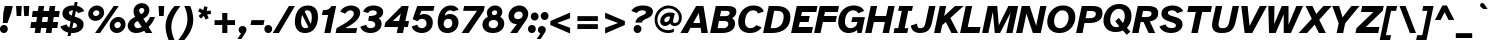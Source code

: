 SplineFontDB: 3.2
FontName: AtkinsonHyperPro-BoldItalic
FullName: Atkinson Hyperlegible Pro Bold Italic
FamilyName: Atkinson Hyperlegible Pro
Weight: Bold
Copyright: Copyright 2020 Braille Institute of America, Inc.
Version: 1.000
ItalicAngle: -12
UnderlinePosition: -106
UnderlineWidth: 57
Ascent: 800
Descent: 200
InvalidEm: 0
sfntRevision: 0x00010000
LayerCount: 2
Layer: 0 1 "Back" 1
Layer: 1 1 "Fore" 0
XUID: [1021 466 782043844 14962]
StyleMap: 0x0021
FSType: 0
OS2Version: 4
OS2_WeightWidthSlopeOnly: 0
OS2_UseTypoMetrics: 1
CreationTime: 1618935638
ModificationTime: 1693463924
PfmFamily: 81
TTFWeight: 700
TTFWidth: 5
LineGap: 0
VLineGap: 0
Panose: 0 0 0 0 0 0 0 0 0 0
OS2TypoAscent: 950
OS2TypoAOffset: 0
OS2TypoDescent: -290
OS2TypoDOffset: 0
OS2TypoLinegap: 0
OS2WinAscent: 950
OS2WinAOffset: 0
OS2WinDescent: 290
OS2WinDOffset: 0
HheadAscent: 950
HheadAOffset: 0
HheadDescent: -290
HheadDOffset: 0
OS2SubXSize: 650
OS2SubYSize: 699
OS2SubXOff: 0
OS2SubYOff: 140
OS2SupXSize: 650
OS2SupYSize: 699
OS2SupXOff: 0
OS2SupYOff: 479
OS2StrikeYSize: 49
OS2StrikeYPos: 258
OS2CapHeight: 668
OS2XHeight: 496
OS2Vendor: 'NONE'
OS2CodePages: 20000003.00000000
OS2UnicodeRanges: 800000ef.0000204b.00000000.00000000
Lookup: 4 0 1 "'liga' Standard Ligatures lookup 0" { "'liga' Standard Ligatures lookup 0-1"  } ['liga' ('DFLT' <'dflt' > 'grek' <'dflt' > 'latn' <'MOL ' 'dflt' > ) ]
Lookup: 1 0 0 "'zero' Slashed Zero lookup 0" { "'zero' Slashed Zero lookup 0-1"  } ['zero' ('DFLT' <'dflt' > 'grek' <'dflt' > 'latn' <'MOL ' 'dflt' > ) ]
Lookup: 1 0 0 "'aalt' Access All Alternates lookup 0" { "'aalt' Access All Alternates lookup 0 subtable"  } ['aalt' ('DFLT' <'dflt' > 'grek' <'dflt' > 'latn' <'dflt' > ) ]
Lookup: 3 0 0 "'aalt' Access All Alternates lookup 1" { "'aalt' Access All Alternates lookup 1 subtable"  } ['aalt' ('DFLT' <'dflt' > 'grek' <'dflt' > 'latn' <'dflt' > ) ]
Lookup: 6 0 0 "'ccmp' Glyph Composition/Decomposition lookup 2" { "'ccmp' Glyph Composition/Decomposition lookup 2 contextual 0"  "'ccmp' Glyph Composition/Decomposition lookup 2 contextual 1"  "'ccmp' Glyph Composition/Decomposition lookup 2 contextual 2"  "'ccmp' Glyph Composition/Decomposition lookup 2 contextual 3"  } ['ccmp' ('DFLT' <'dflt' > 'grek' <'dflt' > 'latn' <'dflt' > ) ]
Lookup: 1 0 0 "Single Substitution lookup 3" { "Single Substitution lookup 3 subtable"  } []
Lookup: 1 0 0 "Single Substitution lookup 4" { "Single Substitution lookup 4 subtable"  } []
Lookup: 6 0 0 "'ccmp' Glyph Composition/Decomposition lookup 5" { "'ccmp' Glyph Composition/Decomposition lookup 5 contextual 0"  "'ccmp' Glyph Composition/Decomposition lookup 5 contextual 1"  } ['ccmp' ('DFLT' <'dflt' > 'grek' <'dflt' > 'latn' <'dflt' > ) ]
Lookup: 1 0 0 "Single Substitution lookup 6" { "Single Substitution lookup 6 subtable"  } []
Lookup: 1 0 0 "Single Substitution lookup 7" { "Single Substitution lookup 7 subtable"  } []
Lookup: 1 0 0 "'locl' Localized Forms in Latin lookup 8" { "'locl' Localized Forms in Latin lookup 8 subtable"  } ['locl' ('latn' <'MOL ' > ) ]
Lookup: 1 0 0 "'sups' Superscript lookup 9" { "'sups' Superscript lookup 9 subtable" ("superior") } ['sups' ('DFLT' <'dflt' > 'grek' <'dflt' > 'latn' <'dflt' > ) ]
Lookup: 4 0 0 "'frac' Diagonal Fractions lookup 10" { "'frac' Diagonal Fractions lookup 10 subtable"  } ['frac' ('DFLT' <'dflt' > 'grek' <'dflt' > 'latn' <'dflt' > ) ]
Lookup: 6 0 0 "'ordn' Ordinals lookup 11" { "'ordn' Ordinals lookup 11 contextual 0"  "'ordn' Ordinals lookup 11 contextual 1"  } ['ordn' ('DFLT' <'dflt' > 'grek' <'dflt' > 'latn' <'dflt' > ) ]
Lookup: 1 0 0 "Single Substitution lookup 12" { "Single Substitution lookup 12 subtable"  } []
Lookup: 1 0 0 "'pnum' Proportional Numbers lookup 13" { "'pnum' Proportional Numbers lookup 13 subtable"  } ['pnum' ('DFLT' <'dflt' > 'grek' <'dflt' > 'latn' <'dflt' > ) ]
Lookup: 1 0 0 "'tnum' Tabular Numbers lookup 14" { "'tnum' Tabular Numbers lookup 14 subtable"  } ['tnum' ('DFLT' <'dflt' > 'grek' <'dflt' > 'latn' <'dflt' > ) ]
Lookup: 1 0 0 "'case' Case-Sensitive Forms lookup 15" { "'case' Case-Sensitive Forms lookup 15 subtable"  } ['case' ('DFLT' <'dflt' > 'grek' <'dflt' > 'latn' <'dflt' > ) ]
Lookup: 258 8 0 "'kern' Horizontal Kerning lookup 0" { "'kern' Horizontal Kerning lookup 0 per glyph data 0"  "'kern' Horizontal Kerning lookup 0 kerning class 1"  } ['kern' ('DFLT' <'dflt' > 'grek' <'dflt' > 'latn' <'dflt' > ) ]
Lookup: 260 0 0 "'mark' Mark Positioning lookup 1" { "'mark' Mark Positioning lookup 1 subtable"  } ['mark' ('DFLT' <'dflt' > 'grek' <'dflt' > 'latn' <'dflt' > ) ]
Lookup: 262 16 0 "'mkmk' Mark to Mark lookup 2" { "'mkmk' Mark to Mark lookup 2 subtable"  } ['mkmk' ('DFLT' <'dflt' > 'grek' <'dflt' > 'latn' <'dflt' > ) ]
Lookup: 262 65552 0 "'mkmk' Mark to Mark lookup 3" { "'mkmk' Mark to Mark lookup 3 subtable"  } ['mkmk' ('DFLT' <'dflt' > 'grek' <'dflt' > 'latn' <'dflt' > ) ]
MarkAttachClasses: 1
MarkAttachSets: 2
"MarkSet-0" 15 uni0326 uni0327
"MarkSet-1" 242 acutecomb acutecomb.case uni0306 uni0306.case uni030C uni030C.case uni0302 uni0302.case uni0308 uni0308.case uni0307 uni0307.case gravecomb gravecomb.case uni030B uni030B.case uni0304 uni0304.case uni030A uni030A.case tildecomb tildecomb.case
DEI: 91125
KernClass2: 24+ 16 "'kern' Horizontal Kerning lookup 0 kerning class 1"
 106 h m n amacron agrave acircumflex atilde adieresis aring aacute ntilde abreve aogonek nacute ncaron uni0146
 77 e ae oe egrave eacute ecircumflex edieresis emacron edotaccent eogonek ecaron
 77 E AE OE Egrave Eacute Ecircumflex Edieresis Emacron Edotaccent Eogonek Ecaron
 68 D O eth Ograve Oacute Ocircumflex Otilde Odieresis Eth Dcroat Dcaron
 73 A Acircumflex Atilde Adieresis Aring Agrave Aacute Amacron Abreve Aogonek
 65 u ugrave uacute ucircumflex udieresis uring uhungarumlaut uogonek
 53 I Igrave Iacute Icircumflex Idieresis Imacron Iogonek
 32 s scaron sacute scedilla uni0219
 49 quotesinglbase quotedblbase ellipsis comma period
 35 c ccedilla cacute cdotaccent ccaron
 37 U Ugrave Uacute Ucircumflex Udieresis
 35 C Ccedilla Cacute Cdotaccent Ccaron
 26 z zcaron zacute zdotaccent
 20 v y yacute ydieresis
 24 t tcaron uni0163 uni021B
 26 Z Zcaron Zacute Zdotaccent
 24 T Tcaron uni0162 uni021A
 18 Y Yacute Ydieresis
 15 R Racute Rcaron
 24 quoteright quotedblright
 13 lcaron dcaron
 8 f dcroat
 8 L Lslash
 1 q
 184 c d e o q oslash eth oe ccedilla egrave eacute ecircumflex edieresis ograve oacute ocircumflex otilde odieresis emacron edotaccent eogonek ecaron cacute cdotaccent dcroat dcaron ccaron
 113 C G O Q OE Ccedilla Ograve Oacute Ocircumflex Otilde Odieresis Cacute Cdotaccent Gbreve Gdotaccent Ccaron uni0122
 76 a ae amacron agrave acircumflex atilde adieresis aring aacute abreve aogonek
 73 A Acircumflex Atilde Adieresis Aring Agrave Aacute Amacron Abreve Aogonek
 73 u ugrave uacute ucircumflex udieresis umacron uring uhungarumlaut uogonek
 50 i igrave iacute idieresis imacron iogonek dotlessi
 32 s scaron sacute scedilla uni0219
 30 n ntilde nacute ncaron uni0146
 26 z zcaron zacute zdotaccent
 20 v y yacute ydieresis
 24 t tcaron uni0163 uni021B
 27 g gbreve gdotaccent uni0123
 24 T Tcaron uni0162 uni021A
 18 Y Yacute Ydieresis
 8 Z Zcaron
 0 {} 0 {} 0 {} 0 {} 0 {} 0 {} -15 {} 0 {} 0 {} 0 {} 0 {} -13 {} 0 {} -57 {} -66 {} 0 {} 0 {} 0 {} 0 {} 0 {} 0 {} 0 {} 0 {} 0 {} 0 {} 0 {} -12 {} 0 {} 0 {} -66 {} -76 {} 0 {} 0 {} -17 {} -19 {} 0 {} 0 {} 0 {} 0 {} 0 {} 0 {} 0 {} 0 {} 0 {} 0 {} 0 {} 0 {} 0 {} 0 {} 0 {} 0 {} 0 {} -38 {} 0 {} 0 {} 0 {} 0 {} -19 {} 0 {} 0 {} 0 {} -38 {} -47 {} -19 {} 0 {} 0 {} -37 {} 0 {} 19 {} -24 {} 0 {} 0 {} 0 {} 0 {} -40 {} -50 {} 0 {} -66 {} -66 {} 0 {} 0 {} 0 {} 0 {} 0 {} 0 {} 0 {} 0 {} 0 {} 0 {} 0 {} 0 {} 0 {} 0 {} -70 {} -39 {} 0 {} 0 {} 0 {} -28 {} 0 {} 0 {} 0 {} 0 {} 0 {} 0 {} 0 {} 0 {} -28 {} -21 {} 0 {} 0 {} 0 {} 0 {} 0 {} 0 {} 0 {} 0 {} 0 {} -12 {} -11 {} 0 {} 0 {} 0 {} 0 {} 0 {} -38 {} -56 {} 0 {} 0 {} 0 {} 0 {} 0 {} 0 {} 0 {} 0 {} 0 {} 0 {} 0 {} 0 {} 0 {} -15 {} 0 {} 0 {} 0 {} 0 {} 0 {} 0 {} 0 {} 0 {} 0 {} 0 {} 0 {} 0 {} 0 {} 0 {} 0 {} 0 {} -47 {} -76 {} 0 {} 0 {} 0 {} 0 {} 0 {} -28 {} 0 {} 0 {} 0 {} 0 {} 0 {} 0 {} 0 {} 0 {} 0 {} 0 {} 0 {} 0 {} -17 {} -19 {} 0 {} 0 {} 0 {} 0 {} 0 {} 0 {} 0 {} 0 {} 0 {} 0 {} 0 {} -23 {} 0 {} 0 {} 0 {} 0 {} 0 {} 0 {} 0 {} 0 {} 0 {} 0 {} 0 {} 0 {} 0 {} 0 {} 0 {} -19 {} 0 {} 0 {} -10 {} 0 {} -5 {} -56 {} 0 {} 17 {} 0 {} 0 {} 0 {} 0 {} 0 {} 0 {} 0 {} 0 {} -19 {} 0 {} 0 {} 0 {} 0 {} 24 {} 0 {} 0 {} 0 {} 0 {} 0 {} 0 {} 0 {} 0 {} 0 {} -28 {} 0 {} 0 {} 0 {} -28 {} 0 {} 0 {} 0 {} 0 {} 0 {} 0 {} 0 {} 0 {} -28 {} -28 {} 0 {} 0 {} 0 {} 0 {} -86 {} -38 {} -57 {} -66 {} -57 {} 0 {} -38 {} -66 {} 0 {} 0 {} 0 {} -67 {} 30 {} 19 {} 0 {} 0 {} -86 {} -47 {} -76 {} -66 {} -38 {} -35 {} -60 {} 0 {} -19 {} 0 {} 0 {} -85 {} 19 {} 0 {} 0 {} 0 {} 0 {} -21 {} 0 {} 18 {} -19 {} 0 {} 0 {} 0 {} 0 {} 0 {} 0 {} -19 {} 0 {} -16 {} 0 {} 0 {} 0 {} 0 {} 0 {} 0 {} 0 {} 0 {} -28 {} 0 {} 0 {} 0 {} 0 {} 0 {} 0 {} 0 {} 0 {} 0 {} 0 {} 0 {} 0 {} 0 {} 0 {} 0 {} 0 {} 0 {} 0 {} 0 {} 35 {} 0 {} 0 {} 0 {} 0 {} 0 {} -10 {} 0 {} -23 {} 0 {} 0 {} 0 {} 0 {} 0 {} 0 {} 0 {} 12 {} 0 {} 28 {} 0 {} 0 {} 0 {} 0 {} -37 {} 12 {} 28 {} 0 {} -38 {} 0 {} 0 {} 0 {} -38 {} 0 {} 0 {} -96 {} -93 {} 0 {} 0 {} 0 {} 0 {} 0 {} 0 {} 0 {} 0 {} 0 {} 0 {} 0 {} 0 {} 0 {} 0 {} -47 {} -28 {} 0 {}
ChainSub2: coverage "'ordn' Ordinals lookup 11 contextual 1" 0 0 0 1
 1 1 0
  Coverage: 3 O o
  BCoverage: 49 zero one two three four five six seven eight nine
 1
  SeqLookup: 0 "Single Substitution lookup 12"
EndFPST
ChainSub2: coverage "'ordn' Ordinals lookup 11 contextual 0" 0 0 0 1
 1 1 0
  Coverage: 3 A a
  BCoverage: 49 zero one two three four five six seven eight nine
 1
  SeqLookup: 0 "Single Substitution lookup 12"
EndFPST
ChainSub2: coverage "'ccmp' Glyph Composition/Decomposition lookup 5 contextual 1" 0 0 0 1
 1 1 0
  Coverage: 101 acutecomb uni0306 uni030C uni0302 uni0308 uni0307 gravecomb uni030B uni0304 uni0328 uni030A tildecomb
  BCoverage: 161 acutecomb.case uni0306.case uni030C.case uni0302.case uni0308.case uni0307.case gravecomb.case uni030B.case uni0304.case uni0328.case uni030A.case tildecomb.case
 1
  SeqLookup: 0 "Single Substitution lookup 7"
EndFPST
ChainSub2: coverage "'ccmp' Glyph Composition/Decomposition lookup 5 contextual 0" 0 0 0 1
 1 0 1
  Coverage: 101 acutecomb uni0306 uni030C uni0302 uni0308 uni0307 gravecomb uni030B uni0304 uni0328 uni030A tildecomb
  FCoverage: 161 acutecomb.case uni0306.case uni030C.case uni0302.case uni0308.case uni0307.case gravecomb.case uni030B.case uni0304.case uni0328.case uni030A.case tildecomb.case
 1
  SeqLookup: 0 "Single Substitution lookup 6"
EndFPST
ChainSub2: coverage "'ccmp' Glyph Composition/Decomposition lookup 2 contextual 3" 0 0 0 1
 1 1 0
  Coverage: 101 acutecomb uni0306 uni030C uni0302 uni0308 uni0307 gravecomb uni030B uni0304 uni0328 uni030A tildecomb
  BCoverage: 661 A B C D E F G H I J K L M N O P Q R S T U V W X Y Z AE uni03A9 uni0394 Lslash Oslash Thorn OE Acircumflex Atilde Adieresis Aring Agrave Aacute Amacron Ccedilla Egrave Eacute Ecircumflex Edieresis Igrave Iacute Icircumflex Idieresis Ntilde Ograve Oacute Ocircumflex Otilde Odieresis Ugrave Uacute Ucircumflex Udieresis Yacute Scaron Ydieresis Zcaron Eth Abreve Aogonek Emacron Edotaccent Eogonek Ecaron Ohungarumlaut Imacron Iogonek Cacute Cdotaccent Sacute Umacron Uring Uhungarumlaut Uogonek Nacute Ncaron Zacute Zdotaccent Hbar Gbreve Gdotaccent Tcaron Lcaron uni0145 Racute Rcaron Dcroat Dcaron Ccaron Scedilla uni0122 uni0136 uni013B uni0218 uni0162 uni021A
 1
  SeqLookup: 0 "Single Substitution lookup 4"
EndFPST
ChainSub2: coverage "'ccmp' Glyph Composition/Decomposition lookup 2 contextual 2" 0 0 0 1
 1 1 0
  Coverage: 101 acutecomb uni0306 uni030C uni0302 uni0308 uni0307 gravecomb uni030B uni0304 uni0328 uni030A tildecomb
  BCoverage: 101 acutecomb uni0306 uni030C uni0302 uni0308 uni0307 gravecomb uni030B uni0304 uni0328 uni030A tildecomb
 1
  SeqLookup: 0 "Single Substitution lookup 3"
EndFPST
ChainSub2: coverage "'ccmp' Glyph Composition/Decomposition lookup 2 contextual 1" 0 0 0 1
 1 0 2
  Coverage: 1 i
  FCoverage: 23 uni0326 uni0327 uni0328
  FCoverage: 93 acutecomb uni0306 uni030C uni0302 uni0308 uni0307 gravecomb uni030B uni0304 uni030A tildecomb
 1
  SeqLookup: 0 "Single Substitution lookup 4"
EndFPST
ChainSub2: coverage "'ccmp' Glyph Composition/Decomposition lookup 2 contextual 0" 0 0 0 1
 1 0 1
  Coverage: 1 i
  FCoverage: 93 acutecomb uni0306 uni030C uni0302 uni0308 uni0307 gravecomb uni030B uni0304 uni030A tildecomb
 1
  SeqLookup: 0 "Single Substitution lookup 3"
EndFPST
TtTable: prep
SVTCA[y-axis]
MPPEM
PUSHW_1
 200
GT
IF
PUSHB_2
 1
 1
INSTCTRL
EIF
PUSHB_1
 1
PUSHW_2
 2048
 2048
MUL
WCVTF
PUSHB_2
 0
 7
WS
PUSHB_5
 0
 43
 27
 3
 0
LOOPCALL
PUSHB_2
 0
 7
WS
PUSHB_8
 48
 4
 32
 8
 18
 7
 3
 10
LOOPCALL
PUSHB_2
 0
 7
WS
PUSHB_8
 52
 2
 40
 6
 25
 5
 3
 10
LOOPCALL
PUSHB_2
 0
 10
WS
PUSHW_5
 3136
 2112
 1216
 3
 11
LOOPCALL
PUSHB_2
 0
 13
WS
PUSHW_5
 64
 64
 64
 3
 11
LOOPCALL
PUSHW_2
 3
 0
WCVTP
PUSHB_2
 36
 1
GETINFO
LTEQ
IF
PUSHB_1
 64
GETINFO
IF
PUSHW_2
 3
 100
WCVTP
PUSHB_2
 40
 1
GETINFO
LTEQ
IF
PUSHW_1
 2048
GETINFO
IF
PUSHW_2
 3
 0
WCVTP
EIF
ELSE
PUSHB_2
 39
 1
GETINFO
LTEQ
IF
PUSHW_3
 2176
 1
 1088
GETINFO
MUL
EQ
IF
PUSHW_2
 3
 0
WCVTP
EIF
EIF
EIF
EIF
EIF
PUSHB_8
 50
 2
 34
 6
 20
 5
 3
 14
LOOPCALL
PUSHW_1
 511
SCANCTRL
PUSHB_1
 4
SCANTYPE
PUSHB_2
 2
 0
WCVTP
PUSHB_4
 5
 100
 6
 0
WCVTP
WCVTP
EndTTInstrs
TtTable: fpgm
PUSHB_1
 0
FDEF
DUP
PUSHB_1
 0
NEQ
IF
RCVT
EIF
DUP
DUP
MPPEM
PUSHW_1
 14
LTEQ
MPPEM
PUSHB_1
 6
GTEQ
AND
IF
PUSHB_1
 52
ELSE
PUSHB_1
 40
EIF
ADD
FLOOR
DUP
ROLL
NEQ
IF
PUSHB_1
 2
CINDEX
SUB
PUSHW_2
 2048
 2048
MUL
MUL
SWAP
DIV
ELSE
POP
POP
PUSHB_1
 0
EIF
PUSHB_1
 0
RS
SWAP
WCVTP
PUSHB_3
 0
 1
 0
RS
ADD
WS
ENDF
PUSHB_1
 1
FDEF
PUSHB_1
 32
ADD
FLOOR
ENDF
PUSHB_1
 2
FDEF
SWAP
POP
SWAP
POP
ENDF
PUSHB_1
 3
FDEF
DUP
ABS
PUSHB_4
 3
 20
 21
 0
WS
RS
PUSHB_1
 19
RS
DUP
ADD
ADD
WS
PUSHB_2
 2
 20
RS
WS
PUSHB_2
 37
 3
RS
PUSHB_1
 2
RS
EQ
JROT
DUP
PUSHB_1
 12
SWAP
PUSHB_1
 2
RS
RS
SUB
ABS
PUSHB_1
 4
LT
JROT
PUSHB_3
 2
 2
 2
RS
ADD
WS
PUSHB_1
 33
NEG
JMPR
POP
PUSHB_1
 2
RS
RS
PUSHB_3
 14
 21
 1
WS
JMPR
DUP
PUSHB_1
 2
RS
SWAP
WS
PUSHB_3
 19
 1
 19
RS
ADD
WS
SWAP
PUSHB_1
 0
LT
IF
NEG
EIF
PUSHB_3
 22
 1
 2
RS
ADD
WS
ENDF
PUSHB_1
 4
FDEF
PUSHB_1
 3
CALL
PUSHB_1
 21
RS
IF
SWAP
POP
SWAP
POP
PUSHB_1
 22
RS
RS
SWAP
PUSHB_1
 0
LT
IF
NEG
EIF
ELSE
DUP
ABS
DUP
PUSHB_1
 192
LT
PUSHB_1
 4
MINDEX
AND
PUSHB_3
 40
 1
 13
RS
RCVT
MUL
RCVT
PUSHB_1
 6
RCVT
IF
POP
PUSHB_1
 3
CINDEX
EIF
GT
OR
IF
POP
SWAP
POP
ELSE
ROLL
IF
DUP
PUSHB_1
 80
LT
IF
POP
PUSHB_1
 64
EIF
ELSE
DUP
PUSHB_1
 56
LT
IF
POP
PUSHB_1
 56
EIF
EIF
DUP
PUSHB_2
 1
 13
RS
RCVT
MUL
RCVT
SUB
ABS
PUSHB_1
 40
LT
IF
POP
PUSHB_2
 1
 13
RS
RCVT
MUL
RCVT
DUP
PUSHB_1
 48
LT
IF
POP
PUSHB_1
 48
EIF
ELSE
DUP
PUSHB_1
 192
LT
IF
DUP
FLOOR
DUP
ROLL
ROLL
SUB
DUP
PUSHB_1
 10
LT
IF
ADD
ELSE
DUP
PUSHB_1
 32
LT
IF
POP
PUSHB_1
 10
ADD
ELSE
DUP
PUSHB_1
 54
LT
IF
POP
PUSHB_1
 54
ADD
ELSE
ADD
EIF
EIF
EIF
ELSE
PUSHB_1
 2
CINDEX
PUSHB_1
 12
RS
MUL
PUSHB_1
 0
GT
IF
PUSHB_1
 0
MPPEM
PUSHB_1
 10
LT
IF
POP
PUSHB_1
 12
RS
ELSE
MPPEM
PUSHB_1
 30
LT
IF
POP
PUSHB_1
 30
MPPEM
SUB
PUSHW_1
 4096
MUL
PUSHB_1
 12
RS
MUL
PUSHW_1
 1280
DIV
EIF
EIF
ABS
SUB
EIF
PUSHB_1
 1
CALL
EIF
EIF
SWAP
PUSHB_1
 0
LT
IF
NEG
EIF
EIF
DUP
ABS
PUSHB_1
 22
RS
SWAP
WS
EIF
ENDF
PUSHB_1
 5
FDEF
DUP
RCVT
DUP
PUSHB_1
 4
CINDEX
SUB
ABS
DUP
PUSHB_1
 7
RS
LT
IF
PUSHB_1
 7
SWAP
WS
PUSHB_1
 8
SWAP
WS
ELSE
POP
POP
EIF
PUSHB_1
 1
ADD
ENDF
PUSHB_1
 6
FDEF
SWAP
POP
SWAP
POP
PUSHB_1
 3
CALL
DUP
ABS
PUSHB_2
 7
 98
WS
DUP
PUSHB_1
 8
SWAP
WS
PUSHB_1
 6
RCVT
IF
ELSE
PUSHB_2
 1
 13
RS
RCVT
MUL
PUSHB_2
 1
 13
RS
PUSHB_1
 3
ADD
RCVT
MUL
PUSHB_1
 5
LOOPCALL
POP
DUP
PUSHB_1
 8
RS
DUP
ROLL
DUP
ROLL
PUSHB_1
 1
CALL
PUSHB_2
 48
 5
CINDEX
PUSHB_1
 4
MINDEX
LTEQ
IF
ADD
LT
ELSE
SUB
GT
EIF
IF
SWAP
EIF
POP
EIF
DUP
PUSHB_1
 64
GTEQ
IF
PUSHB_1
 1
CALL
ELSE
POP
PUSHB_1
 64
EIF
SWAP
PUSHB_1
 0
LT
IF
NEG
EIF
ENDF
PUSHB_1
 7
FDEF
PUSHB_1
 9
RS
CALL
PUSHB_3
 0
 2
 0
RS
ADD
WS
ENDF
PUSHB_1
 8
FDEF
PUSHB_1
 9
SWAP
WS
SWAP
DUP
PUSHB_1
 0
SWAP
WS
SUB
PUSHB_1
 2
DIV
FLOOR
PUSHB_1
 1
MUL
PUSHB_1
 1
ADD
PUSHB_1
 7
LOOPCALL
ENDF
PUSHB_1
 9
FDEF
DUP
DUP
RCVT
DUP
PUSHB_1
 14
RS
MUL
PUSHW_1
 1024
DIV
DUP
PUSHB_1
 0
LT
IF
PUSHB_1
 64
ADD
EIF
FLOOR
PUSHB_1
 1
MUL
ADD
WCVTP
PUSHB_1
 1
ADD
ENDF
PUSHB_1
 10
FDEF
PUSHB_3
 9
 14
 0
RS
RCVT
WS
LOOPCALL
POP
PUSHB_3
 0
 1
 0
RS
ADD
WS
ENDF
PUSHB_1
 11
FDEF
PUSHB_1
 0
RS
SWAP
WCVTP
PUSHB_3
 0
 1
 0
RS
ADD
WS
ENDF
PUSHB_1
 12
FDEF
DUP
DUP
RCVT
DUP
PUSHB_1
 1
CALL
SWAP
PUSHB_1
 0
RS
PUSHB_1
 4
CINDEX
ADD
DUP
RCVT
ROLL
SWAP
SUB
DUP
ABS
DUP
PUSHB_1
 32
LT
IF
POP
PUSHB_1
 0
ELSE
PUSHB_1
 48
LT
IF
PUSHB_1
 32
ELSE
PUSHB_1
 64
EIF
EIF
SWAP
PUSHB_1
 0
LT
IF
NEG
EIF
PUSHB_1
 3
CINDEX
SWAP
SUB
WCVTP
WCVTP
PUSHB_1
 1
ADD
ENDF
PUSHB_1
 13
FDEF
DUP
DUP
RCVT
DUP
PUSHB_1
 1
CALL
SWAP
PUSHB_1
 0
RS
PUSHB_1
 4
CINDEX
ADD
DUP
RCVT
ROLL
SWAP
SUB
DUP
ABS
PUSHB_1
 36
LT
IF
PUSHB_1
 0
ELSE
PUSHB_1
 64
EIF
SWAP
PUSHB_1
 0
LT
IF
NEG
EIF
PUSHB_1
 3
CINDEX
SWAP
SUB
WCVTP
WCVTP
PUSHB_1
 1
ADD
ENDF
PUSHB_1
 14
FDEF
DUP
PUSHB_1
 0
SWAP
WS
PUSHB_4
 13
 12
 0
 3
RCVT
LT
IF
POP
ELSE
SWAP
POP
EIF
LOOPCALL
POP
ENDF
PUSHB_1
 15
FDEF
PUSHB_2
 2
 2
RCVT
PUSHB_1
 100
SUB
WCVTP
ENDF
PUSHB_1
 16
FDEF
PUSHB_1
 1
ADD
DUP
DUP
PUSHB_1
 15
RS
MD[orig]
PUSHB_1
 0
LT
IF
DUP
PUSHB_1
 15
SWAP
WS
EIF
PUSHB_1
 16
RS
MD[orig]
PUSHB_1
 0
GT
IF
DUP
PUSHB_1
 16
SWAP
WS
EIF
ENDF
PUSHB_1
 17
FDEF
DUP
PUSHB_1
 16
DIV
FLOOR
PUSHB_1
 1
MUL
DUP
PUSHW_1
 1024
MUL
ROLL
SWAP
SUB
PUSHB_1
 17
RS
ADD
DUP
ROLL
ADD
DUP
PUSHB_1
 17
SWAP
WS
SWAP
ENDF
PUSHB_1
 18
FDEF
MPPEM
EQ
IF
PUSHB_2
 4
 100
WCVTP
EIF
DEPTH
PUSHB_1
 13
NEG
SWAP
JROT
ENDF
PUSHB_1
 19
FDEF
MPPEM
LTEQ
IF
MPPEM
GTEQ
IF
PUSHB_2
 4
 100
WCVTP
EIF
ELSE
POP
EIF
DEPTH
PUSHB_1
 19
NEG
SWAP
JROT
ENDF
PUSHB_1
 20
FDEF
PUSHB_2
 0
 18
RS
NEQ
IF
PUSHB_2
 18
 18
RS
PUSHB_1
 1
SUB
WS
PUSHB_1
 17
CALL
EIF
PUSHB_1
 0
RS
PUSHB_1
 2
CINDEX
WS
PUSHB_2
 15
 2
CINDEX
WS
PUSHB_2
 16
 2
CINDEX
WS
PUSHB_1
 1
SZPS
SWAP
DUP
PUSHB_1
 3
CINDEX
LT
IF
PUSHB_2
 1
 0
RS
ADD
PUSHB_1
 4
CINDEX
WS
ROLL
ROLL
DUP
ROLL
SWAP
SUB
PUSHB_1
 16
LOOPCALL
POP
SWAP
PUSHB_1
 1
SUB
DUP
ROLL
SWAP
SUB
PUSHB_1
 16
LOOPCALL
POP
ELSE
PUSHB_2
 1
 0
RS
ADD
PUSHB_1
 2
CINDEX
WS
PUSHB_1
 2
CINDEX
SUB
PUSHB_1
 16
LOOPCALL
POP
EIF
PUSHB_1
 15
RS
GC[orig]
PUSHB_1
 16
RS
GC[orig]
ADD
PUSHB_1
 2
DIV
DUP
PUSHB_1
 0
LT
IF
PUSHB_1
 64
ADD
EIF
FLOOR
PUSHB_1
 1
MUL
DUP
PUSHB_1
 14
RS
MUL
PUSHW_1
 1024
DIV
DUP
PUSHB_1
 0
LT
IF
PUSHB_1
 64
ADD
EIF
FLOOR
PUSHB_1
 1
MUL
ADD
PUSHB_2
 0
 0
SZP0
SWAP
WCVTP
PUSHB_1
 1
RS
PUSHB_1
 0
MIAP[no-rnd]
PUSHB_3
 1
 1
 1
RS
ADD
WS
ENDF
PUSHB_1
 21
FDEF
SVTCA[y-axis]
PUSHB_2
 0
 2
RCVT
EQ
IF
PUSHB_1
 18
SWAP
WS
DUP
RCVT
PUSHB_1
 14
SWAP
WS
PUSHB_1
 13
SWAP
PUSHB_1
 3
ADD
WS
DUP
ADD
PUSHB_8
 24
 24
 1
 0
 17
 0
 19
 0
WS
WS
WS
ROLL
ADD
DUP
PUSHB_1
 20
SWAP
WS
PUSHB_1
 1
SUB
PUSHB_2
 20
 8
CALL
PUSHB_1
 139
CALL
ELSE
CLEAR
EIF
ENDF
PUSHB_1
 22
FDEF
PUSHB_2
 0
 21
CALL
ENDF
PUSHB_1
 23
FDEF
PUSHB_2
 1
 21
CALL
ENDF
PUSHB_1
 24
FDEF
PUSHB_2
 2
 21
CALL
ENDF
PUSHB_1
 25
FDEF
PUSHB_2
 3
 21
CALL
ENDF
PUSHB_1
 26
FDEF
PUSHB_2
 4
 21
CALL
ENDF
PUSHB_1
 27
FDEF
PUSHB_2
 5
 21
CALL
ENDF
PUSHB_1
 28
FDEF
PUSHB_2
 6
 21
CALL
ENDF
PUSHB_1
 29
FDEF
PUSHB_2
 7
 21
CALL
ENDF
PUSHB_1
 30
FDEF
PUSHB_2
 8
 21
CALL
ENDF
PUSHB_1
 31
FDEF
PUSHB_2
 9
 21
CALL
ENDF
PUSHB_1
 43
FDEF
SWAP
DUP
PUSHB_1
 16
DIV
FLOOR
PUSHB_1
 1
MUL
PUSHB_1
 6
ADD
MPPEM
EQ
IF
SWAP
DUP
MDAP[no-rnd]
PUSHB_1
 1
DELTAP1
ELSE
POP
POP
EIF
ENDF
PUSHB_1
 44
FDEF
SWAP
DUP
PUSHB_1
 16
DIV
FLOOR
PUSHB_1
 1
MUL
PUSHB_1
 22
ADD
MPPEM
EQ
IF
SWAP
DUP
MDAP[no-rnd]
PUSHB_1
 1
DELTAP2
ELSE
POP
POP
EIF
ENDF
PUSHB_1
 45
FDEF
SWAP
DUP
PUSHB_1
 16
DIV
FLOOR
PUSHB_1
 1
MUL
PUSHB_1
 38
ADD
MPPEM
EQ
IF
SWAP
DUP
MDAP[no-rnd]
PUSHB_1
 1
DELTAP3
ELSE
POP
POP
EIF
ENDF
PUSHB_1
 32
FDEF
SVTCA[y-axis]
PUSHB_1
 15
CALL
PUSHB_2
 0
 2
RCVT
EQ
IF
PUSHB_1
 18
SWAP
WS
DUP
RCVT
PUSHB_1
 14
SWAP
WS
PUSHB_1
 13
SWAP
PUSHB_1
 3
ADD
WS
DUP
ADD
PUSHB_1
 1
SUB
PUSHB_6
 24
 24
 1
 0
 17
 0
WS
WS
ROLL
ADD
PUSHB_2
 20
 8
CALL
PUSHB_1
 139
CALL
ELSE
CLEAR
EIF
ENDF
PUSHB_1
 33
FDEF
PUSHB_2
 0
 32
CALL
ENDF
PUSHB_1
 34
FDEF
PUSHB_2
 1
 32
CALL
ENDF
PUSHB_1
 35
FDEF
PUSHB_2
 2
 32
CALL
ENDF
PUSHB_1
 36
FDEF
PUSHB_2
 3
 32
CALL
ENDF
PUSHB_1
 37
FDEF
PUSHB_2
 4
 32
CALL
ENDF
PUSHB_1
 38
FDEF
PUSHB_2
 5
 32
CALL
ENDF
PUSHB_1
 39
FDEF
PUSHB_2
 6
 32
CALL
ENDF
PUSHB_1
 40
FDEF
PUSHB_2
 7
 32
CALL
ENDF
PUSHB_1
 41
FDEF
PUSHB_2
 8
 32
CALL
ENDF
PUSHB_1
 42
FDEF
PUSHB_2
 9
 32
CALL
ENDF
PUSHB_1
 46
FDEF
DUP
ALIGNRP
PUSHB_1
 1
ADD
ENDF
PUSHB_1
 47
FDEF
DUP
ADD
PUSHB_1
 24
ADD
DUP
RS
SWAP
PUSHB_1
 1
ADD
RS
PUSHB_1
 2
CINDEX
SUB
PUSHB_1
 1
ADD
PUSHB_1
 46
LOOPCALL
POP
ENDF
PUSHB_1
 48
FDEF
PUSHB_1
 47
CALL
PUSHB_1
 47
LOOPCALL
ENDF
PUSHB_1
 49
FDEF
DUP
DUP
GC[orig]
DUP
DUP
PUSHB_1
 14
RS
MUL
PUSHW_1
 1024
DIV
DUP
PUSHB_1
 0
LT
IF
PUSHB_1
 64
ADD
EIF
FLOOR
PUSHB_1
 1
MUL
ADD
SWAP
SUB
SHPIX
SWAP
DUP
ROLL
NEQ
IF
DUP
GC[orig]
DUP
DUP
PUSHB_1
 14
RS
MUL
PUSHW_1
 1024
DIV
DUP
PUSHB_1
 0
LT
IF
PUSHB_1
 64
ADD
EIF
FLOOR
PUSHB_1
 1
MUL
ADD
SWAP
SUB
SHPIX
ELSE
POP
EIF
ENDF
PUSHB_1
 50
FDEF
SVTCA[y-axis]
PUSHB_2
 0
 2
RCVT
EQ
IF
PUSHB_2
 14
 6
RCVT
WS
PUSHB_1
 1
SZPS
PUSHB_1
 49
LOOPCALL
PUSHB_2
 5
 1
SZP2
RCVT
IF
IUP[y]
EIF
ELSE
CLEAR
EIF
ENDF
PUSHB_1
 51
FDEF
SVTCA[y-axis]
PUSHB_1
 15
CALL
PUSHB_2
 0
 2
RCVT
EQ
IF
PUSHB_2
 14
 6
RCVT
WS
PUSHB_1
 1
SZPS
PUSHB_1
 49
LOOPCALL
PUSHB_2
 5
 1
SZP2
RCVT
IF
IUP[y]
EIF
ELSE
CLEAR
EIF
ENDF
PUSHB_1
 52
FDEF
DUP
SHC[rp1]
PUSHB_1
 1
ADD
ENDF
PUSHB_1
 53
FDEF
SVTCA[y-axis]
PUSHB_2
 14
 6
RCVT
WS
PUSHB_1
 1
RCVT
MUL
PUSHW_1
 1024
DIV
DUP
PUSHB_1
 0
LT
IF
PUSHB_1
 64
ADD
EIF
FLOOR
PUSHB_1
 1
MUL
PUSHB_1
 1
CALL
PUSHB_1
 14
RS
MUL
PUSHW_1
 1024
DIV
DUP
PUSHB_1
 0
LT
IF
PUSHB_1
 64
ADD
EIF
FLOOR
PUSHB_1
 1
MUL
PUSHB_1
 1
CALL
PUSHB_1
 0
SZPS
PUSHB_5
 0
 0
 0
 0
 0
WCVTP
MIAP[no-rnd]
SWAP
SHPIX
PUSHB_2
 52
 1
SZP2
LOOPCALL
POP
ENDF
PUSHB_1
 54
FDEF
DUP
ALIGNRP
DUP
GC[orig]
DUP
PUSHB_1
 14
RS
MUL
PUSHW_1
 1024
DIV
DUP
PUSHB_1
 0
LT
IF
PUSHB_1
 64
ADD
EIF
FLOOR
PUSHB_1
 1
MUL
ADD
PUSHB_1
 0
RS
SUB
SHPIX
ENDF
PUSHB_1
 55
FDEF
MDAP[no-rnd]
SLOOP
ALIGNRP
ENDF
PUSHB_1
 56
FDEF
DUP
ALIGNRP
DUP
GC[orig]
DUP
PUSHB_1
 14
RS
MUL
PUSHW_1
 1024
DIV
DUP
PUSHB_1
 0
LT
IF
PUSHB_1
 64
ADD
EIF
FLOOR
PUSHB_1
 1
MUL
ADD
PUSHB_1
 0
RS
SUB
PUSHB_1
 1
RS
MUL
SHPIX
ENDF
PUSHB_1
 57
FDEF
PUSHB_2
 2
 0
SZPS
CINDEX
DUP
MDAP[no-rnd]
DUP
GC[orig]
PUSHB_1
 0
SWAP
WS
PUSHB_1
 2
CINDEX
MD[grid]
ROLL
ROLL
GC[orig]
SWAP
GC[orig]
SWAP
SUB
DUP
IF
DIV
ELSE
POP
EIF
PUSHB_1
 1
SWAP
WS
PUSHB_3
 56
 1
 1
SZP2
SZP1
LOOPCALL
ENDF
PUSHB_1
 58
FDEF
PUSHB_1
 0
SZPS
PUSHB_1
 23
SWAP
WS
PUSHB_1
 4
CINDEX
PUSHB_1
 4
CINDEX
GC[orig]
SWAP
GC[orig]
SWAP
SUB
PUSHB_2
 12
 0
WS
PUSHB_1
 11
RS
CALL
NEG
ROLL
MDAP[no-rnd]
SWAP
DUP
DUP
ALIGNRP
ROLL
SHPIX
ENDF
PUSHB_1
 59
FDEF
PUSHB_1
 0
SZPS
PUSHB_1
 23
SWAP
WS
PUSHB_1
 4
CINDEX
PUSHB_1
 4
CINDEX
DUP
MDAP[no-rnd]
GC[orig]
SWAP
GC[orig]
SWAP
SUB
DUP
PUSHB_1
 6
SWAP
WS
PUSHB_2
 12
 0
WS
PUSHB_1
 11
RS
CALL
DUP
PUSHB_1
 96
LT
IF
DUP
PUSHB_1
 64
LTEQ
IF
PUSHB_4
 4
 32
 5
 32
ELSE
PUSHB_4
 4
 38
 5
 26
EIF
WS
WS
SWAP
DUP
PUSHB_1
 10
RS
DUP
ROLL
SWAP
GC[orig]
SWAP
GC[orig]
SWAP
SUB
SWAP
GC[cur]
ADD
PUSHB_1
 6
RS
PUSHB_1
 2
DIV
DUP
PUSHB_1
 0
LT
IF
PUSHB_1
 64
ADD
EIF
FLOOR
PUSHB_1
 1
MUL
ADD
DUP
PUSHB_1
 1
CALL
DUP
ROLL
ROLL
SUB
DUP
PUSHB_1
 4
RS
ADD
ABS
SWAP
PUSHB_1
 5
RS
SUB
ABS
LT
IF
PUSHB_1
 4
RS
SUB
ELSE
PUSHB_1
 5
RS
ADD
EIF
PUSHB_1
 3
CINDEX
PUSHB_1
 2
DIV
DUP
PUSHB_1
 0
LT
IF
PUSHB_1
 64
ADD
EIF
FLOOR
PUSHB_1
 1
MUL
SUB
SWAP
DUP
DUP
PUSHB_1
 4
MINDEX
SWAP
GC[cur]
SUB
SHPIX
ELSE
SWAP
PUSHB_1
 10
RS
GC[cur]
PUSHB_1
 2
CINDEX
PUSHB_1
 10
RS
GC[orig]
SWAP
GC[orig]
SWAP
SUB
ADD
DUP
PUSHB_1
 6
RS
PUSHB_1
 2
DIV
DUP
PUSHB_1
 0
LT
IF
PUSHB_1
 64
ADD
EIF
FLOOR
PUSHB_1
 1
MUL
ADD
SWAP
DUP
PUSHB_1
 1
CALL
SWAP
PUSHB_1
 6
RS
ADD
PUSHB_1
 1
CALL
PUSHB_1
 5
CINDEX
SUB
PUSHB_1
 5
CINDEX
PUSHB_1
 2
DIV
DUP
PUSHB_1
 0
LT
IF
PUSHB_1
 64
ADD
EIF
FLOOR
PUSHB_1
 1
MUL
PUSHB_1
 4
MINDEX
SUB
DUP
PUSHB_1
 4
CINDEX
ADD
ABS
SWAP
PUSHB_1
 3
CINDEX
ADD
ABS
LT
IF
POP
ELSE
SWAP
POP
EIF
SWAP
DUP
DUP
PUSHB_1
 4
MINDEX
SWAP
GC[cur]
SUB
SHPIX
EIF
ENDF
PUSHB_1
 60
FDEF
PUSHB_1
 0
SZPS
PUSHB_1
 23
SWAP
WS
DUP
DUP
DUP
PUSHB_1
 5
MINDEX
DUP
MDAP[no-rnd]
GC[orig]
SWAP
GC[orig]
SWAP
SUB
SWAP
ALIGNRP
SHPIX
ENDF
PUSHB_1
 61
FDEF
PUSHB_1
 0
SZPS
PUSHB_1
 23
SWAP
WS
DUP
PUSHB_1
 10
SWAP
WS
DUP
DUP
DUP
GC[cur]
SWAP
GC[orig]
PUSHB_1
 1
CALL
SWAP
SUB
SHPIX
ENDF
PUSHB_1
 62
FDEF
PUSHB_1
 0
SZPS
PUSHB_1
 23
SWAP
WS
PUSHB_1
 3
CINDEX
PUSHB_1
 2
CINDEX
GC[orig]
SWAP
GC[orig]
SWAP
SUB
PUSHB_1
 0
EQ
IF
MDAP[no-rnd]
DUP
ALIGNRP
SWAP
POP
ELSE
PUSHB_1
 2
CINDEX
PUSHB_1
 2
CINDEX
GC[orig]
SWAP
GC[orig]
SWAP
SUB
DUP
PUSHB_1
 5
CINDEX
PUSHB_1
 4
CINDEX
GC[orig]
SWAP
GC[orig]
SWAP
SUB
PUSHB_1
 6
CINDEX
PUSHB_1
 5
CINDEX
MD[grid]
PUSHB_1
 2
CINDEX
SUB
PUSHW_2
 2048
 2048
MUL
MUL
SWAP
DUP
IF
DIV
ELSE
POP
EIF
MUL
PUSHW_1
 1024
DIV
DUP
PUSHB_1
 0
LT
IF
PUSHB_1
 64
ADD
EIF
FLOOR
PUSHB_1
 1
MUL
ADD
SWAP
MDAP[no-rnd]
SWAP
DUP
DUP
ALIGNRP
ROLL
SHPIX
SWAP
POP
EIF
ENDF
PUSHB_1
 63
FDEF
PUSHB_1
 0
SZPS
PUSHB_1
 23
SWAP
WS
DUP
PUSHB_1
 10
RS
DUP
MDAP[no-rnd]
GC[orig]
SWAP
GC[orig]
SWAP
SUB
DUP
ADD
PUSHB_1
 32
ADD
FLOOR
PUSHB_1
 2
DIV
DUP
PUSHB_1
 0
LT
IF
PUSHB_1
 64
ADD
EIF
FLOOR
PUSHB_1
 1
MUL
SWAP
DUP
DUP
ALIGNRP
ROLL
SHPIX
ENDF
PUSHB_1
 64
FDEF
SWAP
DUP
MDAP[no-rnd]
GC[cur]
PUSHB_1
 2
CINDEX
GC[cur]
PUSHB_1
 23
RS
IF
LT
ELSE
GT
EIF
IF
DUP
ALIGNRP
EIF
MDAP[no-rnd]
PUSHB_2
 48
 1
SZP1
CALL
ENDF
PUSHB_1
 65
FDEF
SWAP
DUP
MDAP[no-rnd]
GC[cur]
PUSHB_1
 2
CINDEX
GC[cur]
PUSHB_1
 23
RS
IF
GT
ELSE
LT
EIF
IF
DUP
ALIGNRP
EIF
MDAP[no-rnd]
PUSHB_2
 48
 1
SZP1
CALL
ENDF
PUSHB_1
 66
FDEF
SWAP
DUP
MDAP[no-rnd]
GC[cur]
PUSHB_1
 2
CINDEX
GC[cur]
PUSHB_1
 23
RS
IF
LT
ELSE
GT
EIF
IF
DUP
ALIGNRP
EIF
SWAP
DUP
MDAP[no-rnd]
GC[cur]
PUSHB_1
 2
CINDEX
GC[cur]
PUSHB_1
 23
RS
IF
GT
ELSE
LT
EIF
IF
DUP
ALIGNRP
EIF
MDAP[no-rnd]
PUSHB_2
 48
 1
SZP1
CALL
ENDF
PUSHB_1
 67
FDEF
PUSHB_1
 58
CALL
SWAP
DUP
MDAP[no-rnd]
GC[cur]
PUSHB_1
 2
CINDEX
GC[cur]
PUSHB_1
 23
RS
IF
LT
ELSE
GT
EIF
IF
DUP
ALIGNRP
EIF
MDAP[no-rnd]
PUSHB_2
 48
 1
SZP1
CALL
ENDF
PUSHB_1
 68
FDEF
PUSHB_1
 59
CALL
ROLL
DUP
DUP
ALIGNRP
PUSHB_1
 6
SWAP
WS
ROLL
SHPIX
SWAP
DUP
MDAP[no-rnd]
GC[cur]
PUSHB_1
 2
CINDEX
GC[cur]
PUSHB_1
 23
RS
IF
LT
ELSE
GT
EIF
IF
DUP
ALIGNRP
EIF
MDAP[no-rnd]
PUSHB_2
 48
 1
SZP1
CALL
PUSHB_1
 6
RS
MDAP[no-rnd]
PUSHB_1
 48
CALL
ENDF
PUSHB_1
 69
FDEF
PUSHB_1
 0
SZPS
PUSHB_1
 4
CINDEX
PUSHB_1
 4
MINDEX
DUP
DUP
DUP
GC[cur]
SWAP
GC[orig]
SUB
PUSHB_1
 12
SWAP
WS
MDAP[no-rnd]
GC[orig]
SWAP
GC[orig]
SWAP
SUB
PUSHB_1
 11
RS
CALL
SWAP
DUP
ALIGNRP
DUP
MDAP[no-rnd]
SWAP
SHPIX
PUSHB_2
 48
 1
SZP1
CALL
ENDF
PUSHB_1
 70
FDEF
PUSHB_2
 10
 4
CINDEX
WS
PUSHB_1
 0
SZPS
PUSHB_1
 4
CINDEX
PUSHB_1
 4
CINDEX
DUP
MDAP[no-rnd]
GC[orig]
SWAP
GC[orig]
SWAP
SUB
DUP
PUSHB_1
 6
SWAP
WS
PUSHB_2
 12
 0
WS
PUSHB_1
 11
RS
CALL
DUP
PUSHB_1
 96
LT
IF
DUP
PUSHB_1
 64
LTEQ
IF
PUSHB_4
 4
 32
 5
 32
ELSE
PUSHB_4
 4
 38
 5
 26
EIF
WS
WS
SWAP
DUP
GC[orig]
PUSHB_1
 6
RS
PUSHB_1
 2
DIV
DUP
PUSHB_1
 0
LT
IF
PUSHB_1
 64
ADD
EIF
FLOOR
PUSHB_1
 1
MUL
ADD
DUP
PUSHB_1
 1
CALL
DUP
ROLL
ROLL
SUB
DUP
PUSHB_1
 4
RS
ADD
ABS
SWAP
PUSHB_1
 5
RS
SUB
ABS
LT
IF
PUSHB_1
 4
RS
SUB
ELSE
PUSHB_1
 5
RS
ADD
EIF
PUSHB_1
 3
CINDEX
PUSHB_1
 2
DIV
DUP
PUSHB_1
 0
LT
IF
PUSHB_1
 64
ADD
EIF
FLOOR
PUSHB_1
 1
MUL
SUB
PUSHB_1
 2
CINDEX
GC[cur]
SUB
SHPIX
SWAP
DUP
ALIGNRP
SWAP
SHPIX
ELSE
POP
DUP
DUP
GC[cur]
SWAP
GC[orig]
PUSHB_1
 1
CALL
SWAP
SUB
SHPIX
POP
EIF
PUSHB_2
 48
 1
SZP1
CALL
ENDF
PUSHB_1
 71
FDEF
PUSHB_2
 0
 58
CALL
MDAP[no-rnd]
PUSHB_2
 48
 1
SZP1
CALL
ENDF
PUSHB_1
 72
FDEF
PUSHB_2
 0
 59
CALL
POP
SWAP
DUP
DUP
ALIGNRP
PUSHB_1
 6
SWAP
WS
SWAP
SHPIX
PUSHB_2
 48
 1
SZP1
CALL
PUSHB_1
 6
RS
MDAP[no-rnd]
PUSHB_1
 48
CALL
ENDF
PUSHB_1
 73
FDEF
PUSHB_1
 0
SZP2
DUP
GC[orig]
PUSHB_1
 0
SWAP
WS
PUSHB_3
 0
 1
 1
SZP2
SZP1
SZP0
MDAP[no-rnd]
PUSHB_1
 54
LOOPCALL
ENDF
PUSHB_1
 74
FDEF
PUSHB_1
 0
SZP2
DUP
GC[orig]
PUSHB_1
 0
SWAP
WS
PUSHB_3
 0
 1
 1
SZP2
SZP1
SZP0
MDAP[no-rnd]
PUSHB_1
 54
LOOPCALL
ENDF
PUSHB_1
 75
FDEF
PUSHB_2
 0
 1
SZP1
SZP0
PUSHB_1
 55
LOOPCALL
ENDF
PUSHB_1
 76
FDEF
PUSHB_1
 57
LOOPCALL
ENDF
PUSHB_1
 77
FDEF
PUSHB_1
 0
SZPS
RCVT
SWAP
DUP
MDAP[no-rnd]
DUP
GC[cur]
ROLL
SWAP
SUB
SHPIX
PUSHB_2
 48
 1
SZP1
CALL
ENDF
PUSHB_1
 78
FDEF
PUSHB_1
 10
SWAP
WS
PUSHB_1
 77
CALL
ENDF
PUSHB_1
 79
FDEF
PUSHB_3
 0
 0
 70
CALL
ENDF
PUSHB_1
 80
FDEF
PUSHB_3
 0
 1
 70
CALL
ENDF
PUSHB_1
 81
FDEF
PUSHB_3
 1
 0
 70
CALL
ENDF
PUSHB_1
 82
FDEF
PUSHB_3
 1
 1
 70
CALL
ENDF
PUSHB_1
 83
FDEF
PUSHB_3
 0
 0
 71
CALL
ENDF
PUSHB_1
 84
FDEF
PUSHB_3
 0
 1
 71
CALL
ENDF
PUSHB_1
 85
FDEF
PUSHB_3
 1
 0
 71
CALL
ENDF
PUSHB_1
 86
FDEF
PUSHB_3
 1
 1
 71
CALL
ENDF
PUSHB_1
 87
FDEF
PUSHB_4
 0
 0
 0
 67
CALL
ENDF
PUSHB_1
 88
FDEF
PUSHB_4
 0
 1
 0
 67
CALL
ENDF
PUSHB_1
 89
FDEF
PUSHB_4
 1
 0
 0
 67
CALL
ENDF
PUSHB_1
 90
FDEF
PUSHB_4
 1
 1
 0
 67
CALL
ENDF
PUSHB_1
 91
FDEF
PUSHB_4
 0
 0
 1
 67
CALL
ENDF
PUSHB_1
 92
FDEF
PUSHB_4
 0
 1
 1
 67
CALL
ENDF
PUSHB_1
 93
FDEF
PUSHB_4
 1
 0
 1
 67
CALL
ENDF
PUSHB_1
 94
FDEF
PUSHB_4
 1
 1
 1
 67
CALL
ENDF
PUSHB_1
 95
FDEF
PUSHB_3
 0
 0
 69
CALL
ENDF
PUSHB_1
 96
FDEF
PUSHB_3
 0
 1
 69
CALL
ENDF
PUSHB_1
 97
FDEF
PUSHB_3
 1
 0
 69
CALL
ENDF
PUSHB_1
 98
FDEF
PUSHB_3
 1
 1
 69
CALL
ENDF
PUSHB_1
 99
FDEF
PUSHB_3
 0
 0
 72
CALL
ENDF
PUSHB_1
 100
FDEF
PUSHB_3
 0
 1
 72
CALL
ENDF
PUSHB_1
 101
FDEF
PUSHB_3
 1
 0
 72
CALL
ENDF
PUSHB_1
 102
FDEF
PUSHB_3
 1
 1
 72
CALL
ENDF
PUSHB_1
 103
FDEF
PUSHB_4
 0
 0
 0
 68
CALL
ENDF
PUSHB_1
 104
FDEF
PUSHB_4
 0
 1
 0
 68
CALL
ENDF
PUSHB_1
 105
FDEF
PUSHB_4
 1
 0
 0
 68
CALL
ENDF
PUSHB_1
 106
FDEF
PUSHB_4
 1
 1
 0
 68
CALL
ENDF
PUSHB_1
 107
FDEF
PUSHB_4
 0
 0
 1
 68
CALL
ENDF
PUSHB_1
 108
FDEF
PUSHB_4
 0
 1
 1
 68
CALL
ENDF
PUSHB_1
 109
FDEF
PUSHB_4
 1
 0
 1
 68
CALL
ENDF
PUSHB_1
 110
FDEF
PUSHB_4
 1
 1
 1
 68
CALL
ENDF
PUSHB_1
 111
FDEF
PUSHB_2
 0
 60
CALL
MDAP[no-rnd]
PUSHB_2
 48
 1
SZP1
CALL
ENDF
PUSHB_1
 112
FDEF
PUSHB_2
 0
 60
CALL
PUSHB_1
 64
CALL
ENDF
PUSHB_1
 113
FDEF
PUSHB_2
 0
 60
CALL
PUSHB_1
 65
CALL
ENDF
PUSHB_1
 114
FDEF
PUSHB_1
 0
SZPS
PUSHB_2
 0
 60
CALL
PUSHB_1
 66
CALL
ENDF
PUSHB_1
 115
FDEF
PUSHB_2
 1
 60
CALL
PUSHB_1
 64
CALL
ENDF
PUSHB_1
 116
FDEF
PUSHB_2
 1
 60
CALL
PUSHB_1
 65
CALL
ENDF
PUSHB_1
 117
FDEF
PUSHB_1
 0
SZPS
PUSHB_2
 1
 60
CALL
PUSHB_1
 66
CALL
ENDF
PUSHB_1
 118
FDEF
PUSHB_2
 0
 61
CALL
MDAP[no-rnd]
PUSHB_2
 48
 1
SZP1
CALL
ENDF
PUSHB_1
 119
FDEF
PUSHB_2
 0
 61
CALL
PUSHB_1
 64
CALL
ENDF
PUSHB_1
 120
FDEF
PUSHB_2
 0
 61
CALL
PUSHB_1
 65
CALL
ENDF
PUSHB_1
 121
FDEF
PUSHB_2
 0
 61
CALL
PUSHB_1
 66
CALL
ENDF
PUSHB_1
 122
FDEF
PUSHB_2
 1
 61
CALL
PUSHB_1
 64
CALL
ENDF
PUSHB_1
 123
FDEF
PUSHB_2
 1
 61
CALL
PUSHB_1
 65
CALL
ENDF
PUSHB_1
 124
FDEF
PUSHB_2
 1
 61
CALL
PUSHB_1
 66
CALL
ENDF
PUSHB_1
 125
FDEF
PUSHB_2
 0
 62
CALL
MDAP[no-rnd]
PUSHB_2
 48
 1
SZP1
CALL
ENDF
PUSHB_1
 126
FDEF
PUSHB_2
 0
 62
CALL
PUSHB_1
 64
CALL
ENDF
PUSHB_1
 127
FDEF
PUSHB_2
 0
 62
CALL
PUSHB_1
 65
CALL
ENDF
PUSHB_1
 128
FDEF
PUSHB_2
 0
 62
CALL
PUSHB_1
 66
CALL
ENDF
PUSHB_1
 129
FDEF
PUSHB_2
 1
 62
CALL
PUSHB_1
 64
CALL
ENDF
PUSHB_1
 130
FDEF
PUSHB_2
 1
 62
CALL
PUSHB_1
 65
CALL
ENDF
PUSHB_1
 131
FDEF
PUSHB_2
 1
 62
CALL
PUSHB_1
 66
CALL
ENDF
PUSHB_1
 132
FDEF
PUSHB_2
 0
 63
CALL
MDAP[no-rnd]
PUSHB_2
 48
 1
SZP1
CALL
ENDF
PUSHB_1
 133
FDEF
PUSHB_2
 0
 63
CALL
PUSHB_1
 64
CALL
ENDF
PUSHB_1
 134
FDEF
PUSHB_2
 0
 63
CALL
PUSHB_1
 65
CALL
ENDF
PUSHB_1
 135
FDEF
PUSHB_2
 0
 63
CALL
PUSHB_1
 66
CALL
ENDF
PUSHB_1
 136
FDEF
PUSHB_2
 1
 63
CALL
PUSHB_1
 64
CALL
ENDF
PUSHB_1
 137
FDEF
PUSHB_2
 1
 63
CALL
PUSHB_1
 65
CALL
ENDF
PUSHB_1
 138
FDEF
PUSHB_2
 1
 63
CALL
PUSHB_1
 66
CALL
ENDF
PUSHB_1
 139
FDEF
PUSHB_3
 11
 0
 3
RCVT
LT
IF
PUSHB_1
 6
ELSE
PUSHB_3
 4
 2
 3
RCVT
IF
SWAP
POP
ELSE
POP
EIF
EIF
WS
CALL
PUSHB_1
 8
NEG
PUSHB_1
 3
DEPTH
LT
JROT
PUSHB_2
 5
 1
SZP2
RCVT
IF
IUP[y]
EIF
ENDF
EndTTInstrs
ShortTable: cvt  54
  0
  0
  0
  0
  0
  0
  0
  0
  0
  0
  0
  0
  0
  0
  0
  0
  24
  24
  24
  24
  680
  0
  496
  0
  -161
  680
  0
  496
  0
  -161
  154
  154
  118
  118
  668
  0
  668
  496
  0
  -161
  680
  -12
  757
  510
  -12
  -173
  24
  24
  24
  24
  788
  403
  788
  396
EndShort
ShortTable: maxp 16
  1
  0
  367
  88
  7
  80
  4
  2
  42
  87
  141
  0
  154
  3596
  3
  1
EndShort
LangName: 1033 "" "" "Bold Italic" "" "" "Version 1.006; ttfautohint (v1.8.3)" "" "" "Braille Institute" "Elliott Scott, Megan Eiswerth, Linus Boman, Theodore Petrosky" "" "https://www.BrailleInstitute.org/" "http://helloapplied.com" "This Font Software is licensed under the SIL Open Font License, Version 1.1. This license is available with a FAQ at: https://scripts.sil.org/OFL" "https://scripts.sil.org/OFL"
GaspTable: 1 65535 15 1
Encoding: Custom
UnicodeInterp: none
NameList: AGL For New Fonts
DisplaySize: -48
AntiAlias: 1
FitToEm: 0
WinInfo: 0 38 14
BeginPrivate: 0
EndPrivate
AnchorClass2: "Anchor-0" "'mark' Mark Positioning lookup 1 subtable" "Anchor-1" "'mark' Mark Positioning lookup 1 subtable" "Anchor-2" "'mark' Mark Positioning lookup 1 subtable" "Anchor-3" "'mkmk' Mark to Mark lookup 2 subtable" "Anchor-4" "'mkmk' Mark to Mark lookup 3 subtable"
BeginChars: 438 374

StartChar: .notdef
Encoding: 256 -1 0
Width: 676
GlyphClass: 1
Flags: W
TtInstrs:
NPUSHB
 51
 15
 12
 11
 10
 9
 8
 7
 7
 3
 2
 1
 76
 0
 0
 0
 2
 3
 0
 2
 103
 0
 3
 1
 1
 3
 87
 0
 3
 3
 1
 95
 4
 1
 1
 3
 1
 79
 0
 0
 14
 13
 6
 5
 0
 3
 0
 3
 17
 5
 6
 23
CALL
EndTTInstrs
LayerCount: 2
Fore
SplineSet
129 0 m 1,0,-1
 129 700 l 1,1,-1
 556 700 l 1,2,-1
 556 0 l 1,3,-1
 129 0 l 1,0,-1
342 371 m 1,4,-1
 528 680 l 1,5,-1
 157 680 l 1,6,-1
 342 371 l 1,4,-1
536 47 m 1,7,-1
 536 652 l 1,8,-1
 355 350 l 1,9,-1
 536 47 l 1,7,-1
150 49 m 1,10,-1
 330 350 l 1,11,-1
 150 650 l 1,12,-1
 150 49 l 1,10,-1
158 21 m 1,13,-1
 528 21 l 1,14,-1
 343 329 l 1,15,-1
 158 21 l 1,13,-1
EndSplineSet
EndChar

StartChar: NULL
Encoding: 257 -1 1
Width: 600
GlyphClass: 1
Flags: W
LayerCount: 2
EndChar

StartChar: CR
Encoding: 13 13 2
Width: 0
GlyphClass: 1
Flags: W
LayerCount: 2
EndChar

StartChar: space
Encoding: 32 32 3
Width: 320
GlyphClass: 1
Flags: W
LayerCount: 2
EndChar

StartChar: uni00A0
Encoding: 160 160 4
Width: 320
GlyphClass: 1
Flags: W
LayerCount: 2
EndChar

StartChar: zero
Encoding: 48 48 5
Width: 659
GlyphClass: 1
Flags: W
TtInstrs:
NPUSHB
 51
 36
 33
 32
 29
 4
 3
 2
 1
 76
 0
 2
 2
 1
 97
 0
 1
 1
 40
 77
 5
 1
 3
 3
 0
 97
 4
 1
 0
 0
 41
 0
 78
 31
 30
 1
 0
 30
 41
 31
 41
 28
 26
 9
 7
 0
 16
 1
 16
 6
 8
 22
CALL
EndTTInstrs
LayerCount: 2
Fore
SplineSet
300 -12 m 0,0,1
 174 -12 174 -12 110.5 64 c 128,-1,2
 47 140 47 140 47 271 c 0,3,4
 47 302 47 302 50 335 c 0,5,6
 67 496 67 496 149.5 588 c 128,-1,7
 232 680 232 680 372 680 c 0,8,9
 498 680 498 680 561.5 605.5 c 128,-1,10
 625 531 625 531 625 398 c 0,11,12
 625 368 625 368 622 335 c 0,13,14
 611 229 611 229 570.5 151 c 128,-1,15
 530 73 530 73 462 30.5 c 128,-1,16
 394 -12 394 -12 300 -12 c 0,0,1
444 227 m 1,17,18
 452 250 452 250 457.5 277 c 128,-1,19
 463 304 463 304 466 335 c 0,20,21
 468 349 468 349 469 364.5 c 128,-1,22
 470 380 470 380 470 396 c 0,23,24
 470 436 470 436 461.5 475 c 128,-1,25
 453 514 453 514 429 540.5 c 128,-1,26
 405 567 405 567 360 567 c 0,27,28
 323 567 323 567 291 544 c 1,29,-1
 444 227 l 1,17,18
312 101 m 0,30,31
 352 101 352 101 385 128 c 1,32,-1
 230 450 l 1,33,34
 222 426 222 426 215.5 397.5 c 128,-1,35
 209 369 209 369 206 335 c 0,36,37
 205 319 205 319 203.5 303.5 c 128,-1,38
 202 288 202 288 202 273 c 0,39,40
 202 199 202 199 227.5 150 c 128,-1,41
 253 101 253 101 312 101 c 0,30,31
EndSplineSet
Substitution2: "'zero' Slashed Zero lookup 0-1" zero.alt1
Substitution2: "'aalt' Access All Alternates lookup 0 subtable" zero.alt1
Substitution2: "'tnum' Tabular Numbers lookup 14 subtable" zero.tf
EndChar

StartChar: one
Encoding: 49 49 6
Width: 455
GlyphClass: 1
Flags: W
TtInstrs:
NPUSHB
 32
 0
 1
 0
 0
 3
 1
 0
 103
 0
 2
 2
 34
 77
 4
 1
 3
 3
 35
 3
 78
 0
 0
 0
 9
 0
 9
 19
 17
 17
 5
 8
 25
CALL
EndTTInstrs
LayerCount: 2
Fore
SplineSet
132 0 m 1,0,-1
 228 449 l 1,1,-1
 72 449 l 1,2,-1
 98 571 l 1,3,4
 152 571 152 571 190 578.5 c 128,-1,5
 228 586 228 586 256.5 607 c 128,-1,6
 285 628 285 628 310 668 c 1,7,-1
 428 668 l 1,8,-1
 287 0 l 1,9,-1
 132 0 l 1,0,-1
EndSplineSet
Kerns2: 128 16 "'kern' Horizontal Kerning lookup 0 per glyph data 0"
Substitution2: "'tnum' Tabular Numbers lookup 14 subtable" one.tf
Substitution2: "'sups' Superscript lookup 9 subtable" uni00B9
AlternateSubs2: "'aalt' Access All Alternates lookup 1 subtable" uni00B9 one.tf
EndChar

StartChar: two
Encoding: 50 50 7
Width: 587
GlyphClass: 1
Flags: W
TtInstrs:
NPUSHB
 41
 12
 11
 2
 2
 0
 1
 76
 0
 0
 0
 1
 97
 0
 1
 1
 40
 77
 0
 2
 2
 3
 95
 4
 1
 3
 3
 35
 3
 78
 0
 0
 0
 27
 0
 27
 24
 38
 39
 5
 8
 25
CALL
EndTTInstrs
LayerCount: 2
Fore
SplineSet
-35 0 m 1,0,-1
 -9 125 l 1,1,2
 118 190 118 190 214.5 253 c 128,-1,3
 311 316 311 316 365.5 376 c 128,-1,4
 420 436 420 436 420 490 c 0,5,6
 420 528 420 528 394.5 548 c 128,-1,7
 369 568 369 568 334 568 c 0,8,9
 301 568 301 568 266.5 549 c 128,-1,10
 232 530 232 530 208 489 c 1,11,-1
 81 539 l 1,12,13
 108 587 108 587 151.5 618 c 128,-1,14
 195 649 195 649 247 664.5 c 128,-1,15
 299 680 299 680 350 680 c 0,16,17
 410 680 410 680 462 660 c 128,-1,18
 514 640 514 640 546 600.5 c 128,-1,19
 578 561 578 561 578 502 c 0,20,21
 578 447 578 447 548.5 395 c 128,-1,22
 519 343 519 343 467.5 295.5 c 128,-1,23
 416 248 416 248 348.5 205.5 c 128,-1,24
 281 163 281 163 204 125 c 1,25,-1
 504 125 l 1,26,-1
 478 0 l 1,27,-1
 -35 0 l 1,0,-1
EndSplineSet
Kerns2: 9 -8 "'kern' Horizontal Kerning lookup 0 per glyph data 0"
Substitution2: "'tnum' Tabular Numbers lookup 14 subtable" two.tf
Substitution2: "'sups' Superscript lookup 9 subtable" uni00B2
AlternateSubs2: "'aalt' Access All Alternates lookup 1 subtable" uni00B2 two.tf
EndChar

StartChar: three
Encoding: 51 51 8
Width: 619
GlyphClass: 1
Flags: W
TtInstrs:
NPUSHB
 65
 27
 26
 2
 3
 4
 38
 1
 2
 3
 5
 4
 2
 1
 2
 3
 76
 0
 3
 0
 2
 1
 3
 2
 105
 0
 4
 4
 5
 97
 0
 5
 5
 40
 77
 0
 1
 1
 0
 97
 6
 1
 0
 0
 41
 0
 78
 1
 0
 31
 29
 24
 22
 18
 17
 16
 15
 9
 7
 0
 44
 1
 44
 7
 8
 22
CALL
EndTTInstrs
LayerCount: 2
Fore
SplineSet
267 -12 m 0,0,1
 211 -12 211 -12 160 1.5 c 128,-1,2
 109 15 109 15 69 48 c 128,-1,3
 29 81 29 81 6 140 c 1,4,-1
 155 190 l 1,5,6
 163 141 163 141 196 121 c 128,-1,7
 229 101 229 101 268 101 c 0,8,9
 314 101 314 101 347.5 125 c 128,-1,10
 381 149 381 149 381 190 c 0,11,12
 381 223 381 223 365 243 c 128,-1,13
 349 263 349 263 322.5 273.5 c 128,-1,14
 296 284 296 284 265 287.5 c 128,-1,15
 234 291 234 291 205 291 c 1,16,-1
 227 397 l 1,17,18
 311 397 311 397 365 418 c 128,-1,19
 419 439 419 439 419 488 c 0,20,21
 419 528 419 528 391.5 547.5 c 128,-1,22
 364 567 364 567 326 567 c 0,23,24
 286 567 286 567 251.5 549.5 c 128,-1,25
 217 532 217 532 204 485 c 1,26,-1
 77 535 l 1,27,28
 121 618 121 618 190 649 c 128,-1,29
 259 680 259 680 344 680 c 0,30,31
 408 680 408 680 461.5 660.5 c 128,-1,32
 515 641 515 641 547 604 c 128,-1,33
 579 567 579 567 579 513 c 0,34,35
 579 465 579 465 563 433 c 128,-1,36
 547 401 547 401 521.5 381 c 128,-1,37
 496 361 496 361 465 349 c 1,38,39
 506 326 506 326 524.5 286.5 c 128,-1,40
 543 247 543 247 539 200 c 0,41,42
 533 130 533 130 494.5 82.5 c 128,-1,43
 456 35 456 35 396 11.5 c 128,-1,44
 336 -12 336 -12 267 -12 c 0,0,1
EndSplineSet
Substitution2: "'tnum' Tabular Numbers lookup 14 subtable" three.tf
Substitution2: "'sups' Superscript lookup 9 subtable" uni00B3
AlternateSubs2: "'aalt' Access All Alternates lookup 1 subtable" uni00B3 three.tf
EndChar

StartChar: four
Encoding: 52 52 9
Width: 646
GlyphClass: 1
Flags: W
TtInstrs:
NPUSHB
 43
 13
 1
 2
 1
 1
 76
 5
 1
 2
 3
 1
 0
 4
 2
 0
 104
 0
 1
 1
 34
 77
 6
 1
 4
 4
 35
 4
 78
 0
 0
 12
 11
 0
 10
 0
 10
 17
 17
 18
 17
 7
 8
 26
CALL
EndTTInstrs
LayerCount: 2
Fore
SplineSet
294 0 m 1,0,-1
 324 141 l 1,1,-1
 -16 141 l 1,2,-1
 7 252 l 1,3,-1
 421 668 l 1,4,-1
 592 668 l 1,5,-1
 508 275 l 1,6,-1
 600 275 l 1,7,-1
 572 141 l 1,8,-1
 480 141 l 1,9,-1
 450 0 l 1,10,-1
 294 0 l 1,0,-1
193 275 m 1,11,-1
 352 275 l 1,12,-1
 394 469 l 1,13,-1
 193 275 l 1,11,-1
EndSplineSet
Kerns2: 124 -23 "'kern' Horizontal Kerning lookup 0 per glyph data 0" 92 -76 "'kern' Horizontal Kerning lookup 0 per glyph data 0" 83 -23 "'kern' Horizontal Kerning lookup 0 per glyph data 0" 14 -22 "'kern' Horizontal Kerning lookup 0 per glyph data 0" 9 20 "'kern' Horizontal Kerning lookup 0 per glyph data 0"
Substitution2: "'tnum' Tabular Numbers lookup 14 subtable" four.tf
Substitution2: "'sups' Superscript lookup 9 subtable" uni2074
AlternateSubs2: "'aalt' Access All Alternates lookup 1 subtable" four.tf uni2074
EndChar

StartChar: five
Encoding: 53 53 10
Width: 616
GlyphClass: 1
Flags: W
TtInstrs:
NPUSHB
 62
 24
 1
 2
 5
 19
 18
 5
 4
 4
 1
 2
 2
 76
 0
 5
 0
 2
 1
 5
 2
 105
 0
 4
 4
 3
 95
 0
 3
 3
 34
 77
 0
 1
 1
 0
 97
 6
 1
 0
 0
 41
 0
 78
 1
 0
 28
 26
 23
 22
 21
 20
 16
 14
 9
 7
 0
 34
 1
 34
 7
 8
 22
CALL
EndTTInstrs
LayerCount: 2
Fore
SplineSet
268 -12 m 0,0,1
 212 -12 212 -12 159.5 5.5 c 128,-1,2
 107 23 107 23 69 57.5 c 128,-1,3
 31 92 31 92 17 142 c 1,4,-1
 156 189 l 1,5,6
 164 145 164 145 197.5 122.5 c 128,-1,7
 231 100 231 100 269 100 c 0,8,9
 322 100 322 100 355 134 c 128,-1,10
 388 168 388 168 388 223 c 0,11,12
 388 262 388 262 372 287.5 c 128,-1,13
 356 313 356 313 330.5 325 c 128,-1,14
 305 337 305 337 277 337 c 0,15,16
 244 337 244 337 214 321.5 c 128,-1,17
 184 306 184 306 168 276 c 1,18,-1
 41 327 l 1,19,-1
 156 668 l 1,20,-1
 586 668 l 1,21,-1
 560 544 l 1,22,-1
 259 544 l 1,23,-1
 217 419 l 1,24,25
 242 433 242 433 272 440.5 c 128,-1,26
 302 448 302 448 333 448 c 0,27,28
 385 448 385 448 433.5 426.5 c 128,-1,29
 482 405 482 405 513 359.5 c 128,-1,30
 544 314 544 314 544 242 c 0,31,32
 544 162 544 162 507 105 c 128,-1,33
 470 48 470 48 407.5 18 c 128,-1,34
 345 -12 345 -12 268 -12 c 0,0,1
EndSplineSet
Kerns2: 124 -8 "'kern' Horizontal Kerning lookup 0 per glyph data 0" 83 -8 "'kern' Horizontal Kerning lookup 0 per glyph data 0" 14 -27 "'kern' Horizontal Kerning lookup 0 per glyph data 0"
Substitution2: "'tnum' Tabular Numbers lookup 14 subtable" five.tf
Substitution2: "'aalt' Access All Alternates lookup 0 subtable" five.tf
EndChar

StartChar: six
Encoding: 54 54 11
Width: 629
GlyphClass: 1
Flags: W
TtInstrs:
NPUSHB
 68
 12
 1
 2
 1
 13
 1
 3
 2
 19
 1
 5
 3
 3
 76
 0
 3
 0
 5
 4
 3
 5
 105
 0
 2
 2
 1
 97
 0
 1
 1
 40
 77
 7
 1
 4
 4
 0
 97
 6
 1
 0
 0
 41
 0
 78
 31
 30
 1
 0
 37
 35
 30
 41
 31
 41
 23
 21
 17
 15
 10
 8
 0
 29
 1
 29
 8
 8
 22
CALL
EndTTInstrs
LayerCount: 2
Fore
SplineSet
289 -12 m 0,0,1
 203 -12 203 -12 148.5 22.5 c 128,-1,2
 94 57 94 57 68.5 118 c 128,-1,3
 43 179 43 179 43 258 c 0,4,5
 43 344 43 344 65 420 c 128,-1,6
 87 496 87 496 128.5 554.5 c 128,-1,7
 170 613 170 613 231 646.5 c 128,-1,8
 292 680 292 680 370 680 c 0,9,10
 444 680 444 680 493 653 c 128,-1,11
 542 626 542 626 567 583 c 1,12,-1
 429 535 l 1,13,14
 418 552 418 552 399 561 c 128,-1,15
 380 570 380 570 352 570 c 0,16,17
 300 570 300 570 265 526 c 128,-1,18
 230 482 230 482 220 409 c 1,19,20
 246 429 246 429 275 440.5 c 128,-1,21
 304 452 304 452 349 452 c 0,22,23
 407 452 407 452 455.5 427 c 128,-1,24
 504 402 504 402 533 355 c 128,-1,25
 562 308 562 308 562 243 c 0,26,27
 562 171 562 171 526.5 113 c 128,-1,28
 491 55 491 55 429 21.5 c 128,-1,29
 367 -12 367 -12 289 -12 c 0,0,1
293 101 m 0,30,31
 341 101 341 101 373.5 137 c 128,-1,32
 406 173 406 173 407 227 c 0,33,34
 407 284 407 284 380 311.5 c 128,-1,35
 353 339 353 339 308 339 c 0,36,37
 250 339 250 339 221 302 c 128,-1,38
 192 265 192 265 192 209 c 0,39,40
 192 162 192 162 219.5 131.5 c 128,-1,41
 247 101 247 101 293 101 c 0,30,31
EndSplineSet
Kerns2: 124 -39 "'kern' Horizontal Kerning lookup 0 per glyph data 0" 83 -39 "'kern' Horizontal Kerning lookup 0 per glyph data 0" 7 -19 "'kern' Horizontal Kerning lookup 0 per glyph data 0" 6 -23 "'kern' Horizontal Kerning lookup 0 per glyph data 0"
Substitution2: "'tnum' Tabular Numbers lookup 14 subtable" six.tf
Substitution2: "'aalt' Access All Alternates lookup 0 subtable" six.tf
EndChar

StartChar: seven
Encoding: 55 55 12
Width: 561
GlyphClass: 1
Flags: W
TtInstrs:
NPUSHB
 28
 0
 0
 0
 1
 95
 0
 1
 1
 34
 77
 3
 1
 2
 2
 35
 2
 78
 0
 0
 0
 6
 0
 6
 17
 17
 4
 8
 24
CALL
EndTTInstrs
LayerCount: 2
Fore
SplineSet
13 0 m 1,0,-1
 400 543 l 1,1,-1
 53 543 l 1,2,-1
 80 668 l 1,3,-1
 593 668 l 1,4,-1
 567 543 l 1,5,-1
 194 0 l 1,6,-1
 13 0 l 1,0,-1
EndSplineSet
Kerns2: 173 -55 "'kern' Horizontal Kerning lookup 0 per glyph data 0" 172 -55 "'kern' Horizontal Kerning lookup 0 per glyph data 0" 132 -55 "'kern' Horizontal Kerning lookup 0 per glyph data 0" 124 31 "'kern' Horizontal Kerning lookup 0 per glyph data 0" 83 31 "'kern' Horizontal Kerning lookup 0 per glyph data 0" 13 -27 "'kern' Horizontal Kerning lookup 0 per glyph data 0" 12 36 "'kern' Horizontal Kerning lookup 0 per glyph data 0" 9 -37 "'kern' Horizontal Kerning lookup 0 per glyph data 0"
Substitution2: "'tnum' Tabular Numbers lookup 14 subtable" seven.tf
Substitution2: "'aalt' Access All Alternates lookup 0 subtable" seven.tf
EndChar

StartChar: eight
Encoding: 56 56 13
Width: 623
GlyphClass: 1
Flags: W
TtInstrs:
NPUSHB
 66
 21
 7
 2
 5
 2
 1
 76
 7
 1
 2
 0
 5
 4
 2
 5
 105
 0
 3
 3
 1
 97
 0
 1
 1
 40
 77
 8
 1
 4
 4
 0
 97
 6
 1
 0
 0
 41
 0
 78
 41
 40
 29
 28
 1
 0
 47
 45
 40
 51
 41
 51
 35
 33
 28
 39
 29
 39
 15
 13
 0
 27
 1
 27
 9
 8
 22
CALL
EndTTInstrs
LayerCount: 2
Fore
SplineSet
274 -12 m 0,0,1
 193 -12 193 -12 134.5 13 c 128,-1,2
 76 38 76 38 44 83 c 128,-1,3
 12 128 12 128 12 186 c 0,4,5
 12 254 12 254 47.5 299 c 128,-1,6
 83 344 83 344 147 378 c 1,7,8
 135 400 135 400 128 424.5 c 128,-1,9
 121 449 121 449 121 477 c 0,10,11
 121 528 121 528 147 574.5 c 128,-1,12
 173 621 173 621 221 650.5 c 128,-1,13
 269 680 269 680 334 680 c 0,14,15
 386 680 386 680 425 655.5 c 128,-1,16
 464 631 464 631 486 593 c 128,-1,17
 508 555 508 555 508 512 c 0,18,19
 508 478 508 478 493 437 c 128,-1,20
 478 396 478 396 455 373 c 1,21,22
 499 350 499 350 527.5 313 c 128,-1,23
 556 276 556 276 556 211 c 0,24,25
 556 147 556 147 520.5 96.5 c 128,-1,26
 485 46 485 46 421.5 17 c 128,-1,27
 358 -12 358 -12 274 -12 c 0,0,1
307 417 m 0,28,29
 336 417 336 417 359 440 c 128,-1,30
 382 463 382 463 382 494 c 0,31,32
 382 520 382 520 364.5 537.5 c 128,-1,33
 347 555 347 555 321 555 c 0,34,35
 292 555 292 555 269 533 c 128,-1,36
 246 511 246 511 246 479 c 0,37,38
 246 453 246 453 263.5 435 c 128,-1,39
 281 417 281 417 307 417 c 0,28,29
280 114 m 0,40,41
 334 114 334 114 368 142.5 c 128,-1,42
 402 171 402 171 402 215 c 0,43,44
 402 253 402 253 370.5 273.5 c 128,-1,45
 339 294 339 294 291 294 c 0,46,47
 236 294 236 294 201.5 269 c 128,-1,48
 167 244 167 244 167 198 c 0,49,50
 167 161 167 161 198.5 137.5 c 128,-1,51
 230 114 230 114 280 114 c 0,40,41
EndSplineSet
Kerns2: 124 -61 "'kern' Horizontal Kerning lookup 0 per glyph data 0" 92 -28 "'kern' Horizontal Kerning lookup 0 per glyph data 0" 83 -61 "'kern' Horizontal Kerning lookup 0 per glyph data 0" 14 -23 "'kern' Horizontal Kerning lookup 0 per glyph data 0" 12 -19 "'kern' Horizontal Kerning lookup 0 per glyph data 0" 6 -28 "'kern' Horizontal Kerning lookup 0 per glyph data 0"
Substitution2: "'tnum' Tabular Numbers lookup 14 subtable" eight.tf
Substitution2: "'aalt' Access All Alternates lookup 0 subtable" eight.tf
EndChar

StartChar: nine
Encoding: 57 57 14
Width: 576
GlyphClass: 1
Flags: W
TtInstrs:
NPUSHB
 45
 6
 1
 3
 0
 0
 2
 3
 0
 105
 0
 4
 4
 1
 97
 0
 1
 1
 40
 77
 5
 1
 2
 2
 35
 2
 78
 26
 25
 0
 0
 33
 31
 25
 38
 26
 38
 0
 24
 0
 24
 39
 33
 7
 8
 24
CALL
EndTTInstrs
LayerCount: 2
Fore
SplineSet
106 0 m 1,0,-1
 271 222 l 1,1,-1
 254 222 l 2,2,3
 194 224 194 224 151 252 c 128,-1,4
 108 280 108 280 85 324.5 c 128,-1,5
 62 369 62 369 62 420 c 0,6,7
 62 473 62 473 83.5 520.5 c 128,-1,8
 105 568 105 568 142.5 604 c 128,-1,9
 180 640 180 640 228.5 660.5 c 128,-1,10
 277 681 277 681 332 681 c 0,11,12
 396 681 396 681 446.5 653.5 c 128,-1,13
 497 626 497 626 526.5 578.5 c 128,-1,14
 556 531 556 531 556 472 c 0,15,16
 556 437 556 437 543.5 398.5 c 128,-1,17
 531 360 531 360 502 319 c 0,18,19
 484 293 484 293 458.5 256.5 c 128,-1,20
 433 220 433 220 405 180 c 128,-1,21
 377 140 377 140 351.5 103 c 128,-1,22
 326 66 326 66 307 38.5 c 128,-1,23
 288 11 288 11 280 0 c 1,24,-1
 106 0 l 1,0,-1
297 336 m 0,25,26
 334 336 334 336 361 353.5 c 128,-1,27
 388 371 388 371 402.5 397.5 c 128,-1,28
 417 424 417 424 417 452 c 0,29,30
 417 494 417 494 393 520 c 128,-1,31
 369 546 369 546 327 546 c 0,32,33
 290 546 290 546 262 529 c 128,-1,34
 234 512 234 512 218 484 c 128,-1,35
 202 456 202 456 202 422 c 0,36,37
 202 380 202 380 230.5 358 c 128,-1,38
 259 336 259 336 297 336 c 0,25,26
EndSplineSet
Kerns2: 13 -23 "'kern' Horizontal Kerning lookup 0 per glyph data 0" 12 -19 "'kern' Horizontal Kerning lookup 0 per glyph data 0" 9 -23 "'kern' Horizontal Kerning lookup 0 per glyph data 0"
Substitution2: "'tnum' Tabular Numbers lookup 14 subtable" nine.tf
Substitution2: "'aalt' Access All Alternates lookup 0 subtable" nine.tf
EndChar

StartChar: A
Encoding: 65 65 15
Width: 698
GlyphClass: 2
Flags: W
TtInstrs:
NPUSHB
 41
 10
 1
 4
 0
 1
 76
 0
 4
 0
 2
 1
 4
 2
 104
 0
 0
 0
 34
 77
 5
 3
 2
 1
 1
 35
 1
 78
 0
 0
 9
 8
 0
 7
 0
 7
 17
 17
 17
 6
 8
 25
CALL
EndTTInstrs
AnchorPoint: "Anchor-2" 577 10 basechar 0
AnchorPoint: "Anchor-1" 427 668 basechar 0
AnchorPoint: "Anchor-0" 296 0 basechar 0
LayerCount: 2
Fore
SplineSet
-65 0 m 1,0,-1
 329 668 l 1,1,-1
 512 668 l 1,2,-1
 623 0 l 1,3,-1
 458 0 l 1,4,-1
 442 119 l 1,5,-1
 187 119 l 1,6,-1
 121 0 l 1,7,-1
 -65 0 l 1,0,-1
255 247 m 1,8,-1
 427 247 l 1,9,-1
 395 501 l 1,10,-1
 255 247 l 1,8,-1
EndSplineSet
Kerns2: 64 20 "'kern' Horizontal Kerning lookup 0 per glyph data 0" 63 -44 "'kern' Horizontal Kerning lookup 0 per glyph data 0" 52 -21 "'kern' Horizontal Kerning lookup 0 per glyph data 0" 37 -47 "'kern' Horizontal Kerning lookup 0 per glyph data 0" 36 -89 "'kern' Horizontal Kerning lookup 0 per glyph data 0" 35 -28 "'kern' Horizontal Kerning lookup 0 per glyph data 0"
Substitution2: "Single Substitution lookup 12 subtable" ordfeminine
Substitution2: "'aalt' Access All Alternates lookup 0 subtable" ordfeminine
EndChar

StartChar: B
Encoding: 66 66 16
Width: 643
GlyphClass: 1
Flags: W
TtInstrs:
NPUSHB
 54
 9
 1
 5
 2
 1
 76
 0
 2
 0
 5
 4
 2
 5
 103
 0
 3
 3
 0
 95
 0
 0
 0
 34
 77
 0
 4
 4
 1
 95
 6
 1
 1
 1
 35
 1
 78
 0
 0
 34
 32
 28
 26
 25
 23
 19
 17
 0
 16
 0
 15
 33
 7
 8
 23
CALL
EndTTInstrs
LayerCount: 2
Fore
SplineSet
-23 0 m 1,0,-1
 119 668 l 1,1,-1
 413 668 l 2,2,3
 472 668 472 668 522 656 c 128,-1,4
 572 644 572 644 602.5 613 c 128,-1,5
 633 582 633 582 633 524 c 0,6,7
 633 468 633 468 604.5 423.5 c 128,-1,8
 576 379 576 379 523 355 c 1,9,10
 558 339 558 339 579 308.5 c 128,-1,11
 600 278 600 278 600 229 c 0,12,13
 600 149 600 149 556.5 98.5 c 128,-1,14
 513 48 513 48 441 24 c 128,-1,15
 369 0 369 0 283 0 c 2,16,-1
 -23 0 l 1,0,-1
224 404 m 1,17,-1
 363 404 l 2,18,19
 407 404 407 404 435.5 425.5 c 128,-1,20
 464 447 464 447 464 484 c 0,21,22
 464 509 464 509 446 524 c 128,-1,23
 428 539 428 539 391 539 c 2,24,-1
 253 539 l 1,25,-1
 224 404 l 1,17,-1
166 131 m 1,26,-1
 313 131 l 2,27,28
 366 131 366 131 399.5 157.5 c 128,-1,29
 433 184 433 184 433 222 c 0,30,31
 433 251 433 251 408 266.5 c 128,-1,32
 383 282 383 282 339 282 c 2,33,-1
 198 282 l 1,34,-1
 166 131 l 1,26,-1
EndSplineSet
Kerns2: 262 -19 "'kern' Horizontal Kerning lookup 0 per glyph data 0" 260 -19 "'kern' Horizontal Kerning lookup 0 per glyph data 0" 246 -28 "'kern' Horizontal Kerning lookup 0 per glyph data 0" 231 -28 "'kern' Horizontal Kerning lookup 0 per glyph data 0" 195 -19 "'kern' Horizontal Kerning lookup 0 per glyph data 0" 194 -19 "'kern' Horizontal Kerning lookup 0 per glyph data 0" 193 -19 "'kern' Horizontal Kerning lookup 0 per glyph data 0" 192 -19 "'kern' Horizontal Kerning lookup 0 per glyph data 0" 191 -19 "'kern' Horizontal Kerning lookup 0 per glyph data 0" 190 -19 "'kern' Horizontal Kerning lookup 0 per glyph data 0" 189 -19 "'kern' Horizontal Kerning lookup 0 per glyph data 0" 39 -28 "'kern' Horizontal Kerning lookup 0 per glyph data 0" 38 -19 "'kern' Horizontal Kerning lookup 0 per glyph data 0" 36 -19 "'kern' Horizontal Kerning lookup 0 per glyph data 0" 15 -19 "'kern' Horizontal Kerning lookup 0 per glyph data 0"
EndChar

StartChar: C
Encoding: 67 67 17
Width: 673
GlyphClass: 2
Flags: W
TtInstrs:
NPUSHB
 46
 29
 28
 14
 13
 4
 3
 2
 1
 76
 0
 2
 2
 1
 97
 0
 1
 1
 40
 77
 0
 3
 3
 0
 97
 4
 1
 0
 0
 41
 0
 78
 1
 0
 26
 24
 18
 16
 10
 8
 0
 31
 1
 31
 5
 8
 22
CALL
EndTTInstrs
AnchorPoint: "Anchor-1" 428 668 basechar 0
AnchorPoint: "Anchor-0" 311 0 basechar 0
LayerCount: 2
Fore
SplineSet
322 -12 m 0,0,1
 240 -12 240 -12 174 18.5 c 128,-1,2
 108 49 108 49 70 110.5 c 128,-1,3
 32 172 32 172 32 265 c 0,4,5
 32 354 32 354 59 429.5 c 128,-1,6
 86 505 86 505 136 561 c 128,-1,7
 186 617 186 617 257.5 648.5 c 128,-1,8
 329 680 329 680 417 680 c 0,9,10
 469 680 469 680 520.5 665.5 c 128,-1,11
 572 651 572 651 612 617 c 128,-1,12
 652 583 652 583 671 525 c 1,13,-1
 525 476 l 1,14,15
 507 518 507 518 474.5 534 c 128,-1,16
 442 550 442 550 401 550 c 0,17,18
 354 550 354 550 317 527.5 c 128,-1,19
 280 505 280 505 254 467 c 128,-1,20
 228 429 228 429 214 381.5 c 128,-1,21
 200 334 200 334 200 283 c 0,22,23
 200 202 200 202 238.5 161.5 c 128,-1,24
 277 121 277 121 338 120 c 0,25,26
 376 120 376 120 412 136 c 128,-1,27
 448 152 448 152 480 194 c 1,28,-1
 616 141 l 1,29,30
 570 70 570 70 497 29 c 128,-1,31
 424 -12 424 -12 322 -12 c 0,0,1
EndSplineSet
EndChar

StartChar: D
Encoding: 68 68 18
Width: 690
GlyphClass: 2
Flags: W
TtInstrs:
NPUSHB
 36
 0
 3
 3
 0
 95
 0
 0
 0
 34
 77
 0
 2
 2
 1
 95
 4
 1
 1
 1
 35
 1
 78
 0
 0
 20
 18
 13
 11
 0
 10
 0
 9
 33
 5
 8
 23
CALL
EndTTInstrs
AnchorPoint: "Anchor-1" 404 668 basechar 0
AnchorPoint: "Anchor-0" 292 0 basechar 0
LayerCount: 2
Fore
SplineSet
-23 0 m 1,0,-1
 119 668 l 1,1,-1
 313 668 l 2,2,3
 501 668 501 668 592 577 c 128,-1,4
 683 486 683 486 651 312 c 0,5,6
 635 223 635 223 590.5 162.5 c 128,-1,7
 546 102 546 102 483 66.5 c 128,-1,8
 420 31 420 31 347 15.5 c 128,-1,9
 274 0 274 0 200 0 c 2,10,-1
 -23 0 l 1,0,-1
167 133 m 1,11,-1
 230 133 l 2,12,13
 311 133 311 133 365.5 161.5 c 128,-1,14
 420 190 420 190 450.5 240.5 c 128,-1,15
 481 291 481 291 488 355 c 0,16,17
 500 457 500 457 459.5 497 c 128,-1,18
 419 537 419 537 311 537 c 2,19,-1
 253 537 l 1,20,-1
 167 133 l 1,11,-1
EndSplineSet
Kerns2: 150 -70 "'kern' Horizontal Kerning lookup 0 per glyph data 0" 38 -19 "'kern' Horizontal Kerning lookup 0 per glyph data 0" 37 -19 "'kern' Horizontal Kerning lookup 0 per glyph data 0" 36 -28 "'kern' Horizontal Kerning lookup 0 per glyph data 0" 23 -28 "'kern' Horizontal Kerning lookup 0 per glyph data 0"
EndChar

StartChar: E
Encoding: 69 69 19
Width: 582
GlyphClass: 2
Flags: W
TtInstrs:
NPUSHB
 44
 0
 2
 0
 3
 4
 2
 3
 103
 0
 1
 1
 0
 95
 0
 0
 0
 34
 77
 0
 4
 4
 5
 95
 6
 1
 5
 5
 35
 5
 78
 0
 0
 0
 11
 0
 11
 17
 17
 17
 17
 17
 7
 8
 27
CALL
EndTTInstrs
AnchorPoint: "Anchor-2" 463 -12 basechar 0
AnchorPoint: "Anchor-1" 384 668 basechar 0
AnchorPoint: "Anchor-0" 238 0 basechar 0
LayerCount: 2
Fore
SplineSet
-23 0 m 1,0,-1
 119 668 l 1,1,-1
 637 668 l 1,2,-1
 607 529 l 1,3,-1
 251 529 l 1,4,-1
 226 413 l 1,5,-1
 443 413 l 1,6,-1
 414 274 l 1,7,-1
 197 274 l 1,8,-1
 168 139 l 1,9,-1
 524 139 l 1,10,-1
 495 0 l 1,11,-1
 -23 0 l 1,0,-1
EndSplineSet
Kerns2: 37 18 "'kern' Horizontal Kerning lookup 0 per glyph data 0" 36 17 "'kern' Horizontal Kerning lookup 0 per glyph data 0"
EndChar

StartChar: F
Encoding: 70 70 20
Width: 545
GlyphClass: 1
Flags: W
TtInstrs:
NPUSHB
 38
 0
 2
 0
 3
 4
 2
 3
 103
 0
 1
 1
 0
 95
 0
 0
 0
 34
 77
 5
 1
 4
 4
 35
 4
 78
 0
 0
 0
 9
 0
 9
 17
 17
 17
 17
 6
 8
 26
CALL
EndTTInstrs
LayerCount: 2
Fore
SplineSet
-23 0 m 1,0,-1
 119 668 l 1,1,-1
 600 668 l 1,2,-1
 571 529 l 1,3,-1
 251 529 l 1,4,-1
 226 413 l 1,5,-1
 546 413 l 1,6,-1
 517 274 l 1,7,-1
 197 274 l 1,8,-1
 138 0 l 1,9,-1
 -23 0 l 1,0,-1
EndSplineSet
Kerns2: 330 23 "'kern' Horizontal Kerning lookup 0 per glyph data 0" 329 23 "'kern' Horizontal Kerning lookup 0 per glyph data 0" 307 23 "'kern' Horizontal Kerning lookup 0 per glyph data 0" 262 -38 "'kern' Horizontal Kerning lookup 0 per glyph data 0" 260 -38 "'kern' Horizontal Kerning lookup 0 per glyph data 0" 195 -38 "'kern' Horizontal Kerning lookup 0 per glyph data 0" 194 -38 "'kern' Horizontal Kerning lookup 0 per glyph data 0" 193 -38 "'kern' Horizontal Kerning lookup 0 per glyph data 0" 192 -38 "'kern' Horizontal Kerning lookup 0 per glyph data 0" 191 -38 "'kern' Horizontal Kerning lookup 0 per glyph data 0" 190 -38 "'kern' Horizontal Kerning lookup 0 per glyph data 0" 189 -38 "'kern' Horizontal Kerning lookup 0 per glyph data 0" 150 -114 "'kern' Horizontal Kerning lookup 0 per glyph data 0" 34 23 "'kern' Horizontal Kerning lookup 0 per glyph data 0" 24 -32 "'kern' Horizontal Kerning lookup 0 per glyph data 0" 15 -38 "'kern' Horizontal Kerning lookup 0 per glyph data 0"
EndChar

StartChar: G
Encoding: 71 71 21
Width: 733
GlyphClass: 2
Flags: W
TtInstrs:
MPPEM
PUSHB_1
 21
LT
IF
NPUSHB
 11
 13
 12
 2
 5
 2
 35
 1
 0
 3
 2
 76
ELSE
NPUSHB
 11
 13
 12
 2
 5
 2
 35
 1
 6
 3
 2
 76
EIF
MPPEM
PUSHB_1
 21
LT
IF
NPUSHB
 31
 0
 5
 0
 4
 3
 5
 4
 103
 0
 2
 2
 1
 97
 0
 1
 1
 40
 77
 0
 3
 3
 0
 97
 6
 7
 2
 0
 0
 41
 0
 78
ELSE
NPUSHB
 35
 0
 5
 0
 4
 3
 5
 4
 103
 0
 2
 2
 1
 97
 0
 1
 1
 40
 77
 0
 6
 6
 35
 77
 0
 3
 3
 0
 97
 7
 1
 0
 0
 41
 0
 78
EIF
NPUSHB
 21
 1
 0
 34
 33
 32
 31
 30
 29
 25
 23
 17
 15
 10
 8
 0
 36
 1
 36
 8
 8
 22
CALL
EndTTInstrs
AnchorPoint: "Anchor-1" 440 668 basechar 0
AnchorPoint: "Anchor-0" 304 0 basechar 0
LayerCount: 2
Fore
SplineSet
282 -12 m 0,0,1
 215 -12 215 -12 158 19 c 128,-1,2
 101 50 101 50 66 111 c 128,-1,3
 31 172 31 172 31 261 c 256,4,5
 31 350 31 350 58.5 426.5 c 128,-1,6
 86 503 86 503 137.5 560 c 128,-1,7
 189 617 189 617 261 648.5 c 128,-1,8
 333 680 333 680 422 680 c 0,9,10
 510 680 510 680 577.5 646 c 128,-1,11
 645 612 645 612 677 535 c 1,12,-1
 529 478 l 1,13,14
 519 504 519 504 485.5 527 c 128,-1,15
 452 550 452 550 400 550 c 0,16,17
 351 550 351 550 313.5 526.5 c 128,-1,18
 276 503 276 503 250.5 464 c 128,-1,19
 225 425 225 425 212 376.5 c 128,-1,20
 199 328 199 328 199 278 c 0,21,22
 199 198 199 198 238.5 157.5 c 128,-1,23
 278 117 278 117 344 117 c 0,24,25
 378 117 378 117 412 129.5 c 128,-1,26
 446 142 446 142 471.5 167 c 128,-1,27
 497 192 497 192 505 231 c 2,28,-1
 509 250 l 1,29,-1
 359 250 l 1,30,-1
 386 378 l 1,31,-1
 698 378 l 1,32,-1
 617 0 l 1,33,-1
 510 0 l 1,34,-1
 504 74 l 1,35,36
 421 -12 421 -12 282 -12 c 0,0,1
EndSplineSet
Kerns2: 330 -19 "'kern' Horizontal Kerning lookup 0 per glyph data 0" 329 -19 "'kern' Horizontal Kerning lookup 0 per glyph data 0" 307 -19 "'kern' Horizontal Kerning lookup 0 per glyph data 0" 246 -47 "'kern' Horizontal Kerning lookup 0 per glyph data 0" 231 -47 "'kern' Horizontal Kerning lookup 0 per glyph data 0" 39 -47 "'kern' Horizontal Kerning lookup 0 per glyph data 0" 36 -28 "'kern' Horizontal Kerning lookup 0 per glyph data 0" 34 -19 "'kern' Horizontal Kerning lookup 0 per glyph data 0"
EndChar

StartChar: H
Encoding: 72 72 22
Width: 695
GlyphClass: 1
Flags: W
TtInstrs:
NPUSHB
 36
 0
 1
 0
 4
 3
 1
 4
 104
 2
 1
 0
 0
 34
 77
 6
 5
 2
 3
 3
 35
 3
 78
 0
 0
 0
 11
 0
 11
 17
 17
 17
 17
 17
 7
 8
 27
CALL
EndTTInstrs
LayerCount: 2
Fore
SplineSet
-23 0 m 1,0,-1
 119 668 l 1,1,-1
 279 668 l 1,2,-1
 226 413 l 1,3,-1
 502 413 l 1,4,-1
 556 668 l 1,5,-1
 717 668 l 1,6,-1
 575 0 l 1,7,-1
 414 0 l 1,8,-1
 472 274 l 1,9,-1
 197 274 l 1,10,-1
 138 0 l 1,11,-1
 -23 0 l 1,0,-1
EndSplineSet
EndChar

StartChar: I
Encoding: 73 73 23
Width: 459
GlyphClass: 2
Flags: W
TtInstrs:
NPUSHB
 38
 3
 1
 1
 1
 2
 95
 0
 2
 2
 34
 77
 4
 1
 0
 0
 5
 95
 6
 1
 5
 5
 35
 5
 78
 0
 0
 0
 11
 0
 11
 17
 17
 17
 17
 17
 7
 8
 27
CALL
EndTTInstrs
AnchorPoint: "Anchor-2" 242 0 basechar 0
AnchorPoint: "Anchor-1" 301 668 basechar 0
AnchorPoint: "Anchor-0" 151 0 basechar 0
LayerCount: 2
Fore
SplineSet
-13 0 m 1,0,-1
 13 124 l 1,1,-1
 105 124 l 1,2,-1
 195 544 l 1,3,-1
 103 544 l 1,4,-1
 129 668 l 1,5,-1
 474 668 l 1,6,-1
 447 544 l 1,7,-1
 355 544 l 1,8,-1
 267 124 l 1,9,-1
 358 124 l 1,10,-1
 331 0 l 1,11,-1
 -13 0 l 1,0,-1
EndSplineSet
Kerns2: 46 -21 "'kern' Horizontal Kerning lookup 0 per glyph data 0"
EndChar

StartChar: J
Encoding: 74 74 24
Width: 566
GlyphClass: 1
Flags: W
TtInstrs:
NPUSHB
 37
 5
 4
 2
 1
 2
 1
 76
 0
 2
 2
 34
 77
 0
 1
 1
 0
 97
 3
 1
 0
 0
 41
 0
 78
 1
 0
 16
 15
 12
 10
 0
 20
 1
 20
 4
 8
 22
CALL
EndTTInstrs
LayerCount: 2
Fore
SplineSet
195 -12 m 0,0,1
 127 -12 127 -12 78 13 c 128,-1,2
 29 38 29 38 2 80.5 c 128,-1,3
 -25 123 -25 123 -28 176 c 1,4,-1
 129 228 l 1,5,6
 128 221 128 221 128 215 c 128,-1,7
 128 209 128 209 128 203 c 0,8,9
 128 162 128 162 146 137.5 c 128,-1,10
 164 113 164 113 212 113 c 0,11,12
 267 113 267 113 295 145 c 128,-1,13
 323 177 323 177 339 256 c 2,14,-1
 426 668 l 1,15,-1
 588 668 l 1,16,-1
 500 256 l 2,17,18
 478 153 478 153 437.5 94.5 c 128,-1,19
 397 36 397 36 336.5 12 c 128,-1,20
 276 -12 276 -12 195 -12 c 0,0,1
EndSplineSet
Kerns2: 263 -17 "'kern' Horizontal Kerning lookup 0 per glyph data 0" 262 -28 "'kern' Horizontal Kerning lookup 0 per glyph data 0" 261 -17 "'kern' Horizontal Kerning lookup 0 per glyph data 0" 260 -28 "'kern' Horizontal Kerning lookup 0 per glyph data 0" 202 -17 "'kern' Horizontal Kerning lookup 0 per glyph data 0" 201 -17 "'kern' Horizontal Kerning lookup 0 per glyph data 0" 200 -17 "'kern' Horizontal Kerning lookup 0 per glyph data 0" 199 -17 "'kern' Horizontal Kerning lookup 0 per glyph data 0" 198 -17 "'kern' Horizontal Kerning lookup 0 per glyph data 0" 197 -17 "'kern' Horizontal Kerning lookup 0 per glyph data 0" 196 -17 "'kern' Horizontal Kerning lookup 0 per glyph data 0" 195 -28 "'kern' Horizontal Kerning lookup 0 per glyph data 0" 194 -28 "'kern' Horizontal Kerning lookup 0 per glyph data 0" 193 -28 "'kern' Horizontal Kerning lookup 0 per glyph data 0" 192 -28 "'kern' Horizontal Kerning lookup 0 per glyph data 0" 191 -28 "'kern' Horizontal Kerning lookup 0 per glyph data 0" 190 -28 "'kern' Horizontal Kerning lookup 0 per glyph data 0" 189 -28 "'kern' Horizontal Kerning lookup 0 per glyph data 0" 182 -17 "'kern' Horizontal Kerning lookup 0 per glyph data 0" 41 -17 "'kern' Horizontal Kerning lookup 0 per glyph data 0" 15 -28 "'kern' Horizontal Kerning lookup 0 per glyph data 0"
EndChar

StartChar: K
Encoding: 75 75 25
Width: 657
GlyphClass: 2
Flags: W
TtInstrs:
NPUSHB
 34
 9
 6
 3
 3
 2
 0
 1
 76
 1
 1
 0
 0
 34
 77
 4
 3
 2
 2
 2
 35
 2
 78
 0
 0
 0
 11
 0
 11
 18
 18
 17
 5
 8
 25
CALL
EndTTInstrs
AnchorPoint: "Anchor-1" 418 668 basechar 0
AnchorPoint: "Anchor-0" 265 0 basechar 0
LayerCount: 2
Fore
SplineSet
-23 0 m 1,0,-1
 119 668 l 1,1,-1
 279 668 l 1,2,-1
 229 426 l 1,3,-1
 501 668 l 1,4,-1
 715 668 l 1,5,-1
 384 377 l 1,6,-1
 577 0 l 1,7,-1
 411 0 l 1,8,-1
 270 277 l 1,9,-1
 180 197 l 1,10,-1
 138 0 l 1,11,-1
 -23 0 l 1,0,-1
EndSplineSet
Kerns2: 351 -56 "'kern' Horizontal Kerning lookup 0 per glyph data 0" 325 -47 "'kern' Horizontal Kerning lookup 0 per glyph data 0" 322 -33 "'kern' Horizontal Kerning lookup 0 per glyph data 0" 321 -47 "'kern' Horizontal Kerning lookup 0 per glyph data 0" 320 -33 "'kern' Horizontal Kerning lookup 0 per glyph data 0" 318 -33 "'kern' Horizontal Kerning lookup 0 per glyph data 0" 305 -47 "'kern' Horizontal Kerning lookup 0 per glyph data 0" 303 -47 "'kern' Horizontal Kerning lookup 0 per glyph data 0" 292 -43 "'kern' Horizontal Kerning lookup 0 per glyph data 0" 290 -43 "'kern' Horizontal Kerning lookup 0 per glyph data 0" 288 -43 "'kern' Horizontal Kerning lookup 0 per glyph data 0" 286 -43 "'kern' Horizontal Kerning lookup 0 per glyph data 0" 281 -33 "'kern' Horizontal Kerning lookup 0 per glyph data 0" 280 -47 "'kern' Horizontal Kerning lookup 0 per glyph data 0" 279 -33 "'kern' Horizontal Kerning lookup 0 per glyph data 0" 278 -47 "'kern' Horizontal Kerning lookup 0 per glyph data 0" 277 -56 "'kern' Horizontal Kerning lookup 0 per glyph data 0" 275 -56 "'kern' Horizontal Kerning lookup 0 per glyph data 0" 271 -33 "'kern' Horizontal Kerning lookup 0 per glyph data 0" 269 -33 "'kern' Horizontal Kerning lookup 0 per glyph data 0" 267 -33 "'kern' Horizontal Kerning lookup 0 per glyph data 0" 265 -33 "'kern' Horizontal Kerning lookup 0 per glyph data 0" 243 -50 "'kern' Horizontal Kerning lookup 0 per glyph data 0" 242 -50 "'kern' Horizontal Kerning lookup 0 per glyph data 0" 241 -43 "'kern' Horizontal Kerning lookup 0 per glyph data 0" 240 -43 "'kern' Horizontal Kerning lookup 0 per glyph data 0" 239 -43 "'kern' Horizontal Kerning lookup 0 per glyph data 0" 238 -43 "'kern' Horizontal Kerning lookup 0 per glyph data 0" 237 -33 "'kern' Horizontal Kerning lookup 0 per glyph data 0" 236 -33 "'kern' Horizontal Kerning lookup 0 per glyph data 0" 235 -33 "'kern' Horizontal Kerning lookup 0 per glyph data 0" 234 -33 "'kern' Horizontal Kerning lookup 0 per glyph data 0" 233 -33 "'kern' Horizontal Kerning lookup 0 per glyph data 0" 226 -47 "'kern' Horizontal Kerning lookup 0 per glyph data 0" 225 -47 "'kern' Horizontal Kerning lookup 0 per glyph data 0" 224 -47 "'kern' Horizontal Kerning lookup 0 per glyph data 0" 223 -47 "'kern' Horizontal Kerning lookup 0 per glyph data 0" 222 -47 "'kern' Horizontal Kerning lookup 0 per glyph data 0" 220 -56 "'kern' Horizontal Kerning lookup 0 per glyph data 0" 218 -56 "'kern' Horizontal Kerning lookup 0 per glyph data 0" 217 -56 "'kern' Horizontal Kerning lookup 0 per glyph data 0" 212 -33 "'kern' Horizontal Kerning lookup 0 per glyph data 0" 211 -33 "'kern' Horizontal Kerning lookup 0 per glyph data 0" 210 -33 "'kern' Horizontal Kerning lookup 0 per glyph data 0" 209 -33 "'kern' Horizontal Kerning lookup 0 per glyph data 0" 204 -33 "'kern' Horizontal Kerning lookup 0 per glyph data 0" 203 -47 "'kern' Horizontal Kerning lookup 0 per glyph data 0" 188 -33 "'kern' Horizontal Kerning lookup 0 per glyph data 0" 187 -47 "'kern' Horizontal Kerning lookup 0 per glyph data 0" 183 -33 "'kern' Horizontal Kerning lookup 0 per glyph data 0" 179 -33 "'kern' Horizontal Kerning lookup 0 per glyph data 0" 65 -50 "'kern' Horizontal Kerning lookup 0 per glyph data 0" 63 -50 "'kern' Horizontal Kerning lookup 0 per glyph data 0" 62 -50 "'kern' Horizontal Kerning lookup 0 per glyph data 0" 61 -43 "'kern' Horizontal Kerning lookup 0 per glyph data 0" 57 -33 "'kern' Horizontal Kerning lookup 0 per glyph data 0" 55 -33 "'kern' Horizontal Kerning lookup 0 per glyph data 0" 49 -56 "'kern' Horizontal Kerning lookup 0 per glyph data 0" 45 -33 "'kern' Horizontal Kerning lookup 0 per glyph data 0" 44 -33 "'kern' Horizontal Kerning lookup 0 per glyph data 0" 43 -33 "'kern' Horizontal Kerning lookup 0 per glyph data 0" 31 -47 "'kern' Horizontal Kerning lookup 0 per glyph data 0" 29 -47 "'kern' Horizontal Kerning lookup 0 per glyph data 0" 21 -47 "'kern' Horizontal Kerning lookup 0 per glyph data 0" 17 -47 "'kern' Horizontal Kerning lookup 0 per glyph data 0"
EndChar

StartChar: L
Encoding: 76 76 26
Width: 543
GlyphClass: 2
Flags: W
TtInstrs:
NPUSHB
 28
 0
 0
 0
 34
 77
 0
 1
 1
 2
 96
 3
 1
 2
 2
 35
 2
 78
 0
 0
 0
 5
 0
 5
 17
 17
 4
 8
 24
CALL
EndTTInstrs
AnchorPoint: "Anchor-1" 361 668 basechar 0
AnchorPoint: "Anchor-0" 219 0 basechar 0
LayerCount: 2
Fore
SplineSet
-23 0 m 1,0,-1
 119 668 l 1,1,-1
 279 668 l 1,2,-1
 168 139 l 1,3,-1
 488 139 l 1,4,-1
 458 0 l 1,5,-1
 -23 0 l 1,0,-1
EndSplineSet
Kerns2: 64 28 "'kern' Horizontal Kerning lookup 0 per glyph data 0" 63 -47 "'kern' Horizontal Kerning lookup 0 per glyph data 0" 38 28 "'kern' Horizontal Kerning lookup 0 per glyph data 0" 37 -38 "'kern' Horizontal Kerning lookup 0 per glyph data 0" 36 -66 "'kern' Horizontal Kerning lookup 0 per glyph data 0" 24 28 "'kern' Horizontal Kerning lookup 0 per glyph data 0"
EndChar

StartChar: M
Encoding: 77 77 27
Width: 858
GlyphClass: 1
Flags: W
TtInstrs:
NPUSHB
 36
 11
 8
 3
 3
 2
 0
 1
 76
 1
 1
 0
 0
 34
 77
 5
 4
 3
 3
 2
 2
 35
 2
 78
 0
 0
 0
 12
 0
 12
 18
 17
 18
 17
 6
 8
 26
CALL
EndTTInstrs
LayerCount: 2
Fore
SplineSet
-23 0 m 1,0,-1
 119 668 l 1,1,-1
 356 668 l 1,2,-1
 394 193 l 1,3,-1
 635 668 l 1,4,-1
 880 668 l 1,5,-1
 737 0 l 1,6,-1
 581 0 l 1,7,-1
 690 510 l 1,8,-1
 426 0 l 1,9,-1
 294 0 l 1,10,-1
 247 533 l 1,11,-1
 134 0 l 1,12,-1
 -23 0 l 1,0,-1
EndSplineSet
EndChar

StartChar: N
Encoding: 78 78 28
Width: 715
GlyphClass: 2
Flags: W
TtInstrs:
NPUSHB
 33
 8
 3
 2
 2
 0
 1
 76
 1
 1
 0
 0
 34
 77
 4
 3
 2
 2
 2
 35
 2
 78
 0
 0
 0
 9
 0
 9
 17
 18
 17
 5
 8
 25
CALL
EndTTInstrs
AnchorPoint: "Anchor-1" 456 668 basechar 0
AnchorPoint: "Anchor-0" 285 0 basechar 0
LayerCount: 2
Fore
SplineSet
-23 0 m 1,0,-1
 119 668 l 1,1,-1
 318 668 l 1,2,-1
 478 183 l 1,3,-1
 582 668 l 1,4,-1
 737 668 l 1,5,-1
 595 0 l 1,6,-1
 396 0 l 1,7,-1
 236 485 l 1,8,-1
 133 0 l 1,9,-1
 -23 0 l 1,0,-1
EndSplineSet
EndChar

StartChar: O
Encoding: 79 79 29
Width: 763
GlyphClass: 2
Flags: W
TtInstrs:
NPUSHB
 42
 0
 3
 3
 1
 97
 0
 1
 1
 40
 77
 5
 1
 2
 2
 0
 97
 4
 1
 0
 0
 41
 0
 78
 19
 18
 1
 0
 27
 25
 18
 34
 19
 34
 10
 8
 0
 17
 1
 17
 6
 8
 22
CALL
EndTTInstrs
AnchorPoint: "Anchor-2" 636 10 basechar 0
AnchorPoint: "Anchor-1" 456 668 basechar 0
AnchorPoint: "Anchor-0" 329 0 basechar 0
LayerCount: 2
Fore
SplineSet
335 -12 m 0,0,1
 239 -12 239 -12 171.5 23.5 c 128,-1,2
 104 59 104 59 68 122.5 c 128,-1,3
 32 186 32 186 32 269 c 0,4,5
 32 355 32 355 61 429.5 c 128,-1,6
 90 504 90 504 143 560.5 c 128,-1,7
 196 617 196 617 268 648.5 c 128,-1,8
 340 680 340 680 426 680 c 0,9,10
 517 680 517 680 585.5 647 c 128,-1,11
 654 614 654 614 693 550 c 128,-1,12
 732 486 732 486 732 393 c 0,13,14
 732 306 732 306 702.5 232.5 c 128,-1,15
 673 159 673 159 619.5 104 c 128,-1,16
 566 49 566 49 493.5 18.5 c 128,-1,17
 421 -12 421 -12 335 -12 c 0,0,1
349 118 m 0,18,19
 414 118 414 118 462 154.5 c 128,-1,20
 510 191 510 191 537 251 c 128,-1,21
 564 311 564 311 564 379 c 0,22,23
 564 438 564 438 542.5 475.5 c 128,-1,24
 521 513 521 513 487 531.5 c 128,-1,25
 453 550 453 550 414 550 c 0,26,27
 365 550 365 550 325.5 527.5 c 128,-1,28
 286 505 286 505 258 467 c 128,-1,29
 230 429 230 429 215.5 382 c 128,-1,30
 201 335 201 335 201 286 c 0,31,32
 201 240 201 240 217.5 202 c 128,-1,33
 234 164 234 164 267 141 c 128,-1,34
 300 118 300 118 349 118 c 0,18,19
EndSplineSet
Kerns2: 150 -70 "'kern' Horizontal Kerning lookup 0 per glyph data 0" 38 -19 "'kern' Horizontal Kerning lookup 0 per glyph data 0" 37 -19 "'kern' Horizontal Kerning lookup 0 per glyph data 0" 36 -28 "'kern' Horizontal Kerning lookup 0 per glyph data 0" 23 -28 "'kern' Horizontal Kerning lookup 0 per glyph data 0"
Substitution2: "Single Substitution lookup 12 subtable" ordmasculine
Substitution2: "'aalt' Access All Alternates lookup 0 subtable" ordmasculine
EndChar

StartChar: P
Encoding: 80 80 30
Width: 628
GlyphClass: 1
Flags: W
TtInstrs:
NPUSHB
 40
 0
 3
 0
 1
 2
 3
 1
 103
 0
 4
 4
 0
 95
 0
 0
 0
 34
 77
 5
 1
 2
 2
 35
 2
 78
 0
 0
 20
 18
 15
 13
 0
 12
 0
 12
 38
 33
 6
 8
 24
CALL
EndTTInstrs
LayerCount: 2
Fore
SplineSet
-23 0 m 1,0,-1
 119 668 l 1,1,-1
 379 668 l 2,2,3
 476 668 476 668 532.5 646.5 c 128,-1,4
 589 625 589 625 613.5 585 c 128,-1,5
 638 545 638 545 638 490 c 0,6,7
 638 399 638 399 596 342 c 128,-1,8
 554 285 554 285 479 258.5 c 128,-1,9
 404 232 404 232 304 232 c 2,10,-1
 187 232 l 1,11,-1
 138 0 l 1,12,-1
 -23 0 l 1,0,-1
216 363 m 1,13,-1
 319 363 l 2,14,15
 388 363 388 363 429 388 c 128,-1,16
 470 413 470 413 470 468 c 0,17,18
 470 535 470 535 355 535 c 2,19,-1
 252 535 l 1,20,-1
 216 363 l 1,13,-1
EndSplineSet
Kerns2: 361 -19 "'kern' Horizontal Kerning lookup 0 per glyph data 0" 324 -19 "'kern' Horizontal Kerning lookup 0 per glyph data 0" 284 -19 "'kern' Horizontal Kerning lookup 0 per glyph data 0" 262 -82 "'kern' Horizontal Kerning lookup 0 per glyph data 0" 260 -82 "'kern' Horizontal Kerning lookup 0 per glyph data 0" 247 -19 "'kern' Horizontal Kerning lookup 0 per glyph data 0" 246 -19 "'kern' Horizontal Kerning lookup 0 per glyph data 0" 245 -19 "'kern' Horizontal Kerning lookup 0 per glyph data 0" 231 -19 "'kern' Horizontal Kerning lookup 0 per glyph data 0" 195 -82 "'kern' Horizontal Kerning lookup 0 per glyph data 0" 194 -82 "'kern' Horizontal Kerning lookup 0 per glyph data 0" 193 -82 "'kern' Horizontal Kerning lookup 0 per glyph data 0" 192 -82 "'kern' Horizontal Kerning lookup 0 per glyph data 0" 191 -82 "'kern' Horizontal Kerning lookup 0 per glyph data 0" 190 -82 "'kern' Horizontal Kerning lookup 0 per glyph data 0" 189 -82 "'kern' Horizontal Kerning lookup 0 per glyph data 0" 59 -19 "'kern' Horizontal Kerning lookup 0 per glyph data 0" 40 -19 "'kern' Horizontal Kerning lookup 0 per glyph data 0" 39 -19 "'kern' Horizontal Kerning lookup 0 per glyph data 0" 38 -29 "'kern' Horizontal Kerning lookup 0 per glyph data 0" 24 -67 "'kern' Horizontal Kerning lookup 0 per glyph data 0" 15 -82 "'kern' Horizontal Kerning lookup 0 per glyph data 0"
EndChar

StartChar: Q
Encoding: 81 81 31
Width: 774
GlyphClass: 1
Flags: W
TtInstrs:
NPUSHB
 15
 27
 26
 25
 24
 4
 2
 3
 21
 20
 1
 3
 0
 2
 2
 76
MPPEM
PUSHB_1
 35
LT
IF
NPUSHB
 20
 0
 1
 0
 3
 2
 1
 3
 105
 4
 1
 2
 2
 0
 97
 0
 0
 0
 35
 0
 78
ELSE
NPUSHB
 26
 0
 1
 0
 3
 2
 1
 3
 105
 4
 1
 2
 0
 0
 2
 89
 4
 1
 2
 2
 0
 97
 0
 0
 2
 0
 81
EIF
NPUSHB
 13
 23
 22
 35
 33
 22
 42
 23
 42
 39
 35
 5
 8
 24
CALL
EndTTInstrs
LayerCount: 2
Fore
SplineSet
617 -55 m 1,0,-1
 523 56 l 1,1,2
 483 36 483 36 436.5 25 c 128,-1,3
 390 14 390 14 340 14 c 0,4,5
 244 14 244 14 176.5 50 c 128,-1,6
 109 86 109 86 73 149.5 c 128,-1,7
 37 213 37 213 37 295 c 0,8,9
 37 381 37 381 66 455.5 c 128,-1,10
 95 530 95 530 147.5 586.5 c 128,-1,11
 200 643 200 643 272 674.5 c 128,-1,12
 344 706 344 706 431 706 c 0,13,14
 521 706 521 706 590 673 c 128,-1,15
 659 640 659 640 698 576 c 128,-1,16
 737 512 737 512 737 420 c 0,17,18
 737 339 737 339 707.5 261.5 c 128,-1,19
 678 184 678 184 622 127 c 1,20,-1
 709 25 l 1,21,-1
 617 -55 l 1,0,-1
354 145 m 0,22,23
 396 145 396 145 433 162 c 1,24,-1
 330 285 l 1,25,-1
 421 363 l 1,26,-1
 524 243 l 1,27,28
 545 278 545 278 557 321 c 128,-1,29
 569 364 569 364 569 405 c 0,30,31
 569 464 569 464 547.5 502 c 128,-1,32
 526 540 526 540 492 558 c 128,-1,33
 458 576 458 576 419 576 c 0,34,35
 370 576 370 576 330.5 553.5 c 128,-1,36
 291 531 291 531 263 493 c 128,-1,37
 235 455 235 455 220.5 407.5 c 128,-1,38
 206 360 206 360 206 311 c 0,39,40
 206 266 206 266 222.5 228.5 c 128,-1,41
 239 191 239 191 272 168 c 128,-1,42
 305 145 305 145 354 145 c 0,22,23
EndSplineSet
Kerns2: 300 19 "'kern' Horizontal Kerning lookup 0 per glyph data 0" 298 19 "'kern' Horizontal Kerning lookup 0 per glyph data 0" 262 28 "'kern' Horizontal Kerning lookup 0 per glyph data 0" 260 28 "'kern' Horizontal Kerning lookup 0 per glyph data 0" 248 19 "'kern' Horizontal Kerning lookup 0 per glyph data 0" 246 -38 "'kern' Horizontal Kerning lookup 0 per glyph data 0" 231 -38 "'kern' Horizontal Kerning lookup 0 per glyph data 0" 195 28 "'kern' Horizontal Kerning lookup 0 per glyph data 0" 194 28 "'kern' Horizontal Kerning lookup 0 per glyph data 0" 193 28 "'kern' Horizontal Kerning lookup 0 per glyph data 0" 192 28 "'kern' Horizontal Kerning lookup 0 per glyph data 0" 191 28 "'kern' Horizontal Kerning lookup 0 per glyph data 0" 190 28 "'kern' Horizontal Kerning lookup 0 per glyph data 0" 189 28 "'kern' Horizontal Kerning lookup 0 per glyph data 0" 66 19 "'kern' Horizontal Kerning lookup 0 per glyph data 0" 39 -38 "'kern' Horizontal Kerning lookup 0 per glyph data 0" 38 19 "'kern' Horizontal Kerning lookup 0 per glyph data 0" 15 28 "'kern' Horizontal Kerning lookup 0 per glyph data 0"
EndChar

StartChar: R
Encoding: 82 82 32
Width: 644
GlyphClass: 2
Flags: W
TtInstrs:
NPUSHB
 48
 8
 1
 2
 4
 1
 76
 0
 4
 0
 2
 1
 4
 2
 103
 0
 5
 5
 0
 95
 0
 0
 0
 34
 77
 6
 3
 2
 1
 1
 35
 1
 78
 0
 0
 23
 21
 16
 14
 0
 13
 0
 13
 17
 22
 33
 7
 8
 25
CALL
EndTTInstrs
AnchorPoint: "Anchor-1" 411 668 basechar 0
AnchorPoint: "Anchor-0" 269 0 basechar 0
LayerCount: 2
Fore
SplineSet
-23 0 m 1,0,-1
 119 668 l 1,1,-1
 369 668 l 2,2,3
 491 668 491 668 560.5 627.5 c 128,-1,4
 630 587 630 587 630 489 c 0,5,6
 630 387 630 387 575.5 335.5 c 128,-1,7
 521 284 521 284 420 269 c 1,8,-1
 557 0 l 1,9,-1
 391 0 l 1,10,-1
 263 252 l 1,11,-1
 192 252 l 1,12,-1
 138 0 l 1,13,-1
 -23 0 l 1,0,-1
220 384 m 1,14,-1
 323 384 l 2,15,16
 362 384 362 384 393.5 390.5 c 128,-1,17
 425 397 425 397 444 416.5 c 128,-1,18
 463 436 463 436 463 473 c 0,19,20
 463 511 463 511 430.5 523 c 128,-1,21
 398 535 398 535 346 535 c 2,22,-1
 252 535 l 1,23,-1
 220 384 l 1,14,-1
EndSplineSet
EndChar

StartChar: S
Encoding: 83 83 33
Width: 642
GlyphClass: 2
Flags: W
TtInstrs:
NPUSHB
 46
 29
 28
 4
 3
 4
 1
 3
 1
 76
 0
 3
 3
 2
 97
 0
 2
 2
 40
 77
 0
 1
 1
 0
 97
 4
 1
 0
 0
 41
 0
 78
 1
 0
 33
 31
 25
 23
 9
 7
 0
 46
 1
 46
 5
 8
 22
CALL
EndTTInstrs
AnchorPoint: "Anchor-1" 370 668 basechar 0
AnchorPoint: "Anchor-0" 288 0 basechar 0
LayerCount: 2
Fore
SplineSet
306 -12 m 0,0,1
 197 -12 197 -12 119 33 c 128,-1,2
 41 78 41 78 10 157 c 1,3,-1
 165 209 l 1,4,5
 173 176 173 176 196 155 c 128,-1,6
 219 134 219 134 250.5 124 c 128,-1,7
 282 114 282 114 313 114 c 0,8,9
 357 114 357 114 390.5 131 c 128,-1,10
 424 148 424 148 424 179 c 0,11,12
 424 204 424 204 404.5 221 c 128,-1,13
 385 238 385 238 352.5 250 c 128,-1,14
 320 262 320 262 281 274 c 128,-1,15
 242 286 242 286 203.5 301 c 128,-1,16
 165 316 165 316 132.5 338.5 c 128,-1,17
 100 361 100 361 80.5 394 c 128,-1,18
 61 427 61 427 61 475 c 0,19,20
 61 529 61 529 84.5 567.5 c 128,-1,21
 108 606 108 606 147.5 631 c 128,-1,22
 187 656 187 656 237 668 c 128,-1,23
 287 680 287 680 341 680 c 0,24,25
 391 680 391 680 441 666.5 c 128,-1,26
 491 653 491 653 534.5 621 c 128,-1,27
 578 589 578 589 606 535 c 1,28,-1
 451 483 l 1,29,30
 438 518 438 518 402 534.5 c 128,-1,31
 366 551 366 551 329 551 c 0,32,33
 278 551 278 551 251 534.5 c 128,-1,34
 224 518 224 518 224 492 c 0,35,36
 224 465 224 465 243.5 448.5 c 128,-1,37
 263 432 263 432 295.5 420 c 128,-1,38
 328 408 328 408 367 397.5 c 128,-1,39
 406 387 406 387 445 373.5 c 128,-1,40
 484 360 484 360 516.5 339 c 128,-1,41
 549 318 549 318 568.5 286 c 128,-1,42
 588 254 588 254 588 206 c 0,43,44
 588 134 588 134 548 85.5 c 128,-1,45
 508 37 508 37 443.5 12.5 c 128,-1,46
 379 -12 379 -12 306 -12 c 0,0,1
EndSplineSet
Kerns2: 37 -19 "'kern' Horizontal Kerning lookup 0 per glyph data 0"
EndChar

StartChar: T
Encoding: 84 84 34
Width: 617
GlyphClass: 2
Flags: W
TtInstrs:
NPUSHB
 30
 2
 1
 0
 0
 1
 95
 0
 1
 1
 34
 77
 4
 1
 3
 3
 35
 3
 78
 0
 0
 0
 7
 0
 7
 17
 17
 17
 5
 8
 25
CALL
EndTTInstrs
AnchorPoint: "Anchor-1" 398 668 basechar 0
AnchorPoint: "Anchor-0" 253 0 basechar 0
LayerCount: 2
Fore
SplineSet
158 0 m 1,0,-1
 270 529 l 1,1,-1
 57 529 l 1,2,-1
 87 668 l 1,3,-1
 673 668 l 1,4,-1
 644 529 l 1,5,-1
 430 529 l 1,6,-1
 319 0 l 1,7,-1
 158 0 l 1,0,-1
EndSplineSet
Kerns2: 150 -125 "'kern' Horizontal Kerning lookup 0 per glyph data 0" 58 -57 "'kern' Horizontal Kerning lookup 0 per glyph data 0" 56 -57 "'kern' Horizontal Kerning lookup 0 per glyph data 0" 53 -66 "'kern' Horizontal Kerning lookup 0 per glyph data 0" 46 19 "'kern' Horizontal Kerning lookup 0 per glyph data 0" 37 28 "'kern' Horizontal Kerning lookup 0 per glyph data 0" 36 38 "'kern' Horizontal Kerning lookup 0 per glyph data 0" 35 17 "'kern' Horizontal Kerning lookup 0 per glyph data 0" 24 -104 "'kern' Horizontal Kerning lookup 0 per glyph data 0"
EndChar

StartChar: U
Encoding: 85 85 35
Width: 679
GlyphClass: 2
Flags: W
TtInstrs:
NPUSHB
 33
 3
 1
 1
 1
 34
 77
 0
 2
 2
 0
 98
 4
 1
 0
 0
 41
 0
 78
 1
 0
 22
 21
 17
 15
 9
 8
 0
 27
 1
 27
 5
 8
 22
CALL
EndTTInstrs
AnchorPoint: "Anchor-2" 376 0 basechar 0
AnchorPoint: "Anchor-1" 414 668 basechar 0
AnchorPoint: "Anchor-0" 287 0 basechar 0
LayerCount: 2
Fore
SplineSet
266 -12 m 0,0,1
 176 -12 176 -12 123.5 14 c 128,-1,2
 71 40 71 40 48.5 85 c 128,-1,3
 26 130 26 130 26 187 c 0,4,5
 26 212 26 212 29.5 238 c 128,-1,6
 33 264 33 264 39 292 c 2,7,-1
 120 668 l 1,8,-1
 281 668 l 1,9,-1
 198 279 l 2,10,11
 194 258 194 258 191 239.5 c 128,-1,12
 188 221 188 221 188 204 c 0,13,14
 188 164 188 164 210.5 140.5 c 128,-1,15
 233 117 233 117 294 117 c 0,16,17
 349 117 349 117 380.5 137 c 128,-1,18
 412 157 412 157 429.5 193.5 c 128,-1,19
 447 230 447 230 457 279 c 2,20,-1
 540 668 l 1,21,-1
 701 668 l 1,22,-1
 621 292 l 2,23,24
 601 198 601 198 570.5 138.5 c 128,-1,25
 540 79 540 79 497.5 46 c 128,-1,26
 455 13 455 13 397.5 0.5 c 128,-1,27
 340 -12 340 -12 266 -12 c 0,0,1
EndSplineSet
EndChar

StartChar: V
Encoding: 86 86 36
Width: 662
GlyphClass: 1
Flags: W
TtInstrs:
NPUSHB
 30
 3
 1
 2
 0
 1
 76
 1
 1
 0
 0
 34
 77
 3
 1
 2
 2
 35
 2
 78
 0
 0
 0
 6
 0
 6
 18
 17
 4
 8
 24
CALL
EndTTInstrs
LayerCount: 2
Fore
SplineSet
166 0 m 1,0,-1
 82 668 l 1,1,-1
 240 668 l 1,2,-1
 289 177 l 1,3,-1
 546 668 l 1,4,-1
 724 668 l 1,5,-1
 356 0 l 1,6,-1
 166 0 l 1,0,-1
EndSplineSet
Kerns2: 361 -19 "'kern' Horizontal Kerning lookup 0 per glyph data 0" 346 -47 "'kern' Horizontal Kerning lookup 0 per glyph data 0" 330 38 "'kern' Horizontal Kerning lookup 0 per glyph data 0" 329 38 "'kern' Horizontal Kerning lookup 0 per glyph data 0" 325 -28 "'kern' Horizontal Kerning lookup 0 per glyph data 0" 324 -19 "'kern' Horizontal Kerning lookup 0 per glyph data 0" 322 -47 "'kern' Horizontal Kerning lookup 0 per glyph data 0" 321 -28 "'kern' Horizontal Kerning lookup 0 per glyph data 0" 320 -47 "'kern' Horizontal Kerning lookup 0 per glyph data 0" 318 -47 "'kern' Horizontal Kerning lookup 0 per glyph data 0" 312 -19 "'kern' Horizontal Kerning lookup 0 per glyph data 0" 307 38 "'kern' Horizontal Kerning lookup 0 per glyph data 0" 306 -47 "'kern' Horizontal Kerning lookup 0 per glyph data 0" 305 -28 "'kern' Horizontal Kerning lookup 0 per glyph data 0" 304 -47 "'kern' Horizontal Kerning lookup 0 per glyph data 0" 303 -28 "'kern' Horizontal Kerning lookup 0 per glyph data 0" 296 -19 "'kern' Horizontal Kerning lookup 0 per glyph data 0" 294 -19 "'kern' Horizontal Kerning lookup 0 per glyph data 0" 284 -19 "'kern' Horizontal Kerning lookup 0 per glyph data 0" 281 -47 "'kern' Horizontal Kerning lookup 0 per glyph data 0" 280 -28 "'kern' Horizontal Kerning lookup 0 per glyph data 0" 279 -47 "'kern' Horizontal Kerning lookup 0 per glyph data 0" 278 -28 "'kern' Horizontal Kerning lookup 0 per glyph data 0" 271 -47 "'kern' Horizontal Kerning lookup 0 per glyph data 0" 269 -47 "'kern' Horizontal Kerning lookup 0 per glyph data 0" 267 -47 "'kern' Horizontal Kerning lookup 0 per glyph data 0" 265 -47 "'kern' Horizontal Kerning lookup 0 per glyph data 0" 263 -38 "'kern' Horizontal Kerning lookup 0 per glyph data 0" 262 -67 "'kern' Horizontal Kerning lookup 0 per glyph data 0" 261 -38 "'kern' Horizontal Kerning lookup 0 per glyph data 0" 260 -67 "'kern' Horizontal Kerning lookup 0 per glyph data 0" 246 19 "'kern' Horizontal Kerning lookup 0 per glyph data 0" 245 -19 "'kern' Horizontal Kerning lookup 0 per glyph data 0" 237 -47 "'kern' Horizontal Kerning lookup 0 per glyph data 0" 236 -47 "'kern' Horizontal Kerning lookup 0 per glyph data 0" 235 -47 "'kern' Horizontal Kerning lookup 0 per glyph data 0" 234 -47 "'kern' Horizontal Kerning lookup 0 per glyph data 0" 233 -47 "'kern' Horizontal Kerning lookup 0 per glyph data 0" 232 -19 "'kern' Horizontal Kerning lookup 0 per glyph data 0" 231 19 "'kern' Horizontal Kerning lookup 0 per glyph data 0" 226 -28 "'kern' Horizontal Kerning lookup 0 per glyph data 0" 225 -28 "'kern' Horizontal Kerning lookup 0 per glyph data 0" 224 -28 "'kern' Horizontal Kerning lookup 0 per glyph data 0" 223 -28 "'kern' Horizontal Kerning lookup 0 per glyph data 0" 222 -28 "'kern' Horizontal Kerning lookup 0 per glyph data 0" 212 -47 "'kern' Horizontal Kerning lookup 0 per glyph data 0" 211 -47 "'kern' Horizontal Kerning lookup 0 per glyph data 0" 210 -47 "'kern' Horizontal Kerning lookup 0 per glyph data 0" 209 -47 "'kern' Horizontal Kerning lookup 0 per glyph data 0" 204 -47 "'kern' Horizontal Kerning lookup 0 per glyph data 0" 203 -28 "'kern' Horizontal Kerning lookup 0 per glyph data 0" 202 -38 "'kern' Horizontal Kerning lookup 0 per glyph data 0" 201 -38 "'kern' Horizontal Kerning lookup 0 per glyph data 0" 200 -38 "'kern' Horizontal Kerning lookup 0 per glyph data 0" 199 -38 "'kern' Horizontal Kerning lookup 0 per glyph data 0" 198 -38 "'kern' Horizontal Kerning lookup 0 per glyph data 0" 197 -38 "'kern' Horizontal Kerning lookup 0 per glyph data 0" 196 -38 "'kern' Horizontal Kerning lookup 0 per glyph data 0" 195 -67 "'kern' Horizontal Kerning lookup 0 per glyph data 0" 194 -67 "'kern' Horizontal Kerning lookup 0 per glyph data 0" 193 -67 "'kern' Horizontal Kerning lookup 0 per glyph data 0" 192 -67 "'kern' Horizontal Kerning lookup 0 per glyph data 0" 191 -67 "'kern' Horizontal Kerning lookup 0 per glyph data 0" 190 -67 "'kern' Horizontal Kerning lookup 0 per glyph data 0" 189 -67 "'kern' Horizontal Kerning lookup 0 per glyph data 0" 188 -47 "'kern' Horizontal Kerning lookup 0 per glyph data 0" 187 -28 "'kern' Horizontal Kerning lookup 0 per glyph data 0" 183 -47 "'kern' Horizontal Kerning lookup 0 per glyph data 0" 182 -38 "'kern' Horizontal Kerning lookup 0 per glyph data 0" 179 -47 "'kern' Horizontal Kerning lookup 0 per glyph data 0" 150 -94 "'kern' Horizontal Kerning lookup 0 per glyph data 0" 59 -19 "'kern' Horizontal Kerning lookup 0 per glyph data 0" 57 -47 "'kern' Horizontal Kerning lookup 0 per glyph data 0" 55 -47 "'kern' Horizontal Kerning lookup 0 per glyph data 0" 54 -19 "'kern' Horizontal Kerning lookup 0 per glyph data 0" 53 -19 "'kern' Horizontal Kerning lookup 0 per glyph data 0" 47 -47 "'kern' Horizontal Kerning lookup 0 per glyph data 0" 45 -47 "'kern' Horizontal Kerning lookup 0 per glyph data 0" 44 -47 "'kern' Horizontal Kerning lookup 0 per glyph data 0" 43 -47 "'kern' Horizontal Kerning lookup 0 per glyph data 0" 41 -38 "'kern' Horizontal Kerning lookup 0 per glyph data 0" 39 19 "'kern' Horizontal Kerning lookup 0 per glyph data 0" 37 19 "'kern' Horizontal Kerning lookup 0 per glyph data 0" 36 19 "'kern' Horizontal Kerning lookup 0 per glyph data 0" 34 38 "'kern' Horizontal Kerning lookup 0 per glyph data 0" 31 -28 "'kern' Horizontal Kerning lookup 0 per glyph data 0" 29 -28 "'kern' Horizontal Kerning lookup 0 per glyph data 0" 24 -38 "'kern' Horizontal Kerning lookup 0 per glyph data 0" 21 -28 "'kern' Horizontal Kerning lookup 0 per glyph data 0" 17 -28 "'kern' Horizontal Kerning lookup 0 per glyph data 0" 15 -67 "'kern' Horizontal Kerning lookup 0 per glyph data 0"
EndChar

StartChar: W
Encoding: 87 87 37
Width: 889
GlyphClass: 1
Flags: W
TtInstrs:
NPUSHB
 36
 11
 6
 3
 3
 3
 0
 1
 76
 2
 1
 2
 0
 0
 34
 77
 5
 4
 2
 3
 3
 35
 3
 78
 0
 0
 0
 12
 0
 12
 17
 18
 18
 17
 6
 8
 26
CALL
EndTTInstrs
LayerCount: 2
Fore
SplineSet
101 0 m 1,0,-1
 82 668 l 1,1,-1
 235 668 l 1,2,-1
 230 222 l 1,3,-1
 419 668 l 1,4,-1
 588 668 l 1,5,-1
 588 205 l 1,6,-1
 783 668 l 1,7,-1
 951 668 l 1,8,-1
 648 0 l 1,9,-1
 468 0 l 1,10,-1
 468 470 l 1,11,-1
 266 0 l 1,12,-1
 101 0 l 1,0,-1
EndSplineSet
Kerns2: 346 -28 "'kern' Horizontal Kerning lookup 0 per glyph data 0" 330 28 "'kern' Horizontal Kerning lookup 0 per glyph data 0" 329 28 "'kern' Horizontal Kerning lookup 0 per glyph data 0" 325 -19 "'kern' Horizontal Kerning lookup 0 per glyph data 0" 322 -23 "'kern' Horizontal Kerning lookup 0 per glyph data 0" 321 -19 "'kern' Horizontal Kerning lookup 0 per glyph data 0" 320 -23 "'kern' Horizontal Kerning lookup 0 per glyph data 0" 318 -23 "'kern' Horizontal Kerning lookup 0 per glyph data 0" 307 28 "'kern' Horizontal Kerning lookup 0 per glyph data 0" 306 -28 "'kern' Horizontal Kerning lookup 0 per glyph data 0" 305 -19 "'kern' Horizontal Kerning lookup 0 per glyph data 0" 304 -28 "'kern' Horizontal Kerning lookup 0 per glyph data 0" 303 -19 "'kern' Horizontal Kerning lookup 0 per glyph data 0" 281 -23 "'kern' Horizontal Kerning lookup 0 per glyph data 0" 280 -19 "'kern' Horizontal Kerning lookup 0 per glyph data 0" 279 -23 "'kern' Horizontal Kerning lookup 0 per glyph data 0" 278 -19 "'kern' Horizontal Kerning lookup 0 per glyph data 0" 271 -23 "'kern' Horizontal Kerning lookup 0 per glyph data 0" 269 -23 "'kern' Horizontal Kerning lookup 0 per glyph data 0" 267 -23 "'kern' Horizontal Kerning lookup 0 per glyph data 0" 265 -23 "'kern' Horizontal Kerning lookup 0 per glyph data 0" 263 -28 "'kern' Horizontal Kerning lookup 0 per glyph data 0" 262 -47 "'kern' Horizontal Kerning lookup 0 per glyph data 0" 261 -28 "'kern' Horizontal Kerning lookup 0 per glyph data 0" 260 -47 "'kern' Horizontal Kerning lookup 0 per glyph data 0" 246 14 "'kern' Horizontal Kerning lookup 0 per glyph data 0" 237 -23 "'kern' Horizontal Kerning lookup 0 per glyph data 0" 236 -23 "'kern' Horizontal Kerning lookup 0 per glyph data 0" 235 -23 "'kern' Horizontal Kerning lookup 0 per glyph data 0" 234 -23 "'kern' Horizontal Kerning lookup 0 per glyph data 0" 233 -23 "'kern' Horizontal Kerning lookup 0 per glyph data 0" 231 14 "'kern' Horizontal Kerning lookup 0 per glyph data 0" 226 -19 "'kern' Horizontal Kerning lookup 0 per glyph data 0" 225 -19 "'kern' Horizontal Kerning lookup 0 per glyph data 0" 224 -19 "'kern' Horizontal Kerning lookup 0 per glyph data 0" 223 -19 "'kern' Horizontal Kerning lookup 0 per glyph data 0" 222 -19 "'kern' Horizontal Kerning lookup 0 per glyph data 0" 212 -23 "'kern' Horizontal Kerning lookup 0 per glyph data 0" 211 -23 "'kern' Horizontal Kerning lookup 0 per glyph data 0" 210 -23 "'kern' Horizontal Kerning lookup 0 per glyph data 0" 209 -23 "'kern' Horizontal Kerning lookup 0 per glyph data 0" 204 -23 "'kern' Horizontal Kerning lookup 0 per glyph data 0" 203 -19 "'kern' Horizontal Kerning lookup 0 per glyph data 0" 202 -28 "'kern' Horizontal Kerning lookup 0 per glyph data 0" 201 -28 "'kern' Horizontal Kerning lookup 0 per glyph data 0" 200 -28 "'kern' Horizontal Kerning lookup 0 per glyph data 0" 199 -28 "'kern' Horizontal Kerning lookup 0 per glyph data 0" 198 -28 "'kern' Horizontal Kerning lookup 0 per glyph data 0" 197 -28 "'kern' Horizontal Kerning lookup 0 per glyph data 0" 196 -28 "'kern' Horizontal Kerning lookup 0 per glyph data 0" 195 -47 "'kern' Horizontal Kerning lookup 0 per glyph data 0" 194 -47 "'kern' Horizontal Kerning lookup 0 per glyph data 0" 193 -47 "'kern' Horizontal Kerning lookup 0 per glyph data 0" 192 -47 "'kern' Horizontal Kerning lookup 0 per glyph data 0" 191 -47 "'kern' Horizontal Kerning lookup 0 per glyph data 0" 190 -47 "'kern' Horizontal Kerning lookup 0 per glyph data 0" 189 -47 "'kern' Horizontal Kerning lookup 0 per glyph data 0" 188 -23 "'kern' Horizontal Kerning lookup 0 per glyph data 0" 187 -19 "'kern' Horizontal Kerning lookup 0 per glyph data 0" 183 -23 "'kern' Horizontal Kerning lookup 0 per glyph data 0" 182 -28 "'kern' Horizontal Kerning lookup 0 per glyph data 0" 179 -23 "'kern' Horizontal Kerning lookup 0 per glyph data 0" 57 -23 "'kern' Horizontal Kerning lookup 0 per glyph data 0" 55 -23 "'kern' Horizontal Kerning lookup 0 per glyph data 0" 47 -28 "'kern' Horizontal Kerning lookup 0 per glyph data 0" 45 -23 "'kern' Horizontal Kerning lookup 0 per glyph data 0" 44 -23 "'kern' Horizontal Kerning lookup 0 per glyph data 0" 43 -23 "'kern' Horizontal Kerning lookup 0 per glyph data 0" 41 -28 "'kern' Horizontal Kerning lookup 0 per glyph data 0" 39 14 "'kern' Horizontal Kerning lookup 0 per glyph data 0" 36 19 "'kern' Horizontal Kerning lookup 0 per glyph data 0" 34 28 "'kern' Horizontal Kerning lookup 0 per glyph data 0" 31 -19 "'kern' Horizontal Kerning lookup 0 per glyph data 0" 29 -19 "'kern' Horizontal Kerning lookup 0 per glyph data 0" 24 -28 "'kern' Horizontal Kerning lookup 0 per glyph data 0" 21 -19 "'kern' Horizontal Kerning lookup 0 per glyph data 0" 17 -19 "'kern' Horizontal Kerning lookup 0 per glyph data 0" 15 -47 "'kern' Horizontal Kerning lookup 0 per glyph data 0"
EndChar

StartChar: X
Encoding: 88 88 38
Width: 706
GlyphClass: 1
Flags: W
TtInstrs:
NPUSHB
 35
 10
 7
 4
 1
 4
 2
 0
 1
 76
 1
 1
 0
 0
 34
 77
 4
 3
 2
 2
 2
 35
 2
 78
 0
 0
 0
 11
 0
 11
 18
 18
 18
 5
 8
 25
CALL
EndTTInstrs
LayerCount: 2
Fore
SplineSet
-60 0 m 1,0,-1
 270 356 l 1,1,-1
 115 668 l 1,2,-1
 286 668 l 1,3,-1
 382 477 l 1,4,-1
 558 668 l 1,5,-1
 768 668 l 1,6,-1
 456 331 l 1,7,-1
 621 0 l 1,8,-1
 448 0 l 1,9,-1
 343 210 l 1,10,-1
 151 0 l 1,11,-1
 -60 0 l 1,0,-1
EndSplineSet
Kerns2: 351 -21 "'kern' Horizontal Kerning lookup 0 per glyph data 0" 346 -19 "'kern' Horizontal Kerning lookup 0 per glyph data 0" 325 -28 "'kern' Horizontal Kerning lookup 0 per glyph data 0" 322 -18 "'kern' Horizontal Kerning lookup 0 per glyph data 0" 321 -28 "'kern' Horizontal Kerning lookup 0 per glyph data 0" 320 -18 "'kern' Horizontal Kerning lookup 0 per glyph data 0" 318 -18 "'kern' Horizontal Kerning lookup 0 per glyph data 0" 306 -19 "'kern' Horizontal Kerning lookup 0 per glyph data 0" 305 -28 "'kern' Horizontal Kerning lookup 0 per glyph data 0" 304 -19 "'kern' Horizontal Kerning lookup 0 per glyph data 0" 303 -28 "'kern' Horizontal Kerning lookup 0 per glyph data 0" 292 -28 "'kern' Horizontal Kerning lookup 0 per glyph data 0" 290 -28 "'kern' Horizontal Kerning lookup 0 per glyph data 0" 288 -28 "'kern' Horizontal Kerning lookup 0 per glyph data 0" 286 -28 "'kern' Horizontal Kerning lookup 0 per glyph data 0" 281 -18 "'kern' Horizontal Kerning lookup 0 per glyph data 0" 280 -28 "'kern' Horizontal Kerning lookup 0 per glyph data 0" 279 -18 "'kern' Horizontal Kerning lookup 0 per glyph data 0" 278 -28 "'kern' Horizontal Kerning lookup 0 per glyph data 0" 277 -21 "'kern' Horizontal Kerning lookup 0 per glyph data 0" 275 -21 "'kern' Horizontal Kerning lookup 0 per glyph data 0" 271 -18 "'kern' Horizontal Kerning lookup 0 per glyph data 0" 269 -18 "'kern' Horizontal Kerning lookup 0 per glyph data 0" 267 -18 "'kern' Horizontal Kerning lookup 0 per glyph data 0" 265 -18 "'kern' Horizontal Kerning lookup 0 per glyph data 0" 263 -19 "'kern' Horizontal Kerning lookup 0 per glyph data 0" 261 -19 "'kern' Horizontal Kerning lookup 0 per glyph data 0" 243 -19 "'kern' Horizontal Kerning lookup 0 per glyph data 0" 242 -19 "'kern' Horizontal Kerning lookup 0 per glyph data 0" 241 -28 "'kern' Horizontal Kerning lookup 0 per glyph data 0" 240 -28 "'kern' Horizontal Kerning lookup 0 per glyph data 0" 239 -28 "'kern' Horizontal Kerning lookup 0 per glyph data 0" 238 -28 "'kern' Horizontal Kerning lookup 0 per glyph data 0" 237 -18 "'kern' Horizontal Kerning lookup 0 per glyph data 0" 236 -18 "'kern' Horizontal Kerning lookup 0 per glyph data 0" 235 -18 "'kern' Horizontal Kerning lookup 0 per glyph data 0" 234 -18 "'kern' Horizontal Kerning lookup 0 per glyph data 0" 233 -18 "'kern' Horizontal Kerning lookup 0 per glyph data 0" 226 -28 "'kern' Horizontal Kerning lookup 0 per glyph data 0" 225 -28 "'kern' Horizontal Kerning lookup 0 per glyph data 0" 224 -28 "'kern' Horizontal Kerning lookup 0 per glyph data 0" 223 -28 "'kern' Horizontal Kerning lookup 0 per glyph data 0" 222 -28 "'kern' Horizontal Kerning lookup 0 per glyph data 0" 220 -21 "'kern' Horizontal Kerning lookup 0 per glyph data 0" 218 -21 "'kern' Horizontal Kerning lookup 0 per glyph data 0" 217 -21 "'kern' Horizontal Kerning lookup 0 per glyph data 0" 212 -18 "'kern' Horizontal Kerning lookup 0 per glyph data 0" 211 -18 "'kern' Horizontal Kerning lookup 0 per glyph data 0" 210 -18 "'kern' Horizontal Kerning lookup 0 per glyph data 0" 209 -18 "'kern' Horizontal Kerning lookup 0 per glyph data 0" 204 -18 "'kern' Horizontal Kerning lookup 0 per glyph data 0" 203 -28 "'kern' Horizontal Kerning lookup 0 per glyph data 0" 202 -19 "'kern' Horizontal Kerning lookup 0 per glyph data 0" 201 -19 "'kern' Horizontal Kerning lookup 0 per glyph data 0" 200 -19 "'kern' Horizontal Kerning lookup 0 per glyph data 0" 199 -19 "'kern' Horizontal Kerning lookup 0 per glyph data 0" 198 -19 "'kern' Horizontal Kerning lookup 0 per glyph data 0" 197 -19 "'kern' Horizontal Kerning lookup 0 per glyph data 0" 196 -19 "'kern' Horizontal Kerning lookup 0 per glyph data 0" 188 -18 "'kern' Horizontal Kerning lookup 0 per glyph data 0" 187 -28 "'kern' Horizontal Kerning lookup 0 per glyph data 0" 183 -18 "'kern' Horizontal Kerning lookup 0 per glyph data 0" 182 -19 "'kern' Horizontal Kerning lookup 0 per glyph data 0" 179 -18 "'kern' Horizontal Kerning lookup 0 per glyph data 0" 65 -19 "'kern' Horizontal Kerning lookup 0 per glyph data 0" 62 -19 "'kern' Horizontal Kerning lookup 0 per glyph data 0" 61 -28 "'kern' Horizontal Kerning lookup 0 per glyph data 0" 57 -18 "'kern' Horizontal Kerning lookup 0 per glyph data 0" 55 -18 "'kern' Horizontal Kerning lookup 0 per glyph data 0" 49 -21 "'kern' Horizontal Kerning lookup 0 per glyph data 0" 47 -19 "'kern' Horizontal Kerning lookup 0 per glyph data 0" 45 -18 "'kern' Horizontal Kerning lookup 0 per glyph data 0" 44 -18 "'kern' Horizontal Kerning lookup 0 per glyph data 0" 43 -18 "'kern' Horizontal Kerning lookup 0 per glyph data 0" 41 -19 "'kern' Horizontal Kerning lookup 0 per glyph data 0" 31 -28 "'kern' Horizontal Kerning lookup 0 per glyph data 0" 29 -28 "'kern' Horizontal Kerning lookup 0 per glyph data 0" 21 -28 "'kern' Horizontal Kerning lookup 0 per glyph data 0" 17 -28 "'kern' Horizontal Kerning lookup 0 per glyph data 0"
EndChar

StartChar: Y
Encoding: 89 89 39
Width: 700
GlyphClass: 2
Flags: W
TtInstrs:
NPUSHB
 31
 4
 1
 2
 2
 0
 1
 76
 1
 1
 0
 0
 34
 77
 3
 1
 2
 2
 35
 2
 78
 0
 0
 0
 8
 0
 8
 18
 18
 4
 8
 24
CALL
EndTTInstrs
AnchorPoint: "Anchor-1" 403 668 basechar 0
AnchorPoint: "Anchor-0" 297 0 basechar 0
LayerCount: 2
Fore
SplineSet
191 0 m 1,0,-1
 242 241 l 1,1,-1
 82 668 l 1,2,-1
 253 668 l 1,3,-1
 339 391 l 1,4,-1
 558 668 l 1,5,-1
 762 668 l 1,6,-1
 404 241 l 1,7,-1
 354 0 l 1,8,-1
 191 0 l 1,0,-1
EndSplineSet
Kerns2: 64 -19 "'kern' Horizontal Kerning lookup 0 per glyph data 0" 56 -52 "'kern' Horizontal Kerning lookup 0 per glyph data 0" 36 19 "'kern' Horizontal Kerning lookup 0 per glyph data 0" 24 -57 "'kern' Horizontal Kerning lookup 0 per glyph data 0"
EndChar

StartChar: Z
Encoding: 90 90 40
Width: 632
GlyphClass: 2
Flags: W
TtInstrs:
NPUSHB
 34
 0
 0
 0
 1
 95
 0
 1
 1
 34
 77
 0
 2
 2
 3
 95
 4
 1
 3
 3
 35
 3
 78
 0
 0
 0
 9
 0
 9
 18
 17
 18
 5
 8
 25
CALL
EndTTInstrs
AnchorPoint: "Anchor-1" 407 668 basechar 0
AnchorPoint: "Anchor-0" 263 0 basechar 0
LayerCount: 2
Fore
SplineSet
-38 0 m 1,0,-1
 -12 121 l 1,1,-1
 411 529 l 1,2,-1
 100 529 l 1,3,-1
 130 668 l 1,4,-1
 668 668 l 1,5,-1
 642 547 l 1,6,-1
 221 139 l 1,7,-1
 560 139 l 1,8,-1
 530 0 l 1,9,-1
 -38 0 l 1,0,-1
EndSplineSet
EndChar

StartChar: a
Encoding: 97 97 41
Width: 545
GlyphClass: 2
Flags: W
TtInstrs:
MPPEM
PUSHB_1
 21
LT
IF
NPUSHB
 12
 43
 19
 18
 3
 4
 1
 36
 1
 0
 4
 2
 76
ELSE
NPUSHB
 12
 43
 19
 18
 3
 4
 1
 36
 1
 3
 4
 2
 76
EIF
MPPEM
PUSHB_1
 21
LT
IF
NPUSHB
 27
 6
 1
 4
 1
 0
 1
 4
 0
 128
 0
 1
 1
 2
 97
 0
 2
 2
 43
 77
 3
 5
 2
 0
 0
 41
 0
 78
ELSE
NPUSHB
 31
 6
 1
 4
 1
 3
 1
 4
 3
 128
 0
 1
 1
 2
 97
 0
 2
 2
 43
 77
 0
 3
 3
 35
 77
 5
 1
 0
 0
 41
 0
 78
EIF
NPUSHB
 21
 40
 39
 1
 0
 39
 48
 40
 48
 35
 34
 23
 21
 16
 14
 0
 38
 1
 38
 7
 8
 22
CALL
EndTTInstrs
AnchorPoint: "Anchor-2" 446 0 basechar 0
AnchorPoint: "Anchor-1" 298 496 basechar 0
AnchorPoint: "Anchor-0" 219 0 basechar 0
LayerCount: 2
Fore
SplineSet
130 -12 m 0,0,1
 92 -12 92 -12 58 3.5 c 128,-1,2
 24 19 24 19 3 48.5 c 128,-1,3
 -18 78 -18 78 -18 118 c 0,4,5
 -18 174 -18 174 14 209.5 c 128,-1,6
 46 245 46 245 99 266 c 128,-1,7
 152 287 152 287 214.5 298 c 128,-1,8
 277 309 277 309 338 315 c 1,9,10
 342 330 342 330 343 339 c 128,-1,11
 344 348 344 348 344 354 c 0,12,13
 344 383 344 383 325 395 c 128,-1,14
 306 407 306 407 272 407 c 0,15,16
 240 407 240 407 212 392.5 c 128,-1,17
 184 378 184 378 170 348 c 1,18,-1
 53 394 l 1,19,20
 91 453 91 453 150 481.5 c 128,-1,21
 209 510 209 510 293 510 c 0,22,23
 351 510 351 510 396.5 492.5 c 128,-1,24
 442 475 442 475 468 440 c 128,-1,25
 494 405 494 405 494 353 c 0,26,27
 494 333 494 333 488.5 303 c 128,-1,28
 483 273 483 273 476 243.5 c 128,-1,29
 469 214 469 214 465 193 c 0,30,31
 458 161 458 161 452.5 124 c 128,-1,32
 447 87 447 87 444 54.5 c 128,-1,33
 441 22 441 22 441 0 c 1,34,-1
 297 0 l 1,35,-1
 292 59 l 1,36,37
 258 18 258 18 220.5 3 c 128,-1,38
 183 -12 183 -12 130 -12 c 0,0,1
208 91 m 0,39,40
 249 91 249 91 278.5 117.5 c 128,-1,41
 308 144 308 144 325 213 c 2,42,-1
 328 225 l 1,43,44
 244 218 244 218 193.5 198.5 c 128,-1,45
 143 179 143 179 143 138 c 0,46,47
 143 116 143 116 162 103.5 c 128,-1,48
 181 91 181 91 208 91 c 0,39,40
EndSplineSet
Kerns2: 243 -23 "'kern' Horizontal Kerning lookup 0 per glyph data 0" 242 -23 "'kern' Horizontal Kerning lookup 0 per glyph data 0" 65 -23 "'kern' Horizontal Kerning lookup 0 per glyph data 0" 62 -23 "'kern' Horizontal Kerning lookup 0 per glyph data 0"
Substitution2: "Single Substitution lookup 12 subtable" ordfeminine
Substitution2: "'aalt' Access All Alternates lookup 0 subtable" ordfeminine
EndChar

StartChar: b
Encoding: 98 98 42
Width: 592
GlyphClass: 1
Flags: W
TtInstrs:
MPPEM
PUSHB_1
 21
LT
IF
NPUSHB
 10
 8
 1
 5
 3
 3
 1
 0
 4
 2
 76
ELSE
NPUSHB
 10
 8
 1
 5
 3
 3
 1
 1
 4
 2
 76
EIF
MPPEM
PUSHB_1
 21
LT
IF
NPUSHB
 29
 0
 2
 2
 34
 77
 0
 5
 5
 3
 97
 0
 3
 3
 43
 77
 7
 1
 4
 4
 0
 97
 1
 6
 2
 0
 0
 41
 0
 78
ELSE
NPUSHB
 33
 0
 2
 2
 34
 77
 0
 5
 5
 3
 97
 0
 3
 3
 43
 77
 0
 1
 1
 35
 77
 7
 1
 4
 4
 0
 97
 6
 1
 0
 0
 41
 0
 78
EIF
NPUSHB
 23
 21
 20
 1
 0
 28
 26
 20
 33
 21
 33
 12
 10
 7
 6
 5
 4
 0
 19
 1
 19
 8
 8
 22
CALL
EndTTInstrs
LayerCount: 2
Fore
SplineSet
293 -12 m 0,0,1
 252 -12 252 -12 214 6 c 128,-1,2
 176 24 176 24 149 66 c 1,3,-1
 115 0 l 1,4,-1
 -21 0 l 1,5,-1
 121 668 l 1,6,-1
 276 668 l 1,7,-1
 227 436 l 1,8,9
 255 474 255 474 294 492 c 128,-1,10
 333 510 333 510 373 510 c 0,11,12
 423 510 423 510 464 486.5 c 128,-1,13
 505 463 505 463 529.5 417 c 128,-1,14
 554 371 554 371 554 303 c 0,15,16
 554 241 554 241 535.5 184 c 128,-1,17
 517 127 517 127 483 83 c 128,-1,18
 449 39 449 39 401 13.5 c 128,-1,19
 353 -12 353 -12 293 -12 c 0,0,1
266 105 m 0,20,21
 299 105 299 105 328.5 125 c 128,-1,22
 358 145 358 145 376.5 183 c 128,-1,23
 395 221 395 221 395 275 c 0,24,25
 395 328 395 328 374 360 c 128,-1,26
 353 392 353 392 310 392 c 0,27,28
 264 392 264 392 234 363.5 c 128,-1,29
 204 335 204 335 189.5 292.5 c 128,-1,30
 175 250 175 250 175 208 c 0,31,32
 175 156 175 156 202 130.5 c 128,-1,33
 229 105 229 105 266 105 c 0,20,21
EndSplineSet
EndChar

StartChar: c
Encoding: 99 99 43
Width: 531
GlyphClass: 2
Flags: W
TtInstrs:
NPUSHB
 46
 25
 24
 11
 10
 4
 3
 2
 1
 76
 0
 2
 2
 1
 97
 0
 1
 1
 43
 77
 0
 3
 3
 0
 97
 4
 1
 0
 0
 41
 0
 78
 1
 0
 22
 20
 15
 13
 8
 6
 0
 27
 1
 27
 5
 8
 22
CALL
EndTTInstrs
AnchorPoint: "Anchor-1" 318 496 basechar 0
AnchorPoint: "Anchor-0" 212 0 basechar 0
LayerCount: 2
Fore
SplineSet
223 -12 m 0,0,1
 118 -12 118 -12 60 45.5 c 128,-1,2
 2 103 2 103 2 194 c 0,3,4
 2 284 2 284 42.5 355.5 c 128,-1,5
 83 427 83 427 154 468.5 c 128,-1,6
 225 510 225 510 316 510 c 0,7,8
 381 510 381 510 432.5 482.5 c 128,-1,9
 484 455 484 455 511 382 c 1,10,-1
 378 336 l 1,11,12
 371 368 371 368 350 380 c 128,-1,13
 329 392 329 392 299 392 c 0,14,15
 251 392 251 392 219.5 362.5 c 128,-1,16
 188 333 188 333 172 288 c 128,-1,17
 156 243 156 243 156 198 c 0,18,19
 156 148 156 148 180 126.5 c 128,-1,20
 204 105 204 105 236 105 c 256,21,22
 268 105 268 105 293 115 c 128,-1,23
 318 125 318 125 341 154 c 1,24,-1
 464 107 l 1,25,26
 416 40 416 40 351.5 14 c 128,-1,27
 287 -12 287 -12 223 -12 c 0,0,1
EndSplineSet
Kerns2: 37 -28 "'kern' Horizontal Kerning lookup 0 per glyph data 0"
EndChar

StartChar: d
Encoding: 100 100 44
Width: 592
GlyphClass: 2
Flags: W
TtInstrs:
MPPEM
PUSHB_1
 21
LT
IF
NPUSHB
 10
 11
 1
 5
 1
 25
 1
 0
 4
 2
 76
ELSE
NPUSHB
 10
 11
 1
 5
 1
 25
 1
 3
 4
 2
 76
EIF
MPPEM
PUSHB_1
 21
LT
IF
NPUSHB
 29
 0
 2
 2
 34
 77
 0
 5
 5
 1
 97
 0
 1
 1
 43
 77
 7
 1
 4
 4
 0
 97
 3
 6
 2
 0
 0
 41
 0
 78
ELSE
NPUSHB
 33
 0
 2
 2
 34
 77
 0
 5
 5
 1
 97
 0
 1
 1
 43
 77
 0
 3
 3
 35
 77
 7
 1
 4
 4
 0
 97
 6
 1
 0
 0
 41
 0
 78
EIF
NPUSHB
 23
 29
 28
 1
 0
 37
 35
 28
 42
 29
 42
 24
 23
 13
 12
 9
 7
 0
 27
 1
 27
 8
 8
 22
CALL
EndTTInstrs
AnchorPoint: "Anchor-1" 412 796 basechar 0
AnchorPoint: "Anchor-0" 243 0 basechar 0
LayerCount: 2
Fore
SplineSet
187 -12 m 0,0,1
 105 -12 105 -12 54 42.5 c 128,-1,2
 3 97 3 97 3 191 c 0,3,4
 3 254 3 254 21 311.5 c 128,-1,5
 39 369 39 369 73.5 413.5 c 128,-1,6
 108 458 108 458 156.5 484 c 128,-1,7
 205 510 205 510 266 510 c 0,8,9
 314 510 314 510 351.5 486 c 128,-1,10
 389 462 389 462 405 421 c 1,11,-1
 458 668 l 1,12,-1
 613 668 l 1,13,14
 613 668 613 668 607 641.5 c 128,-1,15
 601 615 601 615 591.5 571.5 c 128,-1,16
 582 528 582 528 571 475 c 128,-1,17
 560 422 560 422 548.5 368.5 c 128,-1,18
 537 315 537 315 527.5 269 c 128,-1,19
 518 223 518 223 512 193 c 0,20,21
 505 156 505 156 497 105 c 128,-1,22
 489 54 489 54 488 0 c 1,23,-1
 339 0 l 1,24,-1
 334 63 l 1,25,26
 303 23 303 23 265 5.5 c 128,-1,27
 227 -12 227 -12 187 -12 c 0,0,1
251 105 m 0,28,29
 293 105 293 105 322.5 133.5 c 128,-1,30
 352 162 352 162 367 204.5 c 128,-1,31
 382 247 382 247 382 289 c 0,32,33
 382 327 382 327 368 349.5 c 128,-1,34
 354 372 354 372 333.5 382 c 128,-1,35
 313 392 313 392 293 392 c 0,36,37
 248 392 248 392 219 366.5 c 128,-1,38
 190 341 190 341 176 300.5 c 128,-1,39
 162 260 162 260 162 216 c 0,40,41
 162 170 162 170 183.5 137.5 c 128,-1,42
 205 105 205 105 251 105 c 0,28,29
EndSplineSet
Kerns2: 50 17 "'kern' Horizontal Kerning lookup 0 per glyph data 0"
EndChar

StartChar: e
Encoding: 101 101 45
Width: 567
GlyphClass: 2
Flags: W
TtInstrs:
NPUSHB
 59
 24
 1
 3
 2
 25
 1
 0
 3
 2
 76
 0
 4
 0
 2
 3
 4
 2
 103
 0
 5
 5
 1
 97
 0
 1
 1
 43
 77
 0
 3
 3
 0
 97
 6
 1
 0
 0
 41
 0
 78
 1
 0
 36
 34
 29
 28
 22
 20
 15
 14
 9
 7
 0
 27
 1
 27
 7
 8
 22
CALL
EndTTInstrs
AnchorPoint: "Anchor-2" 333 2 basechar 0
AnchorPoint: "Anchor-1" 321 496 basechar 0
AnchorPoint: "Anchor-0" 230 0 basechar 0
LayerCount: 2
Fore
SplineSet
229 -12 m 0,0,1
 124 -12 124 -12 63.5 42.5 c 128,-1,2
 3 97 3 97 3 196 c 0,3,4
 3 262 3 262 25.5 319 c 128,-1,5
 48 376 48 376 89 419 c 128,-1,6
 130 462 130 462 185.5 486 c 128,-1,7
 241 510 241 510 307 510 c 0,8,9
 414 510 414 510 472 452.5 c 128,-1,10
 530 395 530 395 530 298 c 0,11,12
 530 277 530 277 527.5 255 c 128,-1,13
 525 233 525 233 519 209 c 1,14,-1
 154 209 l 1,15,16
 153 203 153 203 152.5 198 c 128,-1,17
 152 193 152 193 152 188 c 0,18,19
 152 144 152 144 183 125 c 128,-1,20
 214 106 214 106 254 106 c 0,21,22
 284 106 284 106 312.5 115.5 c 128,-1,23
 341 125 341 125 358 142 c 1,24,-1
 472 98 l 1,25,26
 429 45 429 45 367 16.5 c 128,-1,27
 305 -12 305 -12 229 -12 c 0,0,1
168 299 m 1,28,-1
 395 299 l 1,29,30
 396 303 396 303 396 306 c 128,-1,31
 396 309 396 309 396 313 c 0,32,33
 396 357 396 357 368 378 c 128,-1,34
 340 399 340 399 302 399 c 0,35,36
 262 399 262 399 222 374 c 128,-1,37
 182 349 182 349 168 299 c 1,28,-1
EndSplineSet
Kerns2: 38 -19 "'kern' Horizontal Kerning lookup 0 per glyph data 0" 37 -28 "'kern' Horizontal Kerning lookup 0 per glyph data 0" 36 -38 "'kern' Horizontal Kerning lookup 0 per glyph data 0"
EndChar

StartChar: f
Encoding: 102 102 46
Width: 379
GlyphClass: 1
Flags: W
TtInstrs:
NPUSHB
 42
 0
 2
 0
 3
 1
 2
 3
 105
 5
 1
 0
 0
 1
 95
 4
 1
 1
 1
 37
 77
 7
 1
 6
 6
 35
 6
 78
 0
 0
 0
 22
 0
 22
 17
 20
 33
 37
 17
 17
 8
 8
 28
CALL
EndTTInstrs
LayerCount: 2
Fore
SplineSet
18 0 m 1,0,-1
 99 380 l 1,1,-1
 19 380 l 1,2,-1
 43 496 l 1,3,-1
 124 496 l 1,4,-1
 135 547 l 2,5,6
 147 601 147 601 161.5 636.5 c 128,-1,7
 176 672 176 672 200.5 691.5 c 128,-1,8
 225 711 225 711 265 719 c 128,-1,9
 305 727 305 727 366 727 c 2,10,-1
 434 727 l 1,11,-1
 409 608 l 1,12,-1
 368 608 l 2,13,14
 337 608 337 608 322 603 c 128,-1,15
 307 598 307 598 300 580.5 c 128,-1,16
 293 563 293 563 285 527 c 2,17,-1
 278 496 l 1,18,-1
 385 496 l 1,19,-1
 360 380 l 1,20,-1
 253 380 l 1,21,-1
 173 0 l 1,22,-1
 18 0 l 1,0,-1
EndSplineSet
Kerns2: 37 19 "'kern' Horizontal Kerning lookup 0 per glyph data 0"
EndChar

StartChar: g
Encoding: 103 103 47
Width: 594
GlyphClass: 2
Flags: W
TtInstrs:
MPPEM
PUSHB_1
 17
LT
IF
NPUSHB
 15
 27
 1
 6
 3
 12
 1
 2
 5
 5
 4
 2
 1
 2
 3
 76
ELSE
NPUSHB
 15
 27
 1
 6
 4
 12
 1
 2
 5
 5
 4
 2
 1
 2
 3
 76
EIF
MPPEM
PUSHB_1
 17
LT
IF
NPUSHB
 31
 0
 1
 7
 1
 0
 1
 0
 101
 0
 6
 6
 3
 97
 4
 1
 3
 3
 43
 77
 8
 1
 5
 5
 2
 97
 0
 2
 2
 35
 2
 78
ELSE
MPPEM
PUSHB_1
 29
LT
IF
NPUSHB
 35
 0
 1
 7
 1
 0
 1
 0
 101
 0
 4
 4
 37
 77
 0
 6
 6
 3
 97
 0
 3
 3
 43
 77
 8
 1
 5
 5
 2
 97
 0
 2
 2
 35
 2
 78
ELSE
NPUSHB
 33
 8
 1
 5
 0
 2
 1
 5
 2
 105
 0
 1
 7
 1
 0
 1
 0
 101
 0
 4
 4
 37
 77
 0
 6
 6
 3
 97
 0
 3
 3
 43
 6
 78
EIF
EIF
NPUSHB
 25
 37
 36
 1
 0
 44
 42
 36
 49
 37
 49
 29
 28
 25
 23
 16
 14
 9
 7
 0
 35
 1
 35
 9
 8
 22
CALL
EndTTInstrs
AnchorPoint: "Anchor-1" 317 496 basechar 0
AnchorPoint: "Anchor-0" 191 -251 basechar 0
LayerCount: 2
Fore
SplineSet
194 -207 m 0,0,1
 144 -207 144 -207 99 -192 c 128,-1,2
 54 -177 54 -177 22 -149.5 c 128,-1,3
 -10 -122 -10 -122 -22 -85 c 1,4,-1
 112 -41 l 1,5,6
 119 -63 119 -63 143 -75.5 c 128,-1,7
 167 -88 167 -88 196 -88 c 0,8,9
 235 -88 235 -88 272 -65.5 c 128,-1,10
 309 -43 309 -43 319 6 c 2,11,-1
 337 91 l 1,12,13
 306 54 306 54 267 35.5 c 128,-1,14
 228 17 228 17 187 17 c 0,15,16
 140 17 140 17 98.5 40.5 c 128,-1,17
 57 64 57 64 31.5 108 c 128,-1,18
 6 152 6 152 6 214 c 0,19,20
 6 271 6 271 24.5 324 c 128,-1,21
 43 377 43 377 77.5 419.5 c 128,-1,22
 112 462 112 462 159 486.5 c 128,-1,23
 206 511 206 511 262 511 c 0,24,25
 310 511 310 511 350 490 c 128,-1,26
 390 469 390 469 409 429 c 1,27,-1
 443 496 l 1,28,-1
 577 496 l 1,29,30
 552 377 552 377 527 257 c 128,-1,31
 502 137 502 137 476 18 c 0,32,33
 458 -62 458 -62 413.5 -111.5 c 128,-1,34
 369 -161 369 -161 311 -184 c 128,-1,35
 253 -207 253 -207 194 -207 c 0,0,1
247 131 m 0,36,37
 293 131 293 131 323 155.5 c 128,-1,38
 353 180 353 180 368.5 219 c 128,-1,39
 384 258 384 258 384 301 c 0,40,41
 384 348 384 348 359 371.5 c 128,-1,42
 334 395 334 395 296 395 c 0,43,44
 253 395 253 395 223.5 372.5 c 128,-1,45
 194 350 194 350 179 313 c 128,-1,46
 164 276 164 276 164 234 c 0,47,48
 164 185 164 185 187.5 158 c 128,-1,49
 211 131 211 131 247 131 c 0,36,37
EndSplineSet
Kerns2: 246 -47 "'kern' Horizontal Kerning lookup 0 per glyph data 0" 231 -47 "'kern' Horizontal Kerning lookup 0 per glyph data 0" 39 -47 "'kern' Horizontal Kerning lookup 0 per glyph data 0"
EndChar

StartChar: h
Encoding: 104 104 48
Width: 580
GlyphClass: 1
Flags: W
TtInstrs:
NPUSHB
 42
 3
 1
 3
 1
 1
 76
 0
 0
 0
 34
 77
 0
 3
 3
 1
 97
 0
 1
 1
 43
 77
 5
 4
 2
 2
 2
 35
 2
 78
 0
 0
 0
 23
 0
 23
 37
 22
 35
 17
 6
 8
 26
CALL
EndTTInstrs
LayerCount: 2
Fore
SplineSet
-21 0 m 1,0,-1
 121 668 l 1,1,-1
 272 668 l 1,2,-1
 222 432 l 1,3,4
 243 461 243 461 286.5 485.5 c 128,-1,5
 330 510 330 510 396 510 c 0,6,7
 455 510 455 510 491.5 476.5 c 128,-1,8
 528 443 528 443 528 366 c 0,9,10
 528 347 528 347 525.5 326 c 128,-1,11
 523 305 523 305 518 281 c 2,12,-1
 458 0 l 1,13,-1
 302 0 l 1,14,-1
 358 263 l 2,15,16
 367 302 367 302 367 328 c 0,17,18
 367 362 367 362 353 377 c 128,-1,19
 339 392 339 392 311 392 c 0,20,21
 216 392 216 392 189 254 c 2,22,-1
 135 0 l 1,23,-1
 -21 0 l 1,0,-1
EndSplineSet
Kerns2: 37 -28 "'kern' Horizontal Kerning lookup 0 per glyph data 0"
EndChar

StartChar: i
Encoding: 105 105 49
Width: 338
GlyphClass: 1
Flags: W
TtInstrs:
MPPEM
PUSHB_1
 9
LT
IF
NPUSHB
 28
 5
 1
 0
 0
 1
 97
 0
 1
 1
 42
 77
 0
 2
 2
 3
 95
 0
 3
 3
 37
 77
 6
 1
 4
 4
 35
 4
 78
ELSE
NPUSHB
 26
 0
 1
 5
 1
 0
 3
 1
 0
 105
 0
 2
 2
 3
 95
 0
 3
 3
 37
 77
 6
 1
 4
 4
 35
 4
 78
EIF
NPUSHB
 21
 12
 12
 1
 0
 12
 17
 12
 17
 16
 15
 14
 13
 7
 5
 0
 11
 1
 11
 7
 8
 22
CALL
EndTTInstrs
LayerCount: 2
Fore
SplineSet
266 578 m 0,0,1
 229 578 229 578 203 604.5 c 128,-1,2
 177 631 177 631 177 668 c 256,3,4
 177 705 177 705 203 731 c 128,-1,5
 229 757 229 757 266 757 c 0,6,7
 304 757 304 757 330 731 c 128,-1,8
 356 705 356 705 356 668 c 256,9,10
 356 631 356 631 330 604.5 c 128,-1,11
 304 578 304 578 266 578 c 0,0,1
48 0 m 1,12,-1
 129 380 l 1,13,-1
 26 380 l 1,14,-1
 51 496 l 1,15,-1
 309 496 l 1,16,-1
 204 0 l 1,17,-1
 48 0 l 1,12,-1
EndSplineSet
Substitution2: "Single Substitution lookup 4 subtable" dotlessi
Substitution2: "Single Substitution lookup 3 subtable" dotlessi
EndChar

StartChar: j
Encoding: 106 106 50
Width: 263
GlyphClass: 1
Flags: W
TtInstrs:
MPPEM
PUSHB_1
 9
LT
IF
NPUSHB
 28
 5
 1
 0
 0
 1
 97
 0
 1
 1
 42
 77
 0
 4
 4
 37
 77
 0
 3
 3
 2
 95
 6
 1
 2
 2
 39
 2
 78
ELSE
NPUSHB
 26
 0
 1
 5
 1
 0
 4
 1
 0
 105
 0
 4
 4
 37
 77
 0
 3
 3
 2
 95
 6
 1
 2
 2
 39
 2
 78
EIF
NPUSHB
 21
 15
 12
 1
 0
 23
 22
 18
 16
 12
 28
 15
 28
 7
 5
 0
 11
 1
 11
 7
 8
 22
CALL
EndTTInstrs
LayerCount: 2
Fore
SplineSet
206 578 m 256,0,1
 169 578 169 578 142.5 604.5 c 128,-1,2
 116 631 116 631 116 668 c 0,3,4
 116 706 116 706 142.5 732 c 128,-1,5
 169 758 169 758 206 758 c 256,6,7
 243 758 243 758 269.5 732 c 128,-1,8
 296 706 296 706 296 668 c 0,9,10
 296 631 296 631 269.5 604.5 c 128,-1,11
 243 578 243 578 206 578 c 256,0,1
-74 -162 m 0,12,13
 -105 -162 -105 -162 -128 -161.5 c 128,-1,14
 -151 -161 -151 -161 -174 -160 c 1,15,-1
 -148 -42 l 1,16,-1
 -87 -42 l 2,17,18
 -57 -42 -57 -42 -41.5 -35.5 c 128,-1,19
 -26 -29 -26 -29 -18.5 -11.5 c 128,-1,20
 -11 6 -11 6 -4 39 c 2,21,-1
 93 496 l 1,22,-1
 249 496 l 1,23,-1
 148 23 l 2,24,25
 135 -38 135 -38 118.5 -74.5 c 128,-1,26
 102 -111 102 -111 77.5 -130 c 128,-1,27
 53 -149 53 -149 16.5 -155.5 c 128,-1,28
 -20 -162 -20 -162 -74 -162 c 0,12,13
EndSplineSet
Kerns2: 50 44 "'kern' Horizontal Kerning lookup 0 per glyph data 0"
EndChar

StartChar: k
Encoding: 107 107 51
Width: 562
GlyphClass: 2
Flags: W
TtInstrs:
NPUSHB
 38
 9
 6
 3
 3
 2
 1
 1
 76
 0
 0
 0
 34
 77
 0
 1
 1
 37
 77
 4
 3
 2
 2
 2
 35
 2
 78
 0
 0
 0
 11
 0
 11
 18
 18
 17
 5
 8
 25
CALL
EndTTInstrs
AnchorPoint: "Anchor-1" 397 796 basechar 0
AnchorPoint: "Anchor-0" 218 0 basechar 0
LayerCount: 2
Fore
SplineSet
-21 0 m 1,0,-1
 121 668 l 1,1,-1
 276 668 l 1,2,-1
 203 327 l 1,3,-1
 388 496 l 1,4,-1
 586 496 l 1,5,-1
 342 283 l 1,6,-1
 487 0 l 1,7,-1
 324 0 l 1,8,-1
 229 184 l 1,9,-1
 161 124 l 1,10,-1
 135 0 l 1,11,-1
 -21 0 l 1,0,-1
EndSplineSet
Kerns2: 364 -12 "'kern' Horizontal Kerning lookup 0 per glyph data 0" 363 -12 "'kern' Horizontal Kerning lookup 0 per glyph data 0" 351 -12 "'kern' Horizontal Kerning lookup 0 per glyph data 0" 325 -19 "'kern' Horizontal Kerning lookup 0 per glyph data 0" 322 -29 "'kern' Horizontal Kerning lookup 0 per glyph data 0" 321 -19 "'kern' Horizontal Kerning lookup 0 per glyph data 0" 320 -29 "'kern' Horizontal Kerning lookup 0 per glyph data 0" 318 -29 "'kern' Horizontal Kerning lookup 0 per glyph data 0" 310 -12 "'kern' Horizontal Kerning lookup 0 per glyph data 0" 305 -19 "'kern' Horizontal Kerning lookup 0 per glyph data 0" 303 -19 "'kern' Horizontal Kerning lookup 0 per glyph data 0" 281 -29 "'kern' Horizontal Kerning lookup 0 per glyph data 0" 280 -19 "'kern' Horizontal Kerning lookup 0 per glyph data 0" 279 -29 "'kern' Horizontal Kerning lookup 0 per glyph data 0" 278 -19 "'kern' Horizontal Kerning lookup 0 per glyph data 0" 277 -12 "'kern' Horizontal Kerning lookup 0 per glyph data 0" 275 -12 "'kern' Horizontal Kerning lookup 0 per glyph data 0" 271 -29 "'kern' Horizontal Kerning lookup 0 per glyph data 0" 269 -29 "'kern' Horizontal Kerning lookup 0 per glyph data 0" 267 -29 "'kern' Horizontal Kerning lookup 0 per glyph data 0" 265 -29 "'kern' Horizontal Kerning lookup 0 per glyph data 0" 262 28 "'kern' Horizontal Kerning lookup 0 per glyph data 0" 260 28 "'kern' Horizontal Kerning lookup 0 per glyph data 0" 237 -29 "'kern' Horizontal Kerning lookup 0 per glyph data 0" 236 -29 "'kern' Horizontal Kerning lookup 0 per glyph data 0" 235 -29 "'kern' Horizontal Kerning lookup 0 per glyph data 0" 234 -29 "'kern' Horizontal Kerning lookup 0 per glyph data 0" 233 -29 "'kern' Horizontal Kerning lookup 0 per glyph data 0" 226 -19 "'kern' Horizontal Kerning lookup 0 per glyph data 0" 225 -19 "'kern' Horizontal Kerning lookup 0 per glyph data 0" 224 -19 "'kern' Horizontal Kerning lookup 0 per glyph data 0" 223 -19 "'kern' Horizontal Kerning lookup 0 per glyph data 0" 222 -19 "'kern' Horizontal Kerning lookup 0 per glyph data 0" 220 -12 "'kern' Horizontal Kerning lookup 0 per glyph data 0" 218 -12 "'kern' Horizontal Kerning lookup 0 per glyph data 0" 217 -12 "'kern' Horizontal Kerning lookup 0 per glyph data 0" 212 -29 "'kern' Horizontal Kerning lookup 0 per glyph data 0" 211 -29 "'kern' Horizontal Kerning lookup 0 per glyph data 0" 210 -29 "'kern' Horizontal Kerning lookup 0 per glyph data 0" 209 -29 "'kern' Horizontal Kerning lookup 0 per glyph data 0" 204 -29 "'kern' Horizontal Kerning lookup 0 per glyph data 0" 203 -19 "'kern' Horizontal Kerning lookup 0 per glyph data 0" 195 28 "'kern' Horizontal Kerning lookup 0 per glyph data 0" 194 28 "'kern' Horizontal Kerning lookup 0 per glyph data 0" 193 28 "'kern' Horizontal Kerning lookup 0 per glyph data 0" 192 28 "'kern' Horizontal Kerning lookup 0 per glyph data 0" 191 28 "'kern' Horizontal Kerning lookup 0 per glyph data 0" 190 28 "'kern' Horizontal Kerning lookup 0 per glyph data 0" 189 28 "'kern' Horizontal Kerning lookup 0 per glyph data 0" 188 -29 "'kern' Horizontal Kerning lookup 0 per glyph data 0" 187 -19 "'kern' Horizontal Kerning lookup 0 per glyph data 0" 183 -29 "'kern' Horizontal Kerning lookup 0 per glyph data 0" 179 -29 "'kern' Horizontal Kerning lookup 0 per glyph data 0" 60 -12 "'kern' Horizontal Kerning lookup 0 per glyph data 0" 57 -29 "'kern' Horizontal Kerning lookup 0 per glyph data 0" 55 -29 "'kern' Horizontal Kerning lookup 0 per glyph data 0" 49 -12 "'kern' Horizontal Kerning lookup 0 per glyph data 0" 45 -29 "'kern' Horizontal Kerning lookup 0 per glyph data 0" 44 -29 "'kern' Horizontal Kerning lookup 0 per glyph data 0" 43 -29 "'kern' Horizontal Kerning lookup 0 per glyph data 0" 31 -19 "'kern' Horizontal Kerning lookup 0 per glyph data 0" 29 -19 "'kern' Horizontal Kerning lookup 0 per glyph data 0" 21 -19 "'kern' Horizontal Kerning lookup 0 per glyph data 0" 17 -19 "'kern' Horizontal Kerning lookup 0 per glyph data 0" 15 28 "'kern' Horizontal Kerning lookup 0 per glyph data 0"
EndChar

StartChar: l
Encoding: 108 108 52
Width: 317
GlyphClass: 2
Flags: W
TtInstrs:
NPUSHB
 30
 0
 1
 1
 34
 77
 0
 2
 2
 0
 96
 3
 1
 0
 0
 35
 0
 78
 1
 0
 16
 14
 8
 7
 0
 17
 1
 17
 4
 8
 22
CALL
EndTTInstrs
AnchorPoint: "Anchor-1" 275 796 basechar 0
AnchorPoint: "Anchor-0" 108 0 basechar 0
LayerCount: 2
Fore
SplineSet
147 0 m 2,0,1
 81 0 81 0 42.5 22 c 128,-1,2
 4 44 4 44 4 99 c 0,3,4
 4 108 4 108 5.5 118.5 c 128,-1,5
 7 129 7 129 9 140 c 2,6,-1
 121 668 l 1,7,-1
 277 668 l 1,8,-1
 179 204 l 2,9,10
 176 191 176 191 174 179.5 c 128,-1,11
 172 168 172 168 172 159 c 0,12,13
 172 142 172 142 183.5 133 c 128,-1,14
 195 124 195 124 227 124 c 2,15,-1
 270 124 l 1,16,-1
 244 0 l 1,17,-1
 147 0 l 2,0,1
EndSplineSet
Kerns2: 351 -27 "'kern' Horizontal Kerning lookup 0 per glyph data 0" 277 -27 "'kern' Horizontal Kerning lookup 0 per glyph data 0" 275 -27 "'kern' Horizontal Kerning lookup 0 per glyph data 0" 263 22 "'kern' Horizontal Kerning lookup 0 per glyph data 0" 261 22 "'kern' Horizontal Kerning lookup 0 per glyph data 0" 220 -27 "'kern' Horizontal Kerning lookup 0 per glyph data 0" 218 -27 "'kern' Horizontal Kerning lookup 0 per glyph data 0" 217 -27 "'kern' Horizontal Kerning lookup 0 per glyph data 0" 202 22 "'kern' Horizontal Kerning lookup 0 per glyph data 0" 201 22 "'kern' Horizontal Kerning lookup 0 per glyph data 0" 200 22 "'kern' Horizontal Kerning lookup 0 per glyph data 0" 199 22 "'kern' Horizontal Kerning lookup 0 per glyph data 0" 198 22 "'kern' Horizontal Kerning lookup 0 per glyph data 0" 197 22 "'kern' Horizontal Kerning lookup 0 per glyph data 0" 196 22 "'kern' Horizontal Kerning lookup 0 per glyph data 0" 182 22 "'kern' Horizontal Kerning lookup 0 per glyph data 0" 133 28 "'kern' Horizontal Kerning lookup 0 per glyph data 0" 131 28 "'kern' Horizontal Kerning lookup 0 per glyph data 0" 82 28 "'kern' Horizontal Kerning lookup 0 per glyph data 0" 78 28 "'kern' Horizontal Kerning lookup 0 per glyph data 0" 77 -25 "'kern' Horizontal Kerning lookup 0 per glyph data 0" 75 28 "'kern' Horizontal Kerning lookup 0 per glyph data 0" 74 -25 "'kern' Horizontal Kerning lookup 0 per glyph data 0" 56 12 "'kern' Horizontal Kerning lookup 0 per glyph data 0" 49 -27 "'kern' Horizontal Kerning lookup 0 per glyph data 0" 41 22 "'kern' Horizontal Kerning lookup 0 per glyph data 0" 38 19 "'kern' Horizontal Kerning lookup 0 per glyph data 0"
EndChar

StartChar: m
Encoding: 109 109 53
Width: 895
GlyphClass: 1
Flags: W
TtInstrs:
PUSHB_7
 9
 3
 2
 4
 0
 1
 76
MPPEM
PUSHB_1
 17
LT
IF
NPUSHB
 22
 6
 1
 4
 4
 0
 97
 2
 1
 2
 0
 0
 37
 77
 8
 7
 5
 3
 3
 3
 35
 3
 78
ELSE
NPUSHB
 26
 0
 0
 0
 37
 77
 6
 1
 4
 4
 1
 97
 2
 1
 1
 1
 43
 77
 8
 7
 5
 3
 3
 3
 35
 3
 78
EIF
NPUSHB
 16
 0
 0
 0
 41
 0
 41
 37
 18
 38
 22
 36
 35
 17
 9
 8
 29
CALL
EndTTInstrs
LayerCount: 2
Fore
SplineSet
-20 0 m 1,0,-1
 85 496 l 1,1,-1
 221 496 l 1,2,-1
 226 432 l 1,3,4
 249 460 249 460 288.5 485 c 128,-1,5
 328 510 328 510 384 510 c 0,6,7
 443 510 443 510 476 489.5 c 128,-1,8
 509 469 509 469 523 427 c 1,9,10
 559 471 559 471 604 490.5 c 128,-1,11
 649 510 649 510 701 510 c 0,12,13
 776 510 776 510 810.5 473 c 128,-1,14
 845 436 845 436 845 370 c 0,15,16
 845 352 845 352 842.5 332 c 128,-1,17
 840 312 840 312 835 290 c 2,18,-1
 773 0 l 1,19,-1
 617 0 l 1,20,-1
 673 263 l 2,21,22
 678 286 678 286 681 305 c 128,-1,23
 684 324 684 324 684 338 c 0,24,25
 684 367 684 367 670.5 379.5 c 128,-1,26
 657 392 657 392 628 392 c 0,27,28
 537 392 537 392 509 261 c 2,29,-1
 454 0 l 1,30,-1
 298 0 l 1,31,-1
 354 263 l 2,32,33
 363 307 363 307 363 332 c 0,34,35
 363 367 363 367 349 379.5 c 128,-1,36
 335 392 335 392 309 392 c 0,37,38
 263 392 263 392 234 357.5 c 128,-1,39
 205 323 205 323 191 258 c 2,40,-1
 136 0 l 1,41,-1
 -20 0 l 1,0,-1
EndSplineSet
Kerns2: 37 -28 "'kern' Horizontal Kerning lookup 0 per glyph data 0"
EndChar

StartChar: n
Encoding: 110 110 54
Width: 581
GlyphClass: 2
Flags: W
TtInstrs:
PUSHB_6
 3
 1
 3
 0
 1
 76
MPPEM
PUSHB_1
 17
LT
IF
NPUSHB
 19
 0
 3
 3
 0
 97
 1
 1
 0
 0
 37
 77
 5
 4
 2
 2
 2
 35
 2
 78
ELSE
NPUSHB
 23
 0
 0
 0
 37
 77
 0
 3
 3
 1
 97
 0
 1
 1
 43
 77
 5
 4
 2
 2
 2
 35
 2
 78
EIF
NPUSHB
 13
 0
 0
 0
 23
 0
 23
 37
 22
 35
 17
 6
 8
 26
CALL
EndTTInstrs
AnchorPoint: "Anchor-1" 344 496 basechar 0
AnchorPoint: "Anchor-0" 218 0 basechar 0
LayerCount: 2
Fore
SplineSet
-20 0 m 1,0,-1
 85 496 l 1,1,-1
 221 496 l 1,2,-1
 226 432 l 1,3,4
 247 461 247 461 289 485.5 c 128,-1,5
 331 510 331 510 397 510 c 0,6,7
 456 510 456 510 492.5 476.5 c 128,-1,8
 529 443 529 443 529 366 c 0,9,10
 529 347 529 347 526.5 326 c 128,-1,11
 524 305 524 305 519 281 c 2,12,-1
 459 0 l 1,13,-1
 303 0 l 1,14,-1
 359 263 l 2,15,16
 368 302 368 302 368 328 c 0,17,18
 368 362 368 362 354 377 c 128,-1,19
 340 392 340 392 312 392 c 0,20,21
 219 392 219 392 190 254 c 2,22,-1
 136 0 l 1,23,-1
 -20 0 l 1,0,-1
EndSplineSet
Kerns2: 37 -28 "'kern' Horizontal Kerning lookup 0 per glyph data 0"
EndChar

StartChar: o
Encoding: 111 111 55
Width: 576
GlyphClass: 2
Flags: W
TtInstrs:
NPUSHB
 42
 0
 3
 3
 1
 97
 0
 1
 1
 43
 77
 5
 1
 2
 2
 0
 97
 4
 1
 0
 0
 41
 0
 78
 17
 16
 1
 0
 24
 22
 16
 30
 17
 30
 9
 7
 0
 15
 1
 15
 6
 8
 22
CALL
EndTTInstrs
AnchorPoint: "Anchor-2" 467 10 basechar 0
AnchorPoint: "Anchor-1" 317 496 basechar 0
AnchorPoint: "Anchor-0" 235 0 basechar 0
LayerCount: 2
Fore
SplineSet
239 -13 m 0,0,1
 169 -13 169 -13 116 13.5 c 128,-1,2
 63 40 63 40 34 89 c 128,-1,3
 5 138 5 138 5 204 c 0,4,5
 5 292 5 292 42 361 c 128,-1,6
 79 430 79 430 146 470 c 128,-1,7
 213 510 213 510 302 510 c 0,8,9
 368 510 368 510 421 486 c 128,-1,10
 474 462 474 462 505 414 c 128,-1,11
 536 366 536 366 536 295 c 0,12,13
 536 207 536 207 499.5 137 c 128,-1,14
 463 67 463 67 396.5 27 c 128,-1,15
 330 -13 330 -13 239 -13 c 0,0,1
245 105 m 0,16,17
 291 105 291 105 321 131.5 c 128,-1,18
 351 158 351 158 366 200.5 c 128,-1,19
 381 243 381 243 381 292 c 0,20,21
 381 347 381 347 357 369.5 c 128,-1,22
 333 392 333 392 292 392 c 0,23,24
 246 392 246 392 216.5 364.5 c 128,-1,25
 187 337 187 337 173 294.5 c 128,-1,26
 159 252 159 252 159 206 c 0,27,28
 159 181 159 181 166.5 157.5 c 128,-1,29
 174 134 174 134 192.5 119.5 c 128,-1,30
 211 105 211 105 245 105 c 0,16,17
EndSplineSet
Substitution2: "Single Substitution lookup 12 subtable" ordmasculine
Substitution2: "'aalt' Access All Alternates lookup 0 subtable" ordmasculine
EndChar

StartChar: p
Encoding: 112 112 56
Width: 590
GlyphClass: 1
Flags: W
TtInstrs:
NPUSHB
 10
 3
 1
 5
 0
 18
 1
 2
 4
 2
 76
MPPEM
PUSHB_1
 17
LT
IF
NPUSHB
 29
 0
 5
 5
 0
 97
 1
 1
 0
 0
 37
 77
 7
 1
 4
 4
 2
 97
 0
 2
 2
 41
 77
 6
 1
 3
 3
 39
 3
 78
ELSE
NPUSHB
 33
 0
 0
 0
 37
 77
 0
 5
 5
 1
 97
 0
 1
 1
 43
 77
 7
 1
 4
 4
 2
 97
 0
 2
 2
 41
 77
 6
 1
 3
 3
 39
 3
 78
EIF
NPUSHB
 20
 21
 20
 0
 0
 28
 26
 20
 33
 21
 33
 0
 19
 0
 19
 39
 35
 17
 8
 8
 25
CALL
EndTTInstrs
LayerCount: 2
Fore
SplineSet
-55 -161 m 1,0,-1
 85 496 l 1,1,-1
 219 496 l 1,2,-1
 225 428 l 1,3,4
 251 472 251 472 293 491 c 128,-1,5
 335 510 335 510 376 510 c 0,6,7
 429 510 429 510 468.5 484 c 128,-1,8
 508 458 508 458 530 412 c 128,-1,9
 552 366 552 366 552 305 c 0,10,11
 552 242 552 242 533.5 185 c 128,-1,12
 515 128 515 128 480.5 83.5 c 128,-1,13
 446 39 446 39 397 13 c 128,-1,14
 348 -13 348 -13 287 -13 c 0,15,16
 247 -13 247 -13 210.5 7 c 128,-1,17
 174 27 174 27 150 70 c 1,18,-1
 101 -161 l 1,19,-1
 -55 -161 l 1,0,-1
261 105 m 0,20,21
 306 105 306 105 335.5 130 c 128,-1,22
 365 155 365 155 379.5 195.5 c 128,-1,23
 394 236 394 236 394 282 c 0,24,25
 394 336 394 336 371 364 c 128,-1,26
 348 392 348 392 308 392 c 0,27,28
 264 392 264 392 234 364.5 c 128,-1,29
 204 337 204 337 189 295.5 c 128,-1,30
 174 254 174 254 174 210 c 0,31,32
 174 158 174 158 199.5 131.5 c 128,-1,33
 225 105 225 105 261 105 c 0,20,21
EndSplineSet
EndChar

StartChar: q
Encoding: 113 113 57
Width: 601
GlyphClass: 1
Flags: W
TtInstrs:
MPPEM
PUSHB_1
 17
LT
IF
NPUSHB
 14
 11
 1
 6
 1
 35
 1
 0
 5
 24
 1
 3
 0
 3
 76
ELSE
NPUSHB
 14
 11
 1
 6
 2
 35
 1
 0
 5
 24
 1
 3
 0
 3
 76
EIF
MPPEM
PUSHB_1
 17
LT
IF
NPUSHB
 37
 0
 3
 0
 4
 0
 3
 4
 128
 0
 6
 6
 1
 97
 2
 1
 1
 1
 43
 77
 8
 1
 5
 5
 0
 97
 7
 1
 0
 0
 41
 77
 0
 4
 4
 45
 4
 78
ELSE
NPUSHB
 41
 0
 3
 0
 4
 0
 3
 4
 128
 0
 2
 2
 37
 77
 0
 6
 6
 1
 97
 0
 1
 1
 43
 77
 8
 1
 5
 5
 0
 97
 7
 1
 0
 0
 41
 77
 0
 4
 4
 45
 4
 78
EIF
NPUSHB
 25
 39
 38
 1
 0
 46
 44
 38
 50
 39
 50
 29
 27
 23
 21
 13
 12
 9
 7
 0
 37
 1
 37
 9
 8
 22
CALL
EndTTInstrs
LayerCount: 2
Fore
SplineSet
183 -12 m 0,0,1
 101 -12 101 -12 52.5 45 c 128,-1,2
 4 102 4 102 4 196 c 0,3,4
 4 258 4 258 22.5 314.5 c 128,-1,5
 41 371 41 371 75 415 c 128,-1,6
 109 459 109 459 157 484.5 c 128,-1,7
 205 510 205 510 263 510 c 0,8,9
 304 510 304 510 342.5 491 c 128,-1,10
 381 472 381 472 404 427 c 1,11,-1
 440 496 l 1,12,-1
 575 496 l 1,13,14
 552 387 552 387 528.5 277.5 c 128,-1,15
 505 168 505 168 482 58 c 0,16,17
 478 42 478 42 475.5 27.5 c 128,-1,18
 473 13 473 13 473 2 c 0,19,20
 473 -15 473 -15 483 -24.5 c 128,-1,21
 493 -34 493 -34 520 -34 c 0,22,23
 552 -34 552 -34 608 -21 c 1,24,-1
 580 -151 l 1,25,26
 556 -161 556 -161 525 -167 c 128,-1,27
 494 -173 494 -173 462 -173 c 0,28,29
 423 -173 423 -173 387.5 -161.5 c 128,-1,30
 352 -150 352 -150 330 -122.5 c 128,-1,31
 308 -95 308 -95 308 -48 c 0,32,33
 308 -23 308 -23 313 -3.5 c 128,-1,34
 318 16 318 16 326 56 c 1,35,36
 298 22 298 22 261 5 c 128,-1,37
 224 -12 224 -12 183 -12 c 0,0,1
250 106 m 0,38,39
 280 106 280 106 308.5 124.5 c 128,-1,40
 337 143 337 143 357 181.5 c 128,-1,41
 377 220 377 220 380 279 c 0,42,43
 384 336 384 336 357.5 364.5 c 128,-1,44
 331 393 331 393 291 393 c 0,45,46
 237 393 237 393 200 351.5 c 128,-1,47
 163 310 163 310 162 224 c 0,48,49
 161 160 161 160 185.5 133 c 128,-1,50
 210 106 210 106 250 106 c 0,38,39
EndSplineSet
EndChar

StartChar: r
Encoding: 114 114 58
Width: 391
GlyphClass: 2
Flags: W
TtInstrs:
PUSHB_6
 3
 1
 2
 0
 1
 76
MPPEM
PUSHB_1
 19
LT
IF
NPUSHB
 18
 0
 2
 2
 0
 97
 1
 1
 0
 0
 37
 77
 4
 1
 3
 3
 35
 3
 78
ELSE
NPUSHB
 22
 0
 0
 0
 37
 77
 0
 2
 2
 1
 97
 0
 1
 1
 43
 77
 4
 1
 3
 3
 35
 3
 78
EIF
NPUSHB
 12
 0
 0
 0
 14
 0
 14
 34
 35
 17
 5
 8
 25
CALL
EndTTInstrs
AnchorPoint: "Anchor-1" 249 496 basechar 0
AnchorPoint: "Anchor-0" 143 0 basechar 0
LayerCount: 2
Fore
SplineSet
-20 0 m 1,0,-1
 85 496 l 1,1,-1
 208 496 l 1,2,-1
 215 409 l 1,3,4
 241 455 241 455 276.5 482 c 128,-1,5
 312 509 312 509 377 510 c 2,6,-1
 403 510 l 1,7,-1
 371 358 l 1,8,9
 346 361 346 361 325 361 c 0,10,11
 260 361 260 361 229 327 c 128,-1,12
 198 293 198 293 185 231 c 2,13,-1
 136 0 l 1,14,-1
 -20 0 l 1,0,-1
EndSplineSet
Kerns2: 364 16 "'kern' Horizontal Kerning lookup 0 per glyph data 0" 363 16 "'kern' Horizontal Kerning lookup 0 per glyph data 0" 351 15 "'kern' Horizontal Kerning lookup 0 per glyph data 0" 310 16 "'kern' Horizontal Kerning lookup 0 per glyph data 0" 277 15 "'kern' Horizontal Kerning lookup 0 per glyph data 0" 275 15 "'kern' Horizontal Kerning lookup 0 per glyph data 0" 263 -13 "'kern' Horizontal Kerning lookup 0 per glyph data 0" 261 -13 "'kern' Horizontal Kerning lookup 0 per glyph data 0" 243 26 "'kern' Horizontal Kerning lookup 0 per glyph data 0" 242 26 "'kern' Horizontal Kerning lookup 0 per glyph data 0" 220 15 "'kern' Horizontal Kerning lookup 0 per glyph data 0" 218 15 "'kern' Horizontal Kerning lookup 0 per glyph data 0" 217 15 "'kern' Horizontal Kerning lookup 0 per glyph data 0" 202 -13 "'kern' Horizontal Kerning lookup 0 per glyph data 0" 201 -13 "'kern' Horizontal Kerning lookup 0 per glyph data 0" 200 -13 "'kern' Horizontal Kerning lookup 0 per glyph data 0" 199 -13 "'kern' Horizontal Kerning lookup 0 per glyph data 0" 198 -13 "'kern' Horizontal Kerning lookup 0 per glyph data 0" 197 -13 "'kern' Horizontal Kerning lookup 0 per glyph data 0" 196 -13 "'kern' Horizontal Kerning lookup 0 per glyph data 0" 182 -13 "'kern' Horizontal Kerning lookup 0 per glyph data 0" 65 26 "'kern' Horizontal Kerning lookup 0 per glyph data 0" 64 21 "'kern' Horizontal Kerning lookup 0 per glyph data 0" 63 24 "'kern' Horizontal Kerning lookup 0 per glyph data 0" 62 26 "'kern' Horizontal Kerning lookup 0 per glyph data 0" 60 16 "'kern' Horizontal Kerning lookup 0 per glyph data 0" 49 15 "'kern' Horizontal Kerning lookup 0 per glyph data 0" 46 19 "'kern' Horizontal Kerning lookup 0 per glyph data 0" 41 -13 "'kern' Horizontal Kerning lookup 0 per glyph data 0" 37 28 "'kern' Horizontal Kerning lookup 0 per glyph data 0"
EndChar

StartChar: s
Encoding: 115 115 59
Width: 515
GlyphClass: 2
Flags: W
TtInstrs:
NPUSHB
 49
 25
 1
 3
 2
 26
 5
 4
 3
 1
 3
 2
 76
 0
 3
 3
 2
 97
 0
 2
 2
 43
 77
 0
 1
 1
 0
 97
 4
 1
 0
 0
 41
 0
 78
 1
 0
 30
 28
 23
 21
 9
 7
 0
 41
 1
 41
 5
 8
 22
CALL
EndTTInstrs
AnchorPoint: "Anchor-1" 274 496 basechar 0
AnchorPoint: "Anchor-0" 215 0 basechar 0
LayerCount: 2
Fore
SplineSet
229 -13 m 0,0,1
 191 -13 191 -13 144.5 -4 c 128,-1,2
 98 5 98 5 56.5 33 c 128,-1,3
 15 61 15 61 -10 116 c 1,4,-1
 120 160 l 1,5,6
 128 126 128 126 159 111 c 128,-1,7
 190 96 190 96 224 96 c 0,8,9
 256 96 256 96 281 108 c 128,-1,10
 306 120 306 120 306 139 c 0,11,12
 306 157 306 157 286 168 c 128,-1,13
 266 179 266 179 234.5 188 c 128,-1,14
 203 197 203 197 168 208 c 128,-1,15
 133 219 133 219 101.5 236.5 c 128,-1,16
 70 254 70 254 50 283 c 128,-1,17
 30 312 30 312 30 357 c 0,18,19
 30 401 30 401 58 435.5 c 128,-1,20
 86 470 86 470 134.5 490 c 128,-1,21
 183 510 183 510 243 510 c 0,22,23
 315 510 315 510 375.5 486 c 128,-1,24
 436 462 436 462 471 400 c 1,25,-1
 339 355 l 1,26,27
 329 381 329 381 302.5 390 c 128,-1,28
 276 399 276 399 241 399 c 256,29,30
 206 399 206 399 190 387 c 128,-1,31
 174 375 174 375 174 362 c 0,32,33
 174 343 174 343 194 331 c 128,-1,34
 214 319 214 319 246 310.5 c 128,-1,35
 278 302 278 302 314 292 c 128,-1,36
 350 282 350 282 382 266 c 128,-1,37
 414 250 414 250 434 223.5 c 128,-1,38
 454 197 454 197 454 156 c 0,39,40
 454 79 454 79 393.5 33 c 128,-1,41
 333 -13 333 -13 229 -13 c 0,0,1
EndSplineSet
Kerns2: 36 -19 "'kern' Horizontal Kerning lookup 0 per glyph data 0" 24 21 "'kern' Horizontal Kerning lookup 0 per glyph data 0"
EndChar

StartChar: t
Encoding: 116 116 60
Width: 391
GlyphClass: 2
Flags: W
TtInstrs:
MPPEM
PUSHB_1
 11
LT
IF
NPUSHB
 30
 0
 3
 2
 2
 3
 112
 5
 1
 1
 1
 2
 95
 4
 1
 2
 2
 37
 77
 0
 6
 6
 0
 95
 7
 1
 0
 0
 35
 0
 78
ELSE
NPUSHB
 29
 0
 3
 2
 3
 133
 5
 1
 1
 1
 2
 95
 4
 1
 2
 2
 37
 77
 0
 6
 6
 0
 95
 7
 1
 0
 0
 35
 0
 78
EIF
NPUSHB
 21
 1
 0
 23
 21
 15
 14
 13
 12
 11
 10
 9
 8
 7
 6
 0
 24
 1
 24
 8
 8
 22
CALL
EndTTInstrs
AnchorPoint: "Anchor-1" 249 496 basechar 0
AnchorPoint: "Anchor-0" 143 0 basechar 0
LayerCount: 2
Fore
SplineSet
193 0 m 2,0,1
 128 0 128 0 89 21.5 c 128,-1,2
 50 43 50 43 50 98 c 0,3,4
 50 116 50 116 57 150 c 2,5,-1
 106 380 l 1,6,-1
 28 380 l 1,7,-1
 53 496 l 1,8,-1
 131 496 l 1,9,-1
 157 620 l 1,10,-1
 312 620 l 1,11,-1
 286 496 l 1,12,-1
 394 496 l 1,13,-1
 370 380 l 1,14,-1
 261 380 l 1,15,-1
 224 205 l 2,16,17
 221 192 221 192 219 180.5 c 128,-1,18
 217 169 217 169 217 160 c 0,19,20
 217 143 217 143 228.5 133.5 c 128,-1,21
 240 124 240 124 272 124 c 2,22,-1
 315 124 l 1,23,-1
 289 0 l 1,24,-1
 193 0 l 2,0,1
EndSplineSet
Kerns2: 63 12 "'kern' Horizontal Kerning lookup 0 per glyph data 0" 52 26 "'kern' Horizontal Kerning lookup 0 per glyph data 0"
EndChar

StartChar: u
Encoding: 117 117 61
Width: 578
GlyphClass: 2
Flags: W
TtInstrs:
MPPEM
PUSHB_1
 21
LT
IF
PUSHB_6
 24
 1
 0
 2
 1
 76
ELSE
PUSHB_6
 24
 1
 4
 2
 1
 76
EIF
MPPEM
PUSHB_1
 21
LT
IF
NPUSHB
 19
 3
 1
 1
 1
 37
 77
 0
 2
 2
 0
 98
 4
 5
 2
 0
 0
 41
 0
 78
ELSE
NPUSHB
 23
 3
 1
 1
 1
 37
 77
 0
 4
 4
 35
 77
 0
 2
 2
 0
 98
 5
 1
 0
 0
 41
 0
 78
EIF
NPUSHB
 17
 1
 0
 23
 22
 21
 20
 17
 15
 9
 8
 0
 26
 1
 26
 6
 8
 22
CALL
EndTTInstrs
AnchorPoint: "Anchor-2" 469 10 basechar 0
AnchorPoint: "Anchor-1" 322 496 basechar 0
AnchorPoint: "Anchor-0" 236 0 basechar 0
LayerCount: 2
Fore
SplineSet
159 -12 m 0,0,1
 104 -12 104 -12 73 8 c 128,-1,2
 42 28 42 28 29.5 61.5 c 128,-1,3
 17 95 17 95 17 134 c 0,4,5
 17 156 17 156 20 177.5 c 128,-1,6
 23 199 23 199 27 220 c 2,7,-1
 86 496 l 1,8,-1
 241 496 l 1,9,-1
 186 235 l 2,10,11
 184 225 184 225 181.5 208.5 c 128,-1,12
 179 192 179 192 179 175 c 0,13,14
 179 149 179 149 189.5 127.5 c 128,-1,15
 200 106 200 106 231 106 c 0,16,17
 270 106 270 106 303 136 c 128,-1,18
 336 166 336 166 350 234 c 2,19,-1
 406 496 l 1,20,-1
 561 496 l 1,21,-1
 456 0 l 1,22,-1
 321 0 l 1,23,-1
 316 64 l 1,24,25
 295 30 295 30 255 9 c 128,-1,26
 215 -12 215 -12 159 -12 c 0,0,1
EndSplineSet
EndChar

StartChar: v
Encoding: 118 118 62
Width: 533
GlyphClass: 1
Flags: W
TtInstrs:
NPUSHB
 30
 3
 1
 2
 0
 1
 76
 1
 1
 0
 0
 37
 77
 3
 1
 2
 2
 35
 2
 78
 0
 0
 0
 6
 0
 6
 18
 17
 4
 8
 24
CALL
EndTTInstrs
LayerCount: 2
Fore
SplineSet
107 0 m 1,0,-1
 35 496 l 1,1,-1
 186 496 l 1,2,-1
 219 157 l 1,3,-1
 398 496 l 1,4,-1
 568 496 l 1,5,-1
 285 0 l 1,6,-1
 107 0 l 1,0,-1
EndSplineSet
Kerns2: 46 27 "'kern' Horizontal Kerning lookup 0 per glyph data 0" 38 -19 "'kern' Horizontal Kerning lookup 0 per glyph data 0"
EndChar

StartChar: w
Encoding: 119 119 63
Width: 727
GlyphClass: 1
Flags: W
TtInstrs:
NPUSHB
 36
 11
 6
 3
 3
 3
 0
 1
 76
 2
 1
 2
 0
 0
 37
 77
 5
 4
 2
 3
 3
 35
 3
 78
 0
 0
 0
 12
 0
 12
 17
 18
 18
 17
 6
 8
 26
CALL
EndTTInstrs
LayerCount: 2
Fore
SplineSet
54 0 m 1,0,-1
 35 496 l 1,1,-1
 181 496 l 1,2,-1
 185 175 l 1,3,-1
 313 496 l 1,4,-1
 463 496 l 1,5,-1
 455 159 l 1,6,-1
 604 496 l 1,7,-1
 762 496 l 1,8,-1
 533 0 l 1,9,-1
 359 0 l 1,10,-1
 362 356 l 1,11,-1
 214 0 l 1,12,-1
 54 0 l 1,0,-1
EndSplineSet
Kerns2: 243 26 "'kern' Horizontal Kerning lookup 0 per glyph data 0" 242 26 "'kern' Horizontal Kerning lookup 0 per glyph data 0" 65 26 "'kern' Horizontal Kerning lookup 0 per glyph data 0" 62 26 "'kern' Horizontal Kerning lookup 0 per glyph data 0"
EndChar

StartChar: x
Encoding: 120 120 64
Width: 536
GlyphClass: 1
Flags: W
TtInstrs:
NPUSHB
 35
 10
 7
 4
 1
 4
 2
 0
 1
 76
 1
 1
 0
 0
 37
 77
 4
 3
 2
 2
 2
 35
 2
 78
 0
 0
 0
 11
 0
 11
 18
 18
 18
 5
 8
 25
CALL
EndTTInstrs
LayerCount: 2
Fore
SplineSet
-71 0 m 1,0,-1
 179 270 l 1,1,-1
 66 496 l 1,2,-1
 216 496 l 1,3,-1
 276 376 l 1,4,-1
 387 496 l 1,5,-1
 571 496 l 1,6,-1
 340 246 l 1,7,-1
 464 0 l 1,8,-1
 313 0 l 1,9,-1
 242 141 l 1,10,-1
 113 0 l 1,11,-1
 -71 0 l 1,0,-1
EndSplineSet
Kerns2: 262 20 "'kern' Horizontal Kerning lookup 0 per glyph data 0" 260 20 "'kern' Horizontal Kerning lookup 0 per glyph data 0" 246 -19 "'kern' Horizontal Kerning lookup 0 per glyph data 0" 231 -19 "'kern' Horizontal Kerning lookup 0 per glyph data 0" 195 20 "'kern' Horizontal Kerning lookup 0 per glyph data 0" 194 20 "'kern' Horizontal Kerning lookup 0 per glyph data 0" 193 20 "'kern' Horizontal Kerning lookup 0 per glyph data 0" 192 20 "'kern' Horizontal Kerning lookup 0 per glyph data 0" 191 20 "'kern' Horizontal Kerning lookup 0 per glyph data 0" 190 20 "'kern' Horizontal Kerning lookup 0 per glyph data 0" 189 20 "'kern' Horizontal Kerning lookup 0 per glyph data 0" 39 -19 "'kern' Horizontal Kerning lookup 0 per glyph data 0" 15 20 "'kern' Horizontal Kerning lookup 0 per glyph data 0"
EndChar

StartChar: y
Encoding: 121 121 65
Width: 527
GlyphClass: 2
Flags: W
TtInstrs:
NPUSHB
 37
 9
 6
 2
 0
 1
 1
 76
 2
 1
 1
 1
 37
 77
 0
 0
 0
 3
 98
 4
 1
 3
 3
 39
 3
 78
 0
 0
 0
 17
 0
 16
 18
 20
 33
 5
 8
 25
CALL
EndTTInstrs
AnchorPoint: "Anchor-1" 302 496 basechar 0
AnchorPoint: "Anchor-0" 211 0 basechar 0
LayerCount: 2
Fore
SplineSet
-44 -161 m 1,0,-1
 -21 -51 l 1,1,-1
 10 -51 l 2,2,3
 52 -51 52 -51 72.5 -46.5 c 128,-1,4
 93 -42 93 -42 102.5 -30.5 c 128,-1,5
 112 -19 112 -19 121 0 c 1,6,-1
 35 496 l 1,7,-1
 190 496 l 1,8,-1
 220 180 l 1,9,-1
 386 496 l 1,10,-1
 562 496 l 1,11,-1
 266 0 l 2,12,13
 233 -56 233 -56 209 -88.5 c 128,-1,14
 185 -121 185 -121 160 -136.5 c 128,-1,15
 135 -152 135 -152 99 -156.5 c 128,-1,16
 63 -161 63 -161 5 -161 c 2,17,-1
 -44 -161 l 1,0,-1
EndSplineSet
Kerns2: 46 27 "'kern' Horizontal Kerning lookup 0 per glyph data 0" 38 -19 "'kern' Horizontal Kerning lookup 0 per glyph data 0"
EndChar

StartChar: z
Encoding: 122 122 66
Width: 528
GlyphClass: 2
Flags: W
TtInstrs:
NPUSHB
 34
 0
 0
 0
 1
 95
 0
 1
 1
 37
 77
 0
 2
 2
 3
 95
 4
 1
 3
 3
 35
 3
 78
 0
 0
 0
 9
 0
 9
 18
 17
 18
 5
 8
 25
CALL
EndTTInstrs
AnchorPoint: "Anchor-1" 317 496 basechar 0
AnchorPoint: "Anchor-0" 211 0 basechar 0
LayerCount: 2
Fore
SplineSet
-40 0 m 1,0,-1
 -14 121 l 1,1,-1
 296 375 l 1,2,-1
 65 375 l 1,3,-1
 91 496 l 1,4,-1
 539 496 l 1,5,-1
 513 375 l 1,6,-1
 203 121 l 1,7,-1
 462 121 l 1,8,-1
 437 0 l 1,9,-1
 -40 0 l 1,0,-1
EndSplineSet
EndChar

StartChar: circumflex
Encoding: 258 710 67
Width: 480
GlyphClass: 1
Flags: W
TtInstrs:
PUSHB_2
 6
 100
WCVTP
NPUSHB
 28
 8
 1
 1
 0
 1
 76
 0
 0
 1
 0
 133
 3
 2
 2
 1
 1
 118
 0
 0
 0
 9
 0
 9
 18
 34
 4
 8
 24
CALL
PUSHB_2
 6
 0
WCVTP
EndTTInstrs
LayerCount: 2
Fore
SplineSet
89 574 m 1,0,-1
 278 711 l 2,1,2
 298 726 298 726 322 726 c 0,3,4
 355 726 355 726 377 701 c 2,5,-1
 495 574 l 1,6,-1
 379 574 l 1,7,-1
 320 635 l 1,8,-1
 236 574 l 1,9,-1
 89 574 l 1,0,-1
EndSplineSet
EndChar

StartChar: caron
Encoding: 259 711 68
Width: 476
GlyphClass: 1
Flags: W
TtInstrs:
PUSHB_2
 6
 100
WCVTP
NPUSHB
 30
 5
 1
 0
 1
 1
 76
 2
 1
 1
 0
 1
 133
 3
 1
 0
 0
 118
 1
 0
 7
 6
 4
 3
 0
 9
 1
 9
 4
 8
 22
CALL
PUSHB_2
 6
 0
WCVTP
EndTTInstrs
LayerCount: 2
Fore
SplineSet
288 568 m 0,0,1
 256 568 256 568 234 593 c 2,2,-1
 120 720 l 1,3,-1
 235 720 l 1,4,-1
 291 659 l 1,5,-1
 375 720 l 1,6,-1
 522 720 l 1,7,-1
 332 583 l 2,8,9
 313 568 313 568 288 568 c 0,0,1
EndSplineSet
EndChar

StartChar: breve
Encoding: 260 728 69
Width: 385
GlyphClass: 1
Flags: W
TtInstrs:
PUSHB_2
 6
 100
WCVTP
MPPEM
PUSHB_1
 35
LT
IF
NPUSHB
 24
 3
 1
 1
 2
 2
 1
 112
 0
 2
 0
 0
 2
 89
 0
 2
 2
 0
 98
 4
 1
 0
 2
 0
 82
ELSE
NPUSHB
 23
 3
 1
 1
 2
 1
 133
 0
 2
 0
 0
 2
 89
 0
 2
 2
 0
 98
 4
 1
 0
 2
 0
 82
EIF
NPUSHB
 15
 1
 0
 11
 10
 8
 6
 4
 3
 0
 13
 1
 13
 5
 8
 22
CALL
PUSHB_2
 6
 0
WCVTP
EndTTInstrs
LayerCount: 2
Fore
SplineSet
278 577 m 0,0,1
 219 577 219 577 180 608 c 128,-1,2
 141 639 141 639 136 688 c 1,3,-1
 229 688 l 1,4,5
 233 672 233 672 248 661.5 c 128,-1,6
 263 651 263 651 282 651 c 0,7,8
 303 651 303 651 319 661.5 c 128,-1,9
 335 672 335 672 341 688 c 1,10,-1
 435 688 l 1,11,12
 421 642 421 642 380.5 609.5 c 128,-1,13
 340 577 340 577 278 577 c 0,0,1
EndSplineSet
EndChar

StartChar: dotaccent
Encoding: 261 729 70
Width: 204
GlyphClass: 1
Flags: W
TtInstrs:
PUSHB_2
 6
 100
WCVTP
NPUSHB
 28
 0
 1
 0
 0
 1
 89
 0
 1
 1
 0
 97
 2
 1
 0
 1
 0
 81
 1
 0
 7
 5
 0
 11
 1
 11
 3
 8
 22
CALL
PUSHB_2
 6
 0
WCVTP
EndTTInstrs
LayerCount: 2
Fore
SplineSet
170 578 m 256,0,1
 141 578 141 578 120 598.5 c 128,-1,2
 99 619 99 619 99 648 c 256,3,4
 99 677 99 677 120 698 c 128,-1,5
 141 719 141 719 170 719 c 256,6,7
 199 719 199 719 219.5 698 c 128,-1,8
 240 677 240 677 240 648 c 256,9,10
 240 619 240 619 219.5 598.5 c 128,-1,11
 199 578 199 578 170 578 c 256,0,1
EndSplineSet
EndChar

StartChar: ring
Encoding: 262 730 71
Width: 301
GlyphClass: 1
Flags: W
TtInstrs:
PUSHB_2
 6
 100
WCVTP
NPUSHB
 46
 0
 1
 0
 3
 2
 1
 3
 105
 5
 1
 2
 0
 0
 2
 89
 5
 1
 2
 2
 0
 97
 4
 1
 0
 2
 0
 81
 17
 16
 1
 0
 23
 21
 16
 27
 17
 27
 9
 7
 0
 15
 1
 15
 6
 8
 22
CALL
PUSHB_2
 6
 0
WCVTP
EndTTInstrs
LayerCount: 2
Fore
SplineSet
222 535 m 0,0,1
 186 535 186 535 156 553 c 128,-1,2
 126 571 126 571 108 601.5 c 128,-1,3
 90 632 90 632 90 668 c 0,4,5
 90 705 90 705 108 734.5 c 128,-1,6
 126 764 126 764 156 782 c 128,-1,7
 186 800 186 800 222 800 c 0,8,9
 259 800 259 800 289 782 c 128,-1,10
 319 764 319 764 337 734.5 c 128,-1,11
 355 705 355 705 355 668 c 0,12,13
 355 632 355 632 337 601.5 c 128,-1,14
 319 571 319 571 289 553 c 128,-1,15
 259 535 259 535 222 535 c 0,0,1
222 621 m 0,16,17
 242 621 242 621 255.5 635 c 128,-1,18
 269 649 269 649 269 668 c 0,19,20
 269 688 269 688 255.5 701.5 c 128,-1,21
 242 715 242 715 222 715 c 0,22,23
 203 715 203 715 189 701.5 c 128,-1,24
 175 688 175 688 175 668 c 0,25,26
 175 649 175 649 189 635 c 128,-1,27
 203 621 203 621 222 621 c 0,16,17
EndSplineSet
EndChar

StartChar: ogonek
Encoding: 263 731 72
Width: 296
GlyphClass: 1
Flags: W
TtInstrs:
PUSHB_2
 6
 100
WCVTP
NPUSHB
 44
 17
 1
 2
 1
 1
 76
 0
 2
 1
 0
 1
 2
 0
 128
 0
 1
 2
 0
 1
 87
 0
 1
 1
 0
 97
 3
 1
 0
 1
 0
 81
 1
 0
 15
 13
 8
 7
 0
 20
 1
 20
 4
 8
 22
CALL
PUSHB_2
 6
 0
WCVTP
EndTTInstrs
LayerCount: 2
Fore
SplineSet
73 -173 m 0,0,1
 24 -173 24 -173 -3 -161 c 128,-1,2
 -30 -149 -30 -149 -41 -131.5 c 128,-1,3
 -52 -114 -52 -114 -52 -96 c 0,4,5
 -52 -66 -52 -66 -25.5 -38 c 128,-1,6
 1 -10 1 -10 39 0 c 1,7,-1
 183 0 l 1,8,9
 142 -19 142 -19 109 -37 c 128,-1,10
 76 -55 76 -55 76 -75 c 0,11,12
 76 -89 76 -89 90 -93 c 128,-1,13
 104 -97 104 -97 119 -97 c 0,14,15
 133 -97 133 -97 148 -93.5 c 128,-1,16
 163 -90 163 -90 170 -88 c 1,17,-1
 154 -164 l 1,18,19
 141 -167 141 -167 116.5 -170 c 128,-1,20
 92 -173 92 -173 73 -173 c 0,0,1
EndSplineSet
EndChar

StartChar: quoteleft
Encoding: 264 8216 73
Width: 281
GlyphClass: 1
Flags: W
TtInstrs:
NPUSHB
 29
 8
 1
 0
 1
 1
 76
 2
 1
 0
 0
 1
 95
 0
 1
 1
 34
 0
 78
 1
 0
 7
 6
 0
 13
 1
 13
 3
 8
 22
CALL
EndTTInstrs
LayerCount: 2
Fore
SplineSet
162 340 m 0,0,1
 121 340 121 340 94 369 c 128,-1,2
 67 398 67 398 67 438 c 0,3,4
 67 465 67 465 81 488 c 2,5,-1
 193 668 l 1,6,-1
 292 668 l 1,7,-1
 203 526 l 1,8,9
 229 515 229 515 245 491 c 128,-1,10
 261 467 261 467 261 438 c 0,11,12
 261 395 261 395 231.5 367.5 c 128,-1,13
 202 340 202 340 162 340 c 0,0,1
EndSplineSet
EndChar

StartChar: quoteright
Encoding: 265 8217 74
Width: 282
GlyphClass: 1
Flags: W
TtInstrs:
NPUSHB
 28
 1
 1
 1
 0
 1
 76
 2
 1
 1
 1
 0
 97
 0
 0
 0
 40
 1
 78
 0
 0
 0
 14
 0
 14
 38
 3
 8
 23
CALL
EndTTInstrs
LayerCount: 2
Fore
SplineSet
66 351 m 1,0,-1
 155 493 l 1,1,2
 130 505 130 505 113.5 529 c 128,-1,3
 97 553 97 553 97 582 c 0,4,5
 97 625 97 625 126.5 652.5 c 128,-1,6
 156 680 156 680 195 680 c 0,7,8
 236 680 236 680 264.5 651 c 128,-1,9
 293 622 293 622 293 584 c 0,10,11
 293 572 293 572 289 557 c 128,-1,12
 285 542 285 542 278 531 c 2,13,-1
 165 351 l 1,14,-1
 66 351 l 1,0,-1
EndSplineSet
EndChar

StartChar: quotesinglbase
Encoding: 266 8218 75
Width: 282
GlyphClass: 1
Flags: W
TtInstrs:
PUSHB_6
 1
 1
 1
 0
 1
 76
MPPEM
PUSHB_1
 31
LT
IF
NPUSHB
 12
 0
 0
 0
 1
 95
 2
 1
 1
 1
 39
 1
 78
ELSE
NPUSHB
 17
 0
 0
 1
 1
 0
 89
 0
 0
 0
 1
 95
 2
 1
 1
 0
 1
 79
EIF
NPUSHB
 10
 0
 0
 0
 14
 0
 14
 38
 3
 8
 23
CALL
EndTTInstrs
LayerCount: 2
Fore
SplineSet
-40 -145 m 1,0,-1
 49 -3 l 1,1,2
 24 9 24 9 7.5 33 c 128,-1,3
 -9 57 -9 57 -9 86 c 0,4,5
 -9 128 -9 128 20.5 156 c 128,-1,6
 50 184 50 184 89 184 c 0,7,8
 130 184 130 184 158.5 155 c 128,-1,9
 187 126 187 126 187 88 c 0,10,11
 187 76 187 76 183 61 c 128,-1,12
 179 46 179 46 172 35 c 2,13,-1
 59 -145 l 1,14,-1
 -40 -145 l 1,0,-1
EndSplineSet
EndChar

StartChar: quotedblleft
Encoding: 267 8220 76
Width: 505
GlyphClass: 1
Flags: W
TtInstrs:
NPUSHB
 41
 24
 9
 2
 0
 1
 1
 76
 5
 2
 4
 3
 0
 0
 1
 95
 3
 1
 1
 1
 34
 0
 78
 16
 15
 1
 0
 23
 22
 15
 29
 16
 29
 8
 7
 0
 14
 1
 14
 6
 8
 22
CALL
EndTTInstrs
LayerCount: 2
Fore
SplineSet
162 340 m 256,0,1
 122 340 122 340 94.5 367.5 c 128,-1,2
 67 395 67 395 67 435 c 0,3,4
 67 453 67 453 72.5 468 c 128,-1,5
 78 483 78 483 92 506 c 2,6,-1
 193 668 l 1,7,-1
 292 668 l 1,8,-1
 203 526 l 1,9,10
 229 515 229 515 245 491 c 128,-1,11
 261 467 261 467 261 438 c 0,12,13
 261 395 261 395 231.5 367.5 c 128,-1,14
 202 340 202 340 162 340 c 256,0,1
386 340 m 0,15,16
 345 340 345 340 318 368 c 128,-1,17
 291 396 291 396 291 429 c 0,18,19
 291 449 291 449 294.5 463 c 128,-1,20
 298 477 298 477 305 488 c 2,21,-1
 417 668 l 1,22,-1
 516 668 l 1,23,-1
 427 526 l 1,24,25
 453 514 453 514 469 489.5 c 128,-1,26
 485 465 485 465 485 436 c 0,27,28
 485 394 485 394 455.5 367 c 128,-1,29
 426 340 426 340 386 340 c 0,15,16
EndSplineSet
EndChar

StartChar: quotedblright
Encoding: 268 8221 77
Width: 505
GlyphClass: 1
Flags: W
TtInstrs:
NPUSHB
 40
 16
 1
 2
 1
 0
 1
 76
 5
 3
 4
 3
 1
 1
 0
 97
 2
 1
 0
 0
 40
 1
 78
 15
 15
 0
 0
 15
 29
 15
 29
 23
 21
 0
 14
 0
 14
 38
 6
 8
 23
CALL
EndTTInstrs
LayerCount: 2
Fore
SplineSet
290 350 m 1,0,-1
 379 492 l 1,1,2
 353 503 353 503 337 527.5 c 128,-1,3
 321 552 321 552 321 580 c 0,4,5
 321 624 321 624 350.5 651 c 128,-1,6
 380 678 380 678 420 678 c 256,7,8
 460 678 460 678 487.5 650.5 c 128,-1,9
 515 623 515 623 515 583 c 0,10,11
 515 565 515 565 509.5 550 c 128,-1,12
 504 535 504 535 490 512 c 2,13,-1
 389 350 l 1,14,-1
 290 350 l 1,0,-1
66 350 m 1,15,-1
 155 492 l 1,16,17
 129 504 129 504 113 528.5 c 128,-1,18
 97 553 97 553 97 582 c 0,19,20
 97 624 97 624 126.5 651 c 128,-1,21
 156 678 156 678 196 678 c 0,22,23
 237 678 237 678 264 650 c 128,-1,24
 291 622 291 622 291 589 c 0,25,26
 291 570 291 570 287.5 555.5 c 128,-1,27
 284 541 284 541 277 530 c 2,28,-1
 165 350 l 1,29,-1
 66 350 l 1,15,-1
EndSplineSet
EndChar

StartChar: quotedblbase
Encoding: 269 8222 78
Width: 505
GlyphClass: 1
Flags: W
TtInstrs:
PUSHB_2
 0
 2
PUSHW_1
 -495
PUSHB_1
 53
CALL
EndTTInstrs
LayerCount: 2
Fore
Refer: 77 8221 N 1 0 0 1 -107 -495 2
EndChar

StartChar: dagger
Encoding: 270 8224 79
Width: 594
GlyphClass: 1
Flags: W
TtInstrs:
NPUSHB
 38
 0
 2
 2
 34
 77
 4
 1
 0
 0
 1
 95
 3
 1
 1
 1
 37
 77
 6
 1
 5
 5
 35
 5
 78
 0
 0
 0
 11
 0
 11
 17
 17
 17
 17
 17
 7
 8
 27
CALL
EndTTInstrs
LayerCount: 2
Fore
SplineSet
155 1 m 1,0,-1
 236 380 l 1,1,-1
 52 380 l 1,2,-1
 77 496 l 1,3,-1
 260 496 l 1,4,-1
 297 668 l 1,5,-1
 442 668 l 1,6,-1
 405 496 l 1,7,-1
 588 496 l 1,8,-1
 564 380 l 1,9,-1
 380 380 l 1,10,-1
 300 1 l 1,11,-1
 155 1 l 1,0,-1
EndSplineSet
EndChar

StartChar: daggerdbl
Encoding: 271 8225 80
Width: 595
GlyphClass: 1
Flags: W
TtInstrs:
NPUSHB
 52
 7
 1
 1
 8
 1
 0
 9
 1
 0
 103
 0
 4
 4
 34
 77
 6
 1
 2
 2
 3
 95
 5
 1
 3
 3
 37
 77
 10
 1
 9
 9
 35
 9
 78
 0
 0
 0
 19
 0
 19
 17
 17
 17
 17
 17
 17
 17
 17
 17
 11
 8
 31
CALL
EndTTInstrs
LayerCount: 2
Fore
SplineSet
155 1 m 1,0,-1
 192 173 l 1,1,-1
 8 173 l 1,2,-1
 33 288 l 1,3,-1
 216 288 l 1,4,-1
 236 380 l 1,5,-1
 52 380 l 1,6,-1
 77 496 l 1,7,-1
 260 496 l 1,8,-1
 297 668 l 1,9,-1
 442 668 l 1,10,-1
 405 496 l 1,11,-1
 589 496 l 1,12,-1
 564 380 l 1,13,-1
 381 380 l 1,14,-1
 361 288 l 1,15,-1
 544 288 l 1,16,-1
 520 173 l 1,17,-1
 336 173 l 1,18,-1
 301 1 l 1,19,-1
 155 1 l 1,0,-1
EndSplineSet
EndChar

StartChar: bullet
Encoding: 272 8226 81
Width: 446
GlyphClass: 1
Flags: W
TtInstrs:
NPUSHB
 28
 0
 1
 0
 0
 1
 89
 0
 1
 1
 0
 97
 2
 1
 0
 1
 0
 81
 1
 0
 9
 7
 0
 15
 1
 15
 3
 8
 22
CALL
EndTTInstrs
LayerCount: 2
Fore
SplineSet
207 88 m 256,0,1
 161 88 161 88 123.5 110.5 c 128,-1,2
 86 133 86 133 63.5 171 c 128,-1,3
 41 209 41 209 41 254 c 0,4,5
 41 300 41 300 63.5 337.5 c 128,-1,6
 86 375 86 375 123.5 397.5 c 128,-1,7
 161 420 161 420 207 420 c 256,8,9
 253 420 253 420 290.5 397.5 c 128,-1,10
 328 375 328 375 350.5 337.5 c 128,-1,11
 373 300 373 300 373 254 c 0,12,13
 373 209 373 209 350.5 171 c 128,-1,14
 328 133 328 133 290.5 110.5 c 128,-1,15
 253 88 253 88 207 88 c 256,0,1
EndSplineSet
EndChar

StartChar: ellipsis
Encoding: 273 8230 82
Width: 807
GlyphClass: 1
Flags: W
TtInstrs:
NPUSHB
 45
 5
 3
 2
 1
 1
 0
 97
 8
 4
 7
 2
 6
 5
 0
 0
 41
 0
 78
 25
 24
 13
 12
 1
 0
 31
 29
 24
 35
 25
 35
 19
 17
 12
 23
 13
 23
 7
 5
 0
 11
 1
 11
 9
 8
 22
CALL
EndTTInstrs
LayerCount: 2
Fore
SplineSet
615 -12 m 0,0,1
 575 -12 575 -12 546 17 c 128,-1,2
 517 46 517 46 517 86 c 0,3,4
 517 127 517 127 546 155.5 c 128,-1,5
 575 184 575 184 615 184 c 0,6,7
 656 184 656 184 684 155.5 c 128,-1,8
 712 127 712 127 712 86 c 0,9,10
 712 46 712 46 684 17 c 128,-1,11
 656 -12 656 -12 615 -12 c 0,0,1
89 -12 m 256,12,13
 49 -12 49 -12 20 17 c 128,-1,14
 -9 46 -9 46 -9 86 c 0,15,16
 -9 127 -9 127 20 155.5 c 128,-1,17
 49 184 49 184 89 184 c 256,18,19
 129 184 129 184 157.5 155.5 c 128,-1,20
 186 127 186 127 186 86 c 0,21,22
 186 46 186 46 157.5 17 c 128,-1,23
 129 -12 129 -12 89 -12 c 256,12,13
351 -12 m 0,24,25
 311 -12 311 -12 283 17 c 128,-1,26
 255 46 255 46 255 86 c 0,27,28
 255 127 255 127 283 155.5 c 128,-1,29
 311 184 311 184 351 184 c 0,30,31
 392 184 392 184 420.5 155.5 c 128,-1,32
 449 127 449 127 449 86 c 0,33,34
 449 46 449 46 420.5 17 c 128,-1,35
 392 -12 392 -12 351 -12 c 0,24,25
EndSplineSet
EndChar

StartChar: perthousand
Encoding: 274 8240 83
Width: 1472
GlyphClass: 1
Flags: W
TtInstrs:
MPPEM
PUSHB_1
 9
LT
IF
NPUSHB
 44
 9
 7
 16
 3
 4
 13
 11
 14
 3
 0
 10
 4
 0
 106
 0
 5
 5
 1
 97
 2
 1
 1
 1
 40
 77
 20
 12
 19
 3
 10
 10
 3
 97
 18
 8
 17
 6
 15
 5
 3
 3
 35
 3
 78
ELSE
MPPEM
PUSHB_1
 21
LT
IF
NPUSHB
 50
 16
 1
 4
 14
 1
 0
 11
 4
 0
 105
 9
 1
 7
 13
 1
 11
 10
 7
 11
 106
 0
 5
 5
 1
 97
 2
 1
 1
 1
 40
 77
 20
 12
 19
 3
 10
 10
 3
 97
 18
 8
 17
 6
 15
 5
 3
 3
 35
 3
 78
ELSE
NPUSHB
 58
 16
 1
 4
 14
 1
 0
 11
 4
 0
 105
 9
 1
 7
 13
 1
 11
 10
 7
 11
 106
 0
 2
 2
 34
 77
 0
 5
 5
 1
 97
 0
 1
 1
 40
 77
 15
 1
 3
 3
 35
 77
 20
 12
 19
 3
 10
 10
 6
 97
 18
 8
 17
 3
 6
 6
 41
 6
 78
EIF
EIF
NPUSHB
 59
 77
 76
 65
 64
 49
 48
 33
 32
 21
 20
 16
 16
 1
 0
 83
 81
 76
 87
 77
 87
 71
 69
 64
 75
 65
 75
 57
 55
 48
 63
 49
 63
 41
 39
 32
 47
 33
 47
 27
 25
 20
 31
 21
 31
 16
 19
 16
 19
 18
 17
 9
 7
 0
 15
 1
 15
 21
 8
 22
CALL
EndTTInstrs
LayerCount: 2
Fore
SplineSet
234 286 m 0,0,1
 183 286 183 286 143 309.5 c 128,-1,2
 103 333 103 333 79.5 372.5 c 128,-1,3
 56 412 56 412 56 461 c 0,4,5
 56 521 56 521 86.5 570.5 c 128,-1,6
 117 620 117 620 167 650 c 128,-1,7
 217 680 217 680 275 680 c 0,8,9
 326 680 326 680 366.5 656.5 c 128,-1,10
 407 633 407 633 430 593 c 128,-1,11
 453 553 453 553 453 503 c 0,12,13
 453 444 453 444 422.5 394.5 c 128,-1,14
 392 345 392 345 342 315.5 c 128,-1,15
 292 286 292 286 234 286 c 0,0,1
226 0 m 1,16,-1
 693 668 l 1,17,-1
 820 668 l 1,18,-1
 352 0 l 1,19,-1
 226 0 l 1,16,-1
246 405 m 0,20,21
 281 405 281 405 307.5 430.5 c 128,-1,22
 334 456 334 456 334 492 c 0,23,24
 334 521 334 521 313.5 541 c 128,-1,25
 293 561 293 561 263 561 c 0,26,27
 228 561 228 561 201.5 535 c 128,-1,28
 175 509 175 509 175 474 c 0,29,30
 175 444 175 444 195.5 424.5 c 128,-1,31
 216 405 216 405 246 405 c 0,20,21
769 -12 m 0,32,33
 718 -12 718 -12 678 11.5 c 128,-1,34
 638 35 638 35 615 75 c 128,-1,35
 592 115 592 115 592 165 c 0,36,37
 592 224 592 224 622.5 273.5 c 128,-1,38
 653 323 653 323 703 352.5 c 128,-1,39
 753 382 753 382 811 382 c 0,40,41
 862 382 862 382 902 358.5 c 128,-1,42
 942 335 942 335 965 295 c 128,-1,43
 988 255 988 255 988 205 c 0,44,45
 988 146 988 146 957.5 96.5 c 128,-1,46
 927 47 927 47 877 17.5 c 128,-1,47
 827 -12 827 -12 769 -12 c 0,32,33
1198 -12 m 0,48,49
 1147 -12 1147 -12 1107 11.5 c 128,-1,50
 1067 35 1067 35 1044 75 c 128,-1,51
 1021 115 1021 115 1021 165 c 0,52,53
 1021 224 1021 224 1051.5 273.5 c 128,-1,54
 1082 323 1082 323 1132 352.5 c 128,-1,55
 1182 382 1182 382 1240 382 c 0,56,57
 1291 382 1291 382 1331 358.5 c 128,-1,58
 1371 335 1371 335 1394 295 c 128,-1,59
 1417 255 1417 255 1417 205 c 0,60,61
 1417 146 1417 146 1386.5 96.5 c 128,-1,62
 1356 47 1356 47 1306 17.5 c 128,-1,63
 1256 -12 1256 -12 1198 -12 c 0,48,49
782 107 m 0,64,65
 816 107 816 107 842.5 132 c 128,-1,66
 869 157 869 157 869 192 c 0,67,68
 869 222 869 222 849 242.5 c 128,-1,69
 829 263 829 263 798 263 c 0,70,71
 764 263 764 263 737.5 237.5 c 128,-1,72
 711 212 711 212 711 177 c 0,73,74
 711 147 711 147 731 127 c 128,-1,75
 751 107 751 107 782 107 c 0,64,65
1211 107 m 0,76,77
 1245 107 1245 107 1271.5 132 c 128,-1,78
 1298 157 1298 157 1298 192 c 0,79,80
 1298 222 1298 222 1278 242.5 c 128,-1,81
 1258 263 1258 263 1227 263 c 0,82,83
 1193 263 1193 263 1166.5 237.5 c 128,-1,84
 1140 212 1140 212 1140 177 c 0,85,86
 1140 147 1140 147 1160 127 c 128,-1,87
 1180 107 1180 107 1211 107 c 0,76,77
EndSplineSet
EndChar

StartChar: guilsinglleft
Encoding: 275 8249 84
Width: 401
GlyphClass: 1
Flags: W
TtInstrs:
NPUSHB
 34
 4
 1
 2
 1
 0
 1
 76
 0
 0
 1
 1
 0
 87
 0
 0
 0
 1
 95
 2
 1
 1
 0
 1
 79
 0
 0
 0
 5
 0
 5
 18
 3
 8
 23
CALL
EndTTInstrs
LayerCount: 2
Fore
SplineSet
127 40 m 1,0,-1
 24 250 l 1,1,-1
 217 460 l 1,2,-1
 388 460 l 1,3,-1
 191 244 l 1,4,-1
 291 40 l 1,5,-1
 127 40 l 1,0,-1
EndSplineSet
EndChar

StartChar: guilsinglright
Encoding: 276 8250 85
Width: 402
GlyphClass: 1
Flags: W
TtInstrs:
NPUSHB
 34
 4
 1
 2
 1
 0
 1
 76
 0
 0
 1
 1
 0
 87
 0
 0
 0
 1
 95
 2
 1
 1
 0
 1
 79
 0
 0
 0
 5
 0
 5
 18
 3
 8
 23
CALL
EndTTInstrs
LayerCount: 2
Fore
SplineSet
-20 40 m 1,0,-1
 177 256 l 1,1,-1
 77 460 l 1,2,-1
 241 460 l 1,3,-1
 344 250 l 1,4,-1
 151 40 l 1,5,-1
 -20 40 l 1,0,-1
EndSplineSet
EndChar

StartChar: fraction
Encoding: 277 8260 86
Width: 482
GlyphClass: 1
Flags: W
TtInstrs:
NPUSHB
 22
 0
 0
 0
 34
 77
 2
 1
 1
 1
 35
 1
 78
 0
 0
 0
 3
 0
 3
 17
 3
 8
 23
CALL
EndTTInstrs
LayerCount: 2
Fore
SplineSet
-55 0 m 1,0,-1
 413 668 l 1,1,-1
 539 668 l 1,2,-1
 72 0 l 1,3,-1
 -55 0 l 1,0,-1
EndSplineSet
EndChar

StartChar: ordfeminine
Encoding: 170 170 87
Width: 395
GlyphClass: 1
Flags: W
TtInstrs:
NPUSHB
 76
 17
 1
 2
 3
 16
 1
 1
 2
 42
 38
 2
 5
 1
 31
 1
 4
 5
 4
 76
 7
 1
 5
 1
 4
 1
 5
 4
 128
 0
 3
 0
 2
 1
 3
 2
 105
 0
 1
 1
 4
 95
 0
 4
 4
 51
 77
 6
 1
 0
 0
 53
 0
 78
 35
 34
 1
 0
 34
 44
 35
 44
 30
 29
 21
 19
 14
 12
 7
 6
 0
 33
 1
 33
 8
 9
 22
CALL
EndTTInstrs
LayerCount: 2
Fore
SplineSet
174 396 m 0,0,1
 131 396 131 396 108.5 419.5 c 128,-1,2
 86 443 86 443 86 477 c 0,3,4
 86 520 86 520 115.5 541 c 128,-1,5
 145 562 145 562 192 570.5 c 128,-1,6
 239 579 239 579 289 582 c 0,7,8
 291 585 291 585 292.5 590.5 c 128,-1,9
 294 596 294 596 294 601 c 0,10,11
 294 611 294 611 284 618 c 128,-1,12
 274 625 274 625 254 625 c 0,13,14
 241 625 241 625 227 619 c 128,-1,15
 213 613 213 613 207 599 c 1,16,-1
 127 631 l 1,17,18
 148 662 148 662 181 677 c 128,-1,19
 214 692 214 692 266 692 c 0,20,21
 298 692 298 692 325.5 683.5 c 128,-1,22
 353 675 353 675 370.5 654 c 128,-1,23
 388 633 388 633 388 596 c 0,24,25
 388 575 388 575 382 549 c 0,26,27
 373 510 373 510 367.5 475.5 c 128,-1,28
 362 441 362 441 358 403 c 1,29,-1
 272 403 l 1,30,-1
 270 435 l 1,31,32
 256 419 256 419 233 407.5 c 128,-1,33
 210 396 210 396 174 396 c 0,0,1
222 464 m 0,34,35
 239 464 239 464 254.5 475 c 128,-1,36
 270 486 270 486 277 510 c 2,37,-1
 282 528 l 1,38,-1
 256 525 l 2,39,40
 225 521 225 521 209 513.5 c 128,-1,41
 193 506 193 506 193 491 c 0,42,43
 192 478 192 478 201 471 c 128,-1,44
 210 464 210 464 222 464 c 0,34,35
EndSplineSet
EndChar

StartChar: guillemotleft
Encoding: 171 171 88
Width: 665
GlyphClass: 1
Flags: W
TtInstrs:
NPUSHB
 48
 10
 7
 4
 1
 4
 1
 0
 1
 76
 2
 1
 0
 1
 1
 0
 87
 2
 1
 0
 0
 1
 95
 5
 3
 4
 3
 1
 0
 1
 79
 6
 6
 0
 0
 6
 11
 6
 11
 9
 8
 0
 5
 0
 5
 18
 6
 8
 23
CALL
EndTTInstrs
LayerCount: 2
Fore
SplineSet
379 40 m 1,0,-1
 276 250 l 1,1,-1
 469 460 l 1,2,-1
 640 460 l 1,3,-1
 443 244 l 1,4,-1
 543 40 l 1,5,-1
 379 40 l 1,0,-1
139 40 m 1,6,-1
 36 250 l 1,7,-1
 229 460 l 1,8,-1
 400 460 l 1,9,-1
 203 244 l 1,10,-1
 303 40 l 1,11,-1
 139 40 l 1,6,-1
EndSplineSet
EndChar

StartChar: logicalnot
Encoding: 172 172 89
Width: 696
GlyphClass: 1
Flags: W
TtInstrs:
NPUSHB
 33
 3
 1
 2
 0
 2
 134
 0
 1
 0
 0
 1
 87
 0
 1
 1
 0
 95
 0
 0
 1
 0
 79
 0
 0
 0
 5
 0
 5
 17
 17
 4
 8
 24
CALL
EndTTInstrs
LayerCount: 2
Fore
SplineSet
457 56 m 1,0,-1
 457 295 l 1,1,-1
 73 295 l 1,2,-1
 73 422 l 1,3,-1
 585 422 l 1,4,-1
 585 56 l 1,5,-1
 457 56 l 1,0,-1
EndSplineSet
EndChar

StartChar: registered
Encoding: 174 174 90
Width: 814
GlyphClass: 1
Flags: W
TtInstrs:
PUSHB_2
 6
 100
WCVTP
NPUSHB
 94
 49
 1
 6
 8
 1
 76
 12
 7
 2
 5
 6
 2
 6
 5
 2
 128
 0
 1
 0
 3
 4
 1
 3
 105
 0
 4
 0
 9
 8
 4
 9
 105
 0
 8
 0
 6
 5
 8
 6
 103
 11
 1
 2
 0
 0
 2
 89
 11
 1
 2
 2
 0
 97
 10
 1
 0
 2
 0
 81
 40
 40
 21
 20
 1
 0
 63
 61
 57
 55
 40
 54
 40
 54
 53
 52
 51
 50
 43
 41
 31
 29
 20
 39
 21
 39
 11
 9
 0
 19
 1
 19
 13
 8
 22
CALL
PUSHB_2
 6
 0
WCVTP
EndTTInstrs
LayerCount: 2
Fore
SplineSet
407 -12 m 0,0,1
 336 -12 336 -12 273.5 15 c 128,-1,2
 211 42 211 42 163.5 89.5 c 128,-1,3
 116 137 116 137 89 199.5 c 128,-1,4
 62 262 62 262 62 334 c 0,5,6
 62 405 62 405 89 467.5 c 128,-1,7
 116 530 116 530 163.5 577.5 c 128,-1,8
 211 625 211 625 273.5 652 c 128,-1,9
 336 679 336 679 407 679 c 0,10,11
 479 679 479 679 542 652 c 128,-1,12
 605 625 605 625 652.5 577.5 c 128,-1,13
 700 530 700 530 727 467.5 c 128,-1,14
 754 405 754 405 754 334 c 0,15,16
 754 262 754 262 727 199.5 c 128,-1,17
 700 137 700 137 652.5 89.5 c 128,-1,18
 605 42 605 42 542 15 c 128,-1,19
 479 -12 479 -12 407 -12 c 0,0,1
407 57 m 256,20,21
 464 57 464 57 514.5 78.5 c 128,-1,22
 565 100 565 100 603 138 c 128,-1,23
 641 176 641 176 662.5 226.5 c 128,-1,24
 684 277 684 277 684 334 c 256,25,26
 684 391 684 391 662.5 441 c 128,-1,27
 641 491 641 491 603 529 c 128,-1,28
 565 567 565 567 514.5 588.5 c 128,-1,29
 464 610 464 610 407 610 c 256,30,31
 350 610 350 610 300.5 588.5 c 128,-1,32
 251 567 251 567 213 529 c 128,-1,33
 175 491 175 491 153.5 441 c 128,-1,34
 132 391 132 391 132 334 c 256,35,36
 132 277 132 277 153.5 226.5 c 128,-1,37
 175 176 175 176 213 138 c 128,-1,38
 251 100 251 100 300.5 78.5 c 128,-1,39
 350 57 350 57 407 57 c 256,20,21
250 161 m 1,40,-1
 250 529 l 1,41,-1
 401 529 l 2,42,43
 449 529 449 529 486.5 519.5 c 128,-1,44
 524 510 524 510 546 485.5 c 128,-1,45
 568 461 568 461 568 415 c 0,46,47
 568 384 568 384 550.5 354 c 128,-1,48
 533 324 533 324 481 310 c 1,49,-1
 588 161 l 1,50,-1
 480 161 l 1,51,-1
 379 300 l 1,52,-1
 347 300 l 1,53,-1
 347 161 l 1,54,-1
 250 161 l 1,40,-1
347 375 m 1,55,-1
 399 375 l 2,56,57
 428 375 428 375 447.5 382.5 c 128,-1,58
 467 390 467 390 467 414 c 256,59,60
 467 438 467 438 447.5 445.5 c 128,-1,61
 428 453 428 453 399 453 c 2,62,-1
 347 453 l 1,63,-1
 347 375 l 1,55,-1
EndSplineSet
EndChar

StartChar: macron
Encoding: 175 175 91
Width: 405
GlyphClass: 1
Flags: W
TtInstrs:
PUSHB_2
 6
 100
WCVTP
NPUSHB
 27
 0
 0
 1
 1
 0
 87
 0
 0
 0
 1
 95
 2
 1
 1
 0
 1
 79
 0
 0
 0
 3
 0
 3
 17
 3
 8
 23
CALL
PUSHB_2
 6
 0
WCVTP
EndTTInstrs
LayerCount: 2
Fore
SplineSet
104 570 m 1,0,-1
 125 668 l 1,1,-1
 424 668 l 1,2,-1
 403 570 l 1,3,-1
 104 570 l 1,0,-1
EndSplineSet
EndChar

StartChar: degree
Encoding: 176 176 92
Width: 411
GlyphClass: 1
Flags: W
TtInstrs:
PUSHB_2
 6
 100
WCVTP
NPUSHB
 46
 0
 1
 0
 3
 2
 1
 3
 105
 5
 1
 2
 0
 0
 2
 89
 5
 1
 2
 2
 0
 97
 4
 1
 0
 2
 0
 81
 17
 16
 1
 0
 23
 21
 16
 27
 17
 27
 9
 7
 0
 15
 1
 15
 6
 8
 22
CALL
PUSHB_2
 6
 0
WCVTP
EndTTInstrs
LayerCount: 2
Fore
SplineSet
245 354 m 0,0,1
 201 354 201 354 164 376 c 128,-1,2
 127 398 127 398 105 435 c 128,-1,3
 83 472 83 472 83 517 c 256,4,5
 83 562 83 562 105 598.5 c 128,-1,6
 127 635 127 635 164 657 c 128,-1,7
 201 679 201 679 245 679 c 0,8,9
 290 679 290 679 327 657 c 128,-1,10
 364 635 364 635 385.5 598.5 c 128,-1,11
 407 562 407 562 407 517 c 256,12,13
 407 472 407 472 385.5 435 c 128,-1,14
 364 398 364 398 327 376 c 128,-1,15
 290 354 290 354 245 354 c 0,0,1
245 444 m 0,16,17
 276 444 276 444 297 465.5 c 128,-1,18
 318 487 318 487 318 517 c 256,19,20
 318 547 318 547 297 568.5 c 128,-1,21
 276 590 276 590 245 590 c 0,22,23
 215 590 215 590 193.5 568.5 c 128,-1,24
 172 547 172 547 172 517 c 256,25,26
 172 487 172 487 193.5 465.5 c 128,-1,27
 215 444 215 444 245 444 c 0,16,17
EndSplineSet
EndChar

StartChar: plusminus
Encoding: 177 177 93
Width: 701
GlyphClass: 1
Flags: W
TtInstrs:
NPUSHB
 55
 3
 1
 1
 4
 1
 0
 5
 1
 0
 103
 8
 1
 5
 5
 2
 95
 0
 2
 2
 37
 77
 0
 6
 6
 7
 95
 9
 1
 7
 7
 35
 7
 78
 12
 12
 0
 0
 12
 15
 12
 15
 14
 13
 0
 11
 0
 11
 17
 17
 17
 17
 17
 10
 8
 27
CALL
EndTTInstrs
LayerCount: 2
Fore
SplineSet
248 180 m 1,0,-1
 248 283 l 1,1,-1
 56 283 l 1,2,-1
 56 391 l 1,3,-1
 248 391 l 1,4,-1
 248 495 l 1,5,-1
 376 495 l 1,6,-1
 376 391 l 1,7,-1
 568 391 l 1,8,-1
 568 283 l 1,9,-1
 376 283 l 1,10,-1
 376 180 l 1,11,-1
 248 180 l 1,0,-1
56 0 m 1,12,-1
 56 128 l 1,13,-1
 568 128 l 1,14,-1
 568 0 l 1,15,-1
 56 0 l 1,12,-1
EndSplineSet
EndChar

StartChar: uni00B2
Encoding: 178 178 94
Width: 407
GlyphClass: 1
Flags: W
TtInstrs:
NPUSHB
 41
 12
 11
 2
 2
 0
 1
 76
 0
 0
 0
 1
 97
 0
 1
 1
 50
 77
 0
 2
 2
 3
 95
 4
 1
 3
 3
 51
 3
 78
 0
 0
 0
 23
 0
 23
 22
 35
 40
 5
 9
 25
CALL
EndTTInstrs
LayerCount: 2
Fore
SplineSet
70 403 m 1,0,-1
 87 484 l 1,1,2
 127 506 127 506 168 529.5 c 128,-1,3
 209 553 209 553 243.5 577 c 128,-1,4
 278 601 278 601 299.5 626 c 128,-1,5
 321 651 321 651 321 675 c 0,6,7
 321 693 321 693 307.5 702 c 128,-1,8
 294 711 294 711 277 711 c 0,9,10
 232 711 232 711 216 667 c 1,11,-1
 132 700 l 1,12,13
 175 788 175 788 288 788 c 0,14,15
 347 788 347 788 387 765.5 c 128,-1,16
 427 743 427 743 427 689 c 0,17,18
 427 650 427 650 399 612 c 128,-1,19
 371 574 371 574 328.5 542.5 c 128,-1,20
 286 511 286 511 240 491 c 1,21,-1
 388 491 l 1,22,-1
 370 403 l 1,23,-1
 70 403 l 1,0,-1
EndSplineSet
EndChar

StartChar: uni00B3
Encoding: 179 179 95
Width: 425
GlyphClass: 1
Flags: W
TtInstrs:
NPUSHB
 65
 25
 24
 2
 3
 4
 34
 1
 2
 3
 4
 3
 2
 1
 2
 3
 76
 0
 3
 0
 2
 1
 3
 2
 105
 0
 4
 4
 5
 97
 0
 5
 5
 50
 77
 0
 1
 1
 0
 97
 6
 1
 0
 0
 53
 0
 78
 1
 0
 29
 27
 22
 20
 16
 14
 13
 11
 7
 5
 0
 40
 1
 40
 7
 9
 22
CALL
EndTTInstrs
LayerCount: 2
Fore
SplineSet
253 396 m 0,0,1
 203 396 203 396 162 417 c 128,-1,2
 121 438 121 438 98 478 c 1,3,-1
 196 511 l 1,4,5
 210 472 210 472 254 472 c 0,6,7
 277 472 277 472 291 485 c 128,-1,8
 305 498 305 498 305 514 c 0,9,10
 305 535 305 535 286.5 543.5 c 128,-1,11
 268 552 268 552 233 552 c 2,12,-1
 218 552 l 1,13,-1
 236 636 l 1,14,-1
 251 636 l 2,15,16
 283 636 283 636 303.5 646.5 c 128,-1,17
 324 657 324 657 324 680 c 0,18,19
 324 693 324 693 312.5 703 c 128,-1,20
 301 713 301 713 278 713 c 0,21,22
 260 713 260 713 244 706 c 128,-1,23
 228 699 228 699 217 676 c 1,24,-1
 134 709 l 1,25,26
 157 748 157 748 194 768 c 128,-1,27
 231 788 231 788 286 788 c 0,28,29
 345 788 345 788 386.5 763 c 128,-1,30
 428 738 428 738 428 688 c 0,31,32
 428 654 428 654 409.5 631 c 128,-1,33
 391 608 391 608 362 599 c 1,34,35
 382 589 382 589 396 568.5 c 128,-1,36
 410 548 410 548 410 521 c 0,37,38
 410 481 410 481 388.5 453 c 128,-1,39
 367 425 367 425 331.5 410.5 c 128,-1,40
 296 396 296 396 253 396 c 0,0,1
EndSplineSet
EndChar

StartChar: acute
Encoding: 180 180 96
Width: 320
GlyphClass: 1
Flags: W
TtInstrs:
PUSHB_2
 6
 100
WCVTP
NPUSHB
 20
 0
 0
 1
 0
 133
 2
 1
 1
 1
 118
 0
 0
 0
 19
 0
 18
 39
 3
 8
 23
CALL
PUSHB_2
 6
 0
WCVTP
EndTTInstrs
LayerCount: 2
Fore
SplineSet
105 574 m 1,0,1
 105 574 105 574 119.5 588 c 128,-1,2
 134 602 134 602 155 623 c 128,-1,3
 176 644 176 644 197 665 c 128,-1,4
 218 686 218 686 232.5 700.5 c 128,-1,5
 247 715 247 715 248 715 c 0,6,7
 263 727 263 727 282 727 c 0,8,9
 310 727 310 727 326 706 c 0,10,11
 339 692 339 692 339 671 c 0,12,13
 339 645 339 645 318 628 c 0,14,15
 316 626 316 626 302 617.5 c 128,-1,16
 288 609 288 609 271 599 c 128,-1,17
 254 589 254 589 241 581.5 c 128,-1,18
 228 574 228 574 228 574 c 1,19,-1
 105 574 l 1,0,1
EndSplineSet
EndChar

StartChar: uni03BC
Encoding: 278 956 97
Width: 577
GlyphClass: 1
Flags: W
TtInstrs:
NPUSHB
 49
 20
 14
 2
 3
 1
 1
 76
 2
 1
 0
 0
 22
 77
 0
 3
 3
 21
 77
 0
 1
 1
 4
 97
 0
 4
 4
 21
 77
 6
 1
 5
 5
 24
 5
 78
 0
 0
 0
 21
 0
 21
 35
 17
 19
 35
 17
 7
 7
 27
CALL
EndTTInstrs
LayerCount: 2
Fore
SplineSet
-55 -161 m 1,0,-1
 85 495 l 1,1,-1
 240 495 l 1,2,-1
 184 231 l 2,3,4
 172 175 172 175 182 140.5 c 128,-1,5
 192 106 192 106 244 106 c 0,6,7
 284 106 284 106 309 135 c 128,-1,8
 334 164 334 164 348 231 c 2,9,-1
 404 495 l 1,10,-1
 560 495 l 1,11,-1
 455 0 l 1,12,-1
 314 0 l 1,13,-1
 310 43 l 1,14,15
 297 20 297 20 270.5 7.5 c 128,-1,16
 244 -5 244 -5 217 -5 c 0,17,18
 192 -5 192 -5 171.5 6 c 128,-1,19
 151 17 151 17 143 40 c 1,20,-1
 101 -161 l 1,21,-1
 -55 -161 l 1,0,-1
EndSplineSet
EndChar

StartChar: paragraph
Encoding: 182 182 98
Width: 530
GlyphClass: 1
Flags: W
TtInstrs:
NPUSHB
 38
 1
 1
 2
 1
 1
 76
 3
 1
 1
 1
 0
 95
 0
 0
 0
 34
 77
 5
 4
 2
 2
 2
 39
 2
 78
 0
 0
 0
 19
 0
 19
 17
 17
 17
 42
 6
 8
 26
CALL
EndTTInstrs
LayerCount: 2
Fore
SplineSet
62 -161 m 1,0,-1
 159 296 l 1,1,2
 110 310 110 310 80.5 348 c 128,-1,3
 51 386 51 386 51 438 c 0,4,5
 51 448 51 448 52 458 c 128,-1,6
 53 468 53 468 55 478 c 0,7,8
 67 531 67 531 101.5 574 c 128,-1,9
 136 617 136 617 184.5 642.5 c 128,-1,10
 233 668 233 668 285 668 c 2,11,-1
 572 668 l 1,12,-1
 557 600 l 1,13,-1
 509 600 l 1,14,-1
 347 -161 l 1,15,-1
 252 -161 l 1,16,-1
 413 600 l 1,17,-1
 320 600 l 1,18,-1
 158 -161 l 1,19,-1
 62 -161 l 1,0,-1
EndSplineSet
EndChar

StartChar: periodcentered
Encoding: 183 183 99
Width: 305
GlyphClass: 1
Flags: W
TtInstrs:
NPUSHB
 28
 0
 1
 0
 0
 1
 89
 0
 1
 1
 0
 97
 2
 1
 0
 1
 0
 81
 1
 0
 7
 5
 0
 11
 1
 11
 3
 8
 22
CALL
EndTTInstrs
LayerCount: 2
Fore
SplineSet
136 151 m 256,0,1
 96 151 96 151 67 179.5 c 128,-1,2
 38 208 38 208 38 248 c 0,3,4
 38 289 38 289 67 317 c 128,-1,5
 96 345 96 345 136 345 c 256,6,7
 176 345 176 345 204.5 317 c 128,-1,8
 233 289 233 289 233 248 c 0,9,10
 233 208 233 208 204.5 179.5 c 128,-1,11
 176 151 176 151 136 151 c 256,0,1
EndSplineSet
EndChar

StartChar: cedilla
Encoding: 184 184 100
Width: 322
GlyphClass: 1
Flags: W
TtInstrs:
PUSHB_2
 6
 100
WCVTP
MPPEM
PUSHB_1
 46
LT
IF
NPUSHB
 20
 23
 18
 2
 2
 4
 4
 1
 1
 2
 3
 1
 0
 1
 3
 76
 22
 21
 2
 4
 74
ELSE
NPUSHB
 20
 23
 18
 2
 2
 4
 4
 1
 1
 3
 3
 1
 0
 1
 3
 76
 22
 21
 2
 4
 74
EIF
MPPEM
PUSHB_1
 46
LT
IF
NPUSHB
 28
 0
 4
 2
 4
 133
 3
 1
 2
 1
 2
 133
 0
 1
 0
 0
 1
 89
 0
 1
 1
 0
 97
 5
 1
 0
 1
 0
 81
ELSE
NPUSHB
 32
 0
 4
 2
 4
 133
 0
 2
 3
 2
 133
 0
 3
 1
 3
 133
 0
 1
 0
 0
 1
 89
 0
 1
 1
 0
 97
 5
 1
 0
 1
 0
 81
EIF
NPUSHB
 17
 1
 0
 26
 24
 16
 14
 13
 11
 7
 5
 0
 31
 1
 31
 6
 8
 22
CALL
PUSHB_2
 6
 0
WCVTP
EndTTInstrs
LayerCount: 2
Fore
SplineSet
61 -195 m 0,0,1
 30 -195 30 -195 4 -189.5 c 128,-1,2
 -22 -184 -22 -184 -35 -178 c 1,3,-1
 -9 -128 l 1,4,5
 20 -141 20 -141 51 -141 c 0,6,7
 72 -141 72 -141 87.5 -133 c 128,-1,8
 103 -125 103 -125 103 -109 c 0,9,10
 103 -98 103 -98 92 -91 c 128,-1,11
 81 -84 81 -84 64 -84 c 0,12,13
 51 -84 51 -84 46 -86.5 c 128,-1,14
 41 -89 41 -89 35 -89 c 0,15,16
 28 -89 28 -89 22 -84.5 c 128,-1,17
 16 -80 16 -80 16 -71 c 0,18,19
 16 -64 16 -64 22 -57 c 2,20,-1
 91 26 l 1,21,-1
 127 1 l 1,22,-1
 87 -47 l 1,23,24
 102 -44 102 -44 115 -44 c 0,25,26
 150 -44 150 -44 172 -60.5 c 128,-1,27
 194 -77 194 -77 194 -103 c 0,28,29
 194 -139 194 -139 173.5 -159 c 128,-1,30
 153 -179 153 -179 122 -187 c 128,-1,31
 91 -195 91 -195 61 -195 c 0,0,1
EndSplineSet
EndChar

StartChar: uni00B9
Encoding: 185 185 101
Width: 294
GlyphClass: 1
Flags: W
TtInstrs:
NPUSHB
 32
 0
 1
 0
 0
 3
 1
 0
 103
 0
 2
 2
 50
 77
 4
 1
 3
 3
 51
 3
 78
 0
 0
 0
 8
 0
 8
 18
 17
 17
 5
 9
 25
CALL
EndTTInstrs
LayerCount: 2
Fore
SplineSet
153 403 m 1,0,-1
 205 647 l 1,1,-1
 121 647 l 1,2,-1
 140 735 l 1,3,4
 180 735 180 735 207 741.5 c 128,-1,5
 234 748 234 748 255 779 c 1,6,-1
 337 779 l 1,7,-1
 257 403 l 1,8,-1
 153 403 l 1,0,-1
EndSplineSet
EndChar

StartChar: ordmasculine
Encoding: 186 186 102
Width: 412
GlyphClass: 1
Flags: W
TtInstrs:
NPUSHB
 40
 0
 1
 0
 3
 2
 1
 3
 105
 5
 1
 2
 2
 0
 97
 4
 1
 0
 0
 53
 0
 78
 14
 13
 1
 0
 20
 18
 13
 24
 14
 24
 7
 5
 0
 12
 1
 12
 6
 9
 22
CALL
EndTTInstrs
LayerCount: 2
Fore
SplineSet
240 396 m 0,0,1
 182 396 182 396 142 426.5 c 128,-1,2
 102 457 102 457 102 521 c 0,3,4
 102 597 102 597 148.5 643 c 128,-1,5
 195 689 195 689 271 689 c 0,6,7
 329 689 329 689 368.5 659 c 128,-1,8
 408 629 408 629 408 565 c 0,9,10
 408 507 408 507 384.5 469.5 c 128,-1,11
 361 432 361 432 323 414 c 128,-1,12
 285 396 285 396 240 396 c 0,0,1
248 473 m 0,13,14
 271 473 271 473 288 493.5 c 128,-1,15
 305 514 305 514 305 557 c 0,16,17
 305 585 305 585 293 598.5 c 128,-1,18
 281 612 281 612 263 612 c 0,19,20
 240 612 240 612 222.5 592 c 128,-1,21
 205 572 205 572 205 528 c 0,22,23
 205 500 205 500 217 486.5 c 128,-1,24
 229 473 229 473 248 473 c 0,13,14
EndSplineSet
EndChar

StartChar: guillemotright
Encoding: 187 187 103
Width: 666
GlyphClass: 1
Flags: W
TtInstrs:
NPUSHB
 48
 10
 7
 4
 1
 4
 1
 0
 1
 76
 2
 1
 0
 1
 1
 0
 87
 2
 1
 0
 0
 1
 95
 5
 3
 4
 3
 1
 0
 1
 79
 6
 6
 0
 0
 6
 11
 6
 11
 9
 8
 0
 5
 0
 5
 18
 6
 8
 23
CALL
EndTTInstrs
LayerCount: 2
Fore
SplineSet
232 40 m 1,0,-1
 429 256 l 1,1,-1
 329 460 l 1,2,-1
 493 460 l 1,3,-1
 596 250 l 1,4,-1
 403 40 l 1,5,-1
 232 40 l 1,0,-1
-8 40 m 1,6,-1
 189 256 l 1,7,-1
 89 460 l 1,8,-1
 253 460 l 1,9,-1
 356 250 l 1,10,-1
 163 40 l 1,11,-1
 -8 40 l 1,6,-1
EndSplineSet
EndChar

StartChar: onequarter
Encoding: 188 188 104
Width: 930
GlyphClass: 1
Flags: W
TtInstrs:
PUSHB_2
 6
 100
WCVTP
PUSHB_6
 26
 1
 8
 3
 1
 76
MPPEM
PUSHB_1
 17
LT
IF
NPUSHB
 59
 4
 1
 2
 1
 1
 2
 112
 0
 7
 0
 3
 0
 7
 3
 128
 12
 1
 3
 8
 0
 3
 8
 126
 14
 10
 13
 3
 5
 6
 6
 5
 113
 0
 1
 0
 0
 7
 1
 0
 104
 11
 1
 8
 6
 6
 8
 87
 11
 1
 8
 8
 6
 96
 9
 1
 6
 8
 6
 80
ELSE
MPPEM
PUSHB_1
 29
LT
IF
NPUSHB
 58
 4
 1
 2
 1
 1
 2
 112
 0
 7
 0
 3
 0
 7
 3
 128
 12
 1
 3
 8
 0
 3
 8
 126
 14
 10
 13
 3
 5
 6
 5
 134
 0
 1
 0
 0
 7
 1
 0
 104
 11
 1
 8
 6
 6
 8
 87
 11
 1
 8
 8
 6
 96
 9
 1
 6
 8
 6
 80
ELSE
NPUSHB
 57
 4
 1
 2
 1
 2
 133
 0
 7
 0
 3
 0
 7
 3
 128
 12
 1
 3
 8
 0
 3
 8
 126
 14
 10
 13
 3
 5
 6
 5
 134
 0
 1
 0
 0
 7
 1
 0
 104
 11
 1
 8
 6
 6
 8
 87
 11
 1
 8
 8
 6
 96
 9
 1
 6
 8
 6
 80
EIF
EIF
NPUSHB
 36
 13
 13
 9
 9
 0
 0
 25
 24
 13
 23
 13
 23
 22
 21
 20
 19
 18
 17
 15
 14
 9
 12
 9
 12
 11
 10
 0
 8
 0
 8
 18
 17
 17
 15
 8
 25
CALL
PUSHB_2
 6
 0
WCVTP
EndTTInstrs
LayerCount: 2
Fore
SplineSet
129 292 m 1,0,-1
 181 536 l 1,1,-1
 97 536 l 1,2,-1
 116 623 l 1,3,4
 156 623 156 623 183 630 c 128,-1,5
 210 637 210 637 231 668 c 1,6,-1
 313 668 l 1,7,-1
 233 292 l 1,8,-1
 129 292 l 1,0,-1
129 0 m 1,9,-1
 597 667 l 1,10,-1
 724 667 l 1,11,-1
 256 0 l 1,12,-1
 129 0 l 1,9,-1
646 0 m 1,13,-1
 662 75 l 1,14,-1
 470 75 l 1,15,-1
 487 152 l 1,16,-1
 715 375 l 1,17,-1
 829 375 l 1,18,-1
 784 161 l 1,19,-1
 841 161 l 1,20,-1
 822 75 l 1,21,-1
 765 75 l 1,22,-1
 749 0 l 1,23,-1
 646 0 l 1,13,-1
602 161 m 1,24,-1
 680 161 l 1,25,-1
 700 257 l 1,26,-1
 602 161 l 1,24,-1
EndSplineSet
Ligature2: "'frac' Diagonal Fractions lookup 10 subtable" one slash four
EndChar

StartChar: onehalf
Encoding: 189 189 105
Width: 919
GlyphClass: 1
Flags: W
TtInstrs:
PUSHB_2
 6
 100
WCVTP
MPPEM
PUSHB_1
 15
LT
IF
NPUSHB
 10
 25
 1
 3
 7
 24
 1
 8
 3
 2
 76
ELSE
NPUSHB
 10
 25
 1
 3
 6
 24
 1
 8
 3
 2
 76
EIF
MPPEM
PUSHB_1
 15
LT
IF
NPUSHB
 44
 4
 1
 2
 1
 1
 2
 112
 0
 1
 0
 0
 7
 1
 0
 104
 0
 7
 6
 10
 2
 3
 8
 7
 3
 105
 0
 8
 5
 5
 8
 87
 0
 8
 8
 5
 95
 12
 9
 11
 3
 5
 8
 5
 79
ELSE
MPPEM
PUSHB_1
 29
LT
IF
NPUSHB
 51
 4
 1
 2
 1
 1
 2
 112
 10
 1
 3
 6
 8
 6
 3
 8
 128
 0
 1
 0
 0
 7
 1
 0
 104
 0
 7
 0
 6
 3
 7
 6
 105
 0
 8
 5
 5
 8
 87
 0
 8
 8
 5
 95
 12
 9
 11
 3
 5
 8
 5
 79
ELSE
NPUSHB
 50
 4
 1
 2
 1
 2
 133
 10
 1
 3
 6
 8
 6
 3
 8
 128
 0
 1
 0
 0
 7
 1
 0
 104
 0
 7
 0
 6
 3
 7
 6
 105
 0
 8
 5
 5
 8
 87
 0
 8
 8
 5
 95
 12
 9
 11
 3
 5
 8
 5
 79
EIF
EIF
NPUSHB
 32
 13
 13
 9
 9
 0
 0
 13
 36
 13
 36
 35
 34
 28
 26
 23
 21
 9
 12
 9
 12
 11
 10
 0
 8
 0
 8
 18
 17
 17
 13
 8
 25
CALL
PUSHB_2
 6
 0
WCVTP
EndTTInstrs
LayerCount: 2
Fore
SplineSet
129 292 m 1,0,-1
 181 536 l 1,1,-1
 97 536 l 1,2,-1
 116 623 l 1,3,4
 156 623 156 623 183 630 c 128,-1,5
 210 637 210 637 231 668 c 1,6,-1
 313 668 l 1,7,-1
 233 292 l 1,8,-1
 129 292 l 1,0,-1
129 0 m 1,9,-1
 597 667 l 1,10,-1
 724 667 l 1,11,-1
 256 0 l 1,12,-1
 129 0 l 1,9,-1
496 0 m 1,13,-1
 513 81 l 1,14,15
 552 102 552 102 593 125.5 c 128,-1,16
 634 149 634 149 669 173 c 128,-1,17
 704 197 704 197 725.5 222 c 128,-1,18
 747 247 747 247 747 272 c 0,19,20
 747 290 747 290 733 299 c 128,-1,21
 719 308 719 308 702 308 c 0,22,23
 657 308 657 308 642 264 c 1,24,-1
 558 297 l 1,25,26
 599 384 599 384 714 384 c 0,27,28
 773 384 773 384 813.5 361.5 c 128,-1,29
 854 339 854 339 854 286 c 0,30,31
 854 247 854 247 826 209 c 128,-1,32
 798 171 798 171 755 139.5 c 128,-1,33
 712 108 712 108 666 88 c 1,34,-1
 815 88 l 1,35,-1
 796 0 l 1,36,-1
 496 0 l 1,13,-1
EndSplineSet
Ligature2: "'frac' Diagonal Fractions lookup 10 subtable" one slash two
EndChar

StartChar: threequarters
Encoding: 190 190 106
Width: 958
GlyphClass: 1
Flags: W
TtInstrs:
PUSHB_2
 6
 100
WCVTP
MPPEM
PUSHB_1
 21
LT
IF
NPUSHB
 20
 25
 24
 2
 3
 4
 34
 1
 2
 3
 4
 3
 2
 1
 2
 58
 1
 10
 0
 4
 76
ELSE
NPUSHB
 23
 25
 24
 2
 3
 4
 34
 1
 2
 3
 4
 1
 9
 2
 3
 1
 1
 9
 58
 1
 10
 0
 5
 76
EIF
MPPEM
PUSHB_1
 17
LT
IF
NPUSHB
 55
 16
 12
 15
 3
 7
 8
 8
 7
 113
 6
 1
 5
 0
 4
 3
 5
 4
 105
 0
 3
 0
 2
 1
 3
 2
 105
 9
 1
 1
 14
 1
 0
 10
 1
 0
 105
 13
 1
 10
 8
 8
 10
 87
 13
 1
 10
 10
 8
 96
 11
 1
 8
 10
 8
 80
ELSE
MPPEM
PUSHB_1
 21
LT
IF
NPUSHB
 54
 16
 12
 15
 3
 7
 8
 7
 134
 6
 1
 5
 0
 4
 3
 5
 4
 105
 0
 3
 0
 2
 1
 3
 2
 105
 9
 1
 1
 14
 1
 0
 10
 1
 0
 105
 13
 1
 10
 8
 8
 10
 87
 13
 1
 10
 10
 8
 96
 11
 1
 8
 10
 8
 80
ELSE
NPUSHB
 68
 0
 6
 5
 4
 5
 6
 4
 128
 0
 9
 2
 1
 2
 9
 1
 128
 16
 12
 15
 3
 7
 8
 7
 134
 0
 5
 0
 4
 3
 5
 4
 105
 0
 3
 0
 2
 9
 3
 2
 105
 0
 1
 14
 1
 0
 10
 1
 0
 105
 13
 1
 10
 8
 8
 10
 87
 13
 1
 10
 10
 8
 96
 11
 1
 8
 10
 8
 80
EIF
EIF
NPUSHB
 43
 45
 45
 41
 41
 1
 0
 57
 56
 45
 55
 45
 55
 54
 53
 52
 51
 50
 49
 47
 46
 41
 44
 41
 44
 43
 42
 29
 27
 22
 20
 16
 14
 13
 11
 7
 5
 0
 40
 1
 40
 17
 8
 22
CALL
PUSHB_2
 6
 0
WCVTP
EndTTInstrs
LayerCount: 2
Fore
SplineSet
230 287 m 0,0,1
 180 287 180 287 139 308 c 128,-1,2
 98 329 98 329 75 369 c 1,3,-1
 173 402 l 1,4,5
 187 363 187 363 231 363 c 0,6,7
 254 363 254 363 268 376 c 128,-1,8
 282 389 282 389 282 405 c 0,9,10
 282 426 282 426 263.5 434.5 c 128,-1,11
 245 443 245 443 210 443 c 2,12,-1
 195 443 l 1,13,-1
 213 527 l 1,14,-1
 228 527 l 2,15,16
 260 527 260 527 280.5 537.5 c 128,-1,17
 301 548 301 548 301 571 c 0,18,19
 301 584 301 584 289.5 594 c 128,-1,20
 278 604 278 604 255 604 c 0,21,22
 237 604 237 604 221 597 c 128,-1,23
 205 590 205 590 194 567 c 1,24,-1
 111 600 l 1,25,26
 134 639 134 639 171 659 c 128,-1,27
 208 679 208 679 263 679 c 0,28,29
 322 679 322 679 363.5 654 c 128,-1,30
 405 629 405 629 405 579 c 0,31,32
 405 545 405 545 386.5 522 c 128,-1,33
 368 499 368 499 339 490 c 1,34,35
 359 480 359 480 373 459.5 c 128,-1,36
 387 439 387 439 387 412 c 0,37,38
 387 372 387 372 365.5 344 c 128,-1,39
 344 316 344 316 308.5 301.5 c 128,-1,40
 273 287 273 287 230 287 c 0,0,1
198 0 m 1,41,-1
 666 667 l 1,42,-1
 793 667 l 1,43,-1
 325 0 l 1,44,-1
 198 0 l 1,41,-1
674 0 m 1,45,-1
 690 75 l 1,46,-1
 499 75 l 1,47,-1
 515 152 l 1,48,-1
 744 375 l 1,49,-1
 858 375 l 1,50,-1
 812 161 l 1,51,-1
 869 161 l 1,52,-1
 851 75 l 1,53,-1
 794 75 l 1,54,-1
 778 0 l 1,55,-1
 674 0 l 1,45,-1
630 161 m 1,56,-1
 709 161 l 1,57,-1
 729 257 l 1,58,-1
 630 161 l 1,56,-1
EndSplineSet
Ligature2: "'frac' Diagonal Fractions lookup 10 subtable" three slash four
EndChar

StartChar: less
Encoding: 60 60 107
Width: 640
GlyphClass: 1
Flags: W
TtInstrs:
PUSHB_4
 3
 0
 1
 50
CALL
EndTTInstrs
LayerCount: 2
Fore
SplineSet
527 -12 m 1,0,-1
 34 200 l 1,1,-1
 34 299 l 1,2,-1
 527 510 l 1,3,-1
 527 368 l 1,4,-1
 203 250 l 1,5,-1
 527 130 l 1,6,-1
 527 -12 l 1,0,-1
EndSplineSet
EndChar

StartChar: equal
Encoding: 61 61 108
Width: 685
GlyphClass: 1
Flags: W
TtInstrs:
NPUSHB
 44
 0
 0
 4
 1
 1
 2
 0
 1
 103
 0
 2
 3
 3
 2
 87
 0
 2
 2
 3
 95
 5
 1
 3
 2
 3
 79
 4
 4
 0
 0
 4
 7
 4
 7
 6
 5
 0
 3
 0
 3
 17
 6
 8
 23
CALL
EndTTInstrs
LayerCount: 2
Fore
SplineSet
60 283 m 1,0,-1
 60 410 l 1,1,-1
 572 410 l 1,2,-1
 572 283 l 1,3,-1
 60 283 l 1,0,-1
60 96 m 1,4,-1
 60 225 l 1,5,-1
 572 225 l 1,6,-1
 572 96 l 1,7,-1
 60 96 l 1,4,-1
EndSplineSet
EndChar

StartChar: greater
Encoding: 62 62 109
Width: 638
GlyphClass: 1
Flags: W
TtInstrs:
PUSHB_4
 4
 0
 1
 50
CALL
EndTTInstrs
LayerCount: 2
Fore
SplineSet
78 -12 m 1,0,-1
 78 130 l 1,1,-1
 403 250 l 1,2,-1
 78 368 l 1,3,-1
 78 510 l 1,4,-1
 571 299 l 1,5,-1
 571 200 l 1,6,-1
 78 -12 l 1,0,-1
EndSplineSet
EndChar

StartChar: question
Encoding: 63 63 110
Width: 634
GlyphClass: 1
Flags: W
TtInstrs:
NPUSHB
 57
 16
 15
 2
 2
 0
 1
 76
 5
 1
 2
 0
 4
 0
 2
 4
 128
 0
 0
 0
 1
 97
 0
 1
 1
 40
 77
 0
 4
 4
 3
 97
 6
 1
 3
 3
 41
 3
 78
 36
 35
 0
 0
 42
 40
 35
 46
 36
 46
 0
 34
 0
 34
 37
 43
 7
 8
 24
CALL
EndTTInstrs
LayerCount: 2
Fore
SplineSet
185 243 m 1,0,1
 188 266 188 266 195 284 c 0,2,3
 211 328 211 328 245.5 359 c 128,-1,4
 280 390 280 390 326 411 c 0,5,6
 351 423 351 423 379 435 c 128,-1,7
 407 447 407 447 427 462 c 128,-1,8
 447 477 447 477 448 497 c 0,9,10
 450 526 450 526 425.5 539 c 128,-1,11
 401 552 401 552 356 552 c 0,12,13
 308 552 308 552 272.5 535 c 128,-1,14
 237 518 237 518 223 486 c 1,15,-1
 85 541 l 1,16,17
 128 617 128 617 201 648.5 c 128,-1,18
 274 680 274 680 368 680 c 0,19,20
 414 680 414 680 459 672 c 128,-1,21
 504 664 504 664 541 646.5 c 128,-1,22
 578 629 578 629 600.5 600 c 128,-1,23
 623 571 623 571 623 529 c 0,24,25
 623 480 623 480 602 445.5 c 128,-1,26
 581 411 581 411 546 387 c 128,-1,27
 511 363 511 363 468 345 c 0,28,29
 429 329 429 329 404 314 c 128,-1,30
 379 299 379 299 363 276 c 0,31,32
 359 269 359 269 354.5 261 c 128,-1,33
 350 253 350 253 346 243 c 1,34,-1
 185 243 l 1,0,1
237 -12 m 0,35,36
 197 -12 197 -12 168.5 17 c 128,-1,37
 140 46 140 46 140 86 c 0,38,39
 140 127 140 127 168.5 155 c 128,-1,40
 197 183 197 183 237 183 c 0,41,42
 278 183 278 183 306.5 155 c 128,-1,43
 335 127 335 127 335 86 c 0,44,45
 335 46 335 46 306.5 17 c 128,-1,46
 278 -12 278 -12 237 -12 c 0,35,36
EndSplineSet
EndChar

StartChar: at
Encoding: 64 64 111
Width: 753
GlyphClass: 1
Flags: W
TtInstrs:
NPUSHB
 18
 34
 1
 9
 4
 21
 1
 2
 5
 61
 1
 7
 2
 62
 1
 0
 7
 4
 76
MPPEM
PUSHB_1
 13
LT
IF
NPUSHB
 43
 11
 8
 2
 5
 3
 1
 2
 7
 5
 2
 105
 0
 6
 6
 1
 97
 0
 1
 1
 40
 77
 0
 9
 9
 4
 97
 0
 4
 4
 43
 77
 0
 7
 7
 0
 97
 10
 1
 0
 0
 41
 0
 78
ELSE
NPUSHB
 48
 11
 1
 8
 5
 2
 8
 89
 0
 5
 3
 1
 2
 7
 5
 2
 105
 0
 6
 6
 1
 97
 0
 1
 1
 40
 77
 0
 9
 9
 4
 97
 0
 4
 4
 43
 77
 0
 7
 7
 0
 97
 10
 1
 0
 0
 41
 0
 78
EIF
NPUSHB
 31
 65
 64
 1
 0
 74
 72
 64
 79
 65
 79
 59
 57
 50
 48
 42
 40
 32
 30
 25
 23
 19
 17
 10
 8
 0
 63
 1
 63
 12
 8
 22
CALL
EndTTInstrs
LayerCount: 2
Fore
SplineSet
386 -12 m 0,0,1
 285 -12 285 -12 207 30 c 128,-1,2
 129 72 129 72 85 147.5 c 128,-1,3
 41 223 41 223 41 323 c 0,4,5
 41 395 41 395 68 459 c 128,-1,6
 95 523 95 523 142.5 573 c 128,-1,7
 190 623 190 623 252.5 651.5 c 128,-1,8
 315 680 315 680 386 680 c 0,9,10
 446 680 446 680 505 658 c 128,-1,11
 564 636 564 636 612.5 595 c 128,-1,12
 661 554 661 554 690.5 496.5 c 128,-1,13
 720 439 720 439 720 368 c 0,14,15
 720 308 720 308 698 259 c 128,-1,16
 676 210 676 210 636 181.5 c 128,-1,17
 596 153 596 153 541 153 c 0,18,19
 502 153 502 153 471 171.5 c 128,-1,20
 440 190 440 190 430 224 c 1,21,22
 402 188 402 188 367.5 170.5 c 128,-1,23
 333 153 333 153 299 153 c 0,24,25
 252 153 252 153 216.5 185 c 128,-1,26
 181 217 181 217 181 276 c 0,27,28
 181 346 181 346 212.5 400.5 c 128,-1,29
 244 455 244 455 300 486.5 c 128,-1,30
 356 518 356 518 428 518 c 0,31,32
 459 518 459 518 489 512.5 c 128,-1,33
 519 507 519 507 545 498 c 1,34,-1
 509 330 l 2,35,36
 505 308 505 308 503 298 c 128,-1,37
 501 288 501 288 501 280 c 0,38,39
 501 252 501 252 516.5 241.5 c 128,-1,40
 532 231 532 231 551 231 c 0,41,42
 583 231 583 231 604.5 249.5 c 128,-1,43
 626 268 626 268 637 298 c 128,-1,44
 648 328 648 328 648 363 c 0,45,46
 648 435 648 435 611.5 491 c 128,-1,47
 575 547 575 547 515 578.5 c 128,-1,48
 455 610 455 610 386 610 c 0,49,50
 328 610 328 610 278 586.5 c 128,-1,51
 228 563 228 563 190 523 c 128,-1,52
 152 483 152 483 131 431.5 c 128,-1,53
 110 380 110 380 110 323 c 0,54,55
 110 241 110 241 145.5 181 c 128,-1,56
 181 121 181 121 243.5 88.5 c 128,-1,57
 306 56 306 56 386 56 c 0,58,59
 424 56 424 56 457.5 65.5 c 128,-1,60
 491 75 491 75 522 94 c 1,61,-1
 522 16 l 1,62,63
 458 -12 458 -12 386 -12 c 0,0,1
325 250 m 0,64,65
 350 250 350 250 376 272.5 c 128,-1,66
 402 295 402 295 411 339 c 0,67,68
 420 381 420 381 423.5 399 c 128,-1,69
 427 417 427 417 428 421 c 128,-1,70
 429 425 429 425 429 425 c 1,71,72
 416 428 416 428 400 428 c 0,73,74
 364 428 364 428 337.5 409 c 128,-1,75
 311 390 311 390 296.5 360.5 c 128,-1,76
 282 331 282 331 282 298 c 0,77,78
 282 274 282 274 294.5 262 c 128,-1,79
 307 250 307 250 325 250 c 0,64,65
EndSplineSet
EndChar

StartChar: colon
Encoding: 58 58 112
Width: 247
GlyphClass: 1
Flags: W
TtInstrs:
NPUSHB
 42
 4
 1
 0
 0
 1
 97
 0
 1
 1
 43
 77
 0
 3
 3
 2
 97
 5
 1
 2
 2
 41
 2
 78
 13
 12
 1
 0
 19
 17
 12
 23
 13
 23
 7
 5
 0
 11
 1
 11
 6
 8
 22
CALL
EndTTInstrs
LayerCount: 2
Fore
SplineSet
142 316 m 0,0,1
 102 316 102 316 73 344.5 c 128,-1,2
 44 373 44 373 44 413 c 0,3,4
 44 454 44 454 73 482.5 c 128,-1,5
 102 511 102 511 142 511 c 0,6,7
 183 511 183 511 211 482.5 c 128,-1,8
 239 454 239 454 239 413 c 0,9,10
 239 373 239 373 211 344.5 c 128,-1,11
 183 316 183 316 142 316 c 0,0,1
72 -12 m 256,12,13
 32 -12 32 -12 3 17 c 128,-1,14
 -26 46 -26 46 -26 86 c 0,15,16
 -26 127 -26 127 3 155 c 128,-1,17
 32 183 32 183 72 183 c 256,18,19
 112 183 112 183 140.5 155 c 128,-1,20
 169 127 169 127 169 86 c 0,21,22
 169 46 169 46 140.5 17 c 128,-1,23
 112 -12 112 -12 72 -12 c 256,12,13
EndSplineSet
EndChar

StartChar: semicolon
Encoding: 59 59 113
Width: 247
GlyphClass: 1
Flags: W
TtInstrs:
PUSHB_2
 1
 1
PUSHW_1
 328
PUSHB_1
 53
CALL
EndTTInstrs
LayerCount: 2
Fore
Refer: 131 44 N 1 0 0 1 -17 0 2
Refer: 133 46 N 1 0 0 1 59 328 2
EndChar

StartChar: bracketleft
Encoding: 91 91 114
Width: 340
GlyphClass: 1
Flags: W
TtInstrs:
NPUSHB
 34
 0
 1
 1
 0
 95
 0
 0
 0
 34
 77
 0
 2
 2
 3
 95
 4
 1
 3
 3
 39
 3
 78
 0
 0
 0
 7
 0
 7
 17
 17
 17
 5
 8
 25
CALL
EndTTInstrs
LayerCount: 2
Fore
SplineSet
-57 -161 m 1,0,-1
 119 668 l 1,1,-1
 378 668 l 1,2,-1
 353 552 l 1,3,-1
 226 552 l 1,4,-1
 99 -46 l 1,5,-1
 227 -46 l 1,6,-1
 202 -161 l 1,7,-1
 -57 -161 l 1,0,-1
EndSplineSet
EndChar

StartChar: backslash
Encoding: 92 92 115
Width: 584
GlyphClass: 1
Flags: W
TtInstrs:
NPUSHB
 22
 0
 0
 0
 34
 77
 2
 1
 1
 1
 35
 1
 78
 0
 0
 0
 3
 0
 3
 17
 3
 8
 23
CALL
EndTTInstrs
LayerCount: 2
Fore
SplineSet
348 0 m 1,0,-1
 87 668 l 1,1,-1
 240 668 l 1,2,-1
 499 0 l 1,3,-1
 348 0 l 1,0,-1
EndSplineSet
EndChar

StartChar: bracketright
Encoding: 93 93 116
Width: 342
GlyphClass: 1
Flags: W
TtInstrs:
NPUSHB
 34
 0
 1
 1
 2
 95
 0
 2
 2
 34
 77
 0
 0
 0
 3
 95
 4
 1
 3
 3
 39
 3
 78
 0
 0
 0
 7
 0
 7
 17
 17
 17
 5
 8
 25
CALL
EndTTInstrs
LayerCount: 2
Fore
SplineSet
-71 -161 m 1,0,-1
 -46 -46 l 1,1,-1
 82 -46 l 1,2,-1
 209 552 l 1,3,-1
 81 552 l 1,4,-1
 105 668 l 1,5,-1
 364 668 l 1,6,-1
 188 -161 l 1,7,-1
 -71 -161 l 1,0,-1
EndSplineSet
EndChar

StartChar: asciicircum
Encoding: 94 94 117
Width: 589
GlyphClass: 1
Flags: W
TtInstrs:
PUSHB_2
 6
 100
WCVTP
NPUSHB
 28
 5
 1
 1
 0
 1
 76
 0
 0
 1
 0
 133
 3
 2
 2
 1
 1
 118
 0
 0
 0
 6
 0
 6
 17
 17
 4
 8
 24
CALL
PUSHB_2
 6
 0
WCVTP
EndTTInstrs
LayerCount: 2
Fore
SplineSet
49 312 m 1,0,-1
 234 668 l 1,1,-1
 347 668 l 1,2,-1
 532 312 l 1,3,-1
 389 312 l 1,4,-1
 291 506 l 1,5,-1
 192 312 l 1,6,-1
 49 312 l 1,0,-1
EndSplineSet
EndChar

StartChar: underscore
Encoding: 95 95 118
Width: 457
GlyphClass: 1
Flags: W
TtInstrs:
PUSHB_2
 6
 100
WCVTP
NPUSHB
 27
 0
 0
 1
 1
 0
 87
 0
 0
 0
 1
 95
 2
 1
 1
 0
 1
 79
 0
 0
 0
 3
 0
 3
 17
 3
 8
 23
CALL
PUSHB_2
 6
 0
WCVTP
EndTTInstrs
LayerCount: 2
Fore
SplineSet
-30 -128 m 1,0,-1
 -30 0 l 1,1,-1
 380 0 l 1,2,-1
 380 -128 l 1,3,-1
 -30 -128 l 1,0,-1
EndSplineSet
EndChar

StartChar: grave
Encoding: 96 96 119
Width: 315
GlyphClass: 1
Flags: W
TtInstrs:
PUSHB_2
 6
 100
WCVTP
NPUSHB
 27
 0
 0
 1
 1
 0
 89
 0
 0
 0
 1
 95
 2
 1
 1
 0
 1
 79
 0
 0
 0
 17
 0
 16
 41
 3
 8
 23
CALL
PUSHB_2
 6
 0
WCVTP
EndTTInstrs
LayerCount: 2
Fore
SplineSet
206 574 m 1,0,1
 206 574 206 574 193 585 c 128,-1,2
 180 596 180 596 164 610.5 c 128,-1,3
 148 625 148 625 139 635 c 0,4,5
 127 652 127 652 127 670 c 0,6,7
 127 696 127 696 148 714 c 0,8,9
 162 727 162 727 183 727 c 0,10,11
 210 727 210 727 226 706 c 0,12,13
 235 694 235 694 250 672.5 c 128,-1,14
 265 651 265 651 279.5 628 c 128,-1,15
 294 605 294 605 304 589.5 c 128,-1,16
 314 574 314 574 314 574 c 1,17,-1
 206 574 l 1,0,1
EndSplineSet
EndChar

StartChar: exclam
Encoding: 33 33 120
Width: 298
GlyphClass: 1
Flags: W
TtInstrs:
NPUSHB
 47
 1
 1
 1
 0
 1
 76
 4
 1
 1
 1
 0
 95
 0
 0
 0
 34
 77
 0
 3
 3
 2
 97
 5
 1
 2
 2
 41
 2
 78
 7
 6
 0
 0
 13
 11
 6
 17
 7
 17
 0
 5
 0
 5
 18
 6
 8
 23
CALL
EndTTInstrs
LayerCount: 2
Fore
SplineSet
71 243 m 1,0,-1
 83 496 l 1,1,-1
 120 668 l 1,2,-1
 318 668 l 1,3,-1
 281 496 l 1,4,-1
 186 243 l 1,5,-1
 71 243 l 1,0,-1
97 -12 m 256,6,7
 57 -12 57 -12 28 17 c 128,-1,8
 -1 46 -1 46 -1 86 c 0,9,10
 -1 127 -1 127 28 155.5 c 128,-1,11
 57 184 57 184 97 184 c 256,12,13
 137 184 137 184 165.5 155.5 c 128,-1,14
 194 127 194 127 194 86 c 0,15,16
 194 46 194 46 165.5 17 c 128,-1,17
 137 -12 137 -12 97 -12 c 256,6,7
EndSplineSet
EndChar

StartChar: quotedbl
Encoding: 34 34 121
Width: 444
GlyphClass: 1
Flags: W
TtInstrs:
NPUSHB
 33
 5
 3
 4
 3
 1
 1
 0
 95
 2
 1
 0
 0
 34
 1
 78
 4
 4
 0
 0
 4
 7
 4
 7
 6
 5
 0
 3
 0
 3
 17
 6
 8
 23
CALL
EndTTInstrs
LayerCount: 2
Fore
SplineSet
305 434 m 1,0,-1
 290 668 l 1,1,-1
 432 668 l 1,2,-1
 418 434 l 1,3,-1
 305 434 l 1,0,-1
116 434 m 1,4,-1
 102 668 l 1,5,-1
 244 668 l 1,6,-1
 230 434 l 1,7,-1
 116 434 l 1,4,-1
EndSplineSet
EndChar

StartChar: numbersign
Encoding: 35 35 122
Width: 750
GlyphClass: 1
Flags: W
TtInstrs:
NPUSHB
 68
 7
 5
 2
 3
 15
 8
 2
 2
 1
 3
 2
 104
 14
 9
 2
 1
 12
 10
 2
 0
 11
 1
 0
 103
 6
 1
 4
 4
 34
 77
 16
 13
 2
 11
 11
 35
 11
 78
 0
 0
 31
 30
 29
 28
 0
 27
 0
 27
 26
 25
 24
 23
 22
 21
 20
 19
 17
 17
 17
 17
 17
 17
 17
 17
 17
 17
 8
 31
CALL
EndTTInstrs
LayerCount: 2
Fore
SplineSet
118 0 m 1,0,-1
 136 127 l 1,1,-1
 8 127 l 1,2,-1
 28 266 l 1,3,-1
 156 266 l 1,4,-1
 176 401 l 1,5,-1
 48 401 l 1,6,-1
 68 541 l 1,7,-1
 196 541 l 1,8,-1
 215 668 l 1,9,-1
 355 668 l 1,10,-1
 336 541 l 1,11,-1
 473 541 l 1,12,-1
 492 668 l 1,13,-1
 633 668 l 1,14,-1
 614 541 l 1,15,-1
 743 541 l 1,16,-1
 722 402 l 1,17,-1
 594 402 l 1,18,-1
 575 267 l 1,19,-1
 703 267 l 1,20,-1
 683 127 l 1,21,-1
 554 127 l 1,22,-1
 536 0 l 1,23,-1
 395 0 l 1,24,-1
 413 127 l 1,25,-1
 277 127 l 1,26,-1
 259 0 l 1,27,-1
 118 0 l 1,0,-1
297 267 m 1,28,-1
 434 267 l 1,29,-1
 453 401 l 1,30,-1
 316 401 l 1,31,-1
 297 267 l 1,28,-1
EndSplineSet
EndChar

StartChar: dollar
Encoding: 36 36 123
Width: 643
GlyphClass: 1
Flags: W
TtInstrs:
NPUSHB
 81
 23
 1
 5
 0
 57
 31
 30
 27
 26
 9
 8
 5
 4
 9
 6
 5
 1
 1
 3
 6
 3
 76
 0
 2
 0
 2
 133
 7
 1
 4
 3
 4
 134
 0
 5
 5
 0
 97
 1
 1
 0
 0
 40
 77
 8
 1
 6
 6
 3
 98
 0
 3
 3
 41
 3
 78
 52
 51
 0
 0
 51
 60
 52
 58
 46
 45
 0
 43
 0
 43
 41
 38
 22
 21
 19
 18
 17
 16
 9
 8
 22
CALL
EndTTInstrs
LayerCount: 2
Fore
SplineSet
188 -86 m 1,0,-1
 207 -1 l 1,1,2
 135 16 135 16 84 56.5 c 128,-1,3
 33 97 33 97 10 157 c 1,4,-1
 165 210 l 1,5,6
 171 181 171 181 190.5 161 c 128,-1,7
 210 141 210 141 235 130 c 1,8,-1
 266 280 l 1,9,10
 229 292 229 292 193 307 c 128,-1,11
 157 322 157 322 127 344 c 128,-1,12
 97 366 97 366 79 398 c 128,-1,13
 61 430 61 430 61 476 c 0,14,15
 61 564 61 564 130 619.5 c 128,-1,16
 199 675 199 675 325 679 c 0,17,18
 335 680 335 680 341 680 c 128,-1,19
 347 680 347 680 352 680 c 1,20,-1
 366 747 l 1,21,-1
 441 747 l 1,22,-1
 425 671 l 1,23,24
 480 658 480 658 528 626 c 128,-1,25
 576 594 576 594 607 536 c 1,26,-1
 452 484 l 1,27,28
 445 503 445 503 430.5 516.5 c 128,-1,29
 416 530 416 530 397 538 c 1,30,-1
 367 398 l 1,31,32
 432 381 432 381 482 358 c 128,-1,33
 532 335 532 335 560.5 299 c 128,-1,34
 589 263 589 263 589 205 c 0,35,36
 589 136 589 136 550.5 87.5 c 128,-1,37
 512 39 512 39 448 13.5 c 128,-1,38
 384 -12 384 -12 305 -12 c 0,39,40
 299 -12 299 -12 292.5 -12 c 128,-1,41
 286 -12 286 -12 280 -11 c 1,42,-1
 264 -86 l 1,43,-1
 188 -86 l 1,0,-1
296 421 m 1,44,-1
 324 552 l 1,45,46
 275 551 275 551 249.5 534.5 c 128,-1,47
 224 518 224 518 224 493 c 0,48,49
 224 466 224 466 244.5 449.5 c 128,-1,50
 265 433 265 433 296 421 c 1,44,-1
326 114 m 0,51,52
 367 116 367 116 396 133.5 c 128,-1,53
 425 151 425 151 425 179 c 0,54,55
 425 208 425 208 400 225.5 c 128,-1,56
 375 243 375 243 337 256 c 1,57,-1
 307 115 l 1,58,59
 312 114 312 114 317 114 c 128,-1,60
 322 114 322 114 326 114 c 0,51,52
EndSplineSet
EndChar

StartChar: percent
Encoding: 37 37 124
Width: 1043
GlyphClass: 1
Flags: W
TtInstrs:
MPPEM
PUSHB_1
 9
LT
IF
NPUSHB
 38
 7
 12
 2
 4
 9
 10
 2
 0
 8
 4
 0
 106
 0
 5
 5
 1
 97
 2
 1
 1
 1
 40
 77
 14
 1
 8
 8
 3
 97
 13
 6
 11
 3
 3
 3
 35
 3
 78
ELSE
MPPEM
PUSHB_1
 21
LT
IF
NPUSHB
 44
 12
 1
 4
 10
 1
 0
 9
 4
 0
 105
 0
 7
 0
 9
 8
 7
 9
 106
 0
 5
 5
 1
 97
 2
 1
 1
 1
 40
 77
 14
 1
 8
 8
 3
 97
 13
 6
 11
 3
 3
 3
 35
 3
 78
ELSE
NPUSHB
 52
 12
 1
 4
 10
 1
 0
 9
 4
 0
 105
 0
 7
 0
 9
 8
 7
 9
 106
 0
 2
 2
 34
 77
 0
 5
 5
 1
 97
 0
 1
 1
 40
 77
 11
 1
 3
 3
 35
 77
 14
 1
 8
 8
 6
 97
 13
 1
 6
 6
 41
 6
 78
EIF
EIF
NPUSHB
 43
 49
 48
 33
 32
 21
 20
 16
 16
 1
 0
 55
 53
 48
 59
 49
 59
 41
 39
 32
 47
 33
 47
 27
 25
 20
 31
 21
 31
 16
 19
 16
 19
 18
 17
 9
 7
 0
 15
 1
 15
 15
 8
 22
CALL
EndTTInstrs
LayerCount: 2
Fore
SplineSet
234 286 m 0,0,1
 183 286 183 286 143 309.5 c 128,-1,2
 103 333 103 333 79.5 372.5 c 128,-1,3
 56 412 56 412 56 461 c 0,4,5
 56 521 56 521 86.5 570.5 c 128,-1,6
 117 620 117 620 167 650 c 128,-1,7
 217 680 217 680 275 680 c 0,8,9
 326 680 326 680 366.5 656.5 c 128,-1,10
 407 633 407 633 430 593 c 128,-1,11
 453 553 453 553 453 503 c 0,12,13
 453 444 453 444 422.5 394.5 c 128,-1,14
 392 345 392 345 342 315.5 c 128,-1,15
 292 286 292 286 234 286 c 0,0,1
226 0 m 1,16,-1
 693 668 l 1,17,-1
 820 668 l 1,18,-1
 352 0 l 1,19,-1
 226 0 l 1,16,-1
246 405 m 0,20,21
 281 405 281 405 307.5 430.5 c 128,-1,22
 334 456 334 456 334 492 c 0,23,24
 334 521 334 521 313.5 541 c 128,-1,25
 293 561 293 561 263 561 c 0,26,27
 228 561 228 561 201.5 535 c 128,-1,28
 175 509 175 509 175 474 c 0,29,30
 175 444 175 444 195.5 424.5 c 128,-1,31
 216 405 216 405 246 405 c 0,20,21
769 -12 m 0,32,33
 718 -12 718 -12 678 11.5 c 128,-1,34
 638 35 638 35 615 75 c 128,-1,35
 592 115 592 115 592 165 c 0,36,37
 592 224 592 224 622.5 273.5 c 128,-1,38
 653 323 653 323 703 352.5 c 128,-1,39
 753 382 753 382 811 382 c 0,40,41
 862 382 862 382 902 358.5 c 128,-1,42
 942 335 942 335 965 295 c 128,-1,43
 988 255 988 255 988 205 c 0,44,45
 988 146 988 146 957.5 96.5 c 128,-1,46
 927 47 927 47 877 17.5 c 128,-1,47
 827 -12 827 -12 769 -12 c 0,32,33
782 107 m 0,48,49
 816 107 816 107 842.5 132 c 128,-1,50
 869 157 869 157 869 192 c 0,51,52
 869 222 869 222 849 242.5 c 128,-1,53
 829 263 829 263 798 263 c 0,54,55
 764 263 764 263 737.5 237.5 c 128,-1,56
 711 212 711 212 711 177 c 0,57,58
 711 147 711 147 731 127 c 128,-1,59
 751 107 751 107 782 107 c 0,48,49
EndSplineSet
EndChar

StartChar: ampersand
Encoding: 38 38 125
Width: 683
GlyphClass: 1
Flags: W
TtInstrs:
MPPEM
PUSHB_1
 25
LT
IF
NPUSHB
 19
 50
 49
 28
 21
 20
 5
 5
 2
 31
 1
 0
 5
 2
 76
 7
 1
 2
 1
 75
ELSE
NPUSHB
 19
 50
 49
 28
 21
 20
 5
 5
 2
 31
 1
 3
 5
 2
 76
 7
 1
 2
 1
 75
EIF
MPPEM
PUSHB_1
 25
LT
IF
NPUSHB
 34
 0
 1
 0
 4
 2
 1
 4
 105
 0
 2
 2
 0
 97
 3
 6
 2
 0
 0
 41
 77
 7
 1
 5
 5
 0
 97
 3
 6
 2
 0
 0
 41
 0
 78
ELSE
NPUSHB
 31
 0
 1
 0
 4
 2
 1
 4
 105
 0
 2
 2
 3
 95
 0
 3
 3
 35
 77
 7
 1
 5
 5
 0
 97
 6
 1
 0
 0
 41
 0
 78
EIF
NPUSHB
 23
 47
 46
 1
 0
 46
 55
 47
 55
 41
 39
 30
 29
 25
 24
 14
 12
 0
 33
 1
 33
 8
 8
 22
CALL
EndTTInstrs
LayerCount: 2
Fore
SplineSet
199 -10 m 0,0,1
 136 -10 136 -10 89.5 15 c 128,-1,2
 43 40 43 40 18 81 c 128,-1,3
 -7 122 -7 122 -7 169 c 0,4,5
 -7 230 -7 230 38 290.5 c 128,-1,6
 83 351 83 351 181 389 c 1,7,8
 139 452 139 452 139 521 c 0,9,10
 139 575 139 575 166.5 617 c 128,-1,11
 194 659 194 659 242.5 682.5 c 128,-1,12
 291 706 291 706 353 706 c 0,13,14
 405 706 405 706 445.5 684.5 c 128,-1,15
 486 663 486 663 510 626.5 c 128,-1,16
 534 590 534 590 534 544 c 0,17,18
 534 492 534 492 498 439 c 128,-1,19
 462 386 462 386 383 348 c 1,20,-1
 451 244 l 1,21,22
 481 273 481 273 506 309.5 c 128,-1,23
 531 346 531 346 549 389 c 1,24,-1
 676 389 l 1,25,26
 648 315 648 315 606 252.5 c 128,-1,27
 564 190 564 190 515 146 c 1,28,-1
 608 0 l 1,29,-1
 442 0 l 1,30,-1
 407 53 l 1,31,32
 349 19 349 19 296.5 4.5 c 128,-1,33
 244 -10 244 -10 199 -10 c 0,0,1
326 437 m 1,34,35
 371 459 371 459 389.5 485 c 128,-1,36
 408 511 408 511 408 534 c 0,37,38
 408 558 408 558 391.5 575 c 128,-1,39
 375 592 375 592 350 592 c 0,40,41
 319 592 319 592 298.5 576 c 128,-1,42
 278 560 278 560 278 531 c 0,43,44
 278 512 278 512 289.5 488 c 128,-1,45
 301 464 301 464 326 437 c 1,34,35
239 116 m 0,46,47
 265 116 265 116 288.5 123 c 128,-1,48
 312 130 312 130 343 147 c 1,49,-1
 247 290 l 1,50,51
 199 275 199 275 178 248.5 c 128,-1,52
 157 222 157 222 157 196 c 0,53,54
 157 165 157 165 180.5 140.5 c 128,-1,55
 204 116 204 116 239 116 c 0,46,47
EndSplineSet
EndChar

StartChar: quotesingle
Encoding: 39 39 126
Width: 258
GlyphClass: 1
Flags: W
TtInstrs:
NPUSHB
 22
 2
 1
 1
 1
 0
 95
 0
 0
 0
 34
 1
 78
 0
 0
 0
 3
 0
 3
 17
 3
 8
 23
CALL
EndTTInstrs
LayerCount: 2
Fore
SplineSet
103 434 m 1,0,-1
 89 668 l 1,1,-1
 231 668 l 1,2,-1
 217 434 l 1,3,-1
 103 434 l 1,0,-1
EndSplineSet
EndChar

StartChar: parenleft
Encoding: 40 40 127
Width: 377
GlyphClass: 1
Flags: W
TtInstrs:
NPUSHB
 22
 0
 0
 0
 34
 77
 2
 1
 1
 1
 39
 1
 78
 0
 0
 0
 13
 0
 13
 23
 3
 8
 23
CALL
EndTTInstrs
LayerCount: 2
Fore
SplineSet
89 -161 m 1,0,1
 50 -68 50 -68 32 14.5 c 128,-1,2
 14 97 14 97 14 171 c 0,3,4
 14 268 14 268 42 353.5 c 128,-1,5
 70 439 70 439 120 517 c 128,-1,6
 170 595 170 595 236 669 c 1,7,-1
 387 669 l 1,8,9
 278 537 278 537 218.5 412.5 c 128,-1,10
 159 288 159 288 159 155 c 0,11,12
 159 9 159 9 238 -161 c 1,13,-1
 89 -161 l 1,0,1
EndSplineSet
Kerns2: 12 31 "'kern' Horizontal Kerning lookup 0 per glyph data 0"
EndChar

StartChar: parenright
Encoding: 41 41 128
Width: 378
GlyphClass: 1
Flags: W
TtInstrs:
NPUSHB
 22
 0
 0
 0
 34
 77
 2
 1
 1
 1
 39
 1
 78
 0
 0
 0
 13
 0
 13
 21
 3
 8
 23
CALL
EndTTInstrs
LayerCount: 2
Fore
SplineSet
-42 -161 m 1,0,1
 67 -29 67 -29 126.5 95.5 c 128,-1,2
 186 220 186 220 186 353 c 0,3,4
 186 499 186 499 107 669 c 1,5,-1
 256 669 l 1,6,7
 295 576 295 576 313 493.5 c 128,-1,8
 331 411 331 411 331 337 c 0,9,10
 331 240 331 240 303 154.5 c 128,-1,11
 275 69 275 69 225.5 -9 c 128,-1,12
 176 -87 176 -87 109 -161 c 1,13,-1
 -42 -161 l 1,0,1
EndSplineSet
EndChar

StartChar: asterisk
Encoding: 42 42 129
Width: 443
GlyphClass: 1
Flags: W
TtInstrs:
PUSHB_4
 8
 0
 1
 50
CALL
EndTTInstrs
LayerCount: 2
Fore
SplineSet
263 336 m 1,0,-1
 222 428 l 1,1,-1
 148 361 l 1,2,-1
 89 426 l 1,3,-1
 164 494 l 1,4,-1
 76 544 l 1,5,-1
 120 619 l 1,6,-1
 207 569 l 1,7,-1
 228 668 l 1,8,-1
 314 650 l 1,9,-1
 293 551 l 1,10,-1
 392 562 l 1,11,-1
 402 475 l 1,12,-1
 302 464 l 1,13,-1
 343 372 l 1,14,-1
 263 336 l 1,0,-1
EndSplineSet
EndChar

StartChar: plus
Encoding: 43 43 130
Width: 645
GlyphClass: 1
Flags: W
TtInstrs:
NPUSHB
 36
 3
 1
 1
 4
 1
 0
 5
 1
 0
 103
 0
 2
 2
 37
 77
 6
 1
 5
 5
 35
 5
 78
 0
 0
 0
 11
 0
 11
 17
 17
 17
 17
 17
 7
 8
 27
CALL
EndTTInstrs
LayerCount: 2
Fore
SplineSet
231 0 m 1,0,-1
 231 184 l 1,1,-1
 39 184 l 1,2,-1
 39 312 l 1,3,-1
 231 312 l 1,4,-1
 231 496 l 1,5,-1
 359 496 l 1,6,-1
 359 312 l 1,7,-1
 551 312 l 1,8,-1
 551 184 l 1,9,-1
 359 184 l 1,10,-1
 359 0 l 1,11,-1
 231 0 l 1,0,-1
EndSplineSet
EndChar

StartChar: comma
Encoding: 44 44 131
Width: 282
GlyphClass: 1
Flags: W
TtInstrs:
PUSHB_6
 1
 1
 1
 0
 1
 76
MPPEM
PUSHB_1
 31
LT
IF
NPUSHB
 12
 0
 0
 0
 1
 95
 2
 1
 1
 1
 39
 1
 78
ELSE
NPUSHB
 17
 0
 0
 1
 1
 0
 89
 0
 0
 0
 1
 95
 2
 1
 1
 0
 1
 79
EIF
NPUSHB
 10
 0
 0
 0
 14
 0
 14
 38
 3
 8
 23
CALL
EndTTInstrs
LayerCount: 2
Fore
SplineSet
-40 -145 m 1,0,-1
 51 -3 l 1,1,2
 24 8 24 8 7.5 32.5 c 128,-1,3
 -9 57 -9 57 -9 85 c 0,4,5
 -9 129 -9 129 20.5 156 c 128,-1,6
 50 183 50 183 90 183 c 0,7,8
 131 183 131 183 159 155.5 c 128,-1,9
 187 128 187 128 187 88 c 0,10,11
 187 70 187 70 181.5 55 c 128,-1,12
 176 40 176 40 162 17 c 2,13,-1
 59 -145 l 1,14,-1
 -40 -145 l 1,0,-1
EndSplineSet
EndChar

StartChar: hyphen
Encoding: 45 45 132
Width: 376
GlyphClass: 1
Flags: W
TtInstrs:
NPUSHB
 27
 0
 0
 1
 1
 0
 87
 0
 0
 0
 1
 95
 2
 1
 1
 0
 1
 79
 0
 0
 0
 3
 0
 3
 17
 3
 8
 23
CALL
EndTTInstrs
LayerCount: 2
Fore
SplineSet
10 184 m 1,0,-1
 38 313 l 1,1,-1
 364 313 l 1,2,-1
 336 184 l 1,3,-1
 10 184 l 1,0,-1
EndSplineSet
Kerns2: 12 -55 "'kern' Horizontal Kerning lookup 0 per glyph data 0" 9 31 "'kern' Horizontal Kerning lookup 0 per glyph data 0" 7 -31 "'kern' Horizontal Kerning lookup 0 per glyph data 0" 6 -47 "'kern' Horizontal Kerning lookup 0 per glyph data 0"
EndChar

StartChar: period
Encoding: 46 46 133
Width: 247
GlyphClass: 1
Flags: W
TtInstrs:
NPUSHB
 23
 0
 1
 1
 0
 97
 2
 1
 0
 0
 41
 0
 78
 1
 0
 7
 5
 0
 11
 1
 11
 3
 8
 22
CALL
EndTTInstrs
LayerCount: 2
Fore
SplineSet
82 -12 m 256,0,1
 42 -12 42 -12 13 17 c 128,-1,2
 -16 46 -16 46 -16 86 c 0,3,4
 -16 127 -16 127 13 155 c 128,-1,5
 42 183 42 183 82 183 c 256,6,7
 122 183 122 183 150.5 155 c 128,-1,8
 179 127 179 127 179 86 c 0,9,10
 179 46 179 46 150.5 17 c 128,-1,11
 122 -12 122 -12 82 -12 c 256,0,1
EndSplineSet
EndChar

StartChar: slash
Encoding: 47 47 134
Width: 442
GlyphClass: 1
Flags: W
TtInstrs:
NPUSHB
 22
 0
 0
 0
 34
 77
 2
 1
 1
 1
 35
 1
 78
 0
 0
 0
 3
 0
 3
 17
 3
 8
 23
CALL
EndTTInstrs
LayerCount: 2
Fore
SplineSet
-55 0 m 1,0,-1
 348 668 l 1,1,-1
 499 668 l 1,2,-1
 98 0 l 1,3,-1
 -55 0 l 1,0,-1
EndSplineSet
Kerns2: 134 -119 "'kern' Horizontal Kerning lookup 0 per glyph data 0"
EndChar

StartChar: braceleft
Encoding: 123 123 135
Width: 373
GlyphClass: 1
Flags: W
TtInstrs:
NPUSHB
 55
 27
 1
 1
 2
 1
 76
 0
 2
 0
 1
 5
 2
 1
 105
 0
 4
 4
 3
 97
 0
 3
 3
 34
 77
 0
 5
 5
 0
 97
 6
 1
 0
 0
 39
 0
 78
 1
 0
 36
 34
 21
 19
 18
 16
 9
 8
 7
 6
 0
 37
 1
 37
 7
 8
 22
CALL
EndTTInstrs
LayerCount: 2
Fore
SplineSet
180 -162 m 2,0,1
 89 -162 89 -162 48 -120 c 128,-1,2
 7 -78 7 -78 23 1 c 2,3,-1
 44 97 l 2,4,5
 55 144 55 144 46.5 168 c 128,-1,6
 38 192 38 192 -6 192 c 1,7,-1
 20 315 l 1,8,9
 67 315 67 315 84 340.5 c 128,-1,10
 101 366 101 366 110 409 c 2,11,-1
 131 505 l 2,12,13
 144 563 144 563 164 596 c 128,-1,14
 184 629 184 629 212 644 c 128,-1,15
 240 659 240 659 275.5 663 c 128,-1,16
 311 667 311 667 355 667 c 2,17,-1
 410 667 l 1,18,-1
 384 548 l 1,19,-1
 351 548 l 2,20,21
 319 548 319 548 301 539.5 c 128,-1,22
 283 531 283 531 277 503 c 2,23,-1
 251 380 l 2,24,25
 237 317 237 317 203 291 c 128,-1,26
 169 265 169 265 131 255 c 1,27,-1
 130 252 l 1,28,29
 177 239 177 239 192.5 208 c 128,-1,30
 208 177 208 177 197 127 c 2,31,-1
 172 13 l 2,32,33
 165 -18 165 -18 175 -30 c 128,-1,34
 185 -42 185 -42 220 -42 c 2,35,-1
 260 -42 l 1,36,-1
 234 -162 l 1,37,-1
 180 -162 l 2,0,1
EndSplineSet
EndChar

StartChar: bar
Encoding: 124 124 136
Width: 299
GlyphClass: 1
Flags: W
TtInstrs:
NPUSHB
 22
 0
 0
 0
 34
 77
 2
 1
 1
 1
 39
 1
 78
 0
 0
 0
 3
 0
 3
 17
 3
 8
 23
CALL
EndTTInstrs
LayerCount: 2
Fore
SplineSet
59 -161 m 1,0,-1
 59 668 l 1,1,-1
 205 668 l 1,2,-1
 205 -161 l 1,3,-1
 59 -161 l 1,0,-1
EndSplineSet
EndChar

StartChar: braceright
Encoding: 125 125 137
Width: 373
GlyphClass: 1
Flags: W
TtInstrs:
NPUSHB
 50
 9
 1
 4
 3
 1
 76
 0
 3
 0
 4
 0
 3
 4
 105
 0
 1
 1
 2
 97
 0
 2
 2
 34
 77
 0
 0
 0
 5
 97
 6
 1
 5
 5
 39
 5
 78
 0
 0
 0
 37
 0
 36
 17
 21
 33
 45
 33
 7
 8
 27
CALL
EndTTInstrs
LayerCount: 2
Fore
SplineSet
-70 -162 m 1,0,-1
 -45 -42 l 1,1,-1
 -11 -42 l 2,2,3
 21 -42 21 -42 39.5 -33.5 c 128,-1,4
 58 -25 58 -25 64 2 c 2,5,-1
 90 126 l 2,6,7
 104 190 104 190 138 216 c 128,-1,8
 172 242 172 242 210 252 c 1,9,-1
 211 255 l 1,10,11
 165 269 165 269 149.5 299 c 128,-1,12
 134 329 134 329 144 379 c 2,13,-1
 170 498 l 2,14,15
 176 527 176 527 165 537.5 c 128,-1,16
 154 548 154 548 120 548 c 2,17,-1
 81 548 l 1,18,-1
 106 667 l 1,19,-1
 161 667 l 2,20,21
 249 667 249 667 291 627.5 c 128,-1,22
 333 588 333 588 316 505 c 2,23,-1
 296 409 l 2,24,25
 286 361 286 361 294.5 338 c 128,-1,26
 303 315 303 315 346 315 c 1,27,-1
 320 192 l 1,28,29
 274 192 274 192 256 166 c 128,-1,30
 238 140 238 140 229 97 c 2,31,-1
 210 1 l 2,32,33
 198 -57 198 -57 178 -90 c 128,-1,34
 158 -123 158 -123 129.5 -138.5 c 128,-1,35
 101 -154 101 -154 65 -158 c 128,-1,36
 29 -162 29 -162 -16 -162 c 2,37,-1
 -70 -162 l 1,0,-1
EndSplineSet
EndChar

StartChar: asciitilde
Encoding: 126 126 138
Width: 533
GlyphClass: 1
Flags: W
TtInstrs:
PUSHB_2
 6
 100
WCVTP
NPUSHB
 58
 21
 1
 3
 2
 9
 1
 0
 1
 2
 76
 20
 1
 2
 74
 8
 1
 0
 73
 0
 3
 1
 0
 3
 89
 0
 2
 0
 1
 0
 2
 1
 105
 0
 3
 3
 0
 97
 4
 1
 0
 3
 0
 81
 1
 0
 18
 16
 13
 11
 6
 4
 0
 23
 1
 23
 5
 8
 22
CALL
PUSHB_2
 6
 0
WCVTP
EndTTInstrs
LayerCount: 2
Fore
SplineSet
324 167 m 0,0,1
 298 167 298 167 277.5 176 c 128,-1,2
 257 185 257 185 239 197 c 128,-1,3
 221 209 221 209 203 218 c 128,-1,4
 185 227 185 227 164 227 c 0,5,6
 146 227 146 227 130 212 c 128,-1,7
 114 197 114 197 106 146 c 1,8,-1
 9 184 l 1,9,10
 31 261 31 261 70 305.5 c 128,-1,11
 109 350 109 350 180 350 c 0,12,13
 208 350 208 350 230 341 c 128,-1,14
 252 332 252 332 270 320 c 128,-1,15
 288 308 288 308 304.5 299 c 128,-1,16
 321 290 321 290 339 290 c 0,17,18
 356 290 356 290 372.5 305.5 c 128,-1,19
 389 321 389 321 396 370 c 1,20,-1
 494 333 l 1,21,22
 472 256 472 256 433.5 211.5 c 128,-1,23
 395 167 395 167 324 167 c 0,0,1
EndSplineSet
EndChar

StartChar: exclamdown
Encoding: 161 161 139
Width: 297
GlyphClass: 1
Flags: W
TtInstrs:
NPUSHB
 48
 16
 1
 3
 2
 1
 76
 4
 1
 0
 0
 1
 97
 0
 1
 1
 43
 77
 0
 2
 2
 3
 95
 5
 1
 3
 3
 39
 3
 78
 12
 12
 1
 0
 12
 17
 12
 17
 15
 14
 7
 5
 0
 11
 1
 11
 6
 8
 22
CALL
EndTTInstrs
LayerCount: 2
Fore
SplineSet
166 324 m 0,0,1
 126 324 126 324 97.5 352 c 128,-1,2
 69 380 69 380 69 420 c 0,3,4
 69 461 69 461 97.5 489.5 c 128,-1,5
 126 518 126 518 166 518 c 0,6,7
 207 518 207 518 235 489.5 c 128,-1,8
 263 461 263 461 263 420 c 0,9,10
 263 380 263 380 235 352 c 128,-1,11
 207 324 207 324 166 324 c 0,0,1
-55 -162 m 1,12,-1
 -18 11 l 1,13,-1
 77 264 l 1,14,-1
 192 264 l 1,15,-1
 180 11 l 1,16,-1
 143 -162 l 1,17,-1
 -55 -162 l 1,12,-1
EndSplineSet
EndChar

StartChar: cent
Encoding: 162 162 140
Width: 531
GlyphClass: 1
Flags: W
TtInstrs:
NPUSHB
 42
 31
 25
 24
 21
 20
 17
 16
 13
 1
 9
 1
 0
 1
 76
 3
 1
 2
 1
 2
 134
 0
 0
 0
 1
 97
 0
 1
 1
 41
 1
 78
 0
 0
 0
 29
 0
 29
 31
 27
 4
 8
 24
CALL
EndTTInstrs
LayerCount: 2
Fore
SplineSet
155 -87 m 1,0,-1
 172 -8 l 1,1,2
 90 6 90 6 46 60.5 c 128,-1,3
 2 115 2 115 2 195 c 0,4,5
 2 209 2 209 3.5 223 c 128,-1,6
 5 237 5 237 7 251 c 0,7,8
 28 362 28 362 101 430 c 128,-1,9
 174 498 174 498 282 508 c 1,10,-1
 295 571 l 1,11,-1
 368 571 l 1,12,-1
 354 507 l 1,13,14
 407 500 407 500 447.5 471.5 c 128,-1,15
 488 443 488 443 511 381 c 1,16,-1
 378 335 l 1,17,18
 372 358 372 358 359.5 371 c 128,-1,19
 347 384 347 384 329 388 c 1,20,-1
 270 109 l 1,21,22
 290 113 290 113 307.5 123.5 c 128,-1,23
 325 134 325 134 341 155 c 1,24,-1
 464 107 l 1,25,26
 420 45 420 45 362 18.5 c 128,-1,27
 304 -8 304 -8 245 -12 c 1,28,-1
 229 -87 l 1,29,-1
 155 -87 l 1,0,-1
198 114 m 1,30,-1
 255 383 l 1,31,32
 225 370 225 370 199.5 339 c 128,-1,33
 174 308 174 308 162 250 c 0,34,35
 156 220 156 220 156 198 c 0,36,37
 156 164 156 164 167.5 143.5 c 128,-1,38
 179 123 179 123 198 114 c 1,30,-1
EndSplineSet
EndChar

StartChar: sterling
Encoding: 163 163 141
Width: 617
GlyphClass: 1
Flags: W
TtInstrs:
MPPEM
PUSHB_1
 11
LT
IF
NPUSHB
 20
 20
 19
 2
 1
 3
 45
 1
 6
 0
 36
 1
 2
 9
 6
 46
 1
 8
 9
 4
 76
ELSE
NPUSHB
 23
 20
 19
 2
 1
 3
 45
 1
 6
 0
 36
 1
 7
 6
 1
 1
 9
 7
 46
 1
 8
 9
 5
 76
EIF
MPPEM
PUSHB_1
 11
LT
IF
NPUSHB
 37
 4
 1
 1
 5
 1
 0
 6
 1
 0
 103
 0
 3
 3
 2
 97
 0
 2
 2
 40
 77
 0
 9
 9
 35
 77
 7
 1
 6
 6
 8
 97
 0
 8
 8
 41
 8
 78
ELSE
MPPEM
PUSHB_1
 21
LT
IF
NPUSHB
 44
 0
 6
 0
 7
 0
 6
 7
 128
 4
 1
 1
 5
 1
 0
 6
 1
 0
 103
 0
 3
 3
 2
 97
 0
 2
 2
 40
 77
 0
 9
 9
 35
 77
 0
 7
 7
 8
 97
 0
 8
 8
 41
 8
 78
ELSE
NPUSHB
 47
 0
 6
 0
 7
 0
 6
 7
 128
 0
 9
 7
 8
 7
 9
 8
 128
 4
 1
 1
 5
 1
 0
 6
 1
 0
 103
 0
 3
 3
 2
 97
 0
 2
 2
 40
 77
 0
 7
 7
 8
 97
 0
 8
 8
 41
 8
 78
EIF
EIF
NPUSHB
 14
 54
 52
 37
 33
 39
 17
 20
 36
 39
 17
 22
 10
 8
 31
CALL
EndTTInstrs
LayerCount: 2
Fore
SplineSet
33 -12 m 1,0,-1
 2 104 l 1,1,2
 85 140 85 140 121.5 188.5 c 128,-1,3
 158 237 158 237 158 277 c 0,4,5
 158 287 158 287 155 295 c 1,6,-1
 43 295 l 1,7,-1
 58 368 l 1,8,-1
 133 368 l 1,9,10
 126 393 126 393 119.5 421 c 128,-1,11
 113 449 113 449 113 478 c 0,12,13
 113 531 113 531 137 569.5 c 128,-1,14
 161 608 161 608 201 632 c 128,-1,15
 241 656 241 656 289.5 667.5 c 128,-1,16
 338 679 338 679 388 679 c 0,17,18
 565 679 565 679 632 537 c 1,19,-1
 485 487 l 1,20,21
 463 525 463 525 437 540.5 c 128,-1,22
 411 556 411 556 374 556 c 0,23,24
 325 556 325 556 298 535 c 128,-1,25
 271 514 271 514 271 471 c 0,26,27
 271 430 271 430 298 368 c 1,28,-1
 458 368 l 1,29,-1
 443 295 l 1,30,-1
 315 295 l 1,31,32
 317 287 317 287 317 279 c 0,33,34
 317 246 317 246 283.5 200.5 c 128,-1,35
 250 155 250 155 181 117 c 1,36,37
 204 129 204 129 226 131.5 c 128,-1,38
 248 134 248 134 269 134 c 0,39,40
 307 134 307 134 341.5 123.5 c 128,-1,41
 376 113 376 113 407 113 c 0,42,43
 434 113 434 113 461.5 121 c 128,-1,44
 489 129 489 129 517 144 c 1,45,-1
 535 23 l 1,46,47
 497 6 497 6 456.5 -3 c 128,-1,48
 416 -12 416 -12 367 -12 c 0,49,50
 332 -12 332 -12 300.5 -3 c 128,-1,51
 269 6 269 6 238.5 15 c 128,-1,52
 208 24 208 24 175 24 c 0,53,54
 153 24 153 24 117.5 18 c 128,-1,55
 82 12 82 12 33 -12 c 1,0,-1
EndSplineSet
EndChar

StartChar: currency
Encoding: 164 164 142
Width: 678
GlyphClass: 1
Flags: W
TtInstrs:
NPUSHB
 68
 20
 19
 17
 11
 9
 8
 6
 3
 0
 32
 28
 26
 25
 2
 1
 6
 1
 2
 2
 76
 18
 10
 2
 0
 74
 27
 1
 1
 73
 0
 0
 0
 3
 2
 0
 3
 105
 4
 1
 2
 1
 1
 2
 89
 4
 1
 2
 2
 1
 97
 0
 1
 2
 1
 81
 34
 33
 40
 38
 33
 44
 34
 44
 46
 45
 5
 8
 24
CALL
EndTTInstrs
LayerCount: 2
Fore
SplineSet
144 75 m 1,0,-1
 92 127 l 1,1,-1
 159 194 l 1,2,3
 140 221 140 221 129 253 c 128,-1,4
 118 285 118 285 118 321 c 0,5,6
 118 356 118 356 129 387.5 c 128,-1,7
 140 419 140 419 159 446 c 1,8,-1
 92 513 l 1,9,-1
 144 565 l 1,10,-1
 211 498 l 1,11,12
 238 518 238 518 270 528.5 c 128,-1,13
 302 539 302 539 337 539 c 0,14,15
 373 539 373 539 404.5 528.5 c 128,-1,16
 436 518 436 518 463 498 c 1,17,-1
 530 565 l 1,18,-1
 582 513 l 1,19,-1
 515 446 l 1,20,21
 555 391 555 391 555 321 c 0,22,23
 555 285 555 285 544.5 253 c 128,-1,24
 534 221 534 221 515 194 c 1,25,-1
 582 127 l 1,26,-1
 530 75 l 1,27,-1
 463 142 l 1,28,29
 408 102 408 102 337 102 c 256,30,31
 266 102 266 102 211 142 c 1,32,-1
 144 75 l 1,0,-1
337 221 m 256,33,34
 378 221 378 221 407 250.5 c 128,-1,35
 436 280 436 280 436 321 c 256,36,37
 436 362 436 362 407 390.5 c 128,-1,38
 378 419 378 419 337 419 c 256,39,40
 296 419 296 419 267 390.5 c 128,-1,41
 238 362 238 362 238 321 c 256,42,43
 238 280 238 280 267 250.5 c 128,-1,44
 296 221 296 221 337 221 c 256,33,34
EndSplineSet
EndChar

StartChar: yen
Encoding: 165 165 143
Width: 700
GlyphClass: 1
Flags: W
TtInstrs:
NPUSHB
 59
 11
 1
 3
 4
 1
 76
 6
 1
 3
 7
 1
 2
 1
 3
 2
 104
 8
 1
 1
 9
 1
 0
 10
 1
 0
 103
 5
 1
 4
 4
 34
 77
 11
 1
 10
 10
 35
 10
 78
 0
 0
 0
 22
 0
 22
 21
 20
 17
 17
 17
 18
 17
 17
 17
 17
 17
 12
 8
 31
CALL
EndTTInstrs
LayerCount: 2
Fore
SplineSet
191 0 m 1,0,-1
 207 75 l 1,1,-1
 83 75 l 1,2,-1
 99 148 l 1,3,-1
 222 148 l 1,4,-1
 236 212 l 1,5,-1
 112 212 l 1,6,-1
 128 286 l 1,7,-1
 225 286 l 1,8,-1
 82 667 l 1,9,-1
 253 667 l 1,10,-1
 339 390 l 1,11,-1
 558 667 l 1,12,-1
 762 667 l 1,13,-1
 442 286 l 1,14,-1
 544 286 l 1,15,-1
 528 212 l 1,16,-1
 398 212 l 1,17,-1
 385 148 l 1,18,-1
 515 148 l 1,19,-1
 499 75 l 1,20,-1
 370 75 l 1,21,-1
 354 0 l 1,22,-1
 191 0 l 1,0,-1
EndSplineSet
EndChar

StartChar: brokenbar
Encoding: 166 166 144
Width: 281
GlyphClass: 1
Flags: W
TtInstrs:
NPUSHB
 41
 4
 1
 1
 1
 0
 95
 0
 0
 0
 34
 77
 0
 2
 2
 3
 95
 5
 1
 3
 3
 39
 3
 78
 4
 4
 0
 0
 4
 7
 4
 7
 6
 5
 0
 3
 0
 3
 17
 6
 8
 23
CALL
EndTTInstrs
LayerCount: 2
Fore
SplineSet
59 358 m 1,0,-1
 59 668 l 1,1,-1
 187 668 l 1,2,-1
 187 358 l 1,3,-1
 59 358 l 1,0,-1
59 -161 m 1,4,-1
 59 150 l 1,5,-1
 187 150 l 1,6,-1
 187 -161 l 1,7,-1
 59 -161 l 1,4,-1
EndSplineSet
EndChar

StartChar: section
Encoding: 167 167 145
Width: 563
GlyphClass: 1
Flags: W
TtInstrs:
NPUSHB
 52
 31
 1
 3
 2
 65
 49
 32
 22
 4
 3
 6
 1
 3
 2
 76
 0
 3
 3
 2
 97
 0
 2
 2
 40
 77
 0
 1
 1
 0
 97
 4
 1
 0
 0
 45
 0
 78
 1
 0
 36
 34
 29
 27
 8
 6
 0
 55
 1
 55
 5
 8
 22
CALL
EndTTInstrs
LayerCount: 2
Fore
SplineSet
138 -174 m 0,0,1
 66 -174 66 -174 11.5 -142 c 128,-1,2
 -43 -110 -43 -110 -59 -49 c 1,3,-1
 81 -2 l 1,4,5
 84 -29 84 -29 105.5 -41.5 c 128,-1,6
 127 -54 127 -54 152 -54 c 0,7,8
 181 -54 181 -54 206 -38.5 c 128,-1,9
 231 -23 231 -23 231 5 c 0,10,11
 231 26 231 26 212.5 44.5 c 128,-1,12
 194 63 194 63 166.5 81.5 c 128,-1,13
 139 100 139 100 112 120 c 0,14,15
 96 132 96 132 73 151 c 128,-1,16
 50 170 50 170 32.5 197 c 128,-1,17
 15 224 15 224 15 261 c 0,18,19
 15 307 15 307 34.5 338.5 c 128,-1,20
 54 370 54 370 86.5 392 c 128,-1,21
 119 414 119 414 159 429 c 1,22,23
 147 458 147 458 147 490 c 0,24,25
 147 536 147 536 171.5 579 c 128,-1,26
 196 622 196 622 246 650.5 c 128,-1,27
 296 679 296 679 371 679 c 0,28,29
 436 679 436 679 491 657 c 128,-1,30
 546 635 546 635 571 578 c 1,31,-1
 432 532 l 1,32,33
 427 548 427 548 408 555.5 c 128,-1,34
 389 563 389 563 367 563 c 0,35,36
 342 563 342 563 320.5 553 c 128,-1,37
 299 543 299 543 299 523 c 0,38,39
 299 501 299 501 328.5 480.5 c 128,-1,40
 358 460 358 460 407 422 c 0,41,42
 419 413 419 413 438.5 399 c 128,-1,43
 458 385 458 385 478.5 366 c 128,-1,44
 499 347 499 347 512.5 323.5 c 128,-1,45
 526 300 526 300 526 271 c 0,46,47
 526 221 526 221 494.5 175 c 128,-1,48
 463 129 463 129 375 97 c 1,49,50
 388 74 388 74 388 40 c 0,51,52
 388 5 388 5 372 -32.5 c 128,-1,53
 356 -70 356 -70 324 -102 c 128,-1,54
 292 -134 292 -134 245.5 -154 c 128,-1,55
 199 -174 199 -174 138 -174 c 0,0,1
304 177 m 1,56,57
 365 202 365 202 365 232 c 0,58,59
 365 244 365 244 354.5 257 c 128,-1,60
 344 270 344 270 325 284 c 0,61,62
 315 292 315 292 297 305 c 128,-1,63
 279 318 279 318 261.5 331 c 128,-1,64
 244 344 244 344 233 352 c 1,65,66
 203 346 203 346 187 332 c 128,-1,67
 171 318 171 318 171 301 c 0,68,69
 171 278 171 278 198 257 c 0,70,71
 207 250 207 250 224 237 c 128,-1,72
 241 224 241 224 259.5 210.5 c 128,-1,73
 278 197 278 197 291 187 c 128,-1,74
 304 177 304 177 304 177 c 1,56,57
EndSplineSet
EndChar

StartChar: dieresis
Encoding: 168 168 146
Width: 455
GlyphClass: 1
Flags: W
TtInstrs:
PUSHB_2
 6
 100
WCVTP
NPUSHB
 40
 3
 1
 1
 0
 0
 1
 89
 3
 1
 1
 1
 0
 97
 5
 2
 4
 3
 0
 1
 0
 81
 13
 12
 1
 0
 19
 17
 12
 23
 13
 23
 7
 5
 0
 11
 1
 11
 6
 8
 22
CALL
PUSHB_2
 6
 0
WCVTP
EndTTInstrs
LayerCount: 2
Fore
SplineSet
199 578 m 256,0,1
 170 578 170 578 149 598.5 c 128,-1,2
 128 619 128 619 128 648 c 256,3,4
 128 677 128 677 149 698 c 128,-1,5
 170 719 170 719 199 719 c 256,6,7
 228 719 228 719 248.5 698 c 128,-1,8
 269 677 269 677 269 648 c 256,9,10
 269 619 269 619 248.5 598.5 c 128,-1,11
 228 578 228 578 199 578 c 256,0,1
393 578 m 256,12,13
 364 578 364 578 343 598.5 c 128,-1,14
 322 619 322 619 322 648 c 256,15,16
 322 677 322 677 343 698 c 128,-1,17
 364 719 364 719 393 719 c 256,18,19
 422 719 422 719 442 698 c 128,-1,20
 462 677 462 677 462 648 c 256,21,22
 462 619 462 619 442 598.5 c 128,-1,23
 422 578 422 578 393 578 c 256,12,13
EndSplineSet
EndChar

StartChar: copyright
Encoding: 169 169 147
Width: 814
GlyphClass: 1
Flags: W
TtInstrs:
PUSHB_2
 6
 100
WCVTP
NPUSHB
 84
 63
 62
 51
 50
 4
 7
 6
 1
 76
 0
 1
 0
 3
 5
 1
 3
 105
 0
 5
 0
 6
 7
 5
 6
 105
 0
 7
 10
 1
 4
 2
 7
 4
 105
 9
 1
 2
 0
 0
 2
 89
 9
 1
 2
 2
 0
 97
 8
 1
 0
 2
 0
 81
 41
 40
 21
 20
 1
 0
 61
 59
 55
 53
 48
 46
 40
 65
 41
 65
 31
 29
 20
 39
 21
 39
 11
 9
 0
 19
 1
 19
 11
 8
 22
CALL
PUSHB_2
 6
 0
WCVTP
EndTTInstrs
LayerCount: 2
Fore
SplineSet
407 -12 m 0,0,1
 336 -12 336 -12 273.5 15 c 128,-1,2
 211 42 211 42 163.5 89.5 c 128,-1,3
 116 137 116 137 89 199.5 c 128,-1,4
 62 262 62 262 62 334 c 0,5,6
 62 405 62 405 89 467.5 c 128,-1,7
 116 530 116 530 163.5 577.5 c 128,-1,8
 211 625 211 625 273.5 652 c 128,-1,9
 336 679 336 679 407 679 c 0,10,11
 479 679 479 679 542 652 c 128,-1,12
 605 625 605 625 652.5 577.5 c 128,-1,13
 700 530 700 530 727 467.5 c 128,-1,14
 754 405 754 405 754 334 c 0,15,16
 754 262 754 262 727 199.5 c 128,-1,17
 700 137 700 137 652.5 89.5 c 128,-1,18
 605 42 605 42 542 15 c 128,-1,19
 479 -12 479 -12 407 -12 c 0,0,1
407 57 m 256,20,21
 464 57 464 57 514.5 78.5 c 128,-1,22
 565 100 565 100 603 138 c 128,-1,23
 641 176 641 176 662.5 226.5 c 128,-1,24
 684 277 684 277 684 334 c 256,25,26
 684 391 684 391 662.5 441 c 128,-1,27
 641 491 641 491 603 529 c 128,-1,28
 565 567 565 567 514.5 588.5 c 128,-1,29
 464 610 464 610 407 610 c 256,30,31
 350 610 350 610 300.5 588.5 c 128,-1,32
 251 567 251 567 213 529 c 128,-1,33
 175 491 175 491 153.5 441 c 128,-1,34
 132 391 132 391 132 334 c 256,35,36
 132 277 132 277 153.5 226.5 c 128,-1,37
 175 176 175 176 213 138 c 128,-1,38
 251 100 251 100 300.5 78.5 c 128,-1,39
 350 57 350 57 407 57 c 256,20,21
410 145 m 0,40,41
 322 145 322 145 274.5 197 c 128,-1,42
 227 249 227 249 227 334 c 0,43,44
 227 391 227 391 250.5 433 c 128,-1,45
 274 475 274 475 315 498.5 c 128,-1,46
 356 522 356 522 410 522 c 0,47,48
 457 522 457 522 502.5 501.5 c 128,-1,49
 548 481 548 481 573 428 c 1,50,-1
 481 394 l 1,51,52
 472 417 472 417 455 427 c 128,-1,53
 438 437 438 437 416 437 c 0,54,55
 387 437 387 437 363 413.5 c 128,-1,56
 339 390 339 390 339 334 c 0,57,58
 339 276 339 276 363.5 253 c 128,-1,59
 388 230 388 230 416 230 c 0,60,61
 463 230 463 230 482 264 c 1,62,-1
 572 231 l 1,63,64
 544 183 544 183 499 164 c 128,-1,65
 454 145 454 145 410 145 c 0,40,41
EndSplineSet
EndChar

StartChar: questiondown
Encoding: 191 191 148
Width: 634
GlyphClass: 1
Flags: W
TtInstrs:
NPUSHB
 59
 28
 27
 2
 2
 4
 1
 76
 6
 1
 4
 0
 2
 0
 4
 2
 128
 5
 1
 0
 0
 1
 97
 0
 1
 1
 43
 77
 0
 2
 2
 3
 98
 0
 3
 3
 45
 3
 78
 12
 12
 1
 0
 12
 46
 12
 46
 32
 30
 25
 23
 7
 5
 0
 11
 1
 11
 7
 8
 22
CALL
EndTTInstrs
LayerCount: 2
Fore
SplineSet
364 325 m 0,0,1
 324 325 324 325 296 353 c 128,-1,2
 268 381 268 381 268 421 c 0,3,4
 268 462 268 462 296 490.5 c 128,-1,5
 324 519 324 519 364 519 c 0,6,7
 405 519 405 519 433.5 490.5 c 128,-1,8
 462 462 462 462 462 421 c 0,9,10
 462 381 462 381 433.5 353 c 128,-1,11
 405 325 405 325 364 325 c 0,0,1
417 265 m 1,12,13
 414 242 414 242 407 224 c 0,14,15
 391 181 391 181 356.5 149.5 c 128,-1,16
 322 118 322 118 276 97 c 0,17,18
 251 86 251 86 223 73.5 c 128,-1,19
 195 61 195 61 175 46 c 128,-1,20
 155 31 155 31 154 11 c 0,21,22
 153 -17 153 -17 177 -30.5 c 128,-1,23
 201 -44 201 -44 246 -44 c 0,24,25
 294 -44 294 -44 330 -27 c 128,-1,26
 366 -10 366 -10 379 22 c 1,27,-1
 517 -33 l 1,28,29
 474 -109 474 -109 401 -140.5 c 128,-1,30
 328 -172 328 -172 234 -172 c 0,31,32
 188 -172 188 -172 143 -164 c 128,-1,33
 98 -156 98 -156 61 -138.5 c 128,-1,34
 24 -121 24 -121 1.5 -92 c 128,-1,35
 -21 -63 -21 -63 -21 -21 c 0,36,37
 -21 28 -21 28 0 62.5 c 128,-1,38
 21 97 21 97 56.5 121 c 128,-1,39
 92 145 92 145 134 163 c 0,40,41
 173 180 173 180 198 195 c 128,-1,42
 223 210 223 210 239 232 c 0,43,44
 244 239 244 239 248 247 c 128,-1,45
 252 255 252 255 256 265 c 1,46,-1
 417 265 l 1,12,13
EndSplineSet
EndChar

StartChar: germandbls
Encoding: 223 223 149
Width: 631
GlyphClass: 1
Flags: W
TtInstrs:
NPUSHB
 10
 37
 1
 2
 3
 4
 1
 1
 2
 2
 76
MPPEM
PUSHB_1
 19
LT
IF
NPUSHB
 31
 0
 3
 0
 2
 1
 3
 2
 105
 0
 4
 4
 6
 97
 0
 6
 6
 40
 77
 0
 1
 1
 0
 97
 5
 7
 2
 0
 0
 41
 0
 78
ELSE
NPUSHB
 35
 0
 3
 0
 2
 1
 3
 2
 105
 0
 4
 4
 6
 97
 0
 6
 6
 40
 77
 0
 5
 5
 35
 77
 0
 1
 1
 0
 97
 7
 1
 0
 0
 41
 0
 78
EIF
NPUSHB
 21
 2
 0
 31
 29
 25
 24
 21
 19
 15
 13
 12
 10
 7
 5
 0
 43
 2
 43
 8
 8
 22
CALL
EndTTInstrs
LayerCount: 2
Fore
SplineSet
303 -13 m 0,0,1
 290 -13 290 -13 277.5 -12.5 c 128,-1,2
 265 -12 265 -12 253 -11 c 1,3,-1
 241 123 l 1,4,5
 282 112 282 112 312 112 c 0,6,7
 364 112 364 112 394 138.5 c 128,-1,8
 424 165 424 165 424 214 c 0,9,10
 424 298 424 298 307 298 c 2,11,-1
 277 298 l 1,12,-1
 302 415 l 1,13,-1
 328 415 l 2,14,15
 382 415 382 415 414 438 c 128,-1,16
 446 461 446 461 450 498 c 0,17,18
 453 524 453 524 434 545 c 128,-1,19
 415 566 415 566 365 566 c 0,20,21
 305 566 305 566 273 536 c 128,-1,22
 241 506 241 506 224 424 c 2,23,-1
 134 0 l 1,24,-1
 -23 0 l 1,25,-1
 70 435 l 2,26,27
 90 526 90 526 129 579.5 c 128,-1,28
 168 633 168 633 229.5 656 c 128,-1,29
 291 679 291 679 376 679 c 0,30,31
 439 679 439 679 490 661.5 c 128,-1,32
 541 644 541 644 571.5 609 c 128,-1,33
 602 574 602 574 602 520 c 0,34,35
 602 470 602 470 580.5 433 c 128,-1,36
 559 396 559 396 516 368 c 1,37,38
 548 352 548 352 567 316.5 c 128,-1,39
 586 281 586 281 586 232 c 0,40,41
 586 150 586 150 550.5 95.5 c 128,-1,42
 515 41 515 41 451.5 14 c 128,-1,43
 388 -13 388 -13 303 -13 c 0,0,1
EndSplineSet
EndChar

StartChar: AE
Encoding: 198 198 150
Width: 1016
GlyphClass: 1
Flags: W
TtInstrs:
NPUSHB
 63
 18
 1
 2
 1
 1
 76
 0
 2
 0
 3
 8
 2
 3
 103
 0
 8
 0
 6
 5
 8
 6
 103
 0
 1
 1
 0
 95
 0
 0
 0
 34
 77
 0
 4
 4
 5
 95
 9
 7
 2
 5
 5
 35
 5
 78
 0
 0
 17
 16
 0
 15
 0
 15
 17
 17
 17
 17
 17
 17
 17
 10
 8
 29
CALL
EndTTInstrs
LayerCount: 2
Fore
SplineSet
-65 0 m 1,0,-1
 553 668 l 1,1,-1
 1071 668 l 1,2,-1
 1042 529 l 1,3,-1
 685 529 l 1,4,-1
 660 413 l 1,5,-1
 879 413 l 1,6,-1
 849 275 l 1,7,-1
 631 275 l 1,8,-1
 602 139 l 1,9,-1
 959 139 l 1,10,-1
 929 0 l 1,11,-1
 411 0 l 1,12,-1
 437 119 l 1,13,-1
 241 119 l 1,14,-1
 136 0 l 1,15,-1
 -65 0 l 1,0,-1
354 247 m 1,16,-1
 464 247 l 1,17,-1
 501 421 l 1,18,-1
 354 247 l 1,16,-1
EndSplineSet
Kerns2: 37 18 "'kern' Horizontal Kerning lookup 0 per glyph data 0" 36 17 "'kern' Horizontal Kerning lookup 0 per glyph data 0"
EndChar

StartChar: florin
Encoding: 279 402 151
Width: 390
GlyphClass: 1
Flags: W
TtInstrs:
NPUSHB
 61
 3
 1
 0
 1
 1
 76
 0
 4
 0
 5
 3
 4
 5
 105
 7
 1
 2
 2
 3
 95
 6
 1
 3
 3
 37
 77
 0
 1
 1
 0
 97
 8
 1
 0
 0
 45
 0
 78
 1
 0
 29
 28
 27
 26
 23
 21
 20
 18
 14
 13
 12
 11
 8
 6
 0
 32
 1
 32
 9
 8
 22
CALL
EndTTInstrs
LayerCount: 2
Fore
SplineSet
-10 -173 m 0,0,1
 -30 -173 -30 -173 -50 -170.5 c 128,-1,2
 -70 -168 -70 -168 -87 -164 c 1,3,-1
 -59 -31 l 1,4,5
 -53 -32 -53 -32 -46.5 -32.5 c 128,-1,6
 -40 -33 -40 -33 -34 -33 c 0,7,8
 4 -33 4 -33 17.5 -14 c 128,-1,9
 31 5 31 5 38 39 c 2,10,-1
 111 381 l 1,11,-1
 29 381 l 1,12,-1
 53 496 l 1,13,-1
 135 496 l 1,14,-1
 153 578 l 2,15,16
 166 637 166 637 193 669.5 c 128,-1,17
 220 702 220 702 264.5 715.5 c 128,-1,18
 309 729 309 729 376 729 c 2,19,-1
 445 729 l 1,20,-1
 419 608 l 1,21,-1
 377 608 l 2,22,23
 337 608 337 608 322.5 600 c 128,-1,24
 308 592 308 592 302 564 c 2,25,-1
 287 496 l 1,26,-1
 395 496 l 1,27,-1
 371 381 l 1,28,-1
 263 381 l 1,29,-1
 179 -16 l 2,30,31
 163 -95 163 -95 114 -134 c 128,-1,32
 65 -173 65 -173 -10 -173 c 0,0,1
EndSplineSet
EndChar

StartChar: integral
Encoding: 280 8747 152
Width: 344
GlyphClass: 1
Flags: W
TtInstrs:
NPUSHB
 50
 36
 1
 3
 2
 12
 1
 0
 1
 2
 76
 0
 2
 0
 3
 1
 2
 3
 105
 0
 1
 0
 0
 1
 89
 0
 1
 1
 0
 97
 4
 1
 0
 1
 0
 81
 1
 0
 32
 30
 26
 24
 8
 6
 0
 47
 1
 47
 5
 6
 22
CALL
EndTTInstrs
LayerCount: 2
Fore
SplineSet
54 -174 m 0,0,1
 29 -174 29 -174 6 -163 c 128,-1,2
 -17 -152 -17 -152 -31 -133.5 c 128,-1,3
 -45 -115 -45 -115 -45 -93 c 0,4,5
 -45 -64 -45 -64 -28.5 -47 c 128,-1,6
 -12 -30 -12 -30 10 -30 c 0,7,8
 34 -30 34 -30 50.5 -46.5 c 128,-1,9
 67 -63 67 -63 67 -86 c 0,10,11
 67 -96 67 -96 64 -105 c 1,12,13
 81 -97 81 -97 87 -70.5 c 128,-1,14
 93 -44 93 -44 93 2 c 0,15,16
 93 16 93 16 92 52 c 128,-1,17
 91 88 91 88 90 135.5 c 128,-1,18
 89 183 89 183 88 233 c 128,-1,19
 87 283 87 283 86 326.5 c 128,-1,20
 85 370 85 370 85 396 c 0,21,22
 85 508 85 508 109 569.5 c 128,-1,23
 133 631 133 631 171.5 655.5 c 128,-1,24
 210 680 210 680 255 680 c 0,25,26
 302 680 302 680 330 654 c 128,-1,27
 358 628 358 628 357 596 c 0,28,29
 357 569 357 569 341 552.5 c 128,-1,30
 325 536 325 536 302 536 c 0,31,32
 280 536 280 536 263 550 c 128,-1,33
 246 564 246 564 246 589 c 0,34,35
 246 602 246 602 249 611 c 1,36,37
 220 597 220 597 220 504 c 0,38,39
 220 490 220 490 221 454.5 c 128,-1,40
 222 419 222 419 223 371.5 c 128,-1,41
 224 324 224 324 225 274 c 128,-1,42
 226 224 226 224 227 180.5 c 128,-1,43
 228 137 228 137 228 110 c 0,44,45
 228 -2 228 -2 204 -63.5 c 128,-1,46
 180 -125 180 -125 140.5 -149.5 c 128,-1,47
 101 -174 101 -174 54 -174 c 0,0,1
EndSplineSet
EndChar

StartChar: approxequal
Encoding: 281 8776 153
Width: 556
GlyphClass: 1
Flags: W
TtInstrs:
NPUSHB
 100
 19
 1
 3
 2
 8
 1
 0
 1
 40
 7
 2
 6
 0
 41
 1
 7
 6
 30
 1
 4
 5
 5
 76
 18
 1
 2
 74
 29
 1
 4
 73
 0
 2
 0
 1
 0
 2
 1
 105
 0
 3
 8
 1
 0
 6
 3
 0
 105
 0
 7
 5
 4
 7
 89
 0
 6
 0
 5
 4
 6
 5
 105
 0
 7
 7
 4
 97
 9
 1
 4
 7
 4
 81
 23
 22
 1
 0
 38
 36
 34
 32
 27
 25
 22
 43
 23
 43
 16
 14
 12
 10
 5
 3
 0
 21
 1
 21
 10
 6
 22
CALL
EndTTInstrs
LayerCount: 2
Fore
SplineSet
354 257 m 0,0,1
 319 257 319 257 290.5 272 c 128,-1,2
 262 287 262 287 235.5 302 c 128,-1,3
 209 317 209 317 180 317 c 0,4,5
 164 317 164 317 152.5 305.5 c 128,-1,6
 141 294 141 294 140 256 c 1,7,-1
 36 294 l 1,8,9
 43 362 43 362 73 401.5 c 128,-1,10
 103 441 103 441 170 441 c 0,11,12
 208 441 208 441 238 426 c 128,-1,13
 268 411 268 411 293 395.5 c 128,-1,14
 318 380 318 380 342 380 c 0,15,16
 357 380 357 380 369 392 c 128,-1,17
 381 404 381 404 382 441 c 1,18,-1
 486 404 l 1,19,20
 479 336 479 336 449.5 296.5 c 128,-1,21
 420 257 420 257 354 257 c 0,0,1
354 59 m 0,22,23
 319 59 319 59 290.5 74 c 128,-1,24
 262 89 262 89 235.5 103.5 c 128,-1,25
 209 118 209 118 180 118 c 0,26,27
 164 118 164 118 152.5 106.5 c 128,-1,28
 141 95 141 95 140 57 c 1,29,-1
 36 95 l 1,30,31
 43 163 43 163 73 203 c 128,-1,32
 103 243 103 243 170 243 c 0,33,34
 208 243 208 243 238 228 c 128,-1,35
 268 213 268 213 293 197.5 c 128,-1,36
 318 182 318 182 342 182 c 0,37,38
 357 182 357 182 369 194 c 128,-1,39
 381 206 381 206 382 244 c 1,40,-1
 486 206 l 1,41,42
 479 137 479 137 449.5 98 c 128,-1,43
 420 59 420 59 354 59 c 0,22,23
EndSplineSet
EndChar

StartChar: notequal
Encoding: 282 8800 154
Width: 661
GlyphClass: 1
Flags: W
TtInstrs:
MPPEM
PUSHB_1
 13
LT
IF
NPUSHB
 42
 0
 4
 3
 3
 4
 112
 10
 1
 9
 0
 0
 9
 113
 5
 1
 3
 6
 1
 2
 1
 3
 2
 104
 7
 1
 1
 0
 0
 1
 87
 7
 1
 1
 1
 0
 95
 8
 1
 0
 1
 0
 79
ELSE
MPPEM
PUSHB_1
 15
LT
IF
NPUSHB
 41
 0
 4
 3
 3
 4
 112
 10
 1
 9
 0
 9
 134
 5
 1
 3
 6
 1
 2
 1
 3
 2
 104
 7
 1
 1
 0
 0
 1
 87
 7
 1
 1
 1
 0
 95
 8
 1
 0
 1
 0
 79
ELSE
NPUSHB
 40
 0
 4
 3
 4
 133
 10
 1
 9
 0
 9
 134
 5
 1
 3
 6
 1
 2
 1
 3
 2
 104
 7
 1
 1
 0
 0
 1
 87
 7
 1
 1
 1
 0
 95
 8
 1
 0
 1
 0
 79
EIF
EIF
NPUSHB
 18
 0
 0
 0
 19
 0
 19
 17
 17
 17
 17
 17
 17
 17
 17
 17
 11
 6
 31
CALL
EndTTInstrs
LayerCount: 2
Fore
SplineSet
64 0 m 1,0,-1
 131 96 l 1,1,-1
 58 96 l 1,2,-1
 58 225 l 1,3,-1
 221 225 l 1,4,-1
 262 283 l 1,5,-1
 58 283 l 1,6,-1
 58 410 l 1,7,-1
 352 410 l 1,8,-1
 411 495 l 1,9,-1
 564 495 l 1,10,-1
 504 410 l 1,11,-1
 570 410 l 1,12,-1
 570 283 l 1,13,-1
 414 283 l 1,14,-1
 374 225 l 1,15,-1
 570 225 l 1,16,-1
 570 96 l 1,17,-1
 285 96 l 1,18,-1
 217 0 l 1,19,-1
 64 0 l 1,0,-1
EndSplineSet
EndChar

StartChar: lessequal
Encoding: 283 8804 155
Width: 676
GlyphClass: 1
Flags: W
TtInstrs:
NPUSHB
 37
 6
 5
 4
 3
 2
 1
 0
 7
 0
 74
 0
 0
 1
 1
 0
 87
 0
 0
 0
 1
 95
 2
 1
 1
 0
 1
 79
 7
 7
 7
 10
 7
 10
 24
 3
 6
 23
CALL
EndTTInstrs
LayerCount: 2
Fore
SplineSet
565 136 m 1,0,-1
 53 260 l 1,1,-1
 53 386 l 1,2,-1
 565 510 l 1,3,-1
 565 381 l 1,4,-1
 228 324 l 1,5,-1
 565 265 l 1,6,-1
 565 136 l 1,0,-1
53 0 m 1,7,-1
 53 128 l 1,8,-1
 565 128 l 1,9,-1
 565 0 l 1,10,-1
 53 0 l 1,7,-1
EndSplineSet
EndChar

StartChar: greaterequal
Encoding: 284 8805 156
Width: 702
GlyphClass: 1
Flags: W
TtInstrs:
NPUSHB
 37
 6
 5
 4
 3
 2
 1
 0
 7
 0
 74
 0
 0
 1
 1
 0
 87
 0
 0
 0
 1
 95
 2
 1
 1
 0
 1
 79
 7
 7
 7
 10
 7
 10
 24
 3
 6
 23
CALL
EndTTInstrs
LayerCount: 2
Fore
SplineSet
79 136 m 1,0,-1
 79 265 l 1,1,-1
 416 324 l 1,2,-1
 79 381 l 1,3,-1
 79 510 l 1,4,-1
 591 386 l 1,5,-1
 591 260 l 1,6,-1
 79 136 l 1,0,-1
79 0 m 1,7,-1
 79 128 l 1,8,-1
 591 128 l 1,9,-1
 591 0 l 1,10,-1
 79 0 l 1,7,-1
EndSplineSet
EndChar

StartChar: lozenge
Encoding: 285 9674 157
Width: 607
GlyphClass: 1
Flags: W
TtInstrs:
PUSHB_6
 6
 4
 2
 0
 2
 50
CALL
EndTTInstrs
LayerCount: 2
Fore
SplineSet
301 -91 m 1,0,-1
 38 313 l 1,1,-1
 301 716 l 1,2,-1
 563 313 l 1,3,-1
 301 -91 l 1,0,-1
301 124 m 1,4,-1
 425 313 l 1,5,-1
 301 502 l 1,6,-1
 176 313 l 1,7,-1
 301 124 l 1,4,-1
EndSplineSet
EndChar

StartChar: summation
Encoding: 286 8721 158
Width: 793
GlyphClass: 1
Flags: W
TtInstrs:
NPUSHB
 52
 8
 2
 2
 2
 1
 1
 76
 3
 1
 1
 1
 1
 2
 2
 75
 0
 0
 0
 1
 2
 0
 1
 103
 0
 2
 3
 3
 2
 87
 0
 2
 2
 3
 95
 4
 1
 3
 2
 3
 79
 0
 0
 0
 11
 0
 11
 18
 17
 20
 5
 6
 25
CALL
EndTTInstrs
LayerCount: 2
Fore
SplineSet
113 -162 m 1,0,-1
 113 -34 l 1,1,-1
 350 254 l 1,2,-1
 113 540 l 1,3,-1
 113 668 l 1,4,-1
 648 668 l 1,5,-1
 648 540 l 1,6,-1
 283 540 l 1,7,-1
 522 254 l 1,8,-1
 283 -34 l 1,9,-1
 648 -34 l 1,10,-1
 648 -162 l 1,11,-1
 113 -162 l 1,0,-1
EndSplineSet
EndChar

StartChar: minus
Encoding: 287 8722 159
Width: 645
GlyphClass: 1
Flags: W
TtInstrs:
NPUSHB
 27
 0
 0
 1
 1
 0
 87
 0
 0
 0
 1
 95
 2
 1
 1
 0
 1
 79
 0
 0
 0
 3
 0
 3
 17
 3
 6
 23
CALL
EndTTInstrs
LayerCount: 2
Fore
SplineSet
39 184 m 1,0,-1
 39 312 l 1,1,-1
 551 312 l 1,2,-1
 551 184 l 1,3,-1
 39 184 l 1,0,-1
EndSplineSet
EndChar

StartChar: uni2215
Encoding: 288 8725 160
Width: 482
GlyphClass: 1
Flags: W
TtInstrs:
NPUSHB
 20
 0
 0
 1
 0
 133
 2
 1
 1
 1
 118
 0
 0
 0
 3
 0
 3
 17
 3
 6
 23
CALL
EndTTInstrs
LayerCount: 2
Fore
SplineSet
-55 0 m 1,0,-1
 413 668 l 1,1,-1
 539 668 l 1,2,-1
 72 0 l 1,3,-1
 -55 0 l 1,0,-1
EndSplineSet
EndChar

StartChar: uni2219
Encoding: 289 8729 161
Width: 281
GlyphClass: 1
Flags: W
TtInstrs:
NPUSHB
 28
 0
 1
 0
 0
 1
 89
 0
 1
 1
 0
 97
 2
 1
 0
 1
 0
 81
 1
 0
 7
 5
 0
 11
 1
 11
 3
 6
 22
CALL
EndTTInstrs
LayerCount: 2
Fore
SplineSet
125 157 m 256,0,1
 85 157 85 157 56 186 c 128,-1,2
 27 215 27 215 27 255 c 0,3,4
 27 296 27 296 56 323.5 c 128,-1,5
 85 351 85 351 125 351 c 256,6,7
 165 351 165 351 193.5 323.5 c 128,-1,8
 222 296 222 296 222 255 c 0,9,10
 222 215 222 215 193.5 186 c 128,-1,11
 165 157 165 157 125 157 c 256,0,1
EndSplineSet
EndChar

StartChar: radical
Encoding: 290 8730 162
Width: 615
GlyphClass: 1
Flags: W
TtInstrs:
NPUSHB
 45
 5
 1
 3
 0
 1
 76
 0
 2
 1
 2
 133
 4
 1
 3
 0
 3
 134
 0
 1
 0
 0
 1
 87
 0
 1
 1
 0
 95
 0
 0
 1
 0
 79
 0
 0
 0
 8
 0
 8
 18
 17
 17
 5
 6
 25
CALL
EndTTInstrs
LayerCount: 2
Fore
SplineSet
271 -162 m 1,0,-1
 161 93 l 1,1,-1
 19 93 l 1,2,-1
 19 225 l 1,3,-1
 252 225 l 1,4,-1
 332 29 l 1,5,-1
 502 668 l 1,6,-1
 646 668 l 1,7,-1
 427 -162 l 1,8,-1
 271 -162 l 1,0,-1
EndSplineSet
EndChar

StartChar: infinity
Encoding: 291 8734 163
Width: 757
GlyphClass: 1
Flags: W
TtInstrs:
NPUSHB
 80
 11
 1
 5
 1
 49
 31
 2
 4
 5
 25
 1
 0
 4
 3
 76
 2
 1
 1
 7
 1
 5
 4
 1
 5
 105
 10
 6
 9
 3
 4
 0
 0
 4
 89
 10
 6
 9
 3
 4
 4
 0
 97
 3
 8
 2
 0
 4
 0
 81
 41
 40
 29
 28
 1
 0
 47
 45
 40
 51
 41
 51
 35
 33
 28
 39
 29
 39
 23
 21
 15
 13
 9
 7
 0
 27
 1
 27
 11
 6
 22
CALL
EndTTInstrs
LayerCount: 2
Fore
SplineSet
201 97 m 0,0,1
 153 97 153 97 114 117 c 128,-1,2
 75 137 75 137 52 173 c 128,-1,3
 29 209 29 209 29 255 c 256,4,5
 29 301 29 301 52.5 336 c 128,-1,6
 76 371 76 371 116 391.5 c 128,-1,7
 156 412 156 412 205 412 c 0,8,9
 255 412 255 412 293 390.5 c 128,-1,10
 331 369 331 369 362 336 c 1,11,12
 394 369 394 369 432.5 390.5 c 128,-1,13
 471 412 471 412 520 412 c 0,14,15
 570 412 570 412 609.5 391.5 c 128,-1,16
 649 371 649 371 672.5 336 c 128,-1,17
 696 301 696 301 696 255 c 256,18,19
 696 209 696 209 673 173 c 128,-1,20
 650 137 650 137 611.5 117 c 128,-1,21
 573 97 573 97 524 97 c 0,22,23
 470 97 470 97 431.5 120 c 128,-1,24
 393 143 393 143 362 176 c 1,25,26
 331 143 331 143 293 120 c 128,-1,27
 255 97 255 97 201 97 c 0,0,1
208 204 m 0,28,29
 236 204 236 204 257.5 219.5 c 128,-1,30
 279 235 279 235 296 256 c 1,31,32
 279 276 279 276 257.5 291 c 128,-1,33
 236 306 236 306 210 306 c 0,34,35
 185 306 185 306 167 292.5 c 128,-1,36
 149 279 149 279 149 256 c 0,37,38
 149 234 149 234 165.5 219 c 128,-1,39
 182 204 182 204 208 204 c 0,28,29
517 204 m 0,40,41
 543 204 543 204 559.5 219 c 128,-1,42
 576 234 576 234 576 256 c 0,43,44
 576 279 576 279 558.5 292.5 c 128,-1,45
 541 306 541 306 515 306 c 0,46,47
 490 306 490 306 468 291 c 128,-1,48
 446 276 446 276 429 256 c 1,49,50
 446 235 446 235 467.5 219.5 c 128,-1,51
 489 204 489 204 517 204 c 0,40,41
EndSplineSet
EndChar

StartChar: uni03A9
Encoding: 292 937 164
Width: 744
GlyphClass: 1
Flags: W
TtInstrs:
NPUSHB
 47
 40
 24
 19
 3
 4
 0
 4
 1
 76
 0
 4
 4
 1
 97
 0
 1
 1
 20
 77
 2
 1
 0
 0
 3
 95
 6
 5
 2
 3
 3
 21
 3
 78
 0
 0
 0
 41
 0
 41
 40
 17
 24
 40
 17
 7
 7
 27
CALL
EndTTInstrs
LayerCount: 2
Fore
SplineSet
53 0 m 1,0,-1
 53 115 l 1,1,-1
 190 115 l 1,2,-1
 190 139 l 1,3,4
 129 178 129 178 91 243.5 c 128,-1,5
 53 309 53 309 53 386 c 0,6,7
 53 447 53 447 75.5 500 c 128,-1,8
 98 553 98 553 138.5 593.5 c 128,-1,9
 179 634 179 634 232 657 c 128,-1,10
 285 680 285 680 346 680 c 256,11,12
 407 680 407 680 460 657 c 128,-1,13
 513 634 513 634 553.5 593.5 c 128,-1,14
 594 553 594 553 616.5 500 c 128,-1,15
 639 447 639 447 639 386 c 0,16,17
 639 309 639 309 601.5 243.5 c 128,-1,18
 564 178 564 178 502 139 c 1,19,-1
 502 115 l 1,20,-1
 639 115 l 1,21,-1
 639 0 l 1,22,-1
 371 0 l 1,23,-1
 371 223 l 1,24,25
 413 229 413 229 446 253 c 128,-1,26
 479 277 479 277 498 313.5 c 128,-1,27
 517 350 517 350 517 392 c 0,28,29
 517 440 517 440 494 479 c 128,-1,30
 471 518 471 518 432 541 c 128,-1,31
 393 564 393 564 346 564 c 256,32,33
 299 564 299 564 259.5 541 c 128,-1,34
 220 518 220 518 197 479 c 128,-1,35
 174 440 174 440 174 392 c 0,36,37
 174 350 174 350 193.5 313.5 c 128,-1,38
 213 277 213 277 246.5 253 c 128,-1,39
 280 229 280 229 321 223 c 1,40,-1
 321 0 l 1,41,-1
 53 0 l 1,0,-1
EndSplineSet
EndChar

StartChar: estimated
Encoding: 293 8494 165
Width: 610
GlyphClass: 1
Flags: W
TtInstrs:
NPUSHB
 65
 31
 26
 2
 4
 5
 21
 20
 14
 3
 3
 2
 2
 76
 0
 1
 0
 5
 4
 1
 5
 105
 0
 4
 0
 2
 3
 4
 2
 103
 0
 3
 0
 0
 3
 89
 0
 3
 3
 0
 97
 6
 1
 0
 3
 0
 81
 1
 0
 29
 27
 25
 24
 18
 16
 13
 12
 9
 7
 0
 23
 1
 23
 7
 6
 22
CALL
EndTTInstrs
LayerCount: 2
Fore
SplineSet
292 -12 m 0,0,1
 220 -12 220 -12 160.5 23 c 128,-1,2
 101 58 101 58 65.5 117.5 c 128,-1,3
 30 177 30 177 30 249 c 256,4,5
 30 321 30 321 65.5 380 c 128,-1,6
 101 439 101 439 160.5 474.5 c 128,-1,7
 220 510 220 510 292 510 c 256,8,9
 364 510 364 510 423 474.5 c 128,-1,10
 482 439 482 439 517 380 c 128,-1,11
 552 321 552 321 552 249 c 1,12,-1
 167 249 l 1,13,-1
 167 104 l 1,14,15
 192 82 192 82 224 70 c 128,-1,16
 256 58 256 58 292 58 c 0,17,18
 336 58 336 58 374.5 77 c 128,-1,19
 413 96 413 96 439 128 c 1,20,-1
 507 103 l 1,21,22
 472 51 472 51 415.5 19.5 c 128,-1,23
 359 -12 359 -12 292 -12 c 0,0,1
167 315 m 1,24,-1
 415 315 l 1,25,-1
 415 394 l 1,26,27
 363 440 363 440 292 440 c 0,28,29
 256 440 256 440 224 428 c 128,-1,30
 192 416 192 416 167 394 c 1,31,-1
 167 315 l 1,24,-1
EndSplineSet
EndChar

StartChar: partialdiff
Encoding: 294 8706 166
Width: 594
GlyphClass: 1
Flags: W
TtInstrs:
NPUSHB
 64
 11
 1
 5
 1
 1
 76
 0
 3
 0
 2
 1
 3
 2
 105
 0
 1
 0
 5
 4
 1
 5
 105
 7
 1
 4
 0
 0
 4
 89
 7
 1
 4
 4
 0
 97
 6
 1
 0
 4
 0
 81
 27
 26
 1
 0
 33
 31
 26
 37
 27
 37
 17
 15
 14
 13
 9
 7
 0
 25
 1
 25
 8
 6
 22
CALL
EndTTInstrs
LayerCount: 2
Fore
SplineSet
269 -12 m 0,0,1
 197 -12 197 -12 141 15.5 c 128,-1,2
 85 43 85 43 53 93 c 128,-1,3
 21 143 21 143 21 212 c 0,4,5
 21 274 21 274 51 324.5 c 128,-1,6
 81 375 81 375 132 405 c 128,-1,7
 183 435 183 435 245 435 c 0,8,9
 315 435 315 435 358.5 408.5 c 128,-1,10
 402 382 402 382 422 356 c 1,11,12
 414 475 414 475 344 521 c 128,-1,13
 274 567 274 567 152 560 c 1,14,-1
 152 680 l 1,15,16
 177 680 177 680 214.5 679 c 128,-1,17
 252 678 252 678 295.5 669.5 c 128,-1,18
 339 661 339 661 381.5 639.5 c 128,-1,19
 424 618 424 618 459 578 c 128,-1,20
 494 538 494 538 515 474 c 128,-1,21
 536 410 536 410 536 315 c 0,22,23
 536 218 536 218 508 144 c 128,-1,24
 480 70 480 70 421 29 c 128,-1,25
 362 -12 362 -12 269 -12 c 0,0,1
276 107 m 256,26,27
 319 107 319 107 349 137.5 c 128,-1,28
 379 168 379 168 379 211 c 0,29,30
 379 255 379 255 349 285 c 128,-1,31
 319 315 319 315 276 315 c 256,32,33
 233 315 233 315 202.5 285 c 128,-1,34
 172 255 172 255 172 211 c 0,35,36
 172 168 172 168 202.5 137.5 c 128,-1,37
 233 107 233 107 276 107 c 256,26,27
EndSplineSet
EndChar

StartChar: uni0394
Encoding: 295 916 167
Width: 715
GlyphClass: 1
Flags: W
TtInstrs:
NPUSHB
 28
 5
 1
 2
 1
 74
 0
 1
 1
 0
 95
 2
 1
 0
 0
 21
 0
 78
 0
 0
 4
 3
 0
 2
 0
 2
 3
 7
 22
CALL
EndTTInstrs
LayerCount: 2
Fore
SplineSet
-29 0 m 1,0,-1
 287 680 l 1,1,-1
 604 0 l 1,2,-1
 -29 0 l 1,0,-1
159 115 m 1,3,-1
 415 115 l 1,4,-1
 287 418 l 1,5,-1
 159 115 l 1,3,-1
EndSplineSet
EndChar

StartChar: product
Encoding: 296 8719 168
Width: 790
GlyphClass: 1
Flags: W
TtInstrs:
NPUSHB
 35
 4
 3
 2
 1
 2
 1
 134
 0
 0
 2
 2
 0
 87
 0
 0
 0
 2
 95
 0
 2
 0
 2
 79
 0
 0
 0
 7
 0
 7
 17
 17
 17
 5
 6
 25
CALL
EndTTInstrs
LayerCount: 2
Fore
SplineSet
113 -161 m 1,0,-1
 113 668 l 1,1,-1
 645 668 l 1,2,-1
 645 -161 l 1,3,-1
 517 -161 l 1,4,-1
 517 552 l 1,5,-1
 241 552 l 1,6,-1
 241 -161 l 1,7,-1
 113 -161 l 1,0,-1
EndSplineSet
EndChar

StartChar: pi
Encoding: 297 960 169
Width: 638
GlyphClass: 1
Flags: W
TtInstrs:
NPUSHB
 40
 5
 2
 2
 0
 0
 1
 95
 0
 1
 1
 22
 77
 0
 3
 3
 4
 95
 7
 6
 2
 4
 4
 21
 4
 78
 0
 0
 0
 23
 0
 23
 21
 33
 37
 17
 17
 17
 8
 7
 28
CALL
EndTTInstrs
LayerCount: 2
Fore
SplineSet
36 0 m 1,0,-1
 117 380 l 1,1,-1
 28 380 l 1,2,-1
 53 496 l 1,3,-1
 642 496 l 1,4,-1
 617 380 l 1,5,-1
 529 380 l 1,6,-1
 480 152 l 2,7,8
 477 139 477 139 477 130 c 0,9,10
 477 117 477 117 487.5 111 c 128,-1,11
 498 105 498 105 526 105 c 2,12,-1
 559 105 l 1,13,-1
 536 1 l 1,14,-1
 458 1 l 2,15,16
 393 1 393 1 365.5 23.5 c 128,-1,17
 338 46 338 46 338 84 c 0,18,19
 338 102 338 102 342 118 c 2,20,-1
 398 380 l 1,21,-1
 248 380 l 1,22,-1
 167 0 l 1,23,-1
 36 0 l 1,0,-1
EndSplineSet
EndChar

StartChar: hungarumlaut
Encoding: 298 733 170
Width: 502
GlyphClass: 1
Flags: W
TtInstrs:
PUSHB_2
 6
 100
WCVTP
NPUSHB
 31
 2
 1
 0
 1
 0
 133
 5
 3
 4
 3
 1
 1
 118
 20
 20
 0
 0
 20
 39
 20
 38
 29
 27
 0
 19
 0
 18
 39
 6
 8
 23
CALL
PUSHB_2
 6
 0
WCVTP
EndTTInstrs
LayerCount: 2
Fore
SplineSet
89 572 m 1,0,1
 89 572 89 572 103.5 586 c 128,-1,2
 118 600 118 600 139 621 c 128,-1,3
 160 642 160 642 181 663 c 128,-1,4
 202 684 202 684 216.5 698.5 c 128,-1,5
 231 713 231 713 232 713 c 0,6,7
 246 726 246 726 267 726 c 0,8,9
 294 726 294 726 310 705 c 0,10,11
 323 689 323 689 323 668 c 0,12,13
 323 641 323 641 302 626 c 0,14,15
 300 625 300 625 286 616.5 c 128,-1,16
 272 608 272 608 255 597.5 c 128,-1,17
 238 587 238 587 225 579.5 c 128,-1,18
 212 572 212 572 212 572 c 1,19,-1
 89 572 l 1,0,1
297 572 m 1,20,21
 297 572 297 572 311 586 c 128,-1,22
 325 600 325 600 346 621 c 128,-1,23
 367 642 367 642 388 663 c 128,-1,24
 409 684 409 684 423.5 698.5 c 128,-1,25
 438 713 438 713 439 713 c 0,26,27
 453 726 453 726 474 726 c 0,28,29
 501 726 501 726 517 705 c 0,30,31
 530 689 530 689 530 668 c 0,32,33
 530 641 530 641 509 626 c 0,34,35
 507 625 507 625 493 616.5 c 128,-1,36
 479 608 479 608 462 597.5 c 128,-1,37
 445 587 445 587 432 579.5 c 128,-1,38
 419 572 419 572 419 572 c 1,39,-1
 297 572 l 1,20,21
EndSplineSet
EndChar

StartChar: tilde
Encoding: 299 732 171
Width: 461
GlyphClass: 1
Flags: W
TtInstrs:
PUSHB_2
 6
 100
WCVTP
MPPEM
PUSHB_1
 38
LT
IF
NPUSHB
 27
 0
 4
 1
 0
 4
 89
 5
 1
 3
 0
 1
 0
 3
 1
 105
 0
 4
 4
 0
 97
 2
 6
 2
 0
 4
 0
 81
ELSE
NPUSHB
 34
 0
 2
 1
 0
 1
 2
 0
 128
 0
 4
 1
 0
 4
 89
 5
 1
 3
 0
 1
 2
 3
 1
 105
 0
 4
 4
 0
 97
 6
 1
 0
 4
 0
 81
EIF
NPUSHB
 19
 1
 0
 24
 22
 17
 15
 13
 11
 8
 7
 6
 4
 0
 30
 1
 30
 7
 8
 22
CALL
PUSHB_2
 6
 0
WCVTP
EndTTInstrs
LayerCount: 2
Fore
SplineSet
370 568 m 0,0,1
 342 568 342 568 323.5 574 c 128,-1,2
 305 580 305 580 291 587.5 c 128,-1,3
 277 595 277 595 263 601 c 128,-1,4
 249 607 249 607 229 607 c 0,5,6
 198 607 198 607 178 574 c 1,7,-1
 89 574 l 1,8,9
 98 603 98 603 117.5 629.5 c 128,-1,10
 137 656 137 656 164.5 672.5 c 128,-1,11
 192 689 192 689 225 689 c 0,12,13
 265 689 265 689 288 679 c 128,-1,14
 311 669 311 669 327.5 658.5 c 128,-1,15
 344 648 344 648 364 648 c 0,16,17
 386 648 386 648 397 656 c 128,-1,18
 408 664 408 664 417 674 c 128,-1,19
 426 684 426 684 441 688 c 0,20,21
 444 689 444 689 447 689.5 c 128,-1,22
 450 690 450 690 453 690 c 0,23,24
 469 690 469 690 480.5 678.5 c 128,-1,25
 492 667 492 667 492 651 c 0,26,27
 492 636 492 636 482 623 c 0,28,29
 472 608 472 608 445.5 588 c 128,-1,30
 419 568 419 568 370 568 c 0,0,1
EndSplineSet
EndChar

StartChar: endash
Encoding: 300 8211 172
Width: 536
GlyphClass: 1
Flags: W
TtInstrs:
NPUSHB
 27
 0
 0
 1
 1
 0
 87
 0
 0
 0
 1
 95
 2
 1
 1
 0
 1
 79
 0
 0
 0
 3
 0
 3
 17
 3
 8
 23
CALL
EndTTInstrs
LayerCount: 2
Fore
SplineSet
38 185 m 1,0,-1
 38 313 l 1,1,-1
 464 313 l 1,2,-1
 464 185 l 1,3,-1
 38 185 l 1,0,-1
EndSplineSet
Kerns2: 12 -55 "'kern' Horizontal Kerning lookup 0 per glyph data 0" 9 31 "'kern' Horizontal Kerning lookup 0 per glyph data 0" 7 -31 "'kern' Horizontal Kerning lookup 0 per glyph data 0" 6 -47 "'kern' Horizontal Kerning lookup 0 per glyph data 0"
EndChar

StartChar: emdash
Encoding: 301 8212 173
Width: 870
GlyphClass: 1
Flags: W
TtInstrs:
NPUSHB
 27
 0
 0
 1
 1
 0
 87
 0
 0
 0
 1
 95
 2
 1
 1
 0
 1
 79
 0
 0
 0
 3
 0
 3
 17
 3
 8
 23
CALL
EndTTInstrs
LayerCount: 2
Fore
SplineSet
38 185 m 1,0,-1
 38 313 l 1,1,-1
 798 313 l 1,2,-1
 798 185 l 1,3,-1
 38 185 l 1,0,-1
EndSplineSet
Kerns2: 12 -55 "'kern' Horizontal Kerning lookup 0 per glyph data 0" 9 31 "'kern' Horizontal Kerning lookup 0 per glyph data 0" 7 -31 "'kern' Horizontal Kerning lookup 0 per glyph data 0" 6 -47 "'kern' Horizontal Kerning lookup 0 per glyph data 0"
EndChar

StartChar: trademark
Encoding: 302 8482 174
Width: 1013
GlyphClass: 1
Flags: W
TtInstrs:
NPUSHB
 64
 11
 8
 3
 3
 2
 5
 1
 76
 10
 8
 9
 4
 3
 5
 2
 5
 2
 134
 6
 1
 2
 0
 5
 5
 0
 87
 6
 1
 2
 0
 0
 5
 95
 7
 1
 5
 0
 5
 79
 13
 13
 0
 0
 13
 20
 13
 20
 19
 18
 17
 16
 15
 14
 0
 12
 0
 12
 18
 17
 18
 17
 11
 6
 26
CALL
EndTTInstrs
LayerCount: 2
Fore
SplineSet
487 301 m 1,0,-1
 487 668 l 1,1,-1
 660 668 l 1,2,-1
 726 432 l 1,3,-1
 793 668 l 1,4,-1
 966 668 l 1,5,-1
 966 301 l 1,6,-1
 859 301 l 1,7,-1
 859 558 l 1,8,-1
 775 301 l 1,9,-1
 678 301 l 1,10,-1
 594 558 l 1,11,-1
 594 301 l 1,12,-1
 487 301 l 1,0,-1
234 301 m 1,13,-1
 234 575 l 1,14,-1
 113 575 l 1,15,-1
 113 668 l 1,16,-1
 463 668 l 1,17,-1
 463 575 l 1,18,-1
 343 575 l 1,19,-1
 343 301 l 1,20,-1
 234 301 l 1,13,-1
EndSplineSet
EndChar

StartChar: Euro
Encoding: 303 8364 175
Width: 704
GlyphClass: 1
Flags: W
TtInstrs:
NPUSHB
 85
 20
 19
 2
 4
 6
 42
 41
 2
 11
 1
 2
 76
 7
 1
 4
 8
 1
 3
 2
 4
 3
 103
 9
 1
 2
 10
 1
 1
 11
 2
 1
 103
 0
 6
 6
 5
 97
 0
 5
 5
 40
 77
 0
 11
 11
 0
 97
 12
 1
 0
 0
 41
 0
 78
 1
 0
 39
 37
 35
 34
 33
 32
 29
 28
 27
 26
 24
 22
 16
 14
 12
 11
 10
 9
 7
 6
 5
 4
 0
 44
 1
 44
 13
 8
 22
CALL
EndTTInstrs
LayerCount: 2
Fore
SplineSet
367 -12 m 0,0,1
 293 -12 293 -12 233.5 14.5 c 128,-1,2
 174 41 174 41 137.5 95 c 128,-1,3
 101 149 101 149 94 231 c 1,4,-1
 -13 231 l 1,5,-1
 43 305 l 1,6,-1
 94 305 l 1,7,8
 97 332 97 332 103 366 c 1,9,-1
 15 366 l 1,10,-1
 71 440 l 1,11,-1
 123 440 l 1,12,13
 164 555 164 555 251.5 617.5 c 128,-1,14
 339 680 339 680 454 680 c 0,15,16
 504 680 504 680 552.5 666.5 c 128,-1,17
 601 653 601 653 640.5 619.5 c 128,-1,18
 680 586 680 586 700 525 c 1,19,-1
 561 475 l 1,20,21
 543 519 543 519 512.5 536 c 128,-1,22
 482 553 482 553 443 553 c 0,23,24
 390 553 390 553 347.5 523.5 c 128,-1,25
 305 494 305 494 279 440 c 1,26,-1
 474 440 l 1,27,-1
 418 366 l 1,28,-1
 254 366 l 1,29,30
 250 348 250 348 248.5 334.5 c 128,-1,31
 247 321 247 321 245 305 c 1,32,-1
 370 305 l 1,33,-1
 314 231 l 1,34,-1
 250 231 l 1,35,36
 261 175 261 175 294 146.5 c 128,-1,37
 327 118 327 118 371 118 c 0,38,39
 407 118 407 118 447 133 c 128,-1,40
 487 148 487 148 518 194 c 1,41,-1
 647 140 l 1,42,43
 603 68 603 68 534 28 c 128,-1,44
 465 -12 465 -12 367 -12 c 0,0,1
EndSplineSet
EndChar

StartChar: uni2113
Encoding: 304 8467 176
Width: 506
GlyphClass: 1
Flags: W
TtInstrs:
NPUSHB
 52
 28
 8
 7
 3
 2
 3
 29
 1
 0
 2
 2
 76
 0
 1
 0
 3
 2
 1
 3
 105
 0
 2
 0
 0
 2
 89
 0
 2
 2
 0
 97
 4
 1
 0
 2
 0
 81
 1
 0
 39
 37
 26
 24
 15
 13
 0
 31
 1
 31
 5
 6
 22
CALL
EndTTInstrs
LayerCount: 2
Fore
SplineSet
219 -12 m 0,0,1
 176 -12 176 -12 141 0.5 c 128,-1,2
 106 13 106 13 85 40.5 c 128,-1,3
 64 68 64 68 64 113 c 0,4,5
 64 123 64 123 65.5 134 c 128,-1,6
 67 145 67 145 69 157 c 1,7,-1
 -5 112 l 1,8,-1
 18 218 l 1,9,-1
 92 265 l 1,10,-1
 132 452 l 2,11,12
 158 576 158 576 215 628 c 128,-1,13
 272 680 272 680 356 680 c 0,14,15
 429 680 429 680 469.5 650 c 128,-1,16
 510 620 510 620 510 561 c 0,17,18
 510 499 510 499 475.5 449.5 c 128,-1,19
 441 400 441 400 381.5 356 c 128,-1,20
 322 312 322 312 247 264 c 1,21,-1
 231 191 l 2,22,23
 221 145 221 145 233 127.5 c 128,-1,24
 245 110 245 110 276 110 c 0,25,26
 299 110 299 110 320.5 119 c 128,-1,27
 342 128 342 128 362 141 c 1,28,-1
 400 52 l 1,29,30
 373 32 373 32 327 10 c 128,-1,31
 281 -12 281 -12 219 -12 c 0,0,1
270 373 m 1,32,33
 301 392 301 392 327 420.5 c 128,-1,34
 353 449 353 449 369 480.5 c 128,-1,35
 385 512 385 512 385 540 c 0,36,37
 385 573 385 573 354 573 c 0,38,39
 330 573 330 573 317 555 c 128,-1,40
 304 537 304 537 296 501 c 2,41,-1
 270 373 l 1,32,33
EndSplineSet
EndChar

StartChar: Lslash
Encoding: 305 321 177
Width: 595
GlyphClass: 1
Flags: W
TtInstrs:
NPUSHB
 37
 8
 7
 2
 1
 4
 1
 0
 1
 76
 0
 0
 0
 34
 77
 0
 1
 1
 2
 96
 3
 1
 2
 2
 35
 2
 78
 0
 0
 0
 13
 0
 13
 21
 21
 4
 8
 24
CALL
EndTTInstrs
LayerCount: 2
Fore
SplineSet
28 0 m 1,0,-1
 76 225 l 1,1,-1
 -15 177 l 1,2,-1
 11 300 l 1,3,-1
 103 348 l 1,4,-1
 171 668 l 1,5,-1
 331 668 l 1,6,-1
 283 445 l 1,7,-1
 459 538 l 1,8,-1
 433 414 l 1,9,-1
 258 322 l 1,10,-1
 219 140 l 1,11,-1
 539 140 l 1,12,-1
 510 0 l 1,13,-1
 28 0 l 1,0,-1
EndSplineSet
Kerns2: 64 28 "'kern' Horizontal Kerning lookup 0 per glyph data 0" 63 -47 "'kern' Horizontal Kerning lookup 0 per glyph data 0" 38 28 "'kern' Horizontal Kerning lookup 0 per glyph data 0" 37 -38 "'kern' Horizontal Kerning lookup 0 per glyph data 0" 36 -66 "'kern' Horizontal Kerning lookup 0 per glyph data 0" 24 28 "'kern' Horizontal Kerning lookup 0 per glyph data 0"
EndChar

StartChar: lslash
Encoding: 306 322 178
Width: 342
GlyphClass: 1
Flags: W
TtInstrs:
NPUSHB
 39
 14
 13
 8
 7
 4
 2
 1
 1
 76
 0
 1
 1
 34
 77
 0
 2
 2
 0
 96
 3
 1
 0
 0
 35
 0
 78
 1
 0
 24
 22
 12
 11
 0
 25
 1
 25
 4
 8
 22
CALL
EndTTInstrs
LayerCount: 2
Fore
SplineSet
172 0 m 2,0,1
 107 0 107 0 68 21.5 c 128,-1,2
 29 43 29 43 29 98 c 0,3,4
 29 108 29 108 30.5 118.5 c 128,-1,5
 32 129 32 129 34 140 c 2,6,-1
 53 228 l 1,7,-1
 -23 188 l 1,8,-1
 3 309 l 1,9,-1
 79 349 l 1,10,-1
 146 668 l 1,11,-1
 301 668 l 1,12,-1
 254 442 l 1,13,-1
 376 507 l 1,14,-1
 350 385 l 1,15,-1
 229 321 l 1,16,-1
 204 205 l 2,17,18
 201 192 201 192 199 180.5 c 128,-1,19
 197 169 197 169 197 160 c 0,20,21
 197 142 197 142 208.5 133 c 128,-1,22
 220 124 220 124 252 124 c 2,23,-1
 294 124 l 1,24,-1
 269 0 l 1,25,-1
 172 0 l 2,0,1
EndSplineSet
EndChar

StartChar: oslash
Encoding: 248 248 179
Width: 577
GlyphClass: 1
Flags: W
TtInstrs:
NPUSHB
 71
 18
 17
 15
 3
 2
 1
 41
 40
 26
 25
 4
 3
 2
 5
 4
 2
 3
 0
 3
 3
 76
 16
 1
 1
 74
 3
 1
 0
 73
 0
 2
 2
 1
 97
 0
 1
 1
 43
 77
 5
 1
 3
 3
 0
 97
 4
 1
 0
 0
 41
 0
 78
 35
 34
 1
 0
 34
 43
 35
 43
 29
 27
 13
 11
 0
 24
 1
 24
 6
 8
 22
CALL
EndTTInstrs
LayerCount: 2
Fore
SplineSet
242 -12 m 0,0,1
 149 -12 149 -12 88 32 c 1,2,-1
 26 -27 l 1,3,-1
 -25 27 l 1,4,-1
 38 85 l 1,5,6
 22 110 22 110 13.5 140 c 128,-1,7
 5 170 5 170 5 204 c 0,8,9
 5 292 5 292 42.5 361 c 128,-1,10
 80 430 80 430 147.5 470 c 128,-1,11
 215 510 215 510 304 510 c 0,12,13
 346 510 346 510 383.5 500 c 128,-1,14
 421 490 421 490 451 470 c 1,15,-1
 514 529 l 1,16,-1
 565 475 l 1,17,-1
 503 418 l 1,18,19
 520 393 520 393 529 363 c 128,-1,20
 538 333 538 333 538 295 c 0,21,22
 538 207 538 207 501.5 137.5 c 128,-1,23
 465 68 465 68 398.5 28 c 128,-1,24
 332 -12 332 -12 242 -12 c 0,0,1
161 200 m 1,25,-1
 351 376 l 1,26,27
 329 392 329 392 296 392 c 0,28,29
 247 392 247 392 214.5 359 c 128,-1,30
 182 326 182 326 170 274 c 0,31,32
 165 255 165 255 163 236 c 128,-1,33
 161 217 161 217 161 200 c 1,25,-1
248 106 m 0,34,35
 297 106 297 106 329.5 139 c 128,-1,36
 362 172 362 172 374 222 c 0,37,38
 379 242 379 242 381 263 c 128,-1,39
 383 284 383 284 382 306 c 1,40,-1
 189 125 l 1,41,42
 200 116 200 116 214 111 c 128,-1,43
 228 106 228 106 248 106 c 0,34,35
EndSplineSet
EndChar

StartChar: Oslash
Encoding: 216 216 180
Width: 761
GlyphClass: 1
Flags: W
TtInstrs:
NPUSHB
 67
 20
 19
 17
 3
 2
 1
 52
 51
 29
 3
 3
 2
 6
 5
 4
 3
 4
 0
 3
 3
 76
 18
 1
 1
 74
 0
 2
 2
 1
 97
 0
 1
 1
 40
 77
 5
 1
 3
 3
 0
 97
 4
 1
 0
 0
 41
 0
 78
 42
 41
 1
 0
 41
 54
 42
 54
 33
 31
 16
 14
 0
 27
 1
 27
 6
 8
 22
CALL
EndTTInstrs
LayerCount: 2
Fore
SplineSet
333 -12 m 0,0,1
 268 -12 268 -12 215 5.5 c 128,-1,2
 162 23 162 23 124 54 c 1,3,-1
 55 -11 l 1,4,-1
 4 43 l 1,5,-1
 75 109 l 1,6,7
 30 177 30 177 30 269 c 0,8,9
 30 282 30 282 31.5 295 c 128,-1,10
 33 308 33 308 34 321 c 0,11,12
 48 430 48 430 102 510.5 c 128,-1,13
 156 591 156 591 239.5 635.5 c 128,-1,14
 323 680 323 680 425 680 c 0,15,16
 547 680 547 680 626 622 c 1,17,-1
 695 686 l 1,18,-1
 746 633 l 1,19,-1
 678 569 l 1,20,21
 730 500 730 500 730 394 c 0,22,23
 730 371 730 371 727 345 c 0,24,25
 716 240 716 240 663 159.5 c 128,-1,26
 610 79 610 79 525 33.5 c 128,-1,27
 440 -12 440 -12 333 -12 c 0,0,1
206 231 m 1,28,-1
 510 514 l 1,29,30
 490 532 490 532 464.5 541 c 128,-1,31
 439 550 439 550 413 550 c 0,32,33
 364 550 364 550 319 524.5 c 128,-1,34
 274 499 274 499 242.5 448 c 128,-1,35
 211 397 211 397 201 321 c 0,36,37
 200 312 200 312 199.5 303 c 128,-1,38
 199 294 199 294 199 286 c 0,39,40
 199 255 199 255 206 231 c 1,28,-1
348 118 m 0,41,42
 404 118 404 118 449 147.5 c 128,-1,43
 494 177 494 177 523.5 228 c 128,-1,44
 553 279 553 279 560 345 c 0,45,46
 561 354 561 354 561.5 363 c 128,-1,47
 562 372 562 372 562 380 c 0,48,49
 562 400 562 400 559 417.5 c 128,-1,50
 556 435 556 435 551 451 c 1,51,-1
 241 163 l 1,52,53
 260 142 260 142 286.5 130 c 128,-1,54
 313 118 313 118 348 118 c 0,41,42
EndSplineSet
EndChar

StartChar: Thorn
Encoding: 222 222 181
Width: 623
GlyphClass: 1
Flags: W
TtInstrs:
NPUSHB
 44
 0
 1
 0
 5
 4
 1
 5
 104
 0
 4
 0
 2
 3
 4
 2
 103
 0
 0
 0
 34
 77
 6
 1
 3
 3
 35
 3
 78
 0
 0
 29
 27
 20
 18
 0
 17
 0
 17
 41
 33
 17
 7
 8
 25
CALL
EndTTInstrs
LayerCount: 2
Fore
SplineSet
-23 0 m 1,0,-1
 119 668 l 1,1,-1
 280 668 l 1,2,-1
 259 563 l 1,3,-1
 347 563 l 2,4,5
 426 563 426 563 485.5 547.5 c 128,-1,6
 545 532 545 532 578.5 494.5 c 128,-1,7
 612 457 612 457 612 389 c 0,8,9
 612 368 612 368 609 344 c 0,10,11
 599 271 599 271 564 228 c 128,-1,12
 529 185 529 185 478 163.5 c 128,-1,13
 427 142 427 142 369 135 c 128,-1,14
 311 128 311 128 255 128 c 2,15,-1
 166 128 l 1,16,-1
 139 0 l 1,17,-1
 -23 0 l 1,0,-1
196 269 m 1,18,-1
 294 269 l 2,19,20
 350 269 350 269 380 280 c 128,-1,21
 410 291 410 291 423.5 308.5 c 128,-1,22
 437 326 437 326 441 347 c 0,23,24
 444 361 444 361 444 372 c 0,25,26
 444 399 444 399 420.5 412.5 c 128,-1,27
 397 426 397 426 332 426 c 2,28,-1
 230 426 l 1,29,-1
 196 269 l 1,18,-1
EndSplineSet
EndChar

StartChar: ae
Encoding: 230 230 182
Width: 886
GlyphClass: 1
Flags: W
TtInstrs:
MPPEM
PUSHB_1
 27
LT
IF
NPUSHB
 20
 25
 1
 2
 3
 19
 18
 2
 1
 2
 44
 1
 6
 5
 51
 45
 2
 0
 6
 4
 76
ELSE
NPUSHB
 20
 25
 1
 2
 3
 19
 18
 2
 1
 9
 44
 1
 6
 5
 51
 45
 2
 0
 6
 4
 76
EIF
MPPEM
PUSHB_1
 27
LT
IF
NPUSHB
 35
 8
 1
 1
 10
 1
 5
 6
 1
 5
 105
 9
 1
 2
 2
 3
 97
 4
 1
 3
 3
 43
 77
 0
 6
 6
 0
 97
 7
 11
 2
 0
 0
 41
 0
 78
ELSE
NPUSHB
 45
 8
 1
 1
 10
 1
 5
 6
 1
 5
 105
 0
 2
 2
 3
 97
 4
 1
 3
 3
 43
 77
 0
 9
 9
 3
 97
 4
 1
 3
 3
 43
 77
 0
 6
 6
 0
 97
 7
 11
 2
 0
 0
 41
 0
 78
EIF
NPUSHB
 29
 1
 0
 70
 69
 62
 60
 55
 54
 49
 47
 42
 40
 35
 34
 29
 27
 23
 21
 16
 14
 9
 8
 0
 53
 1
 53
 12
 8
 22
CALL
EndTTInstrs
LayerCount: 2
Fore
SplineSet
165 -13 m 0,0,1
 113 -13 113 -13 71.5 2 c 128,-1,2
 30 17 30 17 6 46 c 128,-1,3
 -18 75 -18 75 -18 118 c 0,4,5
 -18 175 -18 175 14.5 210.5 c 128,-1,6
 47 246 47 246 100 265 c 128,-1,7
 153 284 153 284 217.5 291.5 c 128,-1,8
 282 299 282 299 345 299 c 1,9,10
 350 324 350 324 352 335.5 c 128,-1,11
 354 347 354 347 354 353 c 0,12,13
 354 382 354 382 335 394.5 c 128,-1,14
 316 407 316 407 282 407 c 0,15,16
 251 407 251 407 223 392.5 c 128,-1,17
 195 378 195 378 181 348 c 1,18,-1
 63 394 l 1,19,20
 101 452 101 452 160 481 c 128,-1,21
 219 510 219 510 303 510 c 0,22,23
 352 510 352 510 388 494 c 128,-1,24
 424 478 424 478 442 452 c 1,25,26
 477 480 477 480 521 495 c 128,-1,27
 565 510 565 510 627 510 c 0,28,29
 734 510 734 510 792 452 c 128,-1,30
 850 394 850 394 850 297 c 0,31,32
 850 276 850 276 847 254 c 128,-1,33
 844 232 844 232 839 209 c 1,34,-1
 473 209 l 1,35,36
 472 203 472 203 471.5 198 c 128,-1,37
 471 193 471 193 471 188 c 0,38,39
 471 144 471 144 502 125 c 128,-1,40
 533 106 533 106 573 106 c 0,41,42
 603 106 603 106 632 116 c 128,-1,43
 661 126 661 126 678 143 c 1,44,-1
 791 98 l 1,45,46
 749 45 749 45 687 16.5 c 128,-1,47
 625 -12 625 -12 549 -12 c 0,48,49
 485 -12 485 -12 441 13 c 128,-1,50
 397 38 397 38 372 78 c 1,51,52
 329 30 329 30 275 8.5 c 128,-1,53
 221 -13 221 -13 165 -13 c 0,0,1
487 299 m 1,54,-1
 715 299 l 1,55,56
 716 303 716 303 716 306 c 128,-1,57
 716 309 716 309 716 313 c 0,58,59
 716 356 716 356 688 377 c 128,-1,60
 660 398 660 398 622 398 c 0,61,62
 581 398 581 398 541 373.5 c 128,-1,63
 501 349 501 349 487 299 c 1,54,-1
212 91 m 256,64,65
 246 94 246 94 267.5 108 c 128,-1,66
 289 122 289 122 302 141 c 128,-1,67
 315 160 315 160 321.5 178.5 c 128,-1,68
 328 197 328 197 332 209 c 1,69,70
 245 210 245 210 197 199.5 c 128,-1,71
 149 189 149 189 144 145 c 0,72,73
 141 120 141 120 159.5 104 c 128,-1,74
 178 88 178 88 212 91 c 256,64,65
EndSplineSet
Kerns2: 38 -19 "'kern' Horizontal Kerning lookup 0 per glyph data 0" 37 -28 "'kern' Horizontal Kerning lookup 0 per glyph data 0" 36 -38 "'kern' Horizontal Kerning lookup 0 per glyph data 0"
EndChar

StartChar: eth
Encoding: 240 240 183
Width: 581
GlyphClass: 1
Flags: W
TtInstrs:
NPUSHB
 76
 30
 29
 27
 3
 2
 3
 20
 19
 18
 17
 4
 1
 2
 14
 12
 2
 5
 1
 3
 76
 28
 1
 3
 74
 0
 3
 0
 2
 1
 3
 2
 105
 0
 1
 0
 5
 4
 1
 5
 105
 7
 1
 4
 4
 0
 97
 6
 1
 0
 0
 41
 0
 78
 38
 37
 1
 0
 44
 42
 37
 48
 38
 48
 25
 24
 23
 22
 10
 8
 0
 36
 1
 36
 8
 8
 22
CALL
EndTTInstrs
LayerCount: 2
Fore
SplineSet
228 -12 m 0,0,1
 166 -12 166 -12 122.5 6.5 c 128,-1,2
 79 25 79 25 52.5 56 c 128,-1,3
 26 87 26 87 14 125 c 128,-1,4
 2 163 2 163 2 201 c 0,5,6
 2 275 2 275 35.5 332.5 c 128,-1,7
 69 390 69 390 127.5 423 c 128,-1,8
 186 456 186 456 262 456 c 0,9,10
 303 456 303 456 346 436.5 c 128,-1,11
 389 417 389 417 409 384 c 1,12,13
 411 405 411 405 409 432 c 0,14,15
 407 461 407 461 398 491.5 c 128,-1,16
 389 522 389 522 366 547 c 1,17,-1
 289 483 l 1,18,-1
 252 530 l 1,19,-1
 315 584 l 1,20,21
 296 593 296 593 269 598.5 c 128,-1,22
 242 604 242 604 207 604 c 1,23,-1
 233 726 l 1,24,25
 295 724 295 724 342 710 c 128,-1,26
 389 696 389 696 424 673 c 1,27,-1
 498 734 l 1,28,-1
 535 686 l 1,29,-1
 470 633 l 1,30,31
 515 584 515 584 533.5 514.5 c 128,-1,32
 552 445 552 445 547 371 c 0,33,34
 539 235 539 235 493.5 150.5 c 128,-1,35
 448 66 448 66 379 27 c 128,-1,36
 310 -12 310 -12 228 -12 c 0,0,1
237 101 m 0,37,38
 299 101 299 101 328 140.5 c 128,-1,39
 357 180 357 180 357 238 c 0,40,41
 357 285 357 285 331 311.5 c 128,-1,42
 305 338 305 338 261 338 c 0,43,44
 209 338 209 338 175 300.5 c 128,-1,45
 141 263 141 263 141 205 c 0,46,47
 141 160 141 160 168 130.5 c 128,-1,48
 195 101 195 101 237 101 c 0,37,38
EndSplineSet
Kerns2: 150 -70 "'kern' Horizontal Kerning lookup 0 per glyph data 0" 38 -19 "'kern' Horizontal Kerning lookup 0 per glyph data 0" 37 -19 "'kern' Horizontal Kerning lookup 0 per glyph data 0" 36 -28 "'kern' Horizontal Kerning lookup 0 per glyph data 0" 23 -28 "'kern' Horizontal Kerning lookup 0 per glyph data 0"
EndChar

StartChar: thorn
Encoding: 254 254 184
Width: 589
GlyphClass: 1
Flags: W
TtInstrs:
NPUSHB
 63
 3
 1
 5
 1
 20
 1
 2
 4
 2
 76
 0
 0
 0
 34
 77
 0
 5
 5
 1
 97
 0
 1
 1
 43
 77
 7
 1
 4
 4
 2
 97
 0
 2
 2
 41
 77
 6
 1
 3
 3
 39
 3
 78
 23
 22
 0
 0
 31
 29
 22
 36
 23
 36
 0
 21
 0
 21
 40
 35
 17
 8
 8
 25
CALL
EndTTInstrs
LayerCount: 2
Fore
SplineSet
-55 -161 m 1,0,-1
 121 668 l 1,1,-1
 276 668 l 1,2,-1
 227 434 l 1,3,4
 255 475 255 475 295 493 c 128,-1,5
 335 511 335 511 376 511 c 0,6,7
 403 511 403 511 433.5 502 c 128,-1,8
 464 493 464 493 491 470 c 128,-1,9
 518 447 518 447 534.5 407.5 c 128,-1,10
 551 368 551 368 551 306 c 256,11,12
 551 244 551 244 533 187 c 128,-1,13
 515 130 515 130 480.5 85 c 128,-1,14
 446 40 446 40 397.5 14 c 128,-1,15
 349 -12 349 -12 287 -12 c 0,16,17
 261 -12 261 -12 233 -1.5 c 128,-1,18
 205 9 205 9 183 28.5 c 128,-1,19
 161 48 161 48 151 75 c 1,20,-1
 101 -161 l 1,21,-1
 -55 -161 l 1,0,-1
261 107 m 0,22,23
 301 107 301 107 326.5 125 c 128,-1,24
 352 143 352 143 366.5 170 c 128,-1,25
 381 197 381 197 387 225 c 128,-1,26
 393 253 393 253 393 273 c 0,27,28
 393 338 393 338 370 365 c 128,-1,29
 347 392 347 392 306 392 c 0,30,31
 263 392 263 392 233.5 365 c 128,-1,32
 204 338 204 338 188.5 297 c 128,-1,33
 173 256 173 256 173 214 c 0,34,35
 173 162 173 162 200 134.5 c 128,-1,36
 227 107 227 107 261 107 c 0,22,23
EndSplineSet
EndChar

StartChar: multiply
Encoding: 215 215 185
Width: 618
GlyphClass: 1
Flags: W
TtInstrs:
PUSHB_4
 4
 0
 1
 50
CALL
EndTTInstrs
LayerCount: 2
Fore
SplineSet
149 22 m 1,0,-1
 58 112 l 1,1,-1
 194 248 l 1,2,-1
 55 385 l 1,3,-1
 146 476 l 1,4,-1
 284 337 l 1,5,-1
 421 476 l 1,6,-1
 512 385 l 1,7,-1
 373 248 l 1,8,-1
 509 112 l 1,9,-1
 418 22 l 1,10,-1
 284 158 l 1,11,-1
 149 22 l 1,0,-1
EndSplineSet
EndChar

StartChar: divide
Encoding: 247 247 186
Width: 645
GlyphClass: 1
Flags: W
TtInstrs:
NPUSHB
 59
 0
 2
 7
 1
 3
 5
 2
 3
 103
 6
 1
 0
 0
 1
 97
 0
 1
 1
 43
 77
 0
 5
 5
 4
 97
 8
 1
 4
 4
 41
 4
 78
 17
 16
 12
 12
 1
 0
 23
 21
 16
 27
 17
 27
 12
 15
 12
 15
 14
 13
 7
 5
 0
 11
 1
 11
 9
 8
 22
CALL
EndTTInstrs
LayerCount: 2
Fore
SplineSet
296 351 m 256,0,1
 264 351 264 351 240.5 374.5 c 128,-1,2
 217 398 217 398 217 431 c 256,3,4
 217 464 217 464 240.5 487 c 128,-1,5
 264 510 264 510 296 510 c 256,6,7
 328 510 328 510 351.5 487 c 128,-1,8
 375 464 375 464 375 431 c 256,9,10
 375 398 375 398 351.5 374.5 c 128,-1,11
 328 351 328 351 296 351 c 256,0,1
40 186 m 1,12,-1
 40 314 l 1,13,-1
 552 314 l 1,14,-1
 552 186 l 1,15,-1
 40 186 l 1,12,-1
296 -12 m 256,16,17
 264 -12 264 -12 240.5 11.5 c 128,-1,18
 217 35 217 35 217 68 c 0,19,20
 217 100 217 100 240.5 123.5 c 128,-1,21
 264 147 264 147 296 147 c 256,22,23
 328 147 328 147 351.5 123.5 c 128,-1,24
 375 100 375 100 375 68 c 0,25,26
 375 35 375 35 351.5 11.5 c 128,-1,27
 328 -12 328 -12 296 -12 c 256,16,17
EndSplineSet
EndChar

StartChar: OE
Encoding: 307 338 187
Width: 1095
GlyphClass: 1
Flags: W
TtInstrs:
MPPEM
PUSHB_1
 11
LT
IF
NPUSHB
 10
 13
 1
 3
 1
 26
 1
 0
 6
 2
 76
ELSE
MPPEM
PUSHB_1
 21
LT
IF
NPUSHB
 10
 13
 1
 9
 1
 26
 1
 0
 8
 2
 76
ELSE
NPUSHB
 10
 13
 1
 9
 2
 26
 1
 7
 8
 2
 76
EIF
EIF
MPPEM
PUSHB_1
 11
LT
IF
NPUSHB
 35
 0
 4
 0
 5
 6
 4
 5
 103
 9
 1
 3
 3
 1
 97
 2
 1
 1
 1
 40
 77
 11
 8
 2
 6
 6
 0
 97
 7
 10
 2
 0
 0
 41
 0
 78
ELSE
MPPEM
PUSHB_1
 21
LT
IF
NPUSHB
 56
 0
 4
 0
 5
 6
 4
 5
 103
 0
 9
 9
 1
 97
 2
 1
 1
 1
 40
 77
 0
 3
 3
 1
 97
 2
 1
 1
 1
 40
 77
 0
 6
 6
 0
 97
 7
 10
 2
 0
 0
 41
 77
 11
 1
 8
 8
 0
 97
 7
 10
 2
 0
 0
 41
 0
 78
ELSE
NPUSHB
 51
 0
 4
 0
 5
 6
 4
 5
 103
 0
 9
 9
 1
 97
 0
 1
 1
 40
 77
 0
 3
 3
 2
 95
 0
 2
 2
 34
 77
 0
 6
 6
 7
 95
 0
 7
 7
 35
 77
 11
 1
 8
 8
 0
 97
 10
 1
 0
 0
 41
 0
 78
EIF
EIF
NPUSHB
 31
 30
 29
 1
 0
 41
 39
 29
 50
 30
 50
 25
 24
 23
 22
 21
 20
 19
 18
 17
 16
 15
 14
 11
 9
 0
 28
 1
 28
 12
 8
 22
CALL
EndTTInstrs
LayerCount: 2
Fore
SplineSet
328 -12 m 0,0,1
 235 -12 235 -12 168.5 24 c 128,-1,2
 102 60 102 60 66.5 123.5 c 128,-1,3
 31 187 31 187 31 269 c 0,4,5
 31 294 31 294 34 321 c 0,6,7
 48 431 48 431 102 511.5 c 128,-1,8
 156 592 156 592 239.5 636 c 128,-1,9
 323 680 323 680 425 680 c 0,10,11
 493 680 493 680 551 658.5 c 128,-1,12
 609 637 609 637 642 596 c 1,13,-1
 657 668 l 1,14,-1
 1150 668 l 1,15,-1
 1120 529 l 1,16,-1
 764 529 l 1,17,-1
 739 413 l 1,18,-1
 957 413 l 1,19,-1
 928 275 l 1,20,-1
 710 275 l 1,21,-1
 681 140 l 1,22,-1
 1037 140 l 1,23,-1
 1008 0 l 1,24,-1
 515 0 l 1,25,-1
 528 59 l 1,26,27
 491 22 491 22 437 5 c 128,-1,28
 383 -12 383 -12 328 -12 c 0,0,1
348 119 m 0,29,30
 404 119 404 119 449.5 148 c 128,-1,31
 495 177 495 177 524.5 228.5 c 128,-1,32
 554 280 554 280 561 345 c 0,33,34
 562 354 562 354 562.5 363 c 128,-1,35
 563 372 563 372 563 380 c 0,36,37
 563 439 563 439 541.5 476.5 c 128,-1,38
 520 514 520 514 486 532 c 128,-1,39
 452 550 452 550 413 550 c 0,40,41
 365 550 365 550 320 524.5 c 128,-1,42
 275 499 275 499 243.5 448 c 128,-1,43
 212 397 212 397 202 321 c 0,44,45
 201 312 201 312 200.5 303 c 128,-1,46
 200 294 200 294 200 286 c 0,47,48
 200 241 200 241 216.5 203 c 128,-1,49
 233 165 233 165 266 142 c 128,-1,50
 299 119 299 119 348 119 c 0,29,30
EndSplineSet
Kerns2: 37 18 "'kern' Horizontal Kerning lookup 0 per glyph data 0" 36 17 "'kern' Horizontal Kerning lookup 0 per glyph data 0"
EndChar

StartChar: oe
Encoding: 308 339 188
Width: 937
GlyphClass: 1
Flags: W
TtInstrs:
NPUSHB
 15
 12
 1
 7
 1
 31
 1
 4
 3
 38
 32
 2
 0
 4
 3
 76
MPPEM
PUSHB_1
 38
LT
IF
NPUSHB
 35
 0
 6
 0
 3
 4
 6
 3
 103
 9
 1
 7
 7
 1
 97
 2
 1
 1
 1
 43
 77
 11
 8
 2
 4
 4
 0
 97
 5
 10
 2
 0
 0
 41
 0
 78
ELSE
NPUSHB
 45
 0
 6
 0
 3
 4
 6
 3
 103
 0
 7
 7
 1
 97
 2
 1
 1
 1
 43
 77
 0
 9
 9
 1
 97
 2
 1
 1
 1
 43
 77
 11
 8
 2
 4
 4
 0
 97
 5
 10
 2
 0
 0
 41
 0
 78
EIF
NPUSHB
 31
 53
 52
 1
 0
 62
 60
 52
 68
 53
 68
 49
 47
 42
 41
 36
 34
 29
 27
 22
 21
 17
 15
 10
 8
 0
 40
 1
 40
 12
 8
 22
CALL
EndTTInstrs
LayerCount: 2
Fore
SplineSet
220 -12 m 0,0,1
 114 -12 114 -12 56.5 39 c 128,-1,2
 -1 90 -1 90 -1 181 c 0,3,4
 -1 210 -1 210 5 243 c 0,5,6
 23 339 23 339 70 398 c 128,-1,7
 117 457 117 457 181 484 c 128,-1,8
 245 511 245 511 314 511 c 0,9,10
 378 511 378 511 420.5 486 c 128,-1,11
 463 461 463 461 483 427 c 1,12,13
 504 453 504 453 539.5 472 c 128,-1,14
 575 491 575 491 616 501 c 128,-1,15
 657 511 657 511 694 511 c 0,16,17
 798 511 798 511 850 455.5 c 128,-1,18
 902 400 902 400 902 307 c 0,19,20
 902 263 902 263 890 210 c 1,21,-1
 522 210 l 1,22,23
 521 204 521 204 520.5 198.5 c 128,-1,24
 520 193 520 193 520 188 c 0,25,26
 520 145 520 145 550.5 125.5 c 128,-1,27
 581 106 581 106 619 106 c 0,28,29
 649 106 649 106 677.5 116 c 128,-1,30
 706 126 706 126 723 143 c 1,31,-1
 834 99 l 1,32,33
 785 46 785 46 724.5 17 c 128,-1,34
 664 -12 664 -12 588 -12 c 0,35,36
 533 -12 533 -12 485.5 6.5 c 128,-1,37
 438 25 438 25 413 56 c 1,38,39
 368 20 368 20 314.5 4 c 128,-1,40
 261 -12 261 -12 220 -12 c 0,0,1
540 300 m 1,41,-1
 766 300 l 1,42,43
 767 305 767 305 767.5 310.5 c 128,-1,44
 768 316 768 316 768 321 c 0,45,46
 768 360 768 360 741 379 c 128,-1,47
 714 398 714 398 678 398 c 0,48,49
 650 398 650 398 621.5 387 c 128,-1,50
 593 376 593 376 571 354 c 128,-1,51
 549 332 549 332 540 300 c 1,41,-1
237 107 m 0,52,53
 280 107 280 107 307.5 127 c 128,-1,54
 335 147 335 147 351.5 180 c 128,-1,55
 368 213 368 213 376 250 c 0,56,57
 382 279 382 279 382 302 c 0,58,59
 382 347 382 347 360 369.5 c 128,-1,60
 338 392 338 392 298 392 c 0,61,62
 252 392 252 392 216.5 361.5 c 128,-1,63
 181 331 181 331 163 259 c 0,64,65
 155 225 155 225 155 198 c 0,66,67
 155 161 155 161 173 134 c 128,-1,68
 191 107 191 107 237 107 c 0,52,53
EndSplineSet
Kerns2: 38 -19 "'kern' Horizontal Kerning lookup 0 per glyph data 0" 37 -28 "'kern' Horizontal Kerning lookup 0 per glyph data 0" 36 -38 "'kern' Horizontal Kerning lookup 0 per glyph data 0"
EndChar

StartChar: Acircumflex
Encoding: 194 194 189
Width: 698
GlyphClass: 2
Flags: W
TtInstrs:
PUSHB_2
 2
 1
PUSHB_1
 157
PUSHB_1
 53
CALL
EndTTInstrs
AnchorPoint: "Anchor-2" 577 10 basechar 0
AnchorPoint: "Anchor-1" 472 883 basechar 0
AnchorPoint: "Anchor-0" 296 0 basechar 0
LayerCount: 2
Fore
Refer: 15 65 N 1 0 0 1 0 0 3
Refer: 67 710 N 1 0 0 1 148 157 2
Kerns2: 64 20 "'kern' Horizontal Kerning lookup 0 per glyph data 0" 63 -44 "'kern' Horizontal Kerning lookup 0 per glyph data 0" 52 -21 "'kern' Horizontal Kerning lookup 0 per glyph data 0" 37 -47 "'kern' Horizontal Kerning lookup 0 per glyph data 0" 36 -89 "'kern' Horizontal Kerning lookup 0 per glyph data 0" 35 -28 "'kern' Horizontal Kerning lookup 0 per glyph data 0"
EndChar

StartChar: Atilde
Encoding: 195 195 190
Width: 698
GlyphClass: 2
Flags: W
TtInstrs:
PUSHB_2
 2
 1
PUSHB_1
 157
PUSHB_1
 53
CALL
EndTTInstrs
AnchorPoint: "Anchor-2" 577 10 basechar 0
AnchorPoint: "Anchor-1" 465 847 basechar 0
AnchorPoint: "Anchor-0" 296 0 basechar 0
LayerCount: 2
Fore
Refer: 15 65 N 1 0 0 1 0 0 3
Refer: 171 732 N 1 0 0 1 158 157 2
Kerns2: 64 20 "'kern' Horizontal Kerning lookup 0 per glyph data 0" 63 -44 "'kern' Horizontal Kerning lookup 0 per glyph data 0" 52 -21 "'kern' Horizontal Kerning lookup 0 per glyph data 0" 37 -47 "'kern' Horizontal Kerning lookup 0 per glyph data 0" 36 -89 "'kern' Horizontal Kerning lookup 0 per glyph data 0" 35 -28 "'kern' Horizontal Kerning lookup 0 per glyph data 0"
EndChar

StartChar: Adieresis
Encoding: 196 196 191
Width: 698
GlyphClass: 2
Flags: W
TtInstrs:
PUSHB_2
 2
 2
PUSHB_1
 148
PUSHB_1
 53
CALL
EndTTInstrs
AnchorPoint: "Anchor-2" 577 10 basechar 0
AnchorPoint: "Anchor-1" 469 867 basechar 0
AnchorPoint: "Anchor-0" 296 0 basechar 0
LayerCount: 2
Fore
Refer: 15 65 N 1 0 0 1 0 0 3
Refer: 146 168 N 1 0 0 1 159 148 2
Kerns2: 64 20 "'kern' Horizontal Kerning lookup 0 per glyph data 0" 63 -44 "'kern' Horizontal Kerning lookup 0 per glyph data 0" 52 -21 "'kern' Horizontal Kerning lookup 0 per glyph data 0" 37 -47 "'kern' Horizontal Kerning lookup 0 per glyph data 0" 36 -89 "'kern' Horizontal Kerning lookup 0 per glyph data 0" 35 -28 "'kern' Horizontal Kerning lookup 0 per glyph data 0"
EndChar

StartChar: Aring
Encoding: 197 197 192
Width: 698
GlyphClass: 2
Flags: W
TtInstrs:
PUSHB_2
 2
 2
PUSHB_1
 79
PUSHB_1
 53
CALL
EndTTInstrs
AnchorPoint: "Anchor-2" 577 10 basechar 0
AnchorPoint: "Anchor-1" 461 879 basechar 0
AnchorPoint: "Anchor-0" 296 0 basechar 0
LayerCount: 2
Fore
Refer: 15 65 N 1 0 0 1 0 0 3
Refer: 71 730 N 1 0 0 1 210 79 2
Kerns2: 64 20 "'kern' Horizontal Kerning lookup 0 per glyph data 0" 63 -44 "'kern' Horizontal Kerning lookup 0 per glyph data 0" 52 -21 "'kern' Horizontal Kerning lookup 0 per glyph data 0" 37 -47 "'kern' Horizontal Kerning lookup 0 per glyph data 0" 36 -89 "'kern' Horizontal Kerning lookup 0 per glyph data 0" 35 -28 "'kern' Horizontal Kerning lookup 0 per glyph data 0"
EndChar

StartChar: Agrave
Encoding: 192 192 193
Width: 698
GlyphClass: 2
Flags: W
AnchorPoint: "Anchor-2" 577 10 basechar 0
AnchorPoint: "Anchor-1" 432 884 basechar 0
AnchorPoint: "Anchor-0" 296 0 basechar 0
LayerCount: 2
Fore
Refer: 15 65 N 1 0 0 1 0 0 3
Refer: 348 -1 N 1 0 0 1 229 0 2
Kerns2: 64 20 "'kern' Horizontal Kerning lookup 0 per glyph data 0" 63 -44 "'kern' Horizontal Kerning lookup 0 per glyph data 0" 52 -21 "'kern' Horizontal Kerning lookup 0 per glyph data 0" 37 -47 "'kern' Horizontal Kerning lookup 0 per glyph data 0" 36 -89 "'kern' Horizontal Kerning lookup 0 per glyph data 0" 35 -28 "'kern' Horizontal Kerning lookup 0 per glyph data 0"
EndChar

StartChar: Aacute
Encoding: 193 193 194
Width: 698
GlyphClass: 2
Flags: W
TtInstrs:
PUSHB_2
 2
 1
PUSHB_1
 172
PUSHB_1
 53
CALL
EndTTInstrs
AnchorPoint: "Anchor-2" 577 10 basechar 0
AnchorPoint: "Anchor-1" 510 899 basechar 0
AnchorPoint: "Anchor-0" 296 0 basechar 0
LayerCount: 2
Fore
Refer: 15 65 N 1 0 0 1 0 0 3
Refer: 96 180 N 1 0 0 1 265 172 2
Kerns2: 64 20 "'kern' Horizontal Kerning lookup 0 per glyph data 0" 63 -44 "'kern' Horizontal Kerning lookup 0 per glyph data 0" 52 -21 "'kern' Horizontal Kerning lookup 0 per glyph data 0" 37 -47 "'kern' Horizontal Kerning lookup 0 per glyph data 0" 36 -89 "'kern' Horizontal Kerning lookup 0 per glyph data 0" 35 -28 "'kern' Horizontal Kerning lookup 0 per glyph data 0"
EndChar

StartChar: Amacron
Encoding: 309 256 195
Width: 698
GlyphClass: 2
Flags: W
TtInstrs:
PUSHB_2
 2
 1
PUSHB_1
 177
PUSHB_1
 53
CALL
EndTTInstrs
AnchorPoint: "Anchor-2" 577 10 basechar 0
AnchorPoint: "Anchor-1" 464 845 basechar 0
AnchorPoint: "Anchor-0" 296 0 basechar 0
LayerCount: 2
Fore
Refer: 15 65 N 1 0 0 1 0 0 3
Refer: 91 175 N 1 0 0 1 190 177 2
Kerns2: 64 20 "'kern' Horizontal Kerning lookup 0 per glyph data 0" 63 -44 "'kern' Horizontal Kerning lookup 0 per glyph data 0" 52 -21 "'kern' Horizontal Kerning lookup 0 per glyph data 0" 37 -47 "'kern' Horizontal Kerning lookup 0 per glyph data 0" 36 -89 "'kern' Horizontal Kerning lookup 0 per glyph data 0" 35 -28 "'kern' Horizontal Kerning lookup 0 per glyph data 0"
EndChar

StartChar: amacron
Encoding: 310 257 196
Width: 545
GlyphClass: 2
Flags: W
AnchorPoint: "Anchor-2" 446 0 basechar 0
AnchorPoint: "Anchor-1" 334 668 basechar 0
AnchorPoint: "Anchor-0" 219 0 basechar 0
LayerCount: 2
Fore
Refer: 41 97 N 1 0 0 1 0 0 3
Refer: 91 175 N 1 0 0 1 60 0 2
Kerns2: 37 -28 "'kern' Horizontal Kerning lookup 0 per glyph data 0"
EndChar

StartChar: agrave
Encoding: 224 224 197
Width: 545
GlyphClass: 2
Flags: W
AnchorPoint: "Anchor-2" 446 0 basechar 0
AnchorPoint: "Anchor-1" 289 727 basechar 0
AnchorPoint: "Anchor-0" 219 0 basechar 0
LayerCount: 2
Fore
Refer: 41 97 N 1 0 0 1 0 0 3
Refer: 119 96 N 1 0 0 1 47 0 2
Kerns2: 37 -28 "'kern' Horizontal Kerning lookup 0 per glyph data 0"
EndChar

StartChar: acircumflex
Encoding: 226 226 198
Width: 545
GlyphClass: 2
Flags: W
AnchorPoint: "Anchor-2" 446 0 basechar 0
AnchorPoint: "Anchor-1" 347 726 basechar 0
AnchorPoint: "Anchor-0" 219 0 basechar 0
LayerCount: 2
Fore
Refer: 41 97 N 1 0 0 1 0 0 3
Refer: 67 710 N 1 0 0 1 23 0 2
Kerns2: 37 -28 "'kern' Horizontal Kerning lookup 0 per glyph data 0"
EndChar

StartChar: atilde
Encoding: 227 227 199
Width: 545
GlyphClass: 2
Flags: W
AnchorPoint: "Anchor-2" 446 0 basechar 0
AnchorPoint: "Anchor-1" 339 690 basechar 0
AnchorPoint: "Anchor-0" 219 0 basechar 0
LayerCount: 2
Fore
Refer: 41 97 N 1 0 0 1 0 0 3
Refer: 365 771 N 1 0 0 1 32 0 2
Kerns2: 37 -28 "'kern' Horizontal Kerning lookup 0 per glyph data 0"
EndChar

StartChar: adieresis
Encoding: 228 228 200
Width: 545
GlyphClass: 2
Flags: W
AnchorPoint: "Anchor-2" 446 0 basechar 0
AnchorPoint: "Anchor-1" 335 719 basechar 0
AnchorPoint: "Anchor-0" 219 0 basechar 0
LayerCount: 2
Fore
Refer: 41 97 N 1 0 0 1 0 0 3
Refer: 146 168 N 1 0 0 1 25 0 2
Kerns2: 37 -28 "'kern' Horizontal Kerning lookup 0 per glyph data 0"
EndChar

StartChar: aring
Encoding: 229 229 201
Width: 545
GlyphClass: 2
Flags: W
AnchorPoint: "Anchor-2" 446 0 basechar 0
AnchorPoint: "Anchor-1" 344 800 basechar 0
AnchorPoint: "Anchor-0" 219 0 basechar 0
LayerCount: 2
Fore
Refer: 41 97 N 1 0 0 1 0 0 3
Refer: 71 730 N 1 0 0 1 93 0 2
Kerns2: 37 -28 "'kern' Horizontal Kerning lookup 0 per glyph data 0"
EndChar

StartChar: aacute
Encoding: 225 225 202
Width: 545
GlyphClass: 2
Flags: W
AnchorPoint: "Anchor-2" 446 0 basechar 0
AnchorPoint: "Anchor-1" 381 727 basechar 0
AnchorPoint: "Anchor-0" 219 0 basechar 0
LayerCount: 2
Fore
Refer: 41 97 N 1 0 0 1 0 0 3
Refer: 96 180 N 1 0 0 1 136 0 2
Kerns2: 37 -28 "'kern' Horizontal Kerning lookup 0 per glyph data 0"
EndChar

StartChar: Ccedilla
Encoding: 199 199 203
Width: 673
GlyphClass: 2
Flags: W
AnchorPoint: "Anchor-1" 428 668 basechar 0
AnchorPoint: "Anchor-0" 270 -195 basechar 0
LayerCount: 2
Fore
Refer: 17 67 N 1 0 0 1 0 0 3
Refer: 100 184 N 1 0 0 1 201 0 2
EndChar

StartChar: ccedilla
Encoding: 231 231 204
Width: 531
GlyphClass: 2
Flags: W
TtInstrs:
PUSHB_2
 1
 1
PUSHB_1
 1
PUSHB_1
 53
CALL
EndTTInstrs
AnchorPoint: "Anchor-1" 318 496 basechar 0
AnchorPoint: "Anchor-0" 212 0 basechar 0
LayerCount: 2
Fore
Refer: 43 99 N 1 0 0 1 0 0 3
Refer: 100 184 N 1 0 0 1 108 1 2
Kerns2: 37 -28 "'kern' Horizontal Kerning lookup 0 per glyph data 0"
EndChar

StartChar: Egrave
Encoding: 200 200 205
Width: 582
GlyphClass: 2
Flags: W
AnchorPoint: "Anchor-2" 463 -12 basechar 0
AnchorPoint: "Anchor-1" 389 884 basechar 0
AnchorPoint: "Anchor-0" 238 0 basechar 0
LayerCount: 2
Fore
Refer: 19 69 N 1 0 0 1 0 0 3
Refer: 348 -1 N 1 0 0 1 186 0 2
Kerns2: 37 18 "'kern' Horizontal Kerning lookup 0 per glyph data 0" 36 17 "'kern' Horizontal Kerning lookup 0 per glyph data 0"
EndChar

StartChar: Eacute
Encoding: 201 201 206
Width: 582
GlyphClass: 2
Flags: W
AnchorPoint: "Anchor-2" 463 -12 basechar 0
AnchorPoint: "Anchor-1" 451 884 basechar 0
AnchorPoint: "Anchor-0" 238 0 basechar 0
LayerCount: 2
Fore
Refer: 19 69 N 1 0 0 1 0 0 3
Refer: 332 -1 N 1 0 0 1 188 0 2
Kerns2: 37 18 "'kern' Horizontal Kerning lookup 0 per glyph data 0" 36 17 "'kern' Horizontal Kerning lookup 0 per glyph data 0"
EndChar

StartChar: Ecircumflex
Encoding: 202 202 207
Width: 582
GlyphClass: 2
Flags: W
TtInstrs:
PUSHB_2
 1
 1
PUSHB_1
 157
PUSHB_1
 53
CALL
EndTTInstrs
AnchorPoint: "Anchor-2" 463 -12 basechar 0
AnchorPoint: "Anchor-1" 429 883 basechar 0
AnchorPoint: "Anchor-0" 238 0 basechar 0
LayerCount: 2
Fore
Refer: 19 69 N 1 0 0 1 0 0 3
Refer: 67 710 N 1 0 0 1 105 157 2
Kerns2: 37 18 "'kern' Horizontal Kerning lookup 0 per glyph data 0" 36 17 "'kern' Horizontal Kerning lookup 0 per glyph data 0"
EndChar

StartChar: Edieresis
Encoding: 203 203 208
Width: 582
GlyphClass: 2
Flags: W
TtInstrs:
PUSHB_2
 1
 2
PUSHB_1
 148
PUSHB_1
 53
CALL
EndTTInstrs
AnchorPoint: "Anchor-2" 463 -12 basechar 0
AnchorPoint: "Anchor-1" 426 867 basechar 0
AnchorPoint: "Anchor-0" 238 0 basechar 0
LayerCount: 2
Fore
Refer: 19 69 N 1 0 0 1 0 0 3
Refer: 146 168 N 1 0 0 1 116 148 2
Kerns2: 37 18 "'kern' Horizontal Kerning lookup 0 per glyph data 0" 36 17 "'kern' Horizontal Kerning lookup 0 per glyph data 0"
EndChar

StartChar: egrave
Encoding: 232 232 209
Width: 567
GlyphClass: 2
Flags: W
AnchorPoint: "Anchor-2" 333 2 basechar 0
AnchorPoint: "Anchor-1" 312 727 basechar 0
AnchorPoint: "Anchor-0" 230 0 basechar 0
LayerCount: 2
Fore
Refer: 45 101 N 1 0 0 1 0 0 3
Refer: 119 96 N 1 0 0 1 70 0 2
Kerns2: 38 -19 "'kern' Horizontal Kerning lookup 0 per glyph data 0" 37 -28 "'kern' Horizontal Kerning lookup 0 per glyph data 0" 36 -38 "'kern' Horizontal Kerning lookup 0 per glyph data 0"
EndChar

StartChar: eacute
Encoding: 233 233 210
Width: 567
GlyphClass: 2
Flags: W
AnchorPoint: "Anchor-2" 333 2 basechar 0
AnchorPoint: "Anchor-1" 404 727 basechar 0
AnchorPoint: "Anchor-0" 230 0 basechar 0
LayerCount: 2
Fore
Refer: 45 101 N 1 0 0 1 0 0 3
Refer: 96 180 N 1 0 0 1 159 0 2
Kerns2: 38 -19 "'kern' Horizontal Kerning lookup 0 per glyph data 0" 37 -28 "'kern' Horizontal Kerning lookup 0 per glyph data 0" 36 -38 "'kern' Horizontal Kerning lookup 0 per glyph data 0"
EndChar

StartChar: ecircumflex
Encoding: 234 234 211
Width: 567
GlyphClass: 2
Flags: W
AnchorPoint: "Anchor-2" 333 2 basechar 0
AnchorPoint: "Anchor-1" 370 726 basechar 0
AnchorPoint: "Anchor-0" 230 0 basechar 0
LayerCount: 2
Fore
Refer: 45 101 N 1 0 0 1 0 0 3
Refer: 67 710 N 1 0 0 1 46 0 2
Kerns2: 38 -19 "'kern' Horizontal Kerning lookup 0 per glyph data 0" 37 -28 "'kern' Horizontal Kerning lookup 0 per glyph data 0" 36 -38 "'kern' Horizontal Kerning lookup 0 per glyph data 0"
EndChar

StartChar: edieresis
Encoding: 235 235 212
Width: 567
GlyphClass: 2
Flags: W
AnchorPoint: "Anchor-2" 333 2 basechar 0
AnchorPoint: "Anchor-1" 358 719 basechar 0
AnchorPoint: "Anchor-0" 230 0 basechar 0
LayerCount: 2
Fore
Refer: 45 101 N 1 0 0 1 0 0 3
Refer: 146 168 N 1 0 0 1 48 0 2
Kerns2: 38 -19 "'kern' Horizontal Kerning lookup 0 per glyph data 0" 37 -28 "'kern' Horizontal Kerning lookup 0 per glyph data 0" 36 -38 "'kern' Horizontal Kerning lookup 0 per glyph data 0"
EndChar

StartChar: Igrave
Encoding: 204 204 213
Width: 459
GlyphClass: 2
Flags: W
AnchorPoint: "Anchor-2" 242 0 basechar 0
AnchorPoint: "Anchor-1" 306 884 basechar 0
AnchorPoint: "Anchor-0" 151 0 basechar 0
LayerCount: 2
Fore
Refer: 23 73 N 1 0 0 1 0 0 3
Refer: 348 -1 N 1 0 0 1 103 0 2
Kerns2: 46 -21 "'kern' Horizontal Kerning lookup 0 per glyph data 0"
EndChar

StartChar: Iacute
Encoding: 205 205 214
Width: 459
GlyphClass: 2
Flags: W
AnchorPoint: "Anchor-2" 242 0 basechar 0
AnchorPoint: "Anchor-1" 368 884 basechar 0
AnchorPoint: "Anchor-0" 151 0 basechar 0
LayerCount: 2
Fore
Refer: 23 73 N 1 0 0 1 0 0 3
Refer: 332 -1 N 1 0 0 1 105 0 2
Kerns2: 46 -21 "'kern' Horizontal Kerning lookup 0 per glyph data 0"
EndChar

StartChar: Icircumflex
Encoding: 206 206 215
Width: 459
GlyphClass: 2
Flags: W
TtInstrs:
PUSHB_2
 1
 1
PUSHB_1
 157
PUSHB_1
 53
CALL
EndTTInstrs
AnchorPoint: "Anchor-2" 242 0 basechar 0
AnchorPoint: "Anchor-1" 346 883 basechar 0
AnchorPoint: "Anchor-0" 151 0 basechar 0
LayerCount: 2
Fore
Refer: 23 73 N 1 0 0 1 0 0 3
Refer: 67 710 N 1 0 0 1 22 157 2
Kerns2: 46 -21 "'kern' Horizontal Kerning lookup 0 per glyph data 0"
EndChar

StartChar: Idieresis
Encoding: 207 207 216
Width: 459
GlyphClass: 2
Flags: W
TtInstrs:
PUSHB_2
 1
 2
PUSHB_1
 148
PUSHB_1
 53
CALL
EndTTInstrs
AnchorPoint: "Anchor-2" 242 0 basechar 0
AnchorPoint: "Anchor-1" 343 867 basechar 0
AnchorPoint: "Anchor-0" 151 0 basechar 0
LayerCount: 2
Fore
Refer: 23 73 N 1 0 0 1 0 0 3
Refer: 146 168 N 1 0 0 1 33 148 2
Kerns2: 46 -21 "'kern' Horizontal Kerning lookup 0 per glyph data 0"
EndChar

StartChar: igrave
Encoding: 236 236 217
Width: 326
GlyphClass: 2
Flags: W
AnchorPoint: "Anchor-2" 211 0 basechar 0
AnchorPoint: "Anchor-1" 193 727 basechar 0
AnchorPoint: "Anchor-0" 110 0 basechar 0
LayerCount: 2
Fore
Refer: 351 305 N 1 0 0 1 0 0 3
Refer: 119 96 N 1 0 0 1 -49 0 2
EndChar

StartChar: iacute
Encoding: 237 237 218
Width: 359
GlyphClass: 2
Flags: W
AnchorPoint: "Anchor-2" 211 0 basechar 0
AnchorPoint: "Anchor-1" 285 727 basechar 0
AnchorPoint: "Anchor-0" 110 0 basechar 0
LayerCount: 2
Fore
Refer: 351 305 N 1 0 0 1 0 0 2
Refer: 96 180 N 1 0 0 1 40 0 2
EndChar

StartChar: icircumflex
Encoding: 238 238 219
Width: 326
GlyphClass: 2
Flags: W
AnchorPoint: "Anchor-2" 211 0 basechar 0
AnchorPoint: "Anchor-1" 251 726 basechar 0
AnchorPoint: "Anchor-0" 110 0 basechar 0
LayerCount: 2
Fore
Refer: 351 305 N 1 0 0 1 0 0 3
Refer: 67 710 N 1 0 0 1 -73 0 2
EndChar

StartChar: idieresis
Encoding: 239 239 220
Width: 405
GlyphClass: 2
Flags: W
AnchorPoint: "Anchor-2" 239 0 basechar 0
AnchorPoint: "Anchor-1" 267 719 basechar 0
AnchorPoint: "Anchor-0" 138 0 basechar 0
LayerCount: 2
Fore
Refer: 351 305 N 1 0 0 1 28 0 2
Refer: 146 168 N 1 0 0 1 -43 0 2
Kerns2: 52 20 "'kern' Horizontal Kerning lookup 0 per glyph data 0"
EndChar

StartChar: Ntilde
Encoding: 209 209 221
Width: 715
GlyphClass: 2
Flags: W
TtInstrs:
PUSHB_2
 1
 1
PUSHB_1
 157
PUSHB_1
 53
CALL
EndTTInstrs
AnchorPoint: "Anchor-1" 494 847 basechar 0
AnchorPoint: "Anchor-0" 285 0 basechar 0
LayerCount: 2
Fore
Refer: 28 78 N 1 0 0 1 0 0 3
Refer: 171 732 N 1 0 0 1 187 157 2
EndChar

StartChar: Ograve
Encoding: 210 210 222
Width: 763
GlyphClass: 2
Flags: W
AnchorPoint: "Anchor-2" 636 10 basechar 0
AnchorPoint: "Anchor-1" 461 884 basechar 0
AnchorPoint: "Anchor-0" 329 0 basechar 0
LayerCount: 2
Fore
Refer: 29 79 N 1 0 0 1 0 0 3
Refer: 348 -1 N 1 0 0 1 258 0 2
Kerns2: 150 -70 "'kern' Horizontal Kerning lookup 0 per glyph data 0" 38 -19 "'kern' Horizontal Kerning lookup 0 per glyph data 0" 37 -19 "'kern' Horizontal Kerning lookup 0 per glyph data 0" 36 -28 "'kern' Horizontal Kerning lookup 0 per glyph data 0" 23 -28 "'kern' Horizontal Kerning lookup 0 per glyph data 0"
EndChar

StartChar: Oacute
Encoding: 211 211 223
Width: 763
GlyphClass: 2
Flags: W
AnchorPoint: "Anchor-2" 636 10 basechar 0
AnchorPoint: "Anchor-1" 526 884 basechar 0
AnchorPoint: "Anchor-0" 329 0 basechar 0
LayerCount: 2
Fore
Refer: 29 79 N 1 0 0 1 0 0 3
Refer: 332 -1 N 1 0 0 1 263 0 2
Kerns2: 150 -70 "'kern' Horizontal Kerning lookup 0 per glyph data 0" 38 -19 "'kern' Horizontal Kerning lookup 0 per glyph data 0" 37 -19 "'kern' Horizontal Kerning lookup 0 per glyph data 0" 36 -28 "'kern' Horizontal Kerning lookup 0 per glyph data 0" 23 -28 "'kern' Horizontal Kerning lookup 0 per glyph data 0"
EndChar

StartChar: Ocircumflex
Encoding: 212 212 224
Width: 763
GlyphClass: 2
Flags: W
TtInstrs:
PUSHB_2
 2
 1
PUSHB_1
 157
PUSHB_1
 53
CALL
EndTTInstrs
AnchorPoint: "Anchor-2" 636 10 basechar 0
AnchorPoint: "Anchor-1" 501 883 basechar 0
AnchorPoint: "Anchor-0" 329 0 basechar 0
LayerCount: 2
Fore
Refer: 29 79 N 1 0 0 1 0 0 3
Refer: 67 710 N 1 0 0 1 177 157 2
Kerns2: 150 -70 "'kern' Horizontal Kerning lookup 0 per glyph data 0" 38 -19 "'kern' Horizontal Kerning lookup 0 per glyph data 0" 37 -19 "'kern' Horizontal Kerning lookup 0 per glyph data 0" 36 -28 "'kern' Horizontal Kerning lookup 0 per glyph data 0" 23 -28 "'kern' Horizontal Kerning lookup 0 per glyph data 0"
EndChar

StartChar: Otilde
Encoding: 213 213 225
Width: 763
GlyphClass: 2
Flags: W
TtInstrs:
PUSHB_2
 2
 1
PUSHB_1
 157
PUSHB_1
 53
CALL
EndTTInstrs
AnchorPoint: "Anchor-2" 636 10 basechar 0
AnchorPoint: "Anchor-1" 494 847 basechar 0
AnchorPoint: "Anchor-0" 329 0 basechar 0
LayerCount: 2
Fore
Refer: 29 79 N 1 0 0 1 0 0 3
Refer: 171 732 N 1 0 0 1 187 157 2
Kerns2: 150 -70 "'kern' Horizontal Kerning lookup 0 per glyph data 0" 38 -19 "'kern' Horizontal Kerning lookup 0 per glyph data 0" 37 -19 "'kern' Horizontal Kerning lookup 0 per glyph data 0" 36 -28 "'kern' Horizontal Kerning lookup 0 per glyph data 0" 23 -28 "'kern' Horizontal Kerning lookup 0 per glyph data 0"
EndChar

StartChar: Odieresis
Encoding: 214 214 226
Width: 763
GlyphClass: 2
Flags: W
TtInstrs:
PUSHB_2
 2
 2
PUSHB_1
 148
PUSHB_1
 53
CALL
EndTTInstrs
AnchorPoint: "Anchor-2" 636 10 basechar 0
AnchorPoint: "Anchor-1" 498 867 basechar 0
AnchorPoint: "Anchor-0" 329 0 basechar 0
LayerCount: 2
Fore
Refer: 29 79 N 1 0 0 1 0 0 3
Refer: 146 168 N 1 0 0 1 188 148 2
Kerns2: 150 -70 "'kern' Horizontal Kerning lookup 0 per glyph data 0" 38 -19 "'kern' Horizontal Kerning lookup 0 per glyph data 0" 37 -19 "'kern' Horizontal Kerning lookup 0 per glyph data 0" 36 -28 "'kern' Horizontal Kerning lookup 0 per glyph data 0" 23 -28 "'kern' Horizontal Kerning lookup 0 per glyph data 0"
EndChar

StartChar: Ugrave
Encoding: 217 217 227
Width: 679
GlyphClass: 2
Flags: W
AnchorPoint: "Anchor-2" 376 0 basechar 0
AnchorPoint: "Anchor-1" 419 884 basechar 0
AnchorPoint: "Anchor-0" 287 0 basechar 0
LayerCount: 2
Fore
Refer: 35 85 N 1 0 0 1 0 0 3
Refer: 348 -1 N 1 0 0 1 216 0 2
EndChar

StartChar: Uacute
Encoding: 218 218 228
Width: 679
GlyphClass: 2
Flags: W
AnchorPoint: "Anchor-2" 376 0 basechar 0
AnchorPoint: "Anchor-1" 481 884 basechar 0
AnchorPoint: "Anchor-0" 287 0 basechar 0
LayerCount: 2
Fore
Refer: 35 85 N 1 0 0 1 0 0 3
Refer: 332 -1 N 1 0 0 1 218 0 2
EndChar

StartChar: Ucircumflex
Encoding: 219 219 229
Width: 679
GlyphClass: 2
Flags: W
TtInstrs:
PUSHB_2
 1
 1
PUSHB_1
 157
PUSHB_1
 53
CALL
EndTTInstrs
AnchorPoint: "Anchor-2" 376 0 basechar 0
AnchorPoint: "Anchor-1" 459 883 basechar 0
AnchorPoint: "Anchor-0" 287 0 basechar 0
LayerCount: 2
Fore
Refer: 35 85 N 1 0 0 1 0 0 3
Refer: 67 710 N 1 0 0 1 135 157 2
EndChar

StartChar: Udieresis
Encoding: 220 220 230
Width: 679
GlyphClass: 2
Flags: W
TtInstrs:
PUSHB_2
 1
 2
PUSHB_1
 148
PUSHB_1
 53
CALL
EndTTInstrs
AnchorPoint: "Anchor-2" 376 0 basechar 0
AnchorPoint: "Anchor-1" 456 867 basechar 0
AnchorPoint: "Anchor-0" 287 0 basechar 0
LayerCount: 2
Fore
Refer: 35 85 N 1 0 0 1 0 0 3
Refer: 146 168 N 1 0 0 1 146 148 2
EndChar

StartChar: Yacute
Encoding: 221 221 231
Width: 700
GlyphClass: 2
Flags: W
AnchorPoint: "Anchor-1" 470 884 basechar 0
AnchorPoint: "Anchor-0" 297 0 basechar 0
LayerCount: 2
Fore
Refer: 39 89 N 1 0 0 1 0 0 3
Refer: 332 -1 N 1 0 0 1 207 0 2
Kerns2: 64 -19 "'kern' Horizontal Kerning lookup 0 per glyph data 0" 56 -52 "'kern' Horizontal Kerning lookup 0 per glyph data 0" 36 19 "'kern' Horizontal Kerning lookup 0 per glyph data 0" 24 -57 "'kern' Horizontal Kerning lookup 0 per glyph data 0"
EndChar

StartChar: ntilde
Encoding: 241 241 232
Width: 581
GlyphClass: 2
Flags: W
AnchorPoint: "Anchor-1" 385 690 basechar 0
AnchorPoint: "Anchor-0" 218 0 basechar 0
LayerCount: 2
Fore
Refer: 54 110 N 1 0 0 1 0 0 3
Refer: 365 771 N 1 0 0 1 78 0 2
Kerns2: 37 -28 "'kern' Horizontal Kerning lookup 0 per glyph data 0"
EndChar

StartChar: ograve
Encoding: 242 242 233
Width: 576
GlyphClass: 2
Flags: W
AnchorPoint: "Anchor-2" 467 10 basechar 0
AnchorPoint: "Anchor-1" 308 727 basechar 0
AnchorPoint: "Anchor-0" 235 0 basechar 0
LayerCount: 2
Fore
Refer: 55 111 N 1 0 0 1 0 0 3
Refer: 119 96 N 1 0 0 1 66 0 2
EndChar

StartChar: oacute
Encoding: 243 243 234
Width: 576
GlyphClass: 2
Flags: W
AnchorPoint: "Anchor-2" 467 10 basechar 0
AnchorPoint: "Anchor-1" 400 727 basechar 0
AnchorPoint: "Anchor-0" 235 0 basechar 0
LayerCount: 2
Fore
Refer: 55 111 N 1 0 0 1 0 0 3
Refer: 96 180 N 1 0 0 1 155 0 2
EndChar

StartChar: ocircumflex
Encoding: 244 244 235
Width: 576
GlyphClass: 2
Flags: W
AnchorPoint: "Anchor-2" 467 10 basechar 0
AnchorPoint: "Anchor-1" 366 726 basechar 0
AnchorPoint: "Anchor-0" 235 0 basechar 0
LayerCount: 2
Fore
Refer: 55 111 N 1 0 0 1 0 0 3
Refer: 67 710 N 1 0 0 1 42 0 2
EndChar

StartChar: otilde
Encoding: 245 245 236
Width: 576
GlyphClass: 2
Flags: W
AnchorPoint: "Anchor-2" 467 10 basechar 0
AnchorPoint: "Anchor-1" 358 690 basechar 0
AnchorPoint: "Anchor-0" 235 0 basechar 0
LayerCount: 2
Fore
Refer: 55 111 N 1 0 0 1 0 0 3
Refer: 365 771 N 1 0 0 1 51 0 2
EndChar

StartChar: odieresis
Encoding: 246 246 237
Width: 576
GlyphClass: 2
Flags: W
AnchorPoint: "Anchor-2" 467 10 basechar 0
AnchorPoint: "Anchor-1" 354 719 basechar 0
AnchorPoint: "Anchor-0" 235 0 basechar 0
LayerCount: 2
Fore
Refer: 55 111 N 1 0 0 1 0 0 3
Refer: 146 168 N 1 0 0 1 44 0 2
EndChar

StartChar: ugrave
Encoding: 249 249 238
Width: 578
GlyphClass: 2
Flags: W
AnchorPoint: "Anchor-2" 469 10 basechar 0
AnchorPoint: "Anchor-1" 313 727 basechar 0
AnchorPoint: "Anchor-0" 236 0 basechar 0
LayerCount: 2
Fore
Refer: 61 117 N 1 0 0 1 0 0 3
Refer: 119 96 N 1 0 0 1 71 0 2
EndChar

StartChar: uacute
Encoding: 250 250 239
Width: 578
GlyphClass: 2
Flags: W
AnchorPoint: "Anchor-2" 469 10 basechar 0
AnchorPoint: "Anchor-1" 405 727 basechar 0
AnchorPoint: "Anchor-0" 236 0 basechar 0
LayerCount: 2
Fore
Refer: 61 117 N 1 0 0 1 0 0 3
Refer: 96 180 N 1 0 0 1 160 0 2
EndChar

StartChar: ucircumflex
Encoding: 251 251 240
Width: 578
GlyphClass: 2
Flags: W
AnchorPoint: "Anchor-2" 469 10 basechar 0
AnchorPoint: "Anchor-1" 371 726 basechar 0
AnchorPoint: "Anchor-0" 236 0 basechar 0
LayerCount: 2
Fore
Refer: 61 117 N 1 0 0 1 0 0 3
Refer: 67 710 N 1 0 0 1 47 0 2
EndChar

StartChar: udieresis
Encoding: 252 252 241
Width: 578
GlyphClass: 2
Flags: W
AnchorPoint: "Anchor-2" 469 10 basechar 0
AnchorPoint: "Anchor-1" 359 719 basechar 0
AnchorPoint: "Anchor-0" 236 0 basechar 0
LayerCount: 2
Fore
Refer: 61 117 N 1 0 0 1 0 0 3
Refer: 146 168 N 1 0 0 1 49 0 2
EndChar

StartChar: yacute
Encoding: 253 253 242
Width: 527
GlyphClass: 2
Flags: W
AnchorPoint: "Anchor-1" 385 727 basechar 0
AnchorPoint: "Anchor-0" 211 0 basechar 0
LayerCount: 2
Fore
Refer: 65 121 N 1 0 0 1 0 0 3
Refer: 96 180 N 1 0 0 1 140 0 2
Kerns2: 46 27 "'kern' Horizontal Kerning lookup 0 per glyph data 0" 38 -19 "'kern' Horizontal Kerning lookup 0 per glyph data 0"
EndChar

StartChar: ydieresis
Encoding: 255 255 243
Width: 527
GlyphClass: 2
Flags: W
AnchorPoint: "Anchor-1" 339 719 basechar 0
AnchorPoint: "Anchor-0" 211 0 basechar 0
LayerCount: 2
Fore
Refer: 65 121 N 1 0 0 1 0 0 3
Refer: 146 168 N 1 0 0 1 29 0 2
Kerns2: 46 27 "'kern' Horizontal Kerning lookup 0 per glyph data 0" 38 -19 "'kern' Horizontal Kerning lookup 0 per glyph data 0"
EndChar

StartChar: Scaron
Encoding: 311 352 244
Width: 642
GlyphClass: 2
Flags: W
TtInstrs:
PUSHB_2
 1
 1
PUSHB_1
 157
PUSHB_1
 53
CALL
EndTTInstrs
AnchorPoint: "Anchor-1" 414 877 basechar 0
AnchorPoint: "Anchor-0" 288 0 basechar 0
LayerCount: 2
Fore
Refer: 33 83 N 1 0 0 1 0 0 3
Refer: 68 711 N 1 0 0 1 93 157 2
Kerns2: 37 -19 "'kern' Horizontal Kerning lookup 0 per glyph data 0"
EndChar

StartChar: scaron
Encoding: 312 353 245
Width: 515
GlyphClass: 2
Flags: W
AnchorPoint: "Anchor-1" 322 720 basechar 0
AnchorPoint: "Anchor-0" 215 0 basechar 0
LayerCount: 2
Fore
Refer: 59 115 N 1 0 0 1 0 0 3
Refer: 68 711 N 1 0 0 1 1 0 2
Kerns2: 36 -19 "'kern' Horizontal Kerning lookup 0 per glyph data 0" 24 21 "'kern' Horizontal Kerning lookup 0 per glyph data 0"
EndChar

StartChar: Ydieresis
Encoding: 313 376 246
Width: 700
GlyphClass: 2
Flags: W
TtInstrs:
PUSHB_2
 1
 2
PUSHB_1
 148
PUSHB_1
 53
CALL
EndTTInstrs
AnchorPoint: "Anchor-1" 445 867 basechar 0
AnchorPoint: "Anchor-0" 297 0 basechar 0
LayerCount: 2
Fore
Refer: 39 89 N 1 0 0 1 0 0 3
Refer: 146 168 N 1 0 0 1 135 148 2
Kerns2: 64 -19 "'kern' Horizontal Kerning lookup 0 per glyph data 0" 56 -52 "'kern' Horizontal Kerning lookup 0 per glyph data 0" 36 19 "'kern' Horizontal Kerning lookup 0 per glyph data 0" 24 -57 "'kern' Horizontal Kerning lookup 0 per glyph data 0"
EndChar

StartChar: Zcaron
Encoding: 314 381 247
Width: 632
GlyphClass: 2
Flags: W
TtInstrs:
PUSHB_2
 1
 1
PUSHB_1
 157
PUSHB_1
 53
CALL
EndTTInstrs
AnchorPoint: "Anchor-1" 451 877 basechar 0
AnchorPoint: "Anchor-0" 263 0 basechar 0
LayerCount: 2
Fore
Refer: 40 90 N 1 0 0 1 0 0 3
Refer: 68 711 N 1 0 0 1 130 157 2
EndChar

StartChar: zcaron
Encoding: 315 382 248
Width: 528
GlyphClass: 2
Flags: W
AnchorPoint: "Anchor-1" 365 720 basechar 0
AnchorPoint: "Anchor-0" 211 0 basechar 0
LayerCount: 2
Fore
Refer: 66 122 N 1 0 0 1 0 0 3
Refer: 68 711 N 1 0 0 1 44 0 2
EndChar

StartChar: Eth
Encoding: 208 208 249
Width: 738
GlyphClass: 1
Flags: W
TtInstrs:
NPUSHB
 52
 6
 1
 1
 7
 1
 0
 4
 1
 0
 103
 0
 5
 5
 2
 95
 0
 2
 2
 34
 77
 0
 4
 4
 3
 95
 8
 1
 3
 3
 35
 3
 78
 0
 0
 26
 25
 24
 23
 22
 20
 16
 14
 0
 13
 0
 12
 33
 17
 17
 9
 8
 25
CALL
EndTTInstrs
LayerCount: 2
Fore
SplineSet
24 0 m 1,0,-1
 82 275 l 1,1,-1
 6 275 l 1,2,-1
 36 412 l 1,3,-1
 112 412 l 1,4,-1
 166 668 l 1,5,-1
 360 668 l 2,6,7
 536 668 536 668 621 594 c 128,-1,8
 706 520 706 520 706 393 c 0,9,10
 706 263 706 263 647 175.5 c 128,-1,11
 588 88 588 88 484.5 44 c 128,-1,12
 381 0 381 0 247 0 c 2,13,-1
 24 0 l 1,0,-1
214 133 m 1,14,-1
 277 133 l 2,15,16
 405 133 405 133 471.5 205.5 c 128,-1,17
 538 278 538 278 538 402 c 0,18,19
 538 470 538 470 500 503.5 c 128,-1,20
 462 537 462 537 358 537 c 2,21,-1
 300 537 l 1,22,-1
 273 412 l 1,23,-1
 389 412 l 1,24,-1
 359 275 l 1,25,-1
 244 275 l 1,26,-1
 214 133 l 1,14,-1
EndSplineSet
Kerns2: 150 -70 "'kern' Horizontal Kerning lookup 0 per glyph data 0" 38 -19 "'kern' Horizontal Kerning lookup 0 per glyph data 0" 37 -19 "'kern' Horizontal Kerning lookup 0 per glyph data 0" 36 -28 "'kern' Horizontal Kerning lookup 0 per glyph data 0" 23 -28 "'kern' Horizontal Kerning lookup 0 per glyph data 0"
EndChar

StartChar: zero.tf
Encoding: 316 -1 250
Width: 640
GlyphClass: 1
Flags: W
LayerCount: 2
Fore
Refer: 5 48 N 1 0 0 1 -15 0 2
Substitution2: "'zero' Slashed Zero lookup 0-1" zero.alt1
Substitution2: "'aalt' Access All Alternates lookup 0 subtable" zero
Substitution2: "'pnum' Proportional Numbers lookup 13 subtable" zero
EndChar

StartChar: one.tf
Encoding: 317 -1 251
Width: 640
GlyphClass: 1
Flags: W
TtInstrs:
MPPEM
PUSHB_1
 38
LT
IF
NPUSHB
 26
 0
 2
 0
 1
 0
 2
 1
 103
 0
 3
 3
 20
 77
 4
 1
 0
 0
 5
 95
 6
 1
 5
 5
 21
 5
 78
ELSE
NPUSHB
 26
 0
 3
 2
 3
 133
 0
 2
 0
 1
 0
 2
 1
 103
 4
 1
 0
 0
 5
 95
 6
 1
 5
 5
 21
 5
 78
EIF
NPUSHB
 14
 0
 0
 0
 13
 0
 13
 17
 19
 17
 17
 17
 7
 7
 27
CALL
EndTTInstrs
LayerCount: 2
Fore
SplineSet
25 0 m 1,0,-1
 51 124 l 1,1,-1
 207 124 l 1,2,-1
 274 447 l 1,3,-1
 120 447 l 1,4,-1
 147 570 l 1,5,6
 201 570 201 570 238 577.5 c 128,-1,7
 275 585 275 585 303.5 606 c 128,-1,8
 332 627 332 627 357 667 c 1,9,-1
 475 667 l 1,10,-1
 360 124 l 1,11,-1
 501 124 l 1,12,-1
 474 0 l 1,13,-1
 25 0 l 1,0,-1
EndSplineSet
Substitution2: "'pnum' Proportional Numbers lookup 13 subtable" one
Substitution2: "'aalt' Access All Alternates lookup 0 subtable" one
EndChar

StartChar: two.tf
Encoding: 318 -1 252
Width: 640
GlyphClass: 1
Flags: W
LayerCount: 2
Fore
Refer: 7 50 N 1 0 0 1 29 0 2
Substitution2: "'pnum' Proportional Numbers lookup 13 subtable" two
Substitution2: "'aalt' Access All Alternates lookup 0 subtable" two
EndChar

StartChar: three.tf
Encoding: 319 -1 253
Width: 640
GlyphClass: 1
Flags: W
LayerCount: 2
Fore
Refer: 8 51 N 1 0 0 1 19 0 2
Substitution2: "'pnum' Proportional Numbers lookup 13 subtable" three
Substitution2: "'aalt' Access All Alternates lookup 0 subtable" three
EndChar

StartChar: four.tf
Encoding: 320 -1 254
Width: 640
GlyphClass: 1
Flags: W
LayerCount: 2
Fore
Refer: 9 52 N 1 0 0 1 3 0 2
Substitution2: "'pnum' Proportional Numbers lookup 13 subtable" four
Substitution2: "'aalt' Access All Alternates lookup 0 subtable" four
EndChar

StartChar: five.tf
Encoding: 321 -1 255
Width: 640
GlyphClass: 1
Flags: W
LayerCount: 2
Fore
Refer: 10 53 N 1 0 0 1 15 0 2
Substitution2: "'pnum' Proportional Numbers lookup 13 subtable" five
Substitution2: "'aalt' Access All Alternates lookup 0 subtable" five
EndChar

StartChar: six.tf
Encoding: 322 -1 256
Width: 640
GlyphClass: 1
Flags: W
LayerCount: 2
Fore
Refer: 11 54 N 1 0 0 1 4 0 2
Substitution2: "'pnum' Proportional Numbers lookup 13 subtable" six
Substitution2: "'aalt' Access All Alternates lookup 0 subtable" six
EndChar

StartChar: seven.tf
Encoding: 323 -1 257
Width: 640
GlyphClass: 1
Flags: W
LayerCount: 2
Fore
Refer: 12 55 N 1 0 0 1 50 0 2
Substitution2: "'pnum' Proportional Numbers lookup 13 subtable" seven
Substitution2: "'aalt' Access All Alternates lookup 0 subtable" seven
EndChar

StartChar: eight.tf
Encoding: 324 -1 258
Width: 640
GlyphClass: 1
Flags: W
LayerCount: 2
Fore
Refer: 13 56 N 1 0 0 1 7 0 2
Substitution2: "'pnum' Proportional Numbers lookup 13 subtable" eight
Substitution2: "'aalt' Access All Alternates lookup 0 subtable" eight
EndChar

StartChar: nine.tf
Encoding: 325 -1 259
Width: 640
GlyphClass: 1
Flags: W
LayerCount: 2
Fore
Refer: 14 57 N 1 0 0 1 35 0 2
Substitution2: "'pnum' Proportional Numbers lookup 13 subtable" nine
Substitution2: "'aalt' Access All Alternates lookup 0 subtable" nine
EndChar

StartChar: Abreve
Encoding: 326 258 260
Width: 698
GlyphClass: 2
Flags: W
TtInstrs:
PUSHB_2
 2
 1
PUSHB_1
 162
PUSHB_1
 53
CALL
EndTTInstrs
AnchorPoint: "Anchor-2" 577 10 basechar 0
AnchorPoint: "Anchor-1" 466 850 basechar 0
AnchorPoint: "Anchor-0" 296 0 basechar 0
LayerCount: 2
Fore
Refer: 15 65 N 1 0 0 1 0 0 3
Refer: 69 728 N 1 0 0 1 180 162 2
Kerns2: 64 20 "'kern' Horizontal Kerning lookup 0 per glyph data 0" 63 -44 "'kern' Horizontal Kerning lookup 0 per glyph data 0" 52 -21 "'kern' Horizontal Kerning lookup 0 per glyph data 0" 37 -47 "'kern' Horizontal Kerning lookup 0 per glyph data 0" 36 -89 "'kern' Horizontal Kerning lookup 0 per glyph data 0" 35 -28 "'kern' Horizontal Kerning lookup 0 per glyph data 0"
EndChar

StartChar: abreve
Encoding: 327 259 261
Width: 545
GlyphClass: 2
Flags: W
AnchorPoint: "Anchor-2" 446 0 basechar 0
AnchorPoint: "Anchor-1" 339 688 basechar 0
AnchorPoint: "Anchor-0" 219 0 basechar 0
LayerCount: 2
Fore
Refer: 41 97 N 1 0 0 1 0 0 3
Refer: 69 728 N 1 0 0 1 53 0 2
Kerns2: 37 -28 "'kern' Horizontal Kerning lookup 0 per glyph data 0"
EndChar

StartChar: Aogonek
Encoding: 328 260 262
Width: 698
GlyphClass: 2
Flags: W
TtInstrs:
NPUSHB
 61
 31
 1
 6
 0
 1
 76
 3
 1
 3
 1
 75
 0
 1
 3
 2
 3
 1
 2
 128
 0
 6
 0
 4
 3
 6
 4
 104
 0
 0
 0
 34
 77
 7
 5
 2
 3
 3
 35
 77
 0
 2
 2
 45
 2
 78
 0
 0
 30
 29
 0
 28
 0
 28
 17
 22
 37
 39
 17
 8
 8
 27
CALL
EndTTInstrs
AnchorPoint: "Anchor-2" 577 10 basechar 0
AnchorPoint: "Anchor-1" 427 668 basechar 0
AnchorPoint: "Anchor-0" 296 0 basechar 0
LayerCount: 2
Fore
SplineSet
-65 0 m 1,0,-1
 329 668 l 1,1,-1
 512 668 l 1,2,-1
 623 0 l 1,3,4
 602 -2 602 -2 576 -13 c 128,-1,5
 550 -24 550 -24 531.5 -40 c 128,-1,6
 513 -56 513 -56 513 -75 c 0,7,8
 513 -88 513 -88 525.5 -93 c 128,-1,9
 538 -98 538 -98 553 -98 c 256,10,11
 568 -98 568 -98 583 -94 c 128,-1,12
 598 -90 598 -90 604 -89 c 1,13,-1
 588 -164 l 1,14,15
 576 -168 576 -168 551 -171 c 128,-1,16
 526 -174 526 -174 507 -174 c 0,17,18
 460 -174 460 -174 432.5 -162.5 c 128,-1,19
 405 -151 405 -151 394 -133.5 c 128,-1,20
 383 -116 383 -116 383 -99 c 0,21,22
 383 -62 383 -62 414 -36 c 128,-1,23
 445 -10 445 -10 482 0 c 1,24,-1
 458 0 l 1,25,-1
 442 119 l 1,26,-1
 187 119 l 1,27,-1
 121 0 l 1,28,-1
 -65 0 l 1,0,-1
255 247 m 1,29,-1
 427 247 l 1,30,-1
 395 501 l 1,31,-1
 255 247 l 1,29,-1
EndSplineSet
Kerns2: 64 20 "'kern' Horizontal Kerning lookup 0 per glyph data 0" 63 -44 "'kern' Horizontal Kerning lookup 0 per glyph data 0" 52 -21 "'kern' Horizontal Kerning lookup 0 per glyph data 0" 37 -47 "'kern' Horizontal Kerning lookup 0 per glyph data 0" 36 -89 "'kern' Horizontal Kerning lookup 0 per glyph data 0" 35 -28 "'kern' Horizontal Kerning lookup 0 per glyph data 0"
EndChar

StartChar: aogonek
Encoding: 329 261 263
Width: 545
GlyphClass: 2
Flags: W
AnchorPoint: "Anchor-2" 446 0 basechar 0
AnchorPoint: "Anchor-1" 298 496 basechar 0
AnchorPoint: "Anchor-0" 219 0 basechar 0
LayerCount: 2
Fore
Refer: 41 97 N 1 0 0 1 0 0 3
Refer: 72 731 N 1 0 0 1 257 0 2
Kerns2: 50 56 "'kern' Horizontal Kerning lookup 0 per glyph data 0" 37 -28 "'kern' Horizontal Kerning lookup 0 per glyph data 0"
EndChar

StartChar: Emacron
Encoding: 330 274 264
Width: 582
GlyphClass: 2
Flags: W
TtInstrs:
PUSHB_2
 1
 1
PUSHB_1
 177
PUSHB_1
 53
CALL
EndTTInstrs
AnchorPoint: "Anchor-2" 463 -12 basechar 0
AnchorPoint: "Anchor-1" 421 845 basechar 0
AnchorPoint: "Anchor-0" 238 0 basechar 0
LayerCount: 2
Fore
Refer: 19 69 N 1 0 0 1 0 0 3
Refer: 91 175 N 1 0 0 1 147 177 2
Kerns2: 37 18 "'kern' Horizontal Kerning lookup 0 per glyph data 0" 36 17 "'kern' Horizontal Kerning lookup 0 per glyph data 0"
EndChar

StartChar: emacron
Encoding: 331 275 265
Width: 567
GlyphClass: 2
Flags: W
AnchorPoint: "Anchor-2" 333 2 basechar 0
AnchorPoint: "Anchor-1" 357 668 basechar 0
AnchorPoint: "Anchor-0" 230 0 basechar 0
LayerCount: 2
Fore
Refer: 45 101 N 1 0 0 1 0 0 3
Refer: 91 175 N 1 0 0 1 83 0 2
Kerns2: 38 -19 "'kern' Horizontal Kerning lookup 0 per glyph data 0" 37 -28 "'kern' Horizontal Kerning lookup 0 per glyph data 0" 36 -38 "'kern' Horizontal Kerning lookup 0 per glyph data 0"
EndChar

StartChar: Edotaccent
Encoding: 332 278 266
Width: 582
GlyphClass: 2
Flags: W
TtInstrs:
PUSHB_2
 1
 1
PUSHB_1
 148
PUSHB_1
 53
CALL
EndTTInstrs
AnchorPoint: "Anchor-2" 463 -12 basechar 0
AnchorPoint: "Anchor-1" 427 867 basechar 0
AnchorPoint: "Anchor-0" 238 0 basechar 0
LayerCount: 2
Fore
Refer: 19 69 N 1 0 0 1 0 0 3
Refer: 70 729 N 1 0 0 1 242 148 2
Kerns2: 37 18 "'kern' Horizontal Kerning lookup 0 per glyph data 0" 36 17 "'kern' Horizontal Kerning lookup 0 per glyph data 0"
EndChar

StartChar: edotaccent
Encoding: 333 279 267
Width: 567
GlyphClass: 2
Flags: W
AnchorPoint: "Anchor-2" 333 2 basechar 0
AnchorPoint: "Anchor-1" 366 719 basechar 0
AnchorPoint: "Anchor-0" 230 0 basechar 0
LayerCount: 2
Fore
Refer: 45 101 N 1 0 0 1 0 0 3
Refer: 70 729 N 1 0 0 1 181 0 2
Kerns2: 38 -19 "'kern' Horizontal Kerning lookup 0 per glyph data 0" 37 -28 "'kern' Horizontal Kerning lookup 0 per glyph data 0" 36 -38 "'kern' Horizontal Kerning lookup 0 per glyph data 0"
EndChar

StartChar: Eogonek
Encoding: 334 280 268
Width: 582
GlyphClass: 2
Flags: W
TtInstrs:
PUSHB_2
 1
 1
PUSHW_1
 -12
PUSHB_1
 53
CALL
EndTTInstrs
AnchorPoint: "Anchor-2" 463 -12 basechar 0
AnchorPoint: "Anchor-1" 384 668 basechar 0
AnchorPoint: "Anchor-0" 238 0 basechar 0
LayerCount: 2
Fore
Refer: 19 69 N 1 0 0 1 0 0 3
Refer: 358 -1 N 1 0 0 1 275 -12 2
Kerns2: 37 18 "'kern' Horizontal Kerning lookup 0 per glyph data 0" 36 17 "'kern' Horizontal Kerning lookup 0 per glyph data 0"
EndChar

StartChar: eogonek
Encoding: 335 281 269
Width: 568
GlyphClass: 2
Flags: W
TtInstrs:
NPUSHB
 71
 31
 1
 3
 2
 44
 32
 7
 3
 4
 3
 2
 76
 0
 4
 3
 0
 3
 4
 0
 128
 0
 5
 0
 2
 3
 5
 2
 103
 0
 6
 6
 1
 97
 0
 1
 1
 43
 77
 0
 3
 3
 0
 97
 7
 1
 0
 0
 45
 0
 78
 1
 0
 56
 54
 49
 48
 42
 40
 29
 27
 22
 21
 16
 14
 0
 47
 1
 47
 8
 8
 22
CALL
EndTTInstrs
AnchorPoint: "Anchor-2" 333 2 basechar 0
AnchorPoint: "Anchor-1" 321 496 basechar 0
AnchorPoint: "Anchor-0" 230 0 basechar 0
LayerCount: 2
Fore
SplineSet
219 -173 m 0,0,1
 165 -173 165 -173 137 -159 c 128,-1,2
 109 -145 109 -145 100.5 -124 c 128,-1,3
 92 -103 92 -103 95 -84 c 0,4,5
 98 -62 98 -62 119.5 -40 c 128,-1,6
 141 -18 141 -18 169 -7 c 1,7,8
 91 7 91 7 47 59.5 c 128,-1,9
 3 112 3 112 3 196 c 0,10,11
 3 262 3 262 25.5 319 c 128,-1,12
 48 376 48 376 89 419 c 128,-1,13
 130 462 130 462 185.5 486 c 128,-1,14
 241 510 241 510 307 510 c 0,15,16
 414 510 414 510 472 452.5 c 128,-1,17
 530 395 530 395 530 298 c 0,18,19
 530 277 530 277 527.5 255 c 128,-1,20
 525 233 525 233 519 209 c 1,21,-1
 154 209 l 1,22,23
 153 203 153 203 152.5 198 c 128,-1,24
 152 193 152 193 152 188 c 0,25,26
 152 144 152 144 183 125 c 128,-1,27
 214 106 214 106 254 106 c 0,28,29
 284 106 284 106 312.5 115.5 c 128,-1,30
 341 125 341 125 358 142 c 1,31,-1
 472 98 l 1,32,33
 416 28 416 28 328 2 c 1,34,-1
 329 2 l 1,35,36
 289 -11 289 -11 258.5 -31 c 128,-1,37
 228 -51 228 -51 223 -69 c 0,38,39
 219 -87 219 -87 234 -92 c 128,-1,40
 249 -97 249 -97 265 -97 c 0,41,42
 279 -97 279 -97 294 -93.5 c 128,-1,43
 309 -90 309 -90 316 -88 c 1,44,-1
 300 -164 l 1,45,46
 287 -167 287 -167 262.5 -170 c 128,-1,47
 238 -173 238 -173 219 -173 c 0,0,1
168 299 m 1,48,-1
 395 299 l 1,49,50
 396 303 396 303 396 306 c 128,-1,51
 396 309 396 309 396 313 c 0,52,53
 396 357 396 357 368 378 c 128,-1,54
 340 399 340 399 302 399 c 0,55,56
 262 399 262 399 222 374 c 128,-1,57
 182 349 182 349 168 299 c 1,48,-1
EndSplineSet
Kerns2: 38 -19 "'kern' Horizontal Kerning lookup 0 per glyph data 0" 37 -28 "'kern' Horizontal Kerning lookup 0 per glyph data 0" 36 -38 "'kern' Horizontal Kerning lookup 0 per glyph data 0"
EndChar

StartChar: Ecaron
Encoding: 336 282 270
Width: 582
GlyphClass: 2
Flags: W
TtInstrs:
PUSHB_2
 1
 1
PUSHB_1
 157
PUSHB_1
 53
CALL
EndTTInstrs
AnchorPoint: "Anchor-2" 463 -12 basechar 0
AnchorPoint: "Anchor-1" 428 877 basechar 0
AnchorPoint: "Anchor-0" 238 0 basechar 0
LayerCount: 2
Fore
Refer: 19 69 N 1 0 0 1 0 0 3
Refer: 68 711 N 1 0 0 1 107 157 2
Kerns2: 37 18 "'kern' Horizontal Kerning lookup 0 per glyph data 0" 36 17 "'kern' Horizontal Kerning lookup 0 per glyph data 0"
EndChar

StartChar: ecaron
Encoding: 337 283 271
Width: 567
GlyphClass: 2
Flags: W
AnchorPoint: "Anchor-2" 333 2 basechar 0
AnchorPoint: "Anchor-1" 369 720 basechar 0
AnchorPoint: "Anchor-0" 230 0 basechar 0
LayerCount: 2
Fore
Refer: 45 101 N 1 0 0 1 0 0 3
Refer: 68 711 N 1 0 0 1 48 0 2
Kerns2: 38 -19 "'kern' Horizontal Kerning lookup 0 per glyph data 0" 37 -28 "'kern' Horizontal Kerning lookup 0 per glyph data 0" 36 -38 "'kern' Horizontal Kerning lookup 0 per glyph data 0"
EndChar

StartChar: Ohungarumlaut
Encoding: 338 336 272
Width: 763
GlyphClass: 2
Flags: W
TtInstrs:
PUSHB_2
 2
 2
PUSHB_1
 172
PUSHB_1
 53
CALL
EndTTInstrs
AnchorPoint: "Anchor-2" 636 10 basechar 0
AnchorPoint: "Anchor-1" 545 898 basechar 0
AnchorPoint: "Anchor-0" 329 0 basechar 0
LayerCount: 2
Fore
Refer: 29 79 N 1 0 0 1 0 0 3
Refer: 170 733 N 1 0 0 1 212 172 2
EndChar

StartChar: ohungarumlaut
Encoding: 339 337 273
Width: 576
GlyphClass: 2
Flags: W
AnchorPoint: "Anchor-2" 467 10 basechar 0
AnchorPoint: "Anchor-1" 406 726 basechar 0
AnchorPoint: "Anchor-0" 235 0 basechar 0
LayerCount: 2
Fore
Refer: 55 111 N 1 0 0 1 0 0 3
Refer: 349 779 N 1 0 0 1 93 0 2
EndChar

StartChar: Imacron
Encoding: 340 298 274
Width: 459
GlyphClass: 2
Flags: W
TtInstrs:
PUSHB_2
 1
 1
PUSHB_1
 177
PUSHB_1
 53
CALL
EndTTInstrs
AnchorPoint: "Anchor-2" 242 0 basechar 0
AnchorPoint: "Anchor-1" 338 845 basechar 0
AnchorPoint: "Anchor-0" 151 0 basechar 0
LayerCount: 2
Fore
Refer: 23 73 N 1 0 0 1 0 0 3
Refer: 91 175 N 1 0 0 1 64 177 2
Kerns2: 46 -21 "'kern' Horizontal Kerning lookup 0 per glyph data 0"
EndChar

StartChar: imacron
Encoding: 341 299 275
Width: 368
GlyphClass: 2
Flags: W
AnchorPoint: "Anchor-2" 211 0 basechar 0
AnchorPoint: "Anchor-1" 238 668 basechar 0
AnchorPoint: "Anchor-0" 110 0 basechar 0
LayerCount: 2
Fore
Refer: 351 305 N 1 0 0 1 0 0 2
Refer: 91 175 N 1 0 0 1 -36 0 2
EndChar

StartChar: Iogonek
Encoding: 342 302 276
Width: 459
GlyphClass: 2
Flags: W
AnchorPoint: "Anchor-2" 242 0 basechar 0
AnchorPoint: "Anchor-1" 301 668 basechar 0
AnchorPoint: "Anchor-0" 151 0 basechar 0
LayerCount: 2
Fore
Refer: 23 73 N 1 0 0 1 0 0 3
Refer: 358 -1 N 1 0 0 1 54 0 2
Kerns2: 46 -21 "'kern' Horizontal Kerning lookup 0 per glyph data 0"
EndChar

StartChar: iogonek
Encoding: 343 303 277
Width: 326
GlyphClass: 2
Flags: W
AnchorPoint: "Anchor-2" 211 0 basechar 0
AnchorPoint: "Anchor-1" 247 719 basechar 0
AnchorPoint: "Anchor-0" 110 0 basechar 0
LayerCount: 2
Fore
Refer: 351 305 N 1 0 0 1 0 0 3
Refer: 70 729 N 1 0 0 1 62 0 2
Refer: 72 731 N 1 0 0 1 22 0 2
EndChar

StartChar: Cacute
Encoding: 344 262 278
Width: 673
GlyphClass: 2
Flags: W
AnchorPoint: "Anchor-1" 495 884 basechar 0
AnchorPoint: "Anchor-0" 311 0 basechar 0
LayerCount: 2
Fore
Refer: 17 67 N 1 0 0 1 0 0 3
Refer: 332 -1 N 1 0 0 1 232 0 2
EndChar

StartChar: cacute
Encoding: 345 263 279
Width: 531
GlyphClass: 2
Flags: W
AnchorPoint: "Anchor-1" 401 727 basechar 0
AnchorPoint: "Anchor-0" 212 0 basechar 0
LayerCount: 2
Fore
Refer: 43 99 N 1 0 0 1 0 0 3
Refer: 96 180 N 1 0 0 1 156 0 2
Kerns2: 37 -28 "'kern' Horizontal Kerning lookup 0 per glyph data 0"
EndChar

StartChar: Cdotaccent
Encoding: 346 266 280
Width: 673
GlyphClass: 2
Flags: W
TtInstrs:
PUSHB_2
 1
 1
PUSHB_1
 148
PUSHB_1
 53
CALL
EndTTInstrs
AnchorPoint: "Anchor-1" 471 867 basechar 0
AnchorPoint: "Anchor-0" 311 0 basechar 0
LayerCount: 2
Fore
Refer: 17 67 N 1 0 0 1 0 0 3
Refer: 70 729 N 1 0 0 1 286 148 2
EndChar

StartChar: cdotaccent
Encoding: 347 267 281
Width: 531
GlyphClass: 2
Flags: W
AnchorPoint: "Anchor-1" 363 719 basechar 0
AnchorPoint: "Anchor-0" 212 0 basechar 0
LayerCount: 2
Fore
Refer: 43 99 N 1 0 0 1 0 0 3
Refer: 70 729 N 1 0 0 1 178 0 2
Kerns2: 37 -28 "'kern' Horizontal Kerning lookup 0 per glyph data 0"
EndChar

StartChar: uni0326
Encoding: 348 806 282
Width: 0
GlyphClass: 4
Flags: W
TtInstrs:
PUSHB_2
 6
 100
WCVTP
NPUSHB
 32
 8
 7
 2
 0
 74
 0
 0
 1
 1
 0
 89
 0
 0
 0
 1
 97
 2
 1
 1
 0
 1
 81
 0
 0
 0
 14
 0
 14
 17
 3
 8
 23
CALL
PUSHB_2
 6
 0
WCVTP
EndTTInstrs
AnchorPoint: "Anchor-3" 38 -251 basemark 0
AnchorPoint: "Anchor-3" 91 0 mark 0
AnchorPoint: "Anchor-0" 91 0 mark 0
LayerCount: 2
Fore
SplineSet
-38 -246 m 1,0,-1
 -81 -201 l 1,1,2
 -31 -201 -31 -201 -0.5 -184.5 c 128,-1,3
 30 -168 30 -168 30 -134 c 0,4,5
 30 -114 30 -114 18.5 -99 c 128,-1,6
 7 -84 7 -84 -15 -80 c 1,7,-1
 86 -40 l 1,8,9
 118 -53 118 -53 134 -75 c 128,-1,10
 150 -97 150 -97 150 -123 c 0,11,12
 150 -164 150 -164 123.5 -192.5 c 128,-1,13
 97 -221 97 -221 54 -234.5 c 128,-1,14
 11 -248 11 -248 -38 -246 c 1,0,-1
EndSplineSet
EndChar

StartChar: Sacute
Encoding: 349 346 283
Width: 642
GlyphClass: 2
Flags: W
AnchorPoint: "Anchor-1" 437 884 basechar 0
AnchorPoint: "Anchor-0" 288 0 basechar 0
LayerCount: 2
Fore
Refer: 33 83 N 1 0 0 1 0 0 3
Refer: 332 -1 N 1 0 0 1 174 0 2
Kerns2: 37 -19 "'kern' Horizontal Kerning lookup 0 per glyph data 0"
EndChar

StartChar: sacute
Encoding: 350 347 284
Width: 515
GlyphClass: 2
Flags: W
AnchorPoint: "Anchor-1" 357 727 basechar 0
AnchorPoint: "Anchor-0" 215 0 basechar 0
LayerCount: 2
Fore
Refer: 59 115 N 1 0 0 1 0 0 3
Refer: 96 180 N 1 0 0 1 112 0 2
Kerns2: 36 -19 "'kern' Horizontal Kerning lookup 0 per glyph data 0" 24 21 "'kern' Horizontal Kerning lookup 0 per glyph data 0"
EndChar

StartChar: Umacron
Encoding: 351 362 285
Width: 679
GlyphClass: 2
Flags: W
TtInstrs:
PUSHB_2
 1
 1
PUSHB_1
 177
PUSHB_1
 53
CALL
EndTTInstrs
AnchorPoint: "Anchor-2" 376 0 basechar 0
AnchorPoint: "Anchor-1" 451 845 basechar 0
AnchorPoint: "Anchor-0" 287 0 basechar 0
LayerCount: 2
Fore
Refer: 35 85 N 1 0 0 1 0 0 3
Refer: 91 175 N 1 0 0 1 177 177 2
EndChar

StartChar: umacron
Encoding: 352 363 286
Width: 578
GlyphClass: 2
Flags: W
AnchorPoint: "Anchor-2" 469 10 basechar 0
AnchorPoint: "Anchor-1" 358 668 basechar 0
AnchorPoint: "Anchor-0" 236 0 basechar 0
LayerCount: 2
Fore
Refer: 61 117 N 1 0 0 1 0 0 3
Refer: 91 175 N 1 0 0 1 84 0 2
EndChar

StartChar: Uring
Encoding: 353 366 287
Width: 679
GlyphClass: 2
Flags: W
TtInstrs:
PUSHB_2
 1
 2
PUSHB_1
 141
PUSHB_1
 53
CALL
EndTTInstrs
AnchorPoint: "Anchor-2" 376 0 basechar 0
AnchorPoint: "Anchor-1" 442 941 basechar 0
AnchorPoint: "Anchor-0" 287 0 basechar 0
LayerCount: 2
Fore
Refer: 35 85 N 1 0 0 1 0 0 3
Refer: 71 730 N 1 0 0 1 191 141 2
EndChar

StartChar: uring
Encoding: 354 367 288
Width: 578
GlyphClass: 2
Flags: W
AnchorPoint: "Anchor-2" 469 10 basechar 0
AnchorPoint: "Anchor-1" 368 800 basechar 0
AnchorPoint: "Anchor-0" 236 0 basechar 0
LayerCount: 2
Fore
Refer: 61 117 N 1 0 0 1 0 0 3
Refer: 71 730 N 1 0 0 1 117 0 2
EndChar

StartChar: Uhungarumlaut
Encoding: 355 368 289
Width: 679
GlyphClass: 2
Flags: W
TtInstrs:
PUSHB_2
 1
 2
PUSHB_1
 172
PUSHB_1
 53
CALL
EndTTInstrs
AnchorPoint: "Anchor-2" 376 0 basechar 0
AnchorPoint: "Anchor-1" 503 898 basechar 0
AnchorPoint: "Anchor-0" 287 0 basechar 0
LayerCount: 2
Fore
Refer: 35 85 N 1 0 0 1 0 0 3
Refer: 170 733 N 1 0 0 1 170 172 2
EndChar

StartChar: uhungarumlaut
Encoding: 356 369 290
Width: 578
GlyphClass: 2
Flags: W
AnchorPoint: "Anchor-2" 469 10 basechar 0
AnchorPoint: "Anchor-1" 411 726 basechar 0
AnchorPoint: "Anchor-0" 236 0 basechar 0
LayerCount: 2
Fore
Refer: 61 117 N 1 0 0 1 0 0 3
Refer: 349 779 N 1 0 0 1 98 0 2
EndChar

StartChar: Uogonek
Encoding: 357 370 291
Width: 679
GlyphClass: 2
Flags: W
AnchorPoint: "Anchor-2" 376 0 basechar 0
AnchorPoint: "Anchor-1" 414 668 basechar 0
AnchorPoint: "Anchor-0" 287 0 basechar 0
LayerCount: 2
Fore
Refer: 35 85 N 1 0 0 1 0 0 3
Refer: 358 -1 N 1 0 0 1 188 0 2
EndChar

StartChar: uogonek
Encoding: 358 371 292
Width: 584
GlyphClass: 2
Flags: W
TtInstrs:
NPUSHB
 60
 43
 1
 0
 2
 31
 1
 4
 0
 2
 76
 0
 4
 0
 5
 0
 4
 5
 128
 3
 1
 1
 1
 37
 77
 0
 2
 2
 0
 98
 6
 1
 0
 0
 41
 77
 0
 5
 5
 45
 5
 78
 1
 0
 36
 34
 29
 27
 21
 20
 17
 15
 9
 8
 0
 45
 1
 45
 7
 8
 22
CALL
EndTTInstrs
AnchorPoint: "Anchor-2" 469 10 basechar 0
AnchorPoint: "Anchor-1" 322 496 basechar 0
AnchorPoint: "Anchor-0" 236 0 basechar 0
LayerCount: 2
Fore
SplineSet
159 -12 m 0,0,1
 104 -12 104 -12 73 8 c 128,-1,2
 42 28 42 28 29.5 61.5 c 128,-1,3
 17 95 17 95 17 134 c 0,4,5
 17 156 17 156 20 177.5 c 128,-1,6
 23 199 23 199 27 220 c 2,7,-1
 86 496 l 1,8,-1
 241 496 l 1,9,-1
 186 235 l 2,10,11
 184 225 184 225 181.5 208.5 c 128,-1,12
 179 192 179 192 179 175 c 0,13,14
 179 149 179 149 189.5 127.5 c 128,-1,15
 200 106 200 106 231 106 c 0,16,17
 270 106 270 106 303 136 c 128,-1,18
 336 166 336 166 350 234 c 2,19,-1
 406 496 l 1,20,-1
 561 496 l 1,21,-1
 456 0 l 1,22,23
 415 -19 415 -19 382 -37 c 128,-1,24
 349 -55 349 -55 349 -75 c 0,25,26
 349 -89 349 -89 363 -93 c 128,-1,27
 377 -97 377 -97 392 -97 c 0,28,29
 406 -97 406 -97 421 -93.5 c 128,-1,30
 436 -90 436 -90 443 -88 c 1,31,-1
 427 -164 l 1,32,33
 414 -167 414 -167 389.5 -170 c 128,-1,34
 365 -173 365 -173 346 -173 c 0,35,36
 297 -173 297 -173 270 -160.5 c 128,-1,37
 243 -148 243 -148 232.5 -129.5 c 128,-1,38
 222 -111 222 -111 222 -94 c 0,39,40
 222 -60 222 -60 252 -33 c 128,-1,41
 282 -6 282 -6 321 3 c 1,42,-1
 316 64 l 1,43,44
 295 30 295 30 255 9 c 128,-1,45
 215 -12 215 -12 159 -12 c 0,0,1
EndSplineSet
EndChar

StartChar: Nacute
Encoding: 359 323 293
Width: 715
GlyphClass: 2
Flags: W
AnchorPoint: "Anchor-1" 523 884 basechar 0
AnchorPoint: "Anchor-0" 285 0 basechar 0
LayerCount: 2
Fore
Refer: 28 78 N 1 0 0 1 0 0 3
Refer: 332 -1 N 1 0 0 1 260 0 2
EndChar

StartChar: nacute
Encoding: 360 324 294
Width: 581
GlyphClass: 2
Flags: W
AnchorPoint: "Anchor-1" 427 727 basechar 0
AnchorPoint: "Anchor-0" 218 0 basechar 0
LayerCount: 2
Fore
Refer: 54 110 N 1 0 0 1 0 0 3
Refer: 96 180 N 1 0 0 1 182 0 2
Kerns2: 37 -28 "'kern' Horizontal Kerning lookup 0 per glyph data 0"
EndChar

StartChar: Ncaron
Encoding: 361 327 295
Width: 715
GlyphClass: 2
Flags: W
TtInstrs:
PUSHB_2
 1
 1
PUSHB_1
 157
PUSHB_1
 53
CALL
EndTTInstrs
AnchorPoint: "Anchor-1" 500 877 basechar 0
AnchorPoint: "Anchor-0" 285 0 basechar 0
LayerCount: 2
Fore
Refer: 28 78 N 1 0 0 1 0 0 3
Refer: 68 711 N 1 0 0 1 179 157 2
EndChar

StartChar: ncaron
Encoding: 362 328 296
Width: 581
GlyphClass: 2
Flags: W
AnchorPoint: "Anchor-1" 392 720 basechar 0
AnchorPoint: "Anchor-0" 218 0 basechar 0
LayerCount: 2
Fore
Refer: 54 110 N 1 0 0 1 0 0 3
Refer: 68 711 N 1 0 0 1 71 0 2
Kerns2: 37 -28 "'kern' Horizontal Kerning lookup 0 per glyph data 0"
EndChar

StartChar: Zacute
Encoding: 363 377 297
Width: 632
GlyphClass: 2
Flags: W
AnchorPoint: "Anchor-1" 474 884 basechar 0
AnchorPoint: "Anchor-0" 263 0 basechar 0
LayerCount: 2
Fore
Refer: 40 90 N 1 0 0 1 0 0 3
Refer: 332 -1 N 1 0 0 1 211 0 2
EndChar

StartChar: zacute
Encoding: 364 378 298
Width: 528
GlyphClass: 2
Flags: W
AnchorPoint: "Anchor-1" 400 727 basechar 0
AnchorPoint: "Anchor-0" 211 0 basechar 0
LayerCount: 2
Fore
Refer: 66 122 N 1 0 0 1 0 0 3
Refer: 96 180 N 1 0 0 1 155 0 2
EndChar

StartChar: Zdotaccent
Encoding: 365 379 299
Width: 632
GlyphClass: 2
Flags: W
TtInstrs:
PUSHB_2
 1
 1
PUSHB_1
 148
PUSHB_1
 53
CALL
EndTTInstrs
AnchorPoint: "Anchor-1" 450 867 basechar 0
AnchorPoint: "Anchor-0" 263 0 basechar 0
LayerCount: 2
Fore
Refer: 40 90 N 1 0 0 1 0 0 3
Refer: 70 729 N 1 0 0 1 265 148 2
EndChar

StartChar: zdotaccent
Encoding: 366 380 300
Width: 528
GlyphClass: 2
Flags: W
AnchorPoint: "Anchor-1" 362 719 basechar 0
AnchorPoint: "Anchor-0" 211 0 basechar 0
LayerCount: 2
Fore
Refer: 66 122 N 1 0 0 1 0 0 3
Refer: 70 729 N 1 0 0 1 177 0 2
EndChar

StartChar: Hbar
Encoding: 367 294 301
Width: 740
GlyphClass: 1
Flags: W
TtInstrs:
NPUSHB
 56
 5
 3
 2
 1
 11
 6
 2
 0
 10
 1
 0
 104
 0
 10
 0
 8
 7
 10
 8
 103
 4
 1
 2
 2
 34
 77
 12
 9
 2
 7
 7
 35
 7
 78
 0
 0
 23
 22
 21
 20
 0
 19
 0
 19
 17
 17
 17
 17
 17
 17
 17
 17
 17
 13
 8
 31
CALL
EndTTInstrs
LayerCount: 2
Fore
SplineSet
3 0 m 1,0,-1
 108 496 l 1,1,-1
 50 496 l 1,2,-1
 71 594 l 1,3,-1
 129 594 l 1,4,-1
 145 668 l 1,5,-1
 305 668 l 1,6,-1
 290 594 l 1,7,-1
 566 594 l 1,8,-1
 582 668 l 1,9,-1
 743 668 l 1,10,-1
 727 594 l 1,11,-1
 781 594 l 1,12,-1
 760 496 l 1,13,-1
 706 496 l 1,14,-1
 601 0 l 1,15,-1
 440 0 l 1,16,-1
 498 274 l 1,17,-1
 223 274 l 1,18,-1
 164 0 l 1,19,-1
 3 0 l 1,0,-1
252 413 m 1,20,-1
 528 413 l 1,21,-1
 546 496 l 1,22,-1
 269 496 l 1,23,-1
 252 413 l 1,20,-1
EndSplineSet
EndChar

StartChar: hbar
Encoding: 368 295 302
Width: 644
GlyphClass: 1
Flags: W
TtInstrs:
PUSHB_6
 11
 1
 7
 5
 1
 76
MPPEM
PUSHB_1
 19
LT
IF
NPUSHB
 34
 0
 2
 1
 1
 2
 112
 3
 1
 1
 4
 1
 0
 5
 1
 0
 104
 0
 7
 7
 5
 97
 0
 5
 5
 43
 77
 9
 8
 2
 6
 6
 35
 6
 78
ELSE
NPUSHB
 33
 0
 2
 1
 2
 133
 3
 1
 1
 4
 1
 0
 5
 1
 0
 104
 0
 7
 7
 5
 97
 0
 5
 5
 43
 77
 9
 8
 2
 6
 6
 35
 6
 78
EIF
NPUSHB
 17
 0
 0
 0
 31
 0
 31
 37
 22
 35
 17
 17
 17
 17
 17
 10
 8
 30
CALL
EndTTInstrs
LayerCount: 2
Fore
SplineSet
43 0 m 1,0,-1
 161 555 l 1,1,-1
 65 555 l 1,2,-1
 82 633 l 1,3,-1
 177 633 l 1,4,-1
 191 698 l 1,5,-1
 342 698 l 1,6,-1
 328 633 l 1,7,-1
 451 633 l 1,8,-1
 434 555 l 1,9,-1
 312 555 l 1,10,-1
 286 432 l 1,11,12
 307 461 307 461 350.5 485.5 c 128,-1,13
 394 510 394 510 460 510 c 0,14,15
 519 510 519 510 555.5 476.5 c 128,-1,16
 592 443 592 443 592 366 c 0,17,18
 592 347 592 347 589.5 326 c 128,-1,19
 587 305 587 305 582 281 c 2,20,-1
 522 0 l 1,21,-1
 366 0 l 1,22,-1
 422 263 l 2,23,24
 431 302 431 302 431 328 c 0,25,26
 431 362 431 362 417 377 c 128,-1,27
 403 392 403 392 375 392 c 0,28,29
 280 392 280 392 253 254 c 2,30,-1
 199 0 l 1,31,-1
 43 0 l 1,0,-1
EndSplineSet
EndChar

StartChar: Gbreve
Encoding: 369 286 303
Width: 733
GlyphClass: 2
Flags: W
TtInstrs:
PUSHB_2
 1
 1
PUSHB_1
 162
PUSHB_1
 53
CALL
EndTTInstrs
AnchorPoint: "Anchor-1" 479 850 basechar 0
AnchorPoint: "Anchor-0" 304 0 basechar 0
LayerCount: 2
Fore
Refer: 21 71 N 1 0 0 1 0 0 3
Refer: 69 728 N 1 0 0 1 193 162 2
EndChar

StartChar: gbreve
Encoding: 370 287 304
Width: 594
GlyphClass: 2
Flags: W
AnchorPoint: "Anchor-1" 358 688 basechar 0
AnchorPoint: "Anchor-0" 191 -251 basechar 0
LayerCount: 2
Fore
Refer: 47 103 N 1 0 0 1 0 0 3
Refer: 69 728 N 1 0 0 1 72 0 2
EndChar

StartChar: Gdotaccent
Encoding: 371 288 305
Width: 733
GlyphClass: 2
Flags: W
TtInstrs:
PUSHB_2
 1
 1
PUSHB_1
 148
PUSHB_1
 53
CALL
EndTTInstrs
AnchorPoint: "Anchor-1" 483 867 basechar 0
AnchorPoint: "Anchor-0" 304 0 basechar 0
LayerCount: 2
Fore
Refer: 21 71 N 1 0 0 1 0 0 3
Refer: 70 729 N 1 0 0 1 298 148 2
EndChar

StartChar: gdotaccent
Encoding: 372 289 306
Width: 594
GlyphClass: 2
Flags: W
AnchorPoint: "Anchor-1" 362 719 basechar 0
AnchorPoint: "Anchor-0" 191 -251 basechar 0
LayerCount: 2
Fore
Refer: 47 103 N 1 0 0 1 0 0 3
Refer: 70 729 N 1 0 0 1 177 0 2
EndChar

StartChar: Tcaron
Encoding: 373 356 307
Width: 617
GlyphClass: 2
Flags: W
TtInstrs:
PUSHB_2
 1
 1
PUSHB_1
 157
PUSHB_1
 53
CALL
EndTTInstrs
AnchorPoint: "Anchor-1" 442 877 basechar 0
AnchorPoint: "Anchor-0" 253 0 basechar 0
LayerCount: 2
Fore
Refer: 34 84 N 1 0 0 1 0 0 3
Refer: 68 711 N 1 0 0 1 121 157 2
Kerns2: 150 -125 "'kern' Horizontal Kerning lookup 0 per glyph data 0" 58 -57 "'kern' Horizontal Kerning lookup 0 per glyph data 0" 56 -57 "'kern' Horizontal Kerning lookup 0 per glyph data 0" 53 -66 "'kern' Horizontal Kerning lookup 0 per glyph data 0" 46 19 "'kern' Horizontal Kerning lookup 0 per glyph data 0" 37 28 "'kern' Horizontal Kerning lookup 0 per glyph data 0" 36 38 "'kern' Horizontal Kerning lookup 0 per glyph data 0" 35 17 "'kern' Horizontal Kerning lookup 0 per glyph data 0" 24 -104 "'kern' Horizontal Kerning lookup 0 per glyph data 0"
EndChar

StartChar: lcaron
Encoding: 374 318 308
Width: 345
GlyphClass: 2
Flags: W
AnchorPoint: "Anchor-1" 275 796 basechar 0
AnchorPoint: "Anchor-0" 108 0 basechar 0
LayerCount: 2
Fore
Refer: 52 108 N 1 0 0 1 0 0 2
Refer: 335 -1 N 1 0 0 1 194 0 2
Kerns2: 51 28 "'kern' Horizontal Kerning lookup 0 per glyph data 0"
EndChar

StartChar: Lcaron
Encoding: 375 317 309
Width: 543
GlyphClass: 2
Flags: W
TtInstrs:
PUSHB_2
 1
 1
PUSHB_1
 7
PUSHB_1
 53
CALL
EndTTInstrs
AnchorPoint: "Anchor-1" 361 668 basechar 0
AnchorPoint: "Anchor-0" 219 0 basechar 0
LayerCount: 2
Fore
Refer: 26 76 N 1 0 0 1 0 0 3
Refer: 335 -1 N 1 0 0 1 280 7 2
EndChar

StartChar: tcaron
Encoding: 376 357 310
Width: 396
GlyphClass: 2
Flags: W
TtInstrs:
PUSHB_2
 1
 1
PUSHB_1
 57
PUSHB_1
 53
CALL
EndTTInstrs
AnchorPoint: "Anchor-1" 249 496 basechar 0
AnchorPoint: "Anchor-0" 143 0 basechar 0
LayerCount: 2
Fore
Refer: 60 116 N 1 0 0 1 0 0 2
Refer: 335 -1 N 1 0 0 1 273 57 2
Kerns2: 63 12 "'kern' Horizontal Kerning lookup 0 per glyph data 0" 52 26 "'kern' Horizontal Kerning lookup 0 per glyph data 0"
EndChar

StartChar: uni0145
Encoding: 377 325 311
Width: 715
GlyphClass: 2
Flags: W
AnchorPoint: "Anchor-1" 456 668 basechar 0
AnchorPoint: "Anchor-0" 232 -251 basechar 0
LayerCount: 2
Fore
Refer: 28 78 N 1 0 0 1 0 0 3
Refer: 282 806 N 1 0 0 1 194 0 2
EndChar

StartChar: uni0146
Encoding: 378 326 312
Width: 581
GlyphClass: 2
Flags: W
AnchorPoint: "Anchor-1" 344 496 basechar 0
AnchorPoint: "Anchor-0" 165 -251 basechar 0
LayerCount: 2
Fore
Refer: 54 110 N 1 0 0 1 0 0 3
Refer: 282 806 N 1 0 0 1 127 0 2
Kerns2: 37 -28 "'kern' Horizontal Kerning lookup 0 per glyph data 0"
EndChar

StartChar: Racute
Encoding: 379 340 313
Width: 644
GlyphClass: 2
Flags: W
AnchorPoint: "Anchor-1" 478 884 basechar 0
AnchorPoint: "Anchor-0" 269 0 basechar 0
LayerCount: 2
Fore
Refer: 32 82 N 1 0 0 1 0 0 3
Refer: 332 -1 N 1 0 0 1 215 0 2
EndChar

StartChar: racute
Encoding: 380 341 314
Width: 391
GlyphClass: 2
Flags: W
AnchorPoint: "Anchor-1" 332 727 basechar 0
AnchorPoint: "Anchor-0" 143 0 basechar 0
LayerCount: 2
Fore
Refer: 58 114 N 1 0 0 1 0 0 3
Refer: 96 180 N 1 0 0 1 87 0 2
EndChar

StartChar: Rcaron
Encoding: 381 344 315
Width: 644
GlyphClass: 2
Flags: W
TtInstrs:
PUSHB_2
 2
 1
PUSHB_1
 157
PUSHB_1
 53
CALL
EndTTInstrs
AnchorPoint: "Anchor-1" 455 877 basechar 0
AnchorPoint: "Anchor-0" 269 0 basechar 0
LayerCount: 2
Fore
Refer: 32 82 N 1 0 0 1 0 0 3
Refer: 68 711 N 1 0 0 1 134 157 2
EndChar

StartChar: rcaron
Encoding: 382 345 316
Width: 391
GlyphClass: 2
Flags: W
AnchorPoint: "Anchor-1" 297 720 basechar 0
AnchorPoint: "Anchor-0" 143 0 basechar 0
LayerCount: 2
Fore
Refer: 58 114 N 1 0 0 1 0 0 3
Refer: 68 711 N 1 0 0 1 -24 0 2
EndChar

StartChar: Dcroat
Encoding: 383 272 317
Width: 746
GlyphClass: 1
Flags: W
LayerCount: 2
Fore
Refer: 249 208 N 1 0 0 1 8 0 2
Kerns2: 150 -70 "'kern' Horizontal Kerning lookup 0 per glyph data 0" 38 -19 "'kern' Horizontal Kerning lookup 0 per glyph data 0" 37 -19 "'kern' Horizontal Kerning lookup 0 per glyph data 0" 36 -28 "'kern' Horizontal Kerning lookup 0 per glyph data 0" 23 -28 "'kern' Horizontal Kerning lookup 0 per glyph data 0"
EndChar

StartChar: dcroat
Encoding: 384 273 318
Width: 638
GlyphClass: 1
Flags: W
TtInstrs:
MPPEM
PUSHB_1
 21
LT
IF
NPUSHB
 10
 11
 1
 9
 1
 33
 1
 0
 8
 2
 76
ELSE
NPUSHB
 10
 11
 1
 9
 1
 33
 1
 7
 8
 2
 76
EIF
MPPEM
PUSHB_1
 19
LT
IF
NPUSHB
 40
 0
 4
 3
 3
 4
 112
 5
 1
 3
 6
 1
 2
 1
 3
 2
 104
 0
 9
 9
 1
 97
 0
 1
 1
 43
 77
 11
 1
 8
 8
 0
 97
 7
 10
 2
 0
 0
 41
 0
 78
ELSE
MPPEM
PUSHB_1
 21
LT
IF
NPUSHB
 39
 0
 4
 3
 4
 133
 5
 1
 3
 6
 1
 2
 1
 3
 2
 104
 0
 9
 9
 1
 97
 0
 1
 1
 43
 77
 11
 1
 8
 8
 0
 97
 7
 10
 2
 0
 0
 41
 0
 78
ELSE
NPUSHB
 43
 0
 4
 3
 4
 133
 5
 1
 3
 6
 1
 2
 1
 3
 2
 104
 0
 9
 9
 1
 97
 0
 1
 1
 43
 77
 0
 7
 7
 35
 77
 11
 1
 8
 8
 0
 97
 10
 1
 0
 0
 41
 0
 78
EIF
EIF
NPUSHB
 31
 37
 36
 1
 0
 45
 43
 36
 50
 37
 50
 32
 31
 23
 22
 21
 20
 17
 16
 15
 14
 13
 12
 9
 7
 0
 35
 1
 35
 12
 8
 22
CALL
EndTTInstrs
LayerCount: 2
Fore
SplineSet
187 -13 m 0,0,1
 105 -13 105 -13 54 42 c 128,-1,2
 3 97 3 97 3 191 c 0,3,4
 3 254 3 254 21.5 311.5 c 128,-1,5
 40 369 40 369 74.5 414 c 128,-1,6
 109 459 109 459 157.5 484.5 c 128,-1,7
 206 510 206 510 267 510 c 0,8,9
 315 510 315 510 352.5 486 c 128,-1,10
 390 462 390 462 406 421 c 1,11,-1
 435 555 l 1,12,-1
 287 555 l 1,13,-1
 304 633 l 1,14,-1
 451 633 l 1,15,-1
 465 698 l 1,16,-1
 620 698 l 1,17,18
 620 698 620 698 616 680.5 c 128,-1,19
 612 663 612 663 606 633 c 1,20,-1
 673 633 l 1,21,-1
 656 555 l 1,22,-1
 589 555 l 1,23,24
 579 509 579 509 568 457 c 128,-1,25
 557 405 557 405 546.5 354.5 c 128,-1,26
 536 304 536 304 527 262 c 128,-1,27
 518 220 518 220 513 193 c 0,28,29
 506 156 506 156 498 105 c 128,-1,30
 490 54 490 54 489 -1 c 1,31,-1
 340 -1 l 1,32,-1
 335 63 l 1,33,34
 304 23 304 23 266 5 c 128,-1,35
 228 -13 228 -13 187 -13 c 0,0,1
248 105 m 0,36,37
 290 105 290 105 319.5 133.5 c 128,-1,38
 349 162 349 162 364 204.5 c 128,-1,39
 379 247 379 247 379 289 c 0,40,41
 379 327 379 327 365 349.5 c 128,-1,42
 351 372 351 372 330.5 382 c 128,-1,43
 310 392 310 392 290 392 c 0,44,45
 245 392 245 392 216 366.5 c 128,-1,46
 187 341 187 341 172.5 301 c 128,-1,47
 158 261 158 261 158 216 c 0,48,49
 158 170 158 170 179.5 137.5 c 128,-1,50
 201 105 201 105 248 105 c 0,36,37
EndSplineSet
Kerns2: 37 19 "'kern' Horizontal Kerning lookup 0 per glyph data 0"
EndChar

StartChar: Dcaron
Encoding: 385 270 319
Width: 690
GlyphClass: 2
Flags: W
TtInstrs:
PUSHB_2
 2
 1
PUSHB_1
 157
PUSHB_1
 53
CALL
EndTTInstrs
AnchorPoint: "Anchor-1" 448 877 basechar 0
AnchorPoint: "Anchor-0" 292 0 basechar 0
LayerCount: 2
Fore
Refer: 18 68 N 1 0 0 1 0 0 3
Refer: 68 711 N 1 0 0 1 127 157 2
Kerns2: 150 -70 "'kern' Horizontal Kerning lookup 0 per glyph data 0" 38 -19 "'kern' Horizontal Kerning lookup 0 per glyph data 0" 37 -19 "'kern' Horizontal Kerning lookup 0 per glyph data 0" 36 -28 "'kern' Horizontal Kerning lookup 0 per glyph data 0" 23 -28 "'kern' Horizontal Kerning lookup 0 per glyph data 0"
EndChar

StartChar: dcaron
Encoding: 386 271 320
Width: 652
GlyphClass: 2
Flags: W
AnchorPoint: "Anchor-1" 412 796 basechar 0
AnchorPoint: "Anchor-0" 243 0 basechar 0
LayerCount: 2
Fore
Refer: 44 100 N 1 0 0 1 0 0 2
Refer: 335 -1 N 1 0 0 1 533 0 2
Kerns2: 51 28 "'kern' Horizontal Kerning lookup 0 per glyph data 0"
EndChar

StartChar: Ccaron
Encoding: 387 268 321
Width: 673
GlyphClass: 2
Flags: W
TtInstrs:
PUSHB_2
 1
 1
PUSHB_1
 157
PUSHB_1
 53
CALL
EndTTInstrs
AnchorPoint: "Anchor-1" 472 877 basechar 0
AnchorPoint: "Anchor-0" 311 0 basechar 0
LayerCount: 2
Fore
Refer: 17 67 N 1 0 0 1 0 0 3
Refer: 68 711 N 1 0 0 1 151 157 2
EndChar

StartChar: ccaron
Encoding: 388 269 322
Width: 531
GlyphClass: 2
Flags: W
AnchorPoint: "Anchor-1" 366 720 basechar 0
AnchorPoint: "Anchor-0" 212 0 basechar 0
LayerCount: 2
Fore
Refer: 43 99 N 1 0 0 1 0 0 3
Refer: 68 711 N 1 0 0 1 45 0 2
Kerns2: 37 -28 "'kern' Horizontal Kerning lookup 0 per glyph data 0"
EndChar

StartChar: Scedilla
Encoding: 389 350 323
Width: 642
GlyphClass: 2
Flags: W
AnchorPoint: "Anchor-1" 370 668 basechar 0
AnchorPoint: "Anchor-0" 247 -195 basechar 0
LayerCount: 2
Fore
Refer: 33 83 N 1 0 0 1 0 0 3
Refer: 100 184 N 1 0 0 1 178 0 2
Kerns2: 37 -19 "'kern' Horizontal Kerning lookup 0 per glyph data 0"
Substitution2: "'locl' Localized Forms in Latin lookup 8 subtable" uni0218
Substitution2: "'aalt' Access All Alternates lookup 0 subtable" uni0218
EndChar

StartChar: scedilla
Encoding: 390 351 324
Width: 515
GlyphClass: 2
Flags: W
AnchorPoint: "Anchor-1" 274 496 basechar 0
AnchorPoint: "Anchor-0" 174 -195 basechar 0
LayerCount: 2
Fore
Refer: 59 115 N 1 0 0 1 0 0 3
Refer: 100 184 N 1 0 0 1 105 0 2
Kerns2: 36 -19 "'kern' Horizontal Kerning lookup 0 per glyph data 0" 24 21 "'kern' Horizontal Kerning lookup 0 per glyph data 0"
Substitution2: "'locl' Localized Forms in Latin lookup 8 subtable" uni0219
Substitution2: "'aalt' Access All Alternates lookup 0 subtable" uni0219
EndChar

StartChar: uni0122
Encoding: 391 290 325
Width: 733
GlyphClass: 2
Flags: W
AnchorPoint: "Anchor-1" 440 668 basechar 0
AnchorPoint: "Anchor-0" 251 -251 basechar 0
LayerCount: 2
Fore
Refer: 21 71 N 1 0 0 1 0 0 3
Refer: 282 806 N 1 0 0 1 213 0 2
EndChar

StartChar: uni0136
Encoding: 392 310 326
Width: 657
GlyphClass: 2
Flags: W
AnchorPoint: "Anchor-1" 418 668 basechar 0
AnchorPoint: "Anchor-0" 212 -251 basechar 0
LayerCount: 2
Fore
Refer: 25 75 N 1 0 0 1 0 0 3
Refer: 282 806 N 1 0 0 1 174 0 2
EndChar

StartChar: uni013B
Encoding: 393 315 327
Width: 543
GlyphClass: 2
Flags: W
AnchorPoint: "Anchor-1" 361 668 basechar 0
AnchorPoint: "Anchor-0" 166 -251 basechar 0
LayerCount: 2
Fore
Refer: 26 76 N 1 0 0 1 0 0 3
Refer: 282 806 N 1 0 0 1 128 0 2
EndChar

StartChar: uni0218
Encoding: 394 536 328
Width: 642
GlyphClass: 2
Flags: W
AnchorPoint: "Anchor-1" 370 668 basechar 0
AnchorPoint: "Anchor-0" 235 -251 basechar 0
LayerCount: 2
Fore
Refer: 33 83 N 1 0 0 1 0 0 3
Refer: 282 806 N 1 0 0 1 197 0 2
Kerns2: 37 -19 "'kern' Horizontal Kerning lookup 0 per glyph data 0"
EndChar

StartChar: uni0162
Encoding: 395 354 329
Width: 617
GlyphClass: 2
Flags: W
AnchorPoint: "Anchor-1" 398 668 basechar 0
AnchorPoint: "Anchor-0" 200 -251 basechar 0
LayerCount: 2
Fore
Refer: 34 84 N 1 0 0 1 0 0 3
Refer: 282 806 N 1 0 0 1 162 0 2
Kerns2: 150 -125 "'kern' Horizontal Kerning lookup 0 per glyph data 0" 58 -57 "'kern' Horizontal Kerning lookup 0 per glyph data 0" 56 -57 "'kern' Horizontal Kerning lookup 0 per glyph data 0" 53 -66 "'kern' Horizontal Kerning lookup 0 per glyph data 0" 46 19 "'kern' Horizontal Kerning lookup 0 per glyph data 0" 37 28 "'kern' Horizontal Kerning lookup 0 per glyph data 0" 36 38 "'kern' Horizontal Kerning lookup 0 per glyph data 0" 35 17 "'kern' Horizontal Kerning lookup 0 per glyph data 0" 24 -104 "'kern' Horizontal Kerning lookup 0 per glyph data 0"
Substitution2: "'locl' Localized Forms in Latin lookup 8 subtable" uni021A
Substitution2: "'aalt' Access All Alternates lookup 0 subtable" uni021A
EndChar

StartChar: uni021A
Encoding: 396 538 330
Width: 617
GlyphClass: 2
Flags: W
AnchorPoint: "Anchor-1" 398 668 basechar 0
AnchorPoint: "Anchor-0" 200 -251 basechar 0
LayerCount: 2
Fore
Refer: 34 84 N 1 0 0 1 0 0 3
Refer: 282 806 N 1 0 0 1 162 0 2
Kerns2: 150 -125 "'kern' Horizontal Kerning lookup 0 per glyph data 0" 58 -57 "'kern' Horizontal Kerning lookup 0 per glyph data 0" 56 -57 "'kern' Horizontal Kerning lookup 0 per glyph data 0" 53 -66 "'kern' Horizontal Kerning lookup 0 per glyph data 0" 46 19 "'kern' Horizontal Kerning lookup 0 per glyph data 0" 37 28 "'kern' Horizontal Kerning lookup 0 per glyph data 0" 36 38 "'kern' Horizontal Kerning lookup 0 per glyph data 0" 35 17 "'kern' Horizontal Kerning lookup 0 per glyph data 0" 24 -104 "'kern' Horizontal Kerning lookup 0 per glyph data 0"
EndChar

StartChar: acutecomb
Encoding: 397 769 331
Width: 0
GlyphClass: 4
Flags: W
AnchorPoint: "Anchor-4" 245 727 basemark 0
AnchorPoint: "Anchor-4" 162 496 mark 0
AnchorPoint: "Anchor-1" 162 496 mark 0
LayerCount: 2
Fore
Refer: 96 180 N 1 0 0 1 0 0 2
Substitution2: "'case' Case-Sensitive Forms lookup 15 subtable" acutecomb.case
Substitution2: "Single Substitution lookup 7 subtable" acutecomb.case
Substitution2: "Single Substitution lookup 6 subtable" acutecomb.case
Substitution2: "Single Substitution lookup 4 subtable" acutecomb.case
Substitution2: "Single Substitution lookup 3 subtable" acutecomb.case
Substitution2: "'aalt' Access All Alternates lookup 0 subtable" acutecomb.case
EndChar

StartChar: acutecomb.case
Encoding: 398 -1 332
Width: 0
GlyphClass: 4
Flags: W
TtInstrs:
NPUSHB
 20
 0
 0
 1
 0
 133
 2
 1
 1
 1
 118
 0
 0
 0
 16
 0
 15
 37
 3
 7
 23
CALL
EndTTInstrs
AnchorPoint: "Anchor-4" 263 884 basemark 0
AnchorPoint: "Anchor-4" 196 668 mark 0
AnchorPoint: "Anchor-1" 196 668 mark 0
LayerCount: 2
Fore
SplineSet
123 731 m 1,0,1
 159 766 159 766 193.5 800.5 c 128,-1,2
 228 835 228 835 257 863 c 0,3,4
 271 877 271 877 281.5 880.5 c 128,-1,5
 292 884 292 884 301 884 c 0,6,7
 327 884 327 884 342 866.5 c 128,-1,8
 357 849 357 849 357 828 c 0,9,10
 357 802 357 802 337 785 c 0,11,12
 332 781 332 781 317.5 772 c 128,-1,13
 303 763 303 763 286.5 753.5 c 128,-1,14
 270 744 270 744 258 737.5 c 128,-1,15
 246 731 246 731 246 731 c 1,16,-1
 123 731 l 1,0,1
EndSplineSet
EndChar

StartChar: uni0306
Encoding: 399 774 333
Width: 0
GlyphClass: 4
Flags: W
AnchorPoint: "Anchor-4" 280 688 basemark 0
AnchorPoint: "Anchor-4" 239 496 mark 0
AnchorPoint: "Anchor-1" 239 496 mark 0
LayerCount: 2
Fore
Refer: 69 728 N 1 0 0 1 -6 0 2
Substitution2: "'case' Case-Sensitive Forms lookup 15 subtable" uni0306.case
Substitution2: "Single Substitution lookup 7 subtable" uni0306.case
Substitution2: "Single Substitution lookup 6 subtable" uni0306.case
Substitution2: "Single Substitution lookup 4 subtable" uni0306.case
Substitution2: "Single Substitution lookup 3 subtable" uni0306.case
Substitution2: "'aalt' Access All Alternates lookup 0 subtable" uni0306.case
EndChar

StartChar: uni0306.case
Encoding: 400 -1 334
Width: 0
GlyphClass: 4
Flags: W
TtInstrs:
PUSHB_2
 0
 1
PUSHB_1
 162
PUSHB_1
 53
CALL
EndTTInstrs
AnchorPoint: "Anchor-4" 298 850 basemark 0
AnchorPoint: "Anchor-4" 259 668 mark 0
AnchorPoint: "Anchor-1" 259 668 mark 0
LayerCount: 2
Fore
Refer: 69 728 N 1 0 0 1 12 162 2
EndChar

StartChar: caron.alt
Encoding: 401 -1 335
Width: 205
GlyphClass: 1
Flags: W
TtInstrs:
NPUSHB
 22
 2
 1
 1
 0
 1
 134
 0
 0
 0
 40
 0
 78
 0
 0
 0
 13
 0
 13
 37
 3
 8
 23
CALL
EndTTInstrs
LayerCount: 2
Fore
SplineSet
75 496 m 1,0,1
 89 534 89 534 102 573 c 128,-1,2
 115 612 115 612 128 650 c 0,3,4
 135 670 135 670 150.5 679 c 128,-1,5
 166 688 166 688 182 688 c 0,6,7
 206 688 206 688 221 671.5 c 128,-1,8
 236 655 236 655 236 634 c 0,9,10
 236 621 236 621 232.5 612.5 c 128,-1,11
 229 604 229 604 221 593 c 2,12,-1
 158 496 l 1,13,-1
 75 496 l 1,0,1
EndSplineSet
EndChar

StartChar: uni030C
Encoding: 402 780 336
Width: 0
GlyphClass: 4
Flags: W
AnchorPoint: "Anchor-4" 321 720 basemark 0
AnchorPoint: "Anchor-4" 273 496 mark 0
AnchorPoint: "Anchor-1" 273 496 mark 0
LayerCount: 2
Fore
Refer: 68 711 N 1 0 0 1 0 0 2
Substitution2: "'case' Case-Sensitive Forms lookup 15 subtable" uni030C.case
Substitution2: "Single Substitution lookup 7 subtable" uni030C.case
Substitution2: "Single Substitution lookup 6 subtable" uni030C.case
Substitution2: "Single Substitution lookup 4 subtable" uni030C.case
Substitution2: "Single Substitution lookup 3 subtable" uni030C.case
Substitution2: "'aalt' Access All Alternates lookup 0 subtable" uni030C.case
EndChar

StartChar: uni030C.case
Encoding: 403 -1 337
Width: 0
GlyphClass: 4
Flags: W
TtInstrs:
PUSHB_2
 0
 1
PUSHB_1
 157
PUSHB_1
 53
CALL
EndTTInstrs
AnchorPoint: "Anchor-4" 355 877 basemark 0
AnchorPoint: "Anchor-4" 311 668 mark 0
AnchorPoint: "Anchor-1" 311 668 mark 0
LayerCount: 2
Fore
Refer: 68 711 N 1 0 0 1 34 157 2
EndChar

StartChar: uni0327
Encoding: 404 807 338
Width: 0
GlyphClass: 4
Flags: W
AnchorPoint: "Anchor-3" 49 -195 basemark 0
AnchorPoint: "Anchor-3" 90 0 mark 0
AnchorPoint: "Anchor-0" 90 0 mark 0
LayerCount: 2
Fore
Refer: 100 184 N 1 0 0 1 -20 0 2
EndChar

StartChar: uni0302
Encoding: 405 770 339
Width: 0
GlyphClass: 4
Flags: W
AnchorPoint: "Anchor-4" 324 726 basemark 0
AnchorPoint: "Anchor-4" 275 496 mark 0
AnchorPoint: "Anchor-1" 275 496 mark 0
LayerCount: 2
Fore
Refer: 67 710 N 1 0 0 1 0 0 2
Substitution2: "'case' Case-Sensitive Forms lookup 15 subtable" uni0302.case
Substitution2: "Single Substitution lookup 7 subtable" uni0302.case
Substitution2: "Single Substitution lookup 6 subtable" uni0302.case
Substitution2: "Single Substitution lookup 4 subtable" uni0302.case
Substitution2: "Single Substitution lookup 3 subtable" uni0302.case
Substitution2: "'aalt' Access All Alternates lookup 0 subtable" uni0302.case
EndChar

StartChar: uni0302.case
Encoding: 406 -1 340
Width: 0
GlyphClass: 4
Flags: W
TtInstrs:
PUSHB_2
 0
 1
PUSHB_1
 157
PUSHB_1
 53
CALL
EndTTInstrs
AnchorPoint: "Anchor-4" 338 883 basemark 0
AnchorPoint: "Anchor-4" 293 668 mark 0
AnchorPoint: "Anchor-1" 293 668 mark 0
LayerCount: 2
Fore
Refer: 67 710 N 1 0 0 1 14 157 2
EndChar

StartChar: uni0308
Encoding: 407 776 341
Width: 0
GlyphClass: 4
Flags: W
AnchorPoint: "Anchor-4" 269 719 basemark 0
AnchorPoint: "Anchor-4" 232 496 mark 0
AnchorPoint: "Anchor-1" 232 496 mark 0
LayerCount: 2
Fore
Refer: 146 168 N 1 0 0 1 -41 0 2
Substitution2: "'case' Case-Sensitive Forms lookup 15 subtable" uni0308.case
Substitution2: "Single Substitution lookup 7 subtable" uni0308.case
Substitution2: "Single Substitution lookup 6 subtable" uni0308.case
Substitution2: "Single Substitution lookup 4 subtable" uni0308.case
Substitution2: "Single Substitution lookup 3 subtable" uni0308.case
Substitution2: "'aalt' Access All Alternates lookup 0 subtable" uni0308.case
EndChar

StartChar: uni0308.case
Encoding: 408 -1 342
Width: 0
GlyphClass: 4
Flags: W
TtInstrs:
PUSHB_2
 0
 2
PUSHB_1
 148
PUSHB_1
 53
CALL
EndTTInstrs
AnchorPoint: "Anchor-4" 320 867 basemark 0
AnchorPoint: "Anchor-4" 278 668 mark 0
AnchorPoint: "Anchor-1" 278 668 mark 0
LayerCount: 2
Fore
Refer: 146 168 N 1 0 0 1 10 148 2
EndChar

StartChar: uni0307
Encoding: 409 775 343
Width: 0
GlyphClass: 4
Flags: W
AnchorPoint: "Anchor-4" 209 719 basemark 0
AnchorPoint: "Anchor-4" 164 496 mark 0
AnchorPoint: "Anchor-1" 164 496 mark 0
LayerCount: 2
Fore
Refer: 70 729 N 1 0 0 1 24 0 2
Substitution2: "'case' Case-Sensitive Forms lookup 15 subtable" uni0307.case
Substitution2: "Single Substitution lookup 7 subtable" uni0307.case
Substitution2: "Single Substitution lookup 6 subtable" uni0307.case
Substitution2: "Single Substitution lookup 4 subtable" uni0307.case
Substitution2: "Single Substitution lookup 3 subtable" uni0307.case
Substitution2: "'aalt' Access All Alternates lookup 0 subtable" uni0307.case
EndChar

StartChar: uni0307.case
Encoding: 410 -1 344
Width: 0
GlyphClass: 4
Flags: W
TtInstrs:
PUSHB_2
 0
 1
PUSHB_1
 148
PUSHB_1
 53
CALL
EndTTInstrs
AnchorPoint: "Anchor-4" 224 867 basemark 0
AnchorPoint: "Anchor-4" 181 668 mark 0
AnchorPoint: "Anchor-1" 181 668 mark 0
LayerCount: 2
Fore
Refer: 70 729 N 1 0 0 1 39 148 2
EndChar

StartChar: uni2074
Encoding: 411 8308 345
Width: 433
GlyphClass: 1
Flags: W
TtInstrs:
PUSHB_6
 13
 1
 2
 1
 1
 76
MPPEM
PUSHB_1
 45
LT
IF
NPUSHB
 22
 5
 1
 2
 3
 1
 0
 4
 2
 0
 103
 0
 1
 1
 50
 77
 6
 1
 4
 4
 51
 4
 78
ELSE
NPUSHB
 22
 0
 1
 2
 1
 133
 5
 1
 2
 3
 1
 0
 4
 2
 0
 103
 6
 1
 4
 4
 51
 4
 78
EIF
NPUSHB
 15
 0
 0
 12
 11
 0
 10
 0
 10
 17
 17
 18
 17
 7
 9
 26
CALL
EndTTInstrs
LayerCount: 2
Fore
SplineSet
250 402 m 1,0,-1
 266 477 l 1,1,-1
 74 477 l 1,2,-1
 91 554 l 1,3,-1
 319 777 l 1,4,-1
 433 777 l 1,5,-1
 388 563 l 1,6,-1
 445 563 l 1,7,-1
 426 477 l 1,8,-1
 369 477 l 1,9,-1
 353 402 l 1,10,-1
 250 402 l 1,0,-1
206 563 m 1,11,-1
 284 563 l 1,12,-1
 304 659 l 1,13,-1
 206 563 l 1,11,-1
EndSplineSet
EndChar

StartChar: uni0123
Encoding: 412 291 346
Width: 594
GlyphClass: 2
Flags: W
TtInstrs:
PUSHB_2
 2
 1
PUSHW_1
 523
PUSHB_1
 53
CALL
EndTTInstrs
AnchorPoint: "Anchor-1" 317 496 basechar 0
AnchorPoint: "Anchor-0" 370 774 basechar 0
LayerCount: 2
Fore
Refer: 47 103 N 1 0 0 1 0 0 3
Refer: 282 806 N -1 0 0 -1 408 523 2
EndChar

StartChar: gravecomb
Encoding: 413 768 347
Width: 0
GlyphClass: 4
Flags: W
AnchorPoint: "Anchor-4" 242 727 basemark 0
AnchorPoint: "Anchor-4" 251 496 mark 0
AnchorPoint: "Anchor-1" 251 496 mark 0
LayerCount: 2
Fore
Refer: 119 96 N 1 0 0 1 0 0 2
Substitution2: "'case' Case-Sensitive Forms lookup 15 subtable" gravecomb.case
Substitution2: "Single Substitution lookup 7 subtable" gravecomb.case
Substitution2: "Single Substitution lookup 6 subtable" gravecomb.case
Substitution2: "Single Substitution lookup 4 subtable" gravecomb.case
Substitution2: "Single Substitution lookup 3 subtable" gravecomb.case
Substitution2: "'aalt' Access All Alternates lookup 0 subtable" gravecomb.case
EndChar

StartChar: gravecomb.case
Encoding: 414 -1 348
Width: 0
GlyphClass: 4
Flags: W
TtInstrs:
NPUSHB
 27
 0
 0
 1
 1
 0
 89
 0
 0
 0
 1
 95
 2
 1
 1
 0
 1
 79
 0
 0
 0
 16
 0
 15
 40
 3
 7
 23
CALL
EndTTInstrs
AnchorPoint: "Anchor-4" 203 884 basemark 0
AnchorPoint: "Anchor-4" 198 668 mark 0
AnchorPoint: "Anchor-1" 198 668 mark 0
LayerCount: 2
Fore
SplineSet
167 731 m 1,0,1
 162 735 162 735 149 746 c 128,-1,2
 136 757 136 757 122.5 770 c 128,-1,3
 109 783 109 783 101 793 c 0,4,5
 88 809 88 809 88 830 c 0,6,7
 88 853 88 853 104.5 868.5 c 128,-1,8
 121 884 121 884 143 884 c 0,9,10
 171 884 171 884 187 863 c 0,11,12
 197 851 197 851 210.5 831 c 128,-1,13
 224 811 224 811 238 789.5 c 128,-1,14
 252 768 252 768 262 751.5 c 128,-1,15
 272 735 272 735 275 731 c 1,16,-1
 167 731 l 1,0,1
EndSplineSet
EndChar

StartChar: uni030B
Encoding: 415 779 349
Width: 0
GlyphClass: 4
Flags: W
TtInstrs:
PUSHB_2
 6
 100
WCVTP
NPUSHB
 31
 2
 1
 0
 1
 0
 133
 5
 3
 4
 3
 1
 1
 118
 20
 20
 0
 0
 20
 39
 20
 38
 29
 27
 0
 19
 0
 18
 39
 6
 8
 23
CALL
PUSHB_2
 6
 0
WCVTP
EndTTInstrs
AnchorPoint: "Anchor-4" 313 726 basemark 0
AnchorPoint: "Anchor-4" 224 496 mark 0
AnchorPoint: "Anchor-1" 224 496 mark 0
LayerCount: 2
Fore
SplineSet
69 572 m 1,0,1
 69 572 69 572 83.5 586 c 128,-1,2
 98 600 98 600 119 621 c 128,-1,3
 140 642 140 642 161 663 c 128,-1,4
 182 684 182 684 196.5 698.5 c 128,-1,5
 211 713 211 713 212 713 c 0,6,7
 226 726 226 726 247 726 c 0,8,9
 274 726 274 726 290 705 c 0,10,11
 303 689 303 689 303 668 c 0,12,13
 303 641 303 641 282 626 c 0,14,15
 280 625 280 625 266 616.5 c 128,-1,16
 252 608 252 608 235 597.5 c 128,-1,17
 218 587 218 587 205 579.5 c 128,-1,18
 192 572 192 572 192 572 c 1,19,-1
 69 572 l 1,0,1
277 572 m 1,20,21
 277 572 277 572 291 586 c 128,-1,22
 305 600 305 600 326 621 c 128,-1,23
 347 642 347 642 368 663 c 128,-1,24
 389 684 389 684 403.5 698.5 c 128,-1,25
 418 713 418 713 419 713 c 0,26,27
 433 726 433 726 454 726 c 0,28,29
 481 726 481 726 497 705 c 0,30,31
 510 689 510 689 510 668 c 0,32,33
 510 641 510 641 489 626 c 0,34,35
 487 625 487 625 473 616.5 c 128,-1,36
 459 608 459 608 442 597.5 c 128,-1,37
 425 587 425 587 412 579.5 c 128,-1,38
 399 572 399 572 399 572 c 1,39,-1
 277 572 l 1,20,21
EndSplineSet
Substitution2: "'case' Case-Sensitive Forms lookup 15 subtable" uni030B.case
Substitution2: "Single Substitution lookup 7 subtable" uni030B.case
Substitution2: "Single Substitution lookup 6 subtable" uni030B.case
Substitution2: "Single Substitution lookup 4 subtable" uni030B.case
Substitution2: "Single Substitution lookup 3 subtable" uni030B.case
Substitution2: "'aalt' Access All Alternates lookup 0 subtable" uni030B.case
EndChar

StartChar: uni030B.case
Encoding: 416 -1 350
Width: 0
GlyphClass: 4
Flags: W
TtInstrs:
PUSHB_2
 0
 2
PUSHB_1
 172
PUSHB_1
 53
CALL
EndTTInstrs
AnchorPoint: "Anchor-4" 369 898 basemark 0
AnchorPoint: "Anchor-4" 280 668 mark 0
AnchorPoint: "Anchor-1" 280 668 mark 0
LayerCount: 2
Fore
Refer: 170 733 N 1 0 0 1 36 172 2
EndChar

StartChar: dotlessi
Encoding: 417 305 351
Width: 326
GlyphClass: 2
Flags: W
TtInstrs:
NPUSHB
 28
 0
 0
 0
 1
 95
 0
 1
 1
 37
 77
 3
 1
 2
 2
 35
 2
 78
 0
 0
 0
 5
 0
 5
 17
 17
 4
 8
 24
CALL
EndTTInstrs
AnchorPoint: "Anchor-2" 211 0 basechar 0
AnchorPoint: "Anchor-1" 202 496 basechar 0
AnchorPoint: "Anchor-0" 110 0 basechar 0
LayerCount: 2
Fore
SplineSet
48 0 m 1,0,-1
 129 380 l 1,1,-1
 26 380 l 1,2,-1
 51 496 l 1,3,-1
 309 496 l 1,4,-1
 204 0 l 1,5,-1
 48 0 l 1,0,-1
EndSplineSet
EndChar

StartChar: uni0137
Encoding: 418 311 352
Width: 562
GlyphClass: 2
Flags: W
AnchorPoint: "Anchor-1" 397 796 basechar 0
AnchorPoint: "Anchor-0" 165 -251 basechar 0
LayerCount: 2
Fore
Refer: 51 107 N 1 0 0 1 0 0 3
Refer: 282 806 N 1 0 0 1 127 0 2
EndChar

StartChar: uni013C
Encoding: 419 316 353
Width: 317
GlyphClass: 2
Flags: W
AnchorPoint: "Anchor-1" 275 796 basechar 0
AnchorPoint: "Anchor-0" 55 -251 basechar 0
LayerCount: 2
Fore
Refer: 52 108 N 1 0 0 1 0 0 3
Refer: 282 806 N 1 0 0 1 17 0 2
EndChar

StartChar: uni0304
Encoding: 420 772 354
Width: 0
GlyphClass: 4
Flags: W
AnchorPoint: "Anchor-4" 274 668 basemark 0
AnchorPoint: "Anchor-4" 238 496 mark 0
AnchorPoint: "Anchor-1" 238 496 mark 0
LayerCount: 2
Fore
Refer: 91 175 N 1 0 0 1 0 0 2
Substitution2: "'case' Case-Sensitive Forms lookup 15 subtable" uni0304.case
Substitution2: "Single Substitution lookup 7 subtable" uni0304.case
Substitution2: "Single Substitution lookup 6 subtable" uni0304.case
Substitution2: "Single Substitution lookup 4 subtable" uni0304.case
Substitution2: "Single Substitution lookup 3 subtable" uni0304.case
Substitution2: "'aalt' Access All Alternates lookup 0 subtable" uni0304.case
EndChar

StartChar: uni0304.case
Encoding: 421 -1 355
Width: 0
GlyphClass: 4
Flags: W
TtInstrs:
PUSHB_2
 0
 1
PUSHB_1
 177
PUSHB_1
 53
CALL
EndTTInstrs
AnchorPoint: "Anchor-4" 296 845 basemark 0
AnchorPoint: "Anchor-4" 259 668 mark 0
AnchorPoint: "Anchor-1" 259 668 mark 0
LayerCount: 2
Fore
Refer: 91 175 N 1 0 0 1 22 177 2
EndChar

StartChar: uni00B5
Encoding: 181 181 356
Width: 599
GlyphClass: 2
Flags: W
TtInstrs:
MPPEM
PUSHB_1
 13
LT
IF
NPUSHB
 14
 19
 1
 1
 0
 26
 1
 4
 1
 31
 1
 6
 4
 3
 76
ELSE
MPPEM
PUSHB_1
 21
LT
IF
NPUSHB
 14
 19
 1
 3
 0
 26
 1
 4
 1
 31
 1
 6
 4
 3
 76
ELSE
NPUSHB
 14
 19
 1
 3
 0
 26
 1
 4
 1
 31
 1
 5
 4
 3
 76
EIF
EIF
MPPEM
PUSHB_1
 13
LT
IF
NPUSHB
 25
 2
 1
 0
 0
 37
 77
 3
 1
 1
 1
 4
 98
 5
 1
 4
 4
 35
 77
 7
 1
 6
 6
 39
 6
 78
ELSE
MPPEM
PUSHB_1
 21
LT
IF
NPUSHB
 32
 0
 3
 0
 1
 0
 3
 1
 128
 2
 1
 0
 0
 37
 77
 0
 1
 1
 4
 98
 5
 1
 4
 4
 35
 77
 7
 1
 6
 6
 39
 6
 78
ELSE
NPUSHB
 36
 0
 3
 0
 1
 0
 3
 1
 128
 2
 1
 0
 0
 37
 77
 0
 4
 4
 35
 77
 0
 1
 1
 5
 98
 0
 5
 5
 41
 77
 7
 1
 6
 6
 39
 6
 78
EIF
EIF
NPUSHB
 15
 0
 0
 0
 35
 0
 35
 36
 38
 18
 19
 37
 17
 8
 8
 28
CALL
EndTTInstrs
AnchorPoint: "Anchor-2" 469 10 basechar 0
LayerCount: 2
Fore
SplineSet
-53 -161 m 1,0,-1
 86 496 l 1,1,-1
 241 496 l 1,2,-1
 186 235 l 2,3,4
 177 195 177 195 177 162 c 0,5,6
 177 137 177 137 191.5 121.5 c 128,-1,7
 206 106 206 106 231 106 c 0,8,9
 270 106 270 106 303 136 c 128,-1,10
 336 166 336 166 350 234 c 2,11,-1
 406 496 l 1,12,-1
 561 496 l 1,13,-1
 490 163 l 2,14,15
 481 124 481 124 526 124 c 0,16,17
 533 124 533 124 539.5 125 c 128,-1,18
 546 126 546 126 554 130 c 1,19,-1
 528 6 l 1,20,21
 509 2 509 2 495 1 c 128,-1,22
 481 0 481 0 466 0 c 0,23,24
 404 0 404 0 369 17 c 128,-1,25
 334 34 334 34 326 72 c 1,26,27
 302 41 302 41 264.5 14.5 c 128,-1,28
 227 -12 227 -12 171 -12 c 0,29,30
 145 -12 145 -12 124 -5 c 1,31,32
 124 -29 124 -29 123 -51.5 c 128,-1,33
 122 -74 122 -74 117 -95 c 2,34,-1
 103 -161 l 1,35,-1
 -53 -161 l 1,0,-1
EndSplineSet
EndChar

StartChar: uni0328
Encoding: 422 808 357
Width: 0
GlyphClass: 4
Flags: W
AnchorPoint: "Anchor-2" 205 0 mark 0
LayerCount: 2
Fore
Refer: 72 731 N 1 0 0 1 16 0 2
Substitution2: "'case' Case-Sensitive Forms lookup 15 subtable" uni0328.case
Substitution2: "Single Substitution lookup 7 subtable" uni0328.case
Substitution2: "Single Substitution lookup 6 subtable" uni0328.case
Substitution2: "Single Substitution lookup 4 subtable" uni0328.case
Substitution2: "Single Substitution lookup 3 subtable" uni0328.case
Substitution2: "'aalt' Access All Alternates lookup 0 subtable" uni0328.case
EndChar

StartChar: uni0328.case
Encoding: 423 -1 358
Width: 0
GlyphClass: 4
Flags: W
TtInstrs:
MPPEM
PUSHB_1
 38
LT
IF
NPUSHB
 20
 0
 2
 1
 0
 1
 2
 0
 128
 0
 1
 1
 0
 97
 3
 1
 0
 0
 24
 0
 78
ELSE
NPUSHB
 25
 0
 2
 1
 0
 1
 2
 0
 128
 0
 1
 2
 0
 1
 87
 0
 1
 1
 0
 97
 3
 1
 0
 1
 0
 81
EIF
NPUSHB
 13
 1
 0
 16
 14
 8
 7
 0
 21
 1
 21
 4
 7
 22
CALL
EndTTInstrs
AnchorPoint: "Anchor-2" 188 0 mark 0
LayerCount: 2
Fore
SplineSet
72 -174 m 0,0,1
 25 -174 25 -174 -2.5 -162.5 c 128,-1,2
 -30 -151 -30 -151 -41 -133.5 c 128,-1,3
 -52 -116 -52 -116 -52 -99 c 0,4,5
 -52 -62 -52 -62 -21 -36 c 128,-1,6
 10 -10 10 -10 47 0 c 1,7,-1
 188 0 l 1,8,9
 168 -2 168 -2 144 -12 c 128,-1,10
 120 -22 120 -22 101.5 -36.5 c 128,-1,11
 83 -51 83 -51 79 -68 c 0,12,13
 75 -86 75 -86 88.5 -92 c 128,-1,14
 102 -98 102 -98 118 -98 c 0,15,16
 133 -98 133 -98 148 -94 c 128,-1,17
 163 -90 163 -90 169 -89 c 1,18,-1
 153 -164 l 1,19,20
 141 -168 141 -168 116 -171 c 128,-1,21
 91 -174 91 -174 72 -174 c 0,0,1
EndSplineSet
EndChar

StartChar: uni030A
Encoding: 424 778 359
Width: 0
GlyphClass: 4
Flags: W
AnchorPoint: "Anchor-4" 289 800 basemark 0
AnchorPoint: "Anchor-4" 243 496 mark 0
AnchorPoint: "Anchor-1" 243 496 mark 0
LayerCount: 2
Fore
Refer: 71 730 N 1 0 0 1 38 0 2
Substitution2: "'case' Case-Sensitive Forms lookup 15 subtable" uni030A.case
Substitution2: "Single Substitution lookup 7 subtable" uni030A.case
Substitution2: "Single Substitution lookup 6 subtable" uni030A.case
Substitution2: "Single Substitution lookup 4 subtable" uni030A.case
Substitution2: "Single Substitution lookup 3 subtable" uni030A.case
Substitution2: "'aalt' Access All Alternates lookup 0 subtable" uni030A.case
EndChar

StartChar: uni030A.case
Encoding: 425 -1 360
Width: 0
GlyphClass: 4
Flags: W
TtInstrs:
PUSHB_2
 0
 2
PUSHB_1
 141
PUSHB_1
 53
CALL
EndTTInstrs
AnchorPoint: "Anchor-4" 283 941 basemark 0
AnchorPoint: "Anchor-4" 255 668 mark 0
AnchorPoint: "Anchor-1" 255 668 mark 0
LayerCount: 2
Fore
Refer: 71 730 N 1 0 0 1 32 141 2
EndChar

StartChar: uni0219
Encoding: 426 537 361
Width: 515
GlyphClass: 2
Flags: W
AnchorPoint: "Anchor-1" 274 496 basechar 0
AnchorPoint: "Anchor-0" 162 -251 basechar 0
LayerCount: 2
Fore
Refer: 59 115 N 1 0 0 1 0 0 3
Refer: 282 806 N 1 0 0 1 124 0 2
Kerns2: 36 -19 "'kern' Horizontal Kerning lookup 0 per glyph data 0" 24 21 "'kern' Horizontal Kerning lookup 0 per glyph data 0"
EndChar

StartChar: uni00AD
Encoding: 173 173 362
Width: 376
GlyphClass: 1
Flags: W
LayerCount: 2
Fore
Refer: 132 45 N 1 0 0 1 0 0 3
EndChar

StartChar: uni0163
Encoding: 427 355 363
Width: 391
GlyphClass: 2
Flags: W
AnchorPoint: "Anchor-1" 249 496 basechar 0
AnchorPoint: "Anchor-0" 90 -251 basechar 0
LayerCount: 2
Fore
Refer: 60 116 N 1 0 0 1 0 0 3
Refer: 282 806 N 1 0 0 1 52 0 2
Kerns2: 63 12 "'kern' Horizontal Kerning lookup 0 per glyph data 0" 52 26 "'kern' Horizontal Kerning lookup 0 per glyph data 0"
Substitution2: "'locl' Localized Forms in Latin lookup 8 subtable" uni021B
Substitution2: "'aalt' Access All Alternates lookup 0 subtable" uni021B
EndChar

StartChar: uni021B
Encoding: 428 539 364
Width: 391
GlyphClass: 2
Flags: W
AnchorPoint: "Anchor-1" 249 496 basechar 0
AnchorPoint: "Anchor-0" 90 -251 basechar 0
LayerCount: 2
Fore
Refer: 60 116 N 1 0 0 1 0 0 3
Refer: 282 806 N 1 0 0 1 52 0 2
Kerns2: 63 12 "'kern' Horizontal Kerning lookup 0 per glyph data 0" 52 26 "'kern' Horizontal Kerning lookup 0 per glyph data 0"
EndChar

StartChar: tildecomb
Encoding: 429 771 365
Width: 0
GlyphClass: 4
Flags: W
TtInstrs:
PUSHB_2
 6
 100
WCVTP
MPPEM
PUSHB_1
 38
LT
IF
NPUSHB
 27
 0
 4
 1
 0
 4
 89
 5
 1
 3
 0
 1
 0
 3
 1
 105
 0
 4
 4
 0
 97
 2
 6
 2
 0
 4
 0
 81
ELSE
NPUSHB
 34
 0
 2
 1
 0
 1
 2
 0
 128
 0
 4
 1
 0
 4
 89
 5
 1
 3
 0
 1
 2
 3
 1
 105
 0
 4
 4
 0
 97
 6
 1
 0
 4
 0
 81
EIF
NPUSHB
 19
 1
 0
 24
 22
 17
 15
 13
 11
 8
 7
 6
 4
 0
 30
 1
 30
 7
 8
 22
CALL
PUSHB_2
 6
 0
WCVTP
EndTTInstrs
AnchorPoint: "Anchor-4" 307 690 basemark 0
AnchorPoint: "Anchor-4" 266 496 mark 0
AnchorPoint: "Anchor-1" 266 496 mark 0
LayerCount: 2
Fore
SplineSet
370 568 m 0,0,1
 342 568 342 568 323.5 574 c 128,-1,2
 305 580 305 580 291 587.5 c 128,-1,3
 277 595 277 595 263 601 c 128,-1,4
 249 607 249 607 229 607 c 0,5,6
 198 607 198 607 178 574 c 1,7,-1
 89 574 l 1,8,9
 98 603 98 603 117.5 629.5 c 128,-1,10
 137 656 137 656 164.5 672.5 c 128,-1,11
 192 689 192 689 225 689 c 0,12,13
 265 689 265 689 288 679 c 128,-1,14
 311 669 311 669 327.5 658.5 c 128,-1,15
 344 648 344 648 364 648 c 0,16,17
 386 648 386 648 397 656 c 128,-1,18
 408 664 408 664 417 674 c 128,-1,19
 426 684 426 684 441 688 c 0,20,21
 444 689 444 689 447 689.5 c 128,-1,22
 450 690 450 690 453 690 c 0,23,24
 469 690 469 690 480.5 678.5 c 128,-1,25
 492 667 492 667 492 651 c 0,26,27
 492 636 492 636 482 623 c 0,28,29
 472 608 472 608 445.5 588 c 128,-1,30
 419 568 419 568 370 568 c 0,0,1
EndSplineSet
Substitution2: "'case' Case-Sensitive Forms lookup 15 subtable" tildecomb.case
Substitution2: "Single Substitution lookup 7 subtable" tildecomb.case
Substitution2: "Single Substitution lookup 6 subtable" tildecomb.case
Substitution2: "Single Substitution lookup 4 subtable" tildecomb.case
Substitution2: "Single Substitution lookup 3 subtable" tildecomb.case
Substitution2: "'aalt' Access All Alternates lookup 0 subtable" tildecomb.case
EndChar

StartChar: tildecomb.case
Encoding: 430 -1 366
Width: 0
GlyphClass: 4
Flags: W
TtInstrs:
PUSHB_2
 0
 1
PUSHB_1
 157
PUSHB_1
 53
CALL
EndTTInstrs
AnchorPoint: "Anchor-4" 341 847 basemark 0
AnchorPoint: "Anchor-4" 303 668 mark 0
AnchorPoint: "Anchor-1" 303 668 mark 0
LayerCount: 2
Fore
Refer: 171 732 N 1 0 0 1 34 157 2
EndChar

StartChar: copyleft
Encoding: 431 127279 367
Width: 814
Flags: W
LayerCount: 2
Fore
SplineSet
409 -12 m 4,0,1
 480 -12 480 -12 542.5 15 c 132,-1,2
 605 42 605 42 652.5 89.5 c 132,-1,3
 700 137 700 137 727 199.5 c 132,-1,4
 754 262 754 262 754 334 c 4,5,6
 754 405 754 405 727 467.5 c 132,-1,7
 700 530 700 530 652.5 577.5 c 132,-1,8
 605 625 605 625 542.5 652 c 132,-1,9
 480 679 480 679 409 679 c 4,10,11
 337 679 337 679 274 652 c 132,-1,12
 211 625 211 625 163.5 577.5 c 132,-1,13
 116 530 116 530 89 467.5 c 132,-1,14
 62 405 62 405 62 334 c 4,15,16
 62 262 62 262 89 199.5 c 132,-1,17
 116 137 116 137 163.5 89.5 c 132,-1,18
 211 42 211 42 274 15 c 132,-1,19
 337 -12 337 -12 409 -12 c 4,0,1
409 57 m 260,20,21
 352 57 352 57 301.5 78.5 c 132,-1,22
 251 100 251 100 213 138 c 132,-1,23
 175 176 175 176 153.5 226.5 c 132,-1,24
 132 277 132 277 132 334 c 260,25,26
 132 391 132 391 153.5 441 c 132,-1,27
 175 491 175 491 213 529 c 132,-1,28
 251 567 251 567 301.5 588.5 c 132,-1,29
 352 610 352 610 409 610 c 260,30,31
 466 610 466 610 515.5 588.5 c 132,-1,32
 565 567 565 567 603 529 c 132,-1,33
 641 491 641 491 662.5 441 c 132,-1,34
 684 391 684 391 684 334 c 260,35,36
 684 277 684 277 662.5 226.5 c 132,-1,37
 641 176 641 176 603 138 c 132,-1,38
 565 100 565 100 515.5 78.5 c 132,-1,39
 466 57 466 57 409 57 c 260,20,21
406 145 m 4,40,41
 494 145 494 145 541.5 197 c 132,-1,42
 589 249 589 249 589 334 c 4,43,44
 589 391 589 391 565.5 433 c 132,-1,45
 542 475 542 475 501 498.5 c 132,-1,46
 460 522 460 522 406 522 c 4,47,48
 359 522 359 522 313.5 501.5 c 132,-1,49
 268 481 268 481 243 428 c 5,50,-1
 335 394 l 5,51,52
 344 417 344 417 361 427 c 132,-1,53
 378 437 378 437 400 437 c 4,54,55
 429 437 429 437 453 413.5 c 132,-1,56
 477 390 477 390 477 334 c 4,57,58
 477 276 477 276 452.5 253 c 132,-1,59
 428 230 428 230 400 230 c 4,60,61
 353 230 353 230 334 264 c 5,62,-1
 244 231 l 5,63,64
 272 183 272 183 317 164 c 132,-1,65
 362 145 362 145 406 145 c 4,40,41
EndSplineSet
EndChar

StartChar: zero.alt1
Encoding: 432 -1 368
Width: 652
Flags: W
LayerCount: 2
Fore
SplineSet
298 -12 m 0,0,1
 205.014648438 -12 205.014648438 -12 146.051757812 30.8251953125 c 0,2,3
 87.7255859375 73.1875 87.7255859375 73.1875 63.1103515625 152.90625 c 0,4,5
 38.97265625 231.07421875 38.97265625 231.07421875 50.2099609375 336.99609375 c 0,6,7
 54.5556640625 373.5234375 54.5556640625 373.5234375 60.1201171875 400.01171875 c 0,8,9
 87.8994140625 532.237304688 87.8994140625 532.237304688 167.827148438 606.931640625 c 0,10,11
 246.95703125 680.879882812 246.95703125 680.879882812 372.956054688 680 c 0,12,13
 512.7578125 679.0234375 512.7578125 679.0234375 575.5625 587.16015625 c 0,14,15
 638.666992188 494.860351562 638.666992188 494.860351562 621.791992188 333.024414062 c 0,16,17
 617.377929688 295.923828125 617.377929688 295.923828125 611.7578125 269.16796875 c 0,18,19
 584.375976562 138.837890625 584.375976562 138.837890625 504.575195312 63.052734375 c 0,20,21
 425.545898438 -12 425.545898438 -12 298 -12 c 0,0,1
205.553710938 227.912109375 m 1,22,-1
 425.053710938 543.379882812 l 1,23,24
 397.87890625 566.5703125 397.87890625 566.5703125 360.87890625 566.827148438 c 0,25,26
 315.87890625 567.142578125 315.87890625 567.142578125 286.319335938 540.84765625 c 128,-1,27
 256.759765625 514.5546875 256.759765625 514.5546875 240.079101562 475.670898438 c 128,-1,28
 223.397460938 436.788085938 223.397460938 436.788085938 215.006835938 396.845703125 c 0,29,30
 211.649414062 380.870117188 211.649414062 380.870117188 209.3984375 365.384765625 c 128,-1,31
 207.145507812 349.889648438 207.145507812 349.889648438 206.209960938 335.907226562 c 0,32,33
 202.706054688 304.931640625 202.706054688 304.931640625 202.54296875 277.932617188 c 128,-1,34
 202.37890625 250.93359375 202.37890625 250.93359375 205.553710938 227.912109375 c 1,22,-1
311.12109375 101.174804688 m 0,35,36
 370.12109375 100.763671875 370.12109375 100.763671875 405.900390625 149.513671875 c 128,-1,37
 441.6796875 198.263671875 441.6796875 198.263671875 457.203125 272.155273438 c 0,38,39
 460.349609375 287.1328125 460.349609375 287.1328125 462.1015625 302.62109375 c 128,-1,40
 463.853515625 318.109375 463.853515625 318.109375 466.209960938 334.091796875 c 0,41,42
 470.341796875 368.0625 470.341796875 368.0625 469.821289062 396.567382812 c 128,-1,43
 469.299804688 425.0703125 469.299804688 425.0703125 466.334960938 449.091796875 c 1,44,-1
 243.78515625 128.645507812 l 1,45,46
 271.12109375 101.453125 271.12109375 101.453125 311.12109375 101.174804688 c 0,35,36
EndSplineSet
Substitution2: "'zero' Slashed Zero lookup 0-1" zero
Substitution2: "'aalt' Access All Alternates lookup 0 subtable" zero
Substitution2: "'tnum' Tabular Numbers lookup 14 subtable" zero
EndChar

StartChar: f_i
Encoding: 433 64257 369
Width: 717
LayerCount: 2
Fore
SplineSet
18 0 m 1,0,-1
 99 380 l 1,1,-1
 19 380 l 1,2,-1
 43 496 l 1,3,-1
 124 496 l 1,4,-1
 135 547 l 2,5,6
 147 602 147 602 161.5 636.5 c 0,7,8
 176 672 176 672 200.5 691.5 c 128,-1,9
 225 711 225 711 265 719 c 128,-1,10
 305 727 305 727 366 727 c 2,11,-1
 434 727 l 1,12,-1
 409 608 l 1,13,-1
 368 608 l 2,14,15
 337 608 337 608 322 603 c 128,-1,16
 307 598 307 598 300 580.5 c 0,17,18
 292.130434783 558.577639752 292.130434783 558.577639752 285 527 c 2,19,-1
 278 496 l 1,20,-1
 688 496 l 1,21,-1
 583 0 l 1,22,-1
 427 0 l 1,23,-1
 508 380 l 1,24,-1
 253 380 l 1,25,-1
 173 0 l 1,26,-1
 18 0 l 1,0,-1
645 578 m 0,27,28
 608 578 608 578 582 604.5 c 128,-1,29
 556 631 556 631 556 668 c 128,-1,30
 556 705 556 705 582 731 c 128,-1,31
 608 757 608 757 645 757 c 0,32,33
 683 757 683 757 709 731 c 128,-1,34
 735 705 735 705 735 668 c 128,-1,35
 735 631 735 631 709 604.5 c 128,-1,36
 683 578 683 578 645 578 c 0,27,28
EndSplineSet
LCarets2: 1 336
Ligature2: "'liga' Standard Ligatures lookup 0-1" f i
EndChar

StartChar: f_f
Encoding: 434 64256 370
Width: 758
LayerCount: 2
Fore
SplineSet
397 0 m 1,0,-1
 478 380 l 1,1,-1
 253 380 l 1,2,-1
 173 0 l 1,3,-1
 18 0 l 1,4,-1
 99 380 l 1,5,-1
 19 380 l 1,6,-1
 43 496 l 1,7,-1
 124 496 l 1,8,-1
 135 547 l 2,9,10
 146 599 146 599 161.5 636.5 c 0,11,12
 176 672 176 672 200.5 691.5 c 128,-1,13
 225 711 225 711 265 719 c 128,-1,14
 305 727 305 727 366 727 c 2,15,-1
 434 727 l 1,16,-1
 409 608 l 1,17,-1
 368 608 l 2,18,19
 337 608 337 608 322 603 c 128,-1,20
 307 598 307 598 300 580.5 c 0,21,22
 292.130434783 558.577639752 292.130434783 558.577639752 285 527 c 2,23,-1
 278 496 l 1,24,-1
 503 496 l 1,25,-1
 514 547 l 2,26,27
 525 599 525 599 540.5 636.5 c 0,28,29
 555 672 555 672 579.5 691.5 c 128,-1,30
 604 711 604 711 644 719 c 128,-1,31
 684 727 684 727 745 727 c 2,32,-1
 813 727 l 1,33,-1
 788 608 l 1,34,-1
 747 608 l 2,35,36
 716 608 716 608 701 603 c 128,-1,37
 686 598 686 598 679 580.5 c 0,38,39
 672.75862069 565.78817734 672.75862069 565.78817734 664 527 c 2,40,-1
 657 496 l 1,41,-1
 764 496 l 1,42,-1
 739 380 l 1,43,-1
 632 380 l 1,44,-1
 552 0 l 1,45,-1
 397 0 l 1,0,-1
EndSplineSet
LCarets2: 1 318
Ligature2: "'liga' Standard Ligatures lookup 0-1" f f
EndChar

StartChar: f_f_i
Encoding: 435 64259 371
Width: 1096
LayerCount: 2
Fore
SplineSet
806 0 m 1,0,-1
 887 380 l 1,1,-1
 632 380 l 1,2,-1
 552 0 l 1,3,-1
 397 0 l 1,4,-1
 478 380 l 1,5,-1
 253 380 l 1,6,-1
 173 0 l 1,7,-1
 18 0 l 1,8,-1
 99 380 l 1,9,-1
 19 380 l 1,10,-1
 43 496 l 1,11,-1
 124 496 l 1,12,-1
 135 547 l 2,13,14
 147 602 147 602 161.5 636.5 c 0,15,16
 176 672 176 672 200.5 691.5 c 128,-1,17
 225 711 225 711 265 719 c 128,-1,18
 305 727 305 727 366 727 c 2,19,-1
 434 727 l 1,20,-1
 409 608 l 1,21,-1
 368 608 l 2,22,23
 337 608 337 608 322 603 c 128,-1,24
 307 598 307 598 300 580.5 c 0,25,26
 292.130434783 558.577639752 292.130434783 558.577639752 285 527 c 2,27,-1
 278 496 l 1,28,-1
 503 496 l 1,29,-1
 514 547 l 2,30,31
 526 601 526 601 540.5 636.5 c 128,-1,32
 555 672 555 672 579.5 691.5 c 128,-1,33
 604 711 604 711 644 719 c 128,-1,34
 684 727 684 727 745 727 c 2,35,-1
 813 727 l 1,36,-1
 788 608 l 1,37,-1
 747 608 l 2,38,39
 716 608 716 608 701 603 c 128,-1,40
 686 598 686 598 679 580.5 c 0,41,42
 671.574358974 560.543589744 671.574358974 560.543589744 664 527 c 2,43,-1
 657 496 l 1,44,-1
 1067 496 l 1,45,-1
 962 0 l 1,46,-1
 806 0 l 1,0,-1
1024 578 m 0,47,48
 987 578 987 578 961 604.5 c 128,-1,49
 935 631 935 631 935 668 c 128,-1,50
 935 705 935 705 961 731 c 128,-1,51
 987 757 987 757 1024 757 c 0,52,53
 1062 757 1062 757 1088 731 c 128,-1,54
 1114 705 1114 705 1114 668 c 128,-1,55
 1114 631 1114 631 1088 604.5 c 128,-1,56
 1062 578 1062 578 1024 578 c 0,47,48
EndSplineSet
LCarets2: 2 326 720
Ligature2: "'liga' Standard Ligatures lookup 0-1" f f i
EndChar

StartChar: f_l
Encoding: 436 64258 372
Width: 696
LayerCount: 2
Fore
SplineSet
526 0 m 2,0,1
 460 0 460 0 421.5 22 c 128,-1,2
 383 44 383 44 383 99 c 0,3,4
 383 108 383 108 384.5 118.5 c 128,-1,5
 386 129 386 129 388 140 c 2,6,-1
 438.909090909 380 l 1,7,-1
 253 380 l 1,8,-1
 173 0 l 1,9,-1
 18 0 l 1,10,-1
 99 380 l 1,11,-1
 19 380 l 1,12,-1
 43 496 l 1,13,-1
 124 496 l 1,14,-1
 135 547 l 2,15,16
 146 600 146 600 161.5 636.5 c 0,17,18
 176 672 176 672 200.5 691.5 c 128,-1,19
 225 711 225 711 265 719 c 128,-1,20
 305 727 305 727 366 727 c 2,21,-1
 434 727 l 1,22,-1
 409 608 l 1,23,-1
 368 608 l 2,24,25
 337 608 337 608 322 603 c 128,-1,26
 307 598 307 598 300 580.5 c 0,27,28
 292.574358974 560.543589744 292.574358974 560.543589744 285 527 c 2,29,-1
 278 496 l 1,30,-1
 463.515151515 496 l 1,31,-1
 500 668 l 1,32,-1
 656 668 l 1,33,-1
 558 204 l 2,34,35
 555 191 555 191 553 179.5 c 128,-1,36
 551 168 551 168 551 159 c 0,37,38
 551 142 551 142 562.5 133 c 128,-1,39
 574 124 574 124 606 124 c 2,40,-1
 649 124 l 1,41,-1
 623 0 l 1,42,-1
 526 0 l 2,0,1
EndSplineSet
LCarets2: 1 308
Ligature2: "'liga' Standard Ligatures lookup 0-1" f l
EndChar

StartChar: f_f_l
Encoding: 437 64260 373
Width: 1075
LayerCount: 2
Fore
SplineSet
905 0 m 2,0,1
 839 0 839 0 800.5 22 c 128,-1,2
 762 44 762 44 762 99 c 0,3,4
 762 108 762 108 763.5 118.5 c 128,-1,5
 765 129 765 129 767 140 c 2,6,-1
 817.909090909 380 l 1,7,-1
 632 380 l 1,8,-1
 552 0 l 1,9,-1
 397 0 l 1,10,-1
 478 380 l 1,11,-1
 253 380 l 1,12,-1
 173 0 l 1,13,-1
 18 0 l 1,14,-1
 99 380 l 1,15,-1
 19 380 l 1,16,-1
 43 496 l 1,17,-1
 124 496 l 1,18,-1
 135 547 l 2,19,20
 147 601 147 601 161.5 636.5 c 128,-1,21
 176 672 176 672 200.5 691.5 c 128,-1,22
 225 711 225 711 265 719 c 128,-1,23
 305 727 305 727 366 727 c 2,24,-1
 434 727 l 1,25,-1
 409 608 l 1,26,-1
 368 608 l 2,27,28
 337 608 337 608 322 603 c 128,-1,29
 307 598 307 598 300 580.5 c 0,30,31
 292.574358974 560.543589744 292.574358974 560.543589744 285 527 c 2,32,-1
 278 496 l 1,33,-1
 503 496 l 1,34,-1
 514 547 l 2,35,36
 526 601 526 601 540.5 636.5 c 128,-1,37
 555 672 555 672 579.5 691.5 c 128,-1,38
 604 711 604 711 644 719 c 128,-1,39
 684 727 684 727 745 727 c 2,40,-1
 813 727 l 1,41,-1
 788 608 l 1,42,-1
 747 608 l 2,43,44
 716 608 716 608 701 603 c 128,-1,45
 686 598 686 598 679 580.5 c 0,46,47
 671.574358974 560.543589744 671.574358974 560.543589744 664 527 c 2,48,-1
 657 496 l 1,49,-1
 842.515151515 496 l 1,50,-1
 879 668 l 1,51,-1
 1035 668 l 1,52,-1
 937 204 l 2,53,54
 934 191 934 191 932 179.5 c 128,-1,55
 930 168 930 168 930 159 c 0,56,57
 930 142 930 142 941.5 133 c 128,-1,58
 953 124 953 124 985 124 c 2,59,-1
 1028 124 l 1,60,-1
 1002 0 l 1,61,-1
 905 0 l 2,0,1
EndSplineSet
LCarets2: 2 333 690
Ligature2: "'liga' Standard Ligatures lookup 0-1" f f l
EndChar
EndChars
EndSplineFont
